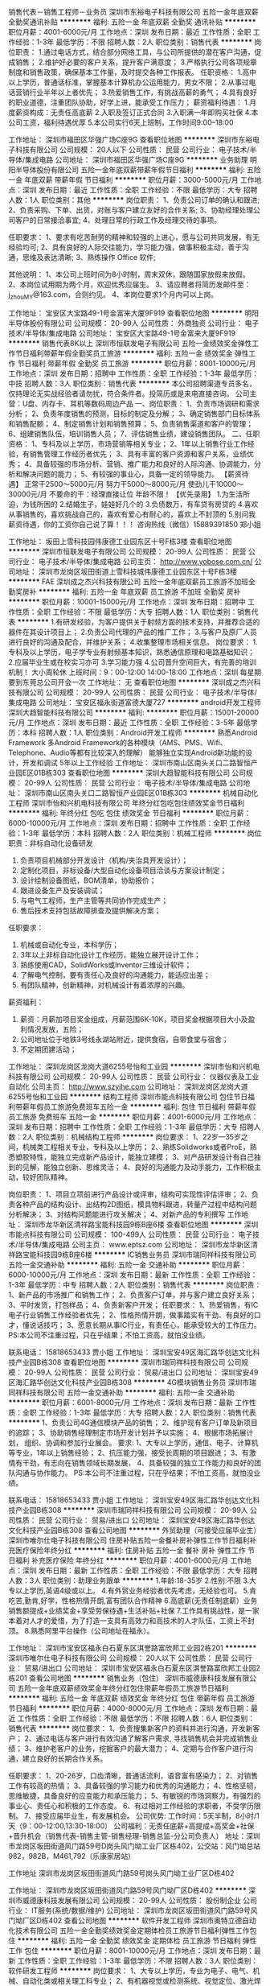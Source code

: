 销售代表－销售工程师－业务员
深圳市东裕电子科技有限公司
五险一金年底双薪全勤奖通讯补贴
**********
福利:
五险一金
年底双薪
全勤奖
通讯补贴
**********
职位月薪：4001-6000元/月 
工作地点：深圳
发布日期：最近
工作性质：全职
工作经验：1-3年
最低学历：不限
招聘人数：2人
职位类别：销售代表
**********
岗位职责：
1.通过电话方式，结合部分网络工具，与公司所提供的潜在客户沟通，促成销售；
2.维护好必要的客户关系，提升客户满意度；
3.严格执行公司各项规章制度和销售政策，确保基本工作量，及时提交各种工作报表。
任职资格：
1.高中以上学历，普通话标准，掌握基本计算机办公运用能力，男女不限；
2.从事过电话营销行业半年以上者优先；
3.热爱销售工作，有挑战高薪的勇气；
4.具有良好的职业道德，注重团队协助，好学上进，能承受工作压力；
薪资福利待遇：
1.月度薪资构成：无责任高底薪
2.入职及签订正式合同
3.入职满一年即购买社保
4.本公司工资，福利待遇优厚
5.本公司实行6天上班制，工作时间9:00--18:00

工作地址：
深圳市福田区华强广场C座9G
查看职位地图
**********
深圳市东裕电子科技有限公司
公司规模：
20人以下
公司性质：
民营
公司行业：
电子技术/半导体/集成电路
公司地址：
深圳市福田区华强广场C座9G
**********
业务助理
明阳半导体股份有限公司
五险一金年底双薪带薪年假节日福利
**********
福利:
五险一金
年底双薪
带薪年假
节日福利
**********
职位月薪：3000-5000元/月 
工作地点：深圳
发布日期：最近
工作性质：全职
工作经验：不限
最低学历：大专
招聘人数：1人
职位类别：其他
**********
岗位职责：
1、负责公司订单的确认和跟进;
2、负责采购、下单、出货，对账与客户建立友好的合作关系;
3、协助经理处理公司客户的日常接洽事宜;
4、处理日常的行政工作及经理交待的事项。


任职要求：
1、要求有吃苦耐劳的精神和较强的上进心，愿与公司共同发展，有无经验均可;
2、具有良好的人际交往能力，学习能力强，做事积极主动，善于沟通，思维及表达清晰;
3、熟练操作 Office 软件;


其他说明：
1、本公司上班时间为8小时制，周末双休，跟随国家放假来放假。
2、本岗位试用期为两个月，欢迎优秀应届生。
3、请应聘者将简历发邮件至：j_zhouMY@163.com，合则约见。
4、本岗位要求1个月内可以上岗。

工作地址：
宝安区大宝路49-1号金富来大厦9F919
查看职位地图
**********
明阳半导体股份有限公司
公司规模：
20-99人
公司性质：
外商独资
公司行业：
电子技术/半导体/集成电路
公司地址：
宝安区大宝路49-1号金富来大厦9F919
**********
销售代表8K以上
深圳市恒联发电子有限公司
五险一金绩效奖金弹性工作节日福利带薪年假全勤奖员工旅游
**********
福利:
五险一金
绩效奖金
弹性工作
节日福利
带薪年假
全勤奖
员工旅游
**********
职位月薪：8001-10000元/月 
工作地点：深圳
发布日期：招聘中
工作性质：全职
工作经验：1-3年
最低学历：中技
招聘人数：3人
职位类别：销售代表
**********
本公司招聘渠道专员多名，仅持理论无实战经验者请勿扰，符合条件者。投简历或是来电直接咨询。
公司主营：U盘、内存卡、耳机等数码周边产品
一、岗位职责：
1、负责市场调研和需求分析；
2、负责年度销售的预测，目标的制定及分解；
3、确定销售部门目标体系和销售配额；
4、制定销售计划和销售预算；
5、负责销售渠道和客户的管理；
6、组建销售队伍，培训销售人员；
7、评估销售业绩，建设销售团队。
二、任职资格：
1、专科及以上学历，市场营销等相关专业；
2、1年以上销售行业工作经验，有销售管理工作经历者优先；
3、具有丰富的客户资源和客户关系，业绩优秀；
4、具备较强的市场分析、营销、推广能力和良好的人际沟通、协调能力，分析和解决问题的能力；
5、有较强的事业心，具备一定的领导能力。
【薪资待遇】
正常干2500～5000元/月
努力干5000～8000元/月
使劲儿干10000～30000元/月
不要命的干：经理直接让位
 年龄不限！
【优先录用】
1.为生活所迫，为钱所困的
2.结婚生子，娃娃好几个的
3.负债数万，有车贷有房贷的
4.喜欢从事销售的，喜欢挑战自己的，喜欢有爱心有耐心的，喜欢上不封顶的
5.别问我薪资待遇，你的工资你自己说了算！！！
咨询热线（微信）15889391850 郑小姐

工作地址：
坂田上雪科技园伟康德工业园东区十号F栋3楼
查看职位地图
**********
深圳市恒联发电子有限公司
公司规模：
20-99人
公司性质：
民营
公司行业：
电子技术/半导体/集成电路
公司主页：
http://www.yobose.com.cn/
公司地址：
深圳市龙岗区坂田街道上雪科技城伟康德工业园东区十号F栋3楼
**********
FAE
深圳成之杰兴科技有限公司
五险一金年底双薪员工旅游不加班全勤奖房补
**********
福利:
五险一金
年底双薪
员工旅游
不加班
全勤奖
房补
**********
职位月薪：10001-15000元/月 
工作地点：深圳
发布日期：招聘中
工作性质：全职
工作经验：不限
最低学历：大专
招聘人数：1人
职位类别：销售代表
**********
1.有研发经验，为客户提供关于射频方面的技术支持，并推荐合适的器件在其设计项目上；
2.负责公司代理的产品的推广工作；
3.与客户及原厂人员进行良好的沟通及配合，并维护关系；
4.收集整理市场相关信息。
岗位要求：
1.专科及以上学历，电子学专业有射频基本知识，熟悉通信原理和电路基础知识；
2.应届毕业生或在校实习亦可
3.学习能力强
4.公司晋升空间巨大，有完善的培训机制！
大小周轮休
上班时间：9：00-12:00 14:00-18:00
工作地点：深圳 每星期要到东莞总公司开会一次
工作地址：
无
查看职位地图
**********
深圳成之杰兴科技有限公司
公司规模：
20-99人
公司性质：
民营
公司行业：
电子技术/半导体/集成电路
公司地址：
宝安区福永街道富德大厦727
**********
android开发工程师
深圳大趋智能科技有限公司
**********
福利:
**********
职位月薪：15001-20000元/月 
工作地点：深圳
发布日期：最近
工作性质：全职
工作经验：3-5年
最低学历：本科
招聘人数：1人
职位类别：Android开发工程师
**********
熟悉Android Framework
多Android Framework的各种模块（AMS、PMS、Wifi、Telephone、Audio等都有比较深入的理解）
能够独立实现Android新功能的设计，开发和调试
5年以上工作经验
工作地址：
深圳市南山区南头关口二路智恒产业园E区01B栋303
查看职位地图
**********
深圳大趋智能科技有限公司
公司规模：
20-99人
公司性质：
民营
公司行业：
电子技术/半导体/集成电路
公司地址：
深圳市南山区南头关口二路智恒产业园E区01B栋303
**********
机械自动化工程师
深圳市怡和兴机电科技有限公司
年终分红包吃包住绩效奖金节日福利
**********
福利:
年终分红
包吃
包住
绩效奖金
节日福利
**********
职位月薪：6000-10000元/月 
工作地点：深圳
发布日期：招聘中
工作性质：全职
工作经验：1-3年
最低学历：本科
招聘人数：2人
职位类别：机械工程师
**********
岗位职责：非标自动化设备研发
1)   负责项目机械部分开发设计（机构/夹治具开发设计）；
2)   定制化项目，非标设备/大型自动化设备项目洽谈与方案设计制定；
3)   设计绘制设备图纸，BOM清单，协助报价；
4)  跟进设备生产及安装调试；
5)  与电气工程师，生产主管等共同协作完成生产；
6)  售后技术支持包括故障排查及提供解决方案；

任职要求：
1)  机械或自动化专业，本科学历；
2)  3年以上非标自动化设计工作经历，能独立展开设计工作；
3)  熟练使用CAD，SolidWorks或Inventor三维设计软件；
4)  了解电气控制，要有责任心及良好的沟通能力，能适应出差；
5)  有团队精神，创新精神，对机械设计有着浓厚的兴趣。

薪资福利：
1)  薪资：月薪加项目奖金组成，月薪范围6K-10K，项目奖金根据项目大小及盈利情况发放，五险；
2)  公司地址位于地铁3号线永湖站附近，提供食宿，自带食堂与宿舍；
3)  不定期团建活动；

工作地址：
深圳龙岗区龙岗大道6255号怡和工业园
**********
深圳市怡和兴机电科技有限公司
公司规模：
20-99人
公司性质：
民营
公司行业：
仪器仪表及工业自动化
公司主页：
http://www.szyihe.com
公司地址：
深圳龙岗区龙岗大道6255号怡和工业园
**********
结构工程师
深圳市能点科技有限公司
包住节日福利带薪年假员工旅游免费班车五险一金
**********
福利:
包住
节日福利
带薪年假
员工旅游
免费班车
五险一金
**********
职位月薪：4001-6000元/月 
工作地点：深圳
发布日期：招聘中
工作性质：全职
工作经验：1-3年
最低学历：大专
招聘人数：2人
职位类别：机械结构工程师
**********
岗位要求：
1、22岁—35岁之间，机械类工程相关专业，专科及以上学历；
2、熟练Solidworks或者ProE，熟悉塑胶特性，能独立完成新产品设计，能独立建模；
3、对产品研发设计有自己独到的见解，能独立创新、思维灵活；
4、良好的沟通能力及动手能力，工作积极主动，较好团队精神。

岗位职责：
1、项目立项前进行产品设计或评审，结构可实现性评估评审；
2、负责各种产品的结构设计、出结构2D图纸，模具物料跟进，转量产过程中结构问题分析解决；
3、对结构问题能进行攻关解决；
4、对新产品的专利撰写
工作地址：
深圳市龙华新区清祥路宝能科技园9栋B座6楼
查看职位地图
**********
深圳市能点科技有限公司
公司规模：
100-499人
公司性质：
民营
公司行业：
电子技术/半导体/集成电路
公司主页：
www.eptsz.com
公司地址：
深圳市龙华新区清祥路宝能科技园9栋B座6楼
**********
IC销售业务员
深圳市瑞同祥科技有限公司
五险一金交通补助
**********
福利:
五险一金
交通补助
**********
职位月薪：6000-10000元/月 
工作地点：深圳
发布日期：最新
工作性质：全职
工作经验：1-3年
最低学历：中专
招聘人数：2人
职位类别：销售代表
**********
岗位职责：
1、新产品的市场推广和销售工作；
2、负责客户订单，并与客户建立良好关系；
3、平时发货，打包样品；
4、负责新客户开发；
任职要求：
1、热爱销售，有IC电子行业销售工作经验者优先；
2、性格热情开朗，做事踏实有干劲、有良好的口才，懂说话技巧；
3、愿意长期从事IC行业，有责任心，能承受较大的工作压力。
PS:本公司不注重过程，只在乎结果；不怕工资高，就怕没业绩。

联系电话： 15818653433  贾小姐
工作地址：
深圳宝安49区海汇路华创达文化科技产业园B栋308
查看职位地图
**********
深圳市瑞同祥科技有限公司
公司规模：
20-99人
公司性质：
民营
公司行业：
贸易/进出口
公司地址：
深圳宝安49区海汇路华创达文化科技产业园B栋308
**********
4G模块销售业务员
深圳市瑞同祥科技有限公司
五险一金交通补助
**********
福利:
五险一金
交通补助
**********
职位月薪：6001-8000元/月 
工作地点：深圳
发布日期：最新
工作性质：全职
工作经验：1-3年
最低学历：大专
招聘人数：2人
职位类别：销售代表
**********
1、负责公司4G通信模块产品的销售；
2、维护现有客户订单及新项目的追踪；
3、协助销售经理制定市场开发计划并予以实施；
4、根据市场拓展计划， 组织、协调和参加行业展会。
要求:
1、大专以上学历，通信、电子、计算机等专业，1年以上销售经验；
2、抗压能力强，接受长周期的项目跟进；
3、有激情有干劲，有志向在销售领域长期发展，
4、具备较强的独立工作能力和良好的团队沟通与协作能力。
PS:本公司不注重过程，只在乎结果；不怕工资高，就怕没业绩。

联系电话： 15818653433  贾小姐
工作地址：
深圳宝安49区海汇路华创达文化科技产业园B栋308
**********
深圳市瑞同祥科技有限公司
公司规模：
20-99人
公司性质：
民营
公司行业：
贸易/进出口
公司地址：
深圳宝安49区海汇路华创达文化科技产业园B栋308
查看公司地图
**********
外贸助理（可接受应届毕业生）
深圳市唯尔仕电子科技有限公司
住房补贴五险一金餐补房补弹性工作节日福利补充医疗保险年终分红
**********
福利:
住房补贴
五险一金
餐补
房补
弹性工作
节日福利
补充医疗保险
年终分红
**********
职位月薪：4001-6000元/月 
工作地点：深圳
发布日期：最新
工作性质：全职
工作经验：不限
最低学历：大专
招聘人数：3人
职位类别：助理业务跟单
**********
1.年龄:18-35岁
2.性别:不限
3.大专以上学历,英语4级或以上。
4.有外贸业务经验者优先考虑，无经验也可。
5.肯吃苦,勤肯,好学，性格热情开朗,富有团队合作精神
6.高底薪(无责任制底薪）业务销售额提成+业绩奖金+享受劳保待遇+生活补贴+社保
7.工作具有挑战性，是一家本着对人才的爱惜，为了打造一支具有高效力和高技术的人才队伍，工资上不封顶。
8.熟悉阿里平台操作（公司地址在福永）。

工作地址：
深圳市宝安区福永白石夏东区淇誉路富欣邦工业园2栋201
**********
深圳市唯尔仕电子科技有限公司
公司规模：
20人以下
公司性质：
民营
公司行业：
贸易/进出口
公司地址：
深圳市宝安区福永白石夏东区淇誉路富欣邦工业园2栋201
查看公司地图
**********
销售业务（包住）
深圳市威德康科技发展有限公司
五险一金年底双薪绩效奖金年终分红包住带薪年假员工旅游节日福利
**********
福利:
五险一金
年底双薪
绩效奖金
年终分红
包住
带薪年假
员工旅游
节日福利
**********
职位月薪：4000-8000元/月 
工作地点：深圳
发布日期：最近
工作性质：全职
工作经验：不限
最低学历：不限
招聘人数：6人
职位类别：销售代表
**********
岗位要求：
1、负责搜集新客户的资料并进行沟通，开发新客户；
2、通过电话与客户进行有效沟通了解客户需求, 寻找销售机会并完成销售业绩；
3、维护老客户的业务，挖掘客户的最大潜力；
4、定期与合作客户进行沟通，建立良好的长期合作关系。

任职要求：
1、20-26岁，口齿清晰，普通话流利，语音富有感染力；
2、对销售工作有较高的热情；
3、具备较强的学习能力和优秀的沟通能力；
4、性格坚韧，思维敏捷，具备良好的应变能力和承压能力；
5、有敏锐的市场洞察力，有强烈的事业心、责任心和积极的工作态度。
6、有过相对工作经验的求职者，不受学历限制。
7、接受应届毕业生，有发展机会。
公司优势:
工作时间：5天半制，8小时/1天（9：00-12:00,13:30-18:00）
公司福利：无责任底薪+高提成+高奖金+社保+晋升机会（销售代表-销售主管-销售经理-销售总监-分公司负责人）
地址：深圳市龙岗区坂田街道风门路59号D岗头风门坳工业厂区栋402，公交站：风门坳总站 982，982B，M461,792（乐康家居站）


工作地址
深圳市龙岗区坂田街道风门路59号岗头风门坳工业厂区D栋402


工作地址：
深圳市龙岗区坂田街道风门路59号风门坳厂区D栋402
**********
深圳市威德康科技发展有限公司
公司规模：
20-99人
公司性质：
股份制企业
公司行业：
IT服务(系统/数据/维护)
公司地址：
深圳市龙岗区坂田街道风门路59号风门坳厂区D栋402
查看公司地图
**********
软件开发工程师
深圳市奥特立德自动化技术有限公司
五险一金全勤奖绩效奖金定期体检员工旅游节日福利弹性工作包住
**********
福利:
五险一金
全勤奖
绩效奖金
定期体检
员工旅游
节日福利
弹性工作
包住
**********
职位月薪：8001-10000元/月 
工作地点：深圳
发布日期：最新
工作性质：全职
工作经验：1-3年
最低学历：不限
招聘人数：3人
职位类别：软件研发工程师
**********
岗位要求：
1、大专以上学历，专业为电子、电气、机械、自动化类或相关理工科专业；
2、有机器视觉或检测系统、视觉定位、激光焊接、激光打标系统经验；
3、熟悉视觉软件Halcon，熟练C、C#编程语言，熟悉光学知识；
4、工作积极主动，能主动设法完成任务，有担当，有激情，热爱开发工作是最重要的要求;
5、愿意从事自动化控制与机器视觉行业，愿意到苹果产业链工厂出差；
6、没有图像处理类经验，但有C++\MFC编程经验且愿意接受公司培训再就业者。
岗位职责：
1、根据需求完成视觉系统方案评估与售前技术支持
2、负责视觉系统软件界面开发设计与现场调试
3、分析并解决软件开发过程中的问题
岗位待遇:
1、薪酬：底薪+项目奖金+年终绩效奖，年薪18万以上；
2、工作时间：周一至周五，周六按大小周休息，弹性工作制；
4、节假日：按劳动法规定享有带薪节假日；工作满一年享有年假；
4、社保和公积金：全员缴纳综合医疗保险，缴纳公积金；
5、培训：丰富的企业内训、外训的机会；
6、福利：公司可提供住宿，节假日购物卡，小礼品；
7、旅游：每季度安排部门活动，每年至少安排一次集体旅游等活动；
8、体检：每年组织一次全员体检。
公司电话：0755--89586554
工作地址：
龙岗区大运软件小镇29栋1楼
查看职位地图
**********
深圳市奥特立德自动化技术有限公司
公司规模：
100-499人
公司性质：
合资
公司行业：
仪器仪表及工业自动化
公司地址：
龙岗区大运软件小镇29栋
**********
销售主管/业务员
深圳市瑞比德传感技术有限公司
五险一金年底双薪绩效奖金交通补助通讯补贴带薪年假员工旅游
**********
福利:
五险一金
年底双薪
绩效奖金
交通补助
通讯补贴
带薪年假
员工旅游
**********
职位月薪：10001-15000元/月 
工作地点：深圳-宝安区
发布日期：招聘中
工作性质：全职
工作经验：3-5年
最低学历：大专
招聘人数：1人
职位类别：销售主管
**********
岗位职责：1、根据市场营销计划，负责公司产品的销售及推广，完成公司销售指标；  2、负责区域内销售活动的策划和执行，并收集辖区市场信息及竞争对手的情况针对分析，以完成销售任务； 3、开拓新市场,发展新客户,增加产品销售范围；  4、管理维护客户关系以及客户间的长期战略合作计划。
工作地址：
深圳市宝安区西乡宝田恒明珠工业园C栋6楼
查看职位地图
**********
深圳市瑞比德传感技术有限公司
公司规模：
20-99人
公司性质：
民营
公司行业：
电子技术/半导体/集成电路
公司地址：
深圳市宝安区西乡宝田恒明珠工业园C栋6楼西座
**********
销售工程师
深圳市思迈微电子有限公司
五险一金绩效奖金股票期权全勤奖交通补助通讯补贴员工旅游节日福利
**********
福利:
五险一金
绩效奖金
股票期权
全勤奖
交通补助
通讯补贴
员工旅游
节日福利
**********
职位月薪：6001-8000元/月 
工作地点：深圳-宝安区
发布日期：最近
工作性质：全职
工作经验：1-3年
最低学历：大专
招聘人数：5人
职位类别：销售工程师
**********
深圳市思迈微电子有限公司是专注于生产销售光电类产品的企业。因公司发展需要，现招聘销售工程师5名.
岗位职责：
1、通过电话销售+拜访的模式，开发新客户，维护老客户；
2、通过电话量、与销售进程等考核指标（KPI）推动完成客户成交；
3、按要求定期提交销售工作报表；

任职要求：
大专（含）以上学历，一年以上销售工作经验，诚实守信，能吃苦耐劳，有激情和干劲，有一定的抗压能力，和沟通能力，欢迎优秀应届毕业生。

薪酬待遇：
弹性底薪：高能力高底薪机制，3000-12000元/月+五险一金+提成，薪资不封顶
完整的培训体系、团队作战模式：一对一辅导，团队辅助
五天八H制，周末双休；法定节假日全休；带薪年休假。
不定期组织各类员工活动。
 晋升制度：
销售等级：见习销售工程师——>初级销售工程师——>中级销售工程师——>高级销售工程师——>金领销售工程师 -----公司合伙人（股东）
晋升等级：初级销售工程师——>助理销售主管--->销售主管——>助理销售经理——>销售经理——>销售总监 ------公司合伙人（股东）

如果你想赚到钱过上有尊严的生活，
如果你想成为销售高手，
如果你想找个能长期发展的平台，
你又有梦想，
你又有热忱和干劲，
你又有勤劳不怕吃苦，
这就是你要找的地方！
工作地址：
深圳市宝安区福永街道福园一路天瑞工业园A3栋9楼西
查看职位地图
**********
深圳市思迈微电子有限公司
公司规模：
500-999人
公司性质：
合资
公司行业：
电子技术/半导体/集成电路
公司主页：
www.smilewaylcd.com
公司地址：
深圳市宝安区福永街道福海大道24号中阳大厦5楼15A
**********
外贸业务员/外贸销售/海外销售
深圳市富登科技有限公司
五险一金年底双薪绩效奖金年终分红包住弹性工作员工旅游节日福利
**********
福利:
五险一金
年底双薪
绩效奖金
年终分红
包住
弹性工作
员工旅游
节日福利
**********
职位月薪：6000-12000元/月 
工作地点：深圳-龙华新区
发布日期：最近
工作性质：全职
工作经验：不限
最低学历：不限
招聘人数：1人
职位类别：外贸/贸易专员/助理
**********
【工作描述】
1.充分利用公司司现有网络平台如阿里巴巴（付费），环球资源（免费）等，深度挖掘询盘背后的潜在客户；
2.熟练操作阿里巴巴平台，定期修改已经上架的产品关键词，产品说明以及更新图片等，跟进国内外展会客户信息；
3.独立通过Google.Facebook.Linkedin等搜索手段，独立开拓海外市场，跟踪维护客户；
4.有良好的表达能力、沟通协调能力和业务谈判技巧，工作积极主动、责任心强，具备良好的客户服务意识；
5.能够承受一定的工作压力，吃苦耐劳，服从管理；为人诚恳，开朗大方，有强烈的工作进取心和团队合作精神，能与公司共同发展；具有创新、开拓精神，勇于挑战自我；
[岗位职责】：
1.主要通过阿里巴巴，Google搜索等网络渠道开发新客户，跟进并有效促成订单；
2.维护公司的电子商务平台，更新发布产品信息，有效处理询盘，维护新老客户；
3.跟进订单生产进程，完成相应的发票、合同、装箱单等单据的制作，协助出货并收款；
4.完成公司销售目标；
5.完成领导交代的其他工作事宜。
【任职要求】：
1.男女不限，22岁－38岁。
3.大专以上，英语、国际贸易、销售类相关专业，英语听说读写流利；
4.具有1年以上国际贸易领域业务操作经验，熟悉外贸业务流程；
5.从事过手机周边，电脑周边，消费类电子，数码产品，电子礼品等行业优先；
【薪酬福利】
1. 工资：底薪+提成+五险+其他奖励（我们有阿里平台+香港36平光地展位+外国展会）只要业务做得出色，提成是很可观的，所以我们的高薪时刻准备着）
2. 节日福利：各个重要的节日公司会发放礼品
3. 年底额外奖金福利
4. 公司业绩突出的季度，公司会组织集体出游
5. 公司活动也会安排不定期聚餐，K歌，爬山等项目
6.包住、交社保
【工作时间及假期】
1. 公司实行8小时制
上午：8:30-12:00
下午：13:30-18:00
2. 法定节假日带薪休假
【公司平台】
付费平台：阿里巴巴
免费平台：环球资源
后续开发：亚马逊等
展会：香港展+外国展（例如 巴西 美国ces）
【培训和晋升】
公司提供丰富的机会给追求上进和表现优秀的员工。目前，我们会有新人培训（入职前一周），以及不定期销售技巧，操作技能，管理等各方面的培训（就职期间）。公司有良好的晋升空间，并且现在所有的中高层管理人员，都是从内部员工晋升而来。
【工作氛围】
公司工作氛围积极向上，工作上努力进取，生活互帮互助，是一个有着朝气和活力的团队。我们在此诚挚的邀请你加入我们,让我们在这里一起见证成长实现人生价值！
【地址】：深圳市龙华新区大浪街道华霆路119号潮回楼科技园2栋5楼右边楼梯，靠近大浪商业中心，大浪义乌，离龙华地税，龙华公园，龙华市场，龙华天虹，龙华大润发，龙华汽车站也就是15-30分钟，交通方便从龙华汽车站附近可坐B646,624直达，从地铁站（龙胜地铁站可坐M301，M462直达），深圳北可坐M352直达。
【线路】：B646，M352，M301，M462，324路，380B，624，B645，B692，B714，K318，M211，M214，M340，M420，M449，M450,M462，高峰15号，高峰38号
【站台】：附近站台华丰路口、佳联百货、水围村、龙达工业园，大浪行政中心（从大浪行政中心站台穿过鹏腾达工业园即可到我们潮回楼）
【联系方式】：杨s   18588208702，0755-66842198,邮箱964506656@qq.com
工作地址：
深圳市龙华新区大浪街道华霆路119号潮回楼科技园2栋5楼
查看职位地图
**********
深圳市富登科技有限公司
公司规模：
20-99人
公司性质：
民营
公司行业：
电子技术/半导体/集成电路
公司主页：
http://www.foxskychannel.com/
公司地址：
深圳市龙华新区大浪街道华霆路119号潮回楼科技园2栋5楼
**********
安卓软件开发工程师
深圳市典声伟业科技有限公司
每年多次调薪五险一金节日福利员工旅游包住绩效奖金
**********
福利:
每年多次调薪
五险一金
节日福利
员工旅游
包住
绩效奖金
**********
职位月薪：10001-15000元/月 
工作地点：深圳
发布日期：招聘中
工作性质：全职
工作经验：不限
最低学历：本科
招聘人数：1人
职位类别：Android开发工程师
**********
职位要求：
1、完成软件系统代码的实现，编写代码注释和开发文档；
2、辅助进行系统的功能定义,程序设计；
3、根据设计文档或需求说明完成代码编写，调试，测试和维护；
4、分析并解决软件开发过程中的问题；
5、协助测试工程师制定测试计划，定位发现的问题；
6、配合项目经理完成相关任务目标。
工作地址：
宝安区石岩街道径背路慧谷创新科技园C栋 404（石岩径贝村公交站下车）
查看职位地图
**********
深圳市典声伟业科技有限公司
公司规模：
20人以下
公司性质：
民营
公司行业：
电子技术/半导体/集成电路
公司主页：
http://www.dsyinyue.com
公司地址：
宝安区石岩街道径贝路慧谷创新科技园C栋
**********
外贸业务员（接受应届毕业生）
深圳市格兰之特科技有限公司
住房补贴五险一金绩效奖金年终分红通讯补贴带薪年假员工旅游节日福利
**********
福利:
住房补贴
五险一金
绩效奖金
年终分红
通讯补贴
带薪年假
员工旅游
节日福利
**********
职位月薪：6000-8000元/月 
工作地点：深圳-宝安区
发布日期：最新
工作性质：全职
工作经验：不限
最低学历：不限
招聘人数：2人
职位类别：外贸/贸易专员/助理
**********
您将需要：
1、通过阿里巴巴国际站，美国CES站，广交会，Google等社交平台开发新客户。
2、处理询盘、编制报价、订单洽谈跟进、出货等相关事宜。

你是不是这样的人？
1、国际贸易、电子商务、商务英语等相关专业，英语CET-4及以上。
2、男女不限，应届毕业生亦可，有外贸经验者优先。
3、为人勤奋，勇于拼搏，敢于挑战，有责任心，有团队协作精神
 我们卖什么产品？
目前市场如火如荼的手机快速充电器,无线充电器
 我们致力于为全体伙伴打造一个舒适、轻松的工作环境，为伙伴们提供一个广阔的职业发展平台，提供以下福利：

0、工资每月20号发放，从不拖欠工资。
1、薪酬：基本工资+级别工资+午餐补贴+交通补贴+高提成+季度团队提成+丰厚的年终奖+ 优秀员工奖+ 带薪年假。
2、保险：转正后（自愿）购买社保5险（养老保险+工伤保险+失业保险+医疗保险+生育保险）。
3、试用期：1-3个月，表现优秀可提前转正。
4、培训：入职培训、产品培训、业务技巧培训、阿里巴巴培训、外聘培训等。
5、调薪：公司会根据工作表现业绩评级加薪。
6、假期：享有婚假、产假、陪产假等；工作满一年的员工可享受5天的带薪年假，春节放假15-20天。
7、活动：不定期组织如：羽毛球 爬山 KTV 下午茶 聚餐 省内外国外旅游等活动。

上班时间：周一至周五：上午：9:00--12:00 下午：13:30--18:30  周六：13:30－18:30（大小周轮休，每个月有两次双休）
工作地址：
深圳宝安西乡银田工业路老兵商务大厦3008
**********
深圳市格兰之特科技有限公司
公司规模：
20-99人
公司性质：
民营
公司行业：
电子技术/半导体/集成电路
公司主页：
www.szgreatpower.en.alibaba.com
公司地址：
深圳宝安西乡银田工业路老兵商务大厦3008
**********
会计
深圳市乐得瑞科技有限公司
五险一金股票期权绩效奖金带薪年假
**********
福利:
五险一金
股票期权
绩效奖金
带薪年假
**********
职位月薪：6000-12000元/月 
工作地点：深圳
发布日期：招聘中
工作性质：全职
工作经验：3-5年
最低学历：大专
招聘人数：1人
职位类别：会计/会计师
**********
1 处理全盘账务 ，出具财务报表 ，熟悉金蝶软件
2  处理相关涉税事宜，外汇核销等业务
3. 规范公司财务流程，完善内部控制
4. 熟悉高新企业优惠政策，有科研经费申请经验， 了解政府资助流程
5. 工作地点在龙华大浪，大小周上班
工作地址：
深圳市龙华新区大浪街道工业园路1号凯豪达广场
**********
深圳市乐得瑞科技有限公司
公司规模：
20-99人
公司性质：
民营
公司行业：
电子技术/半导体/集成电路
公司地址：
深圳市龙华新区大浪街道工业园路1号凯豪达广场科尔雅苑A栋17G
**********
计算机软件测试实习生
深圳博睿思创软件技术有限公司
**********
福利:
**********
职位月薪：4001-6000元/月 
工作地点：深圳-福田区
发布日期：最新
工作性质：全职
工作经验：不限
最低学历：大专
招聘人数：5人
职位类别：实习生
**********
任职要求：
1、热爱计算机行业，计划长期在IT行业内工作发展；
2、好学、细心，喜欢发现事物当中的不足，责任心强；
3、对测试开发感兴趣，零基础应届生者前期有同事带，易上手； 
4、协助完成公司项目的测试任务，保证测试的质量；    
5、大专以上学历，专业不限，18-30岁，超龄勿扰。

福利待遇：
1、签订劳动合同，购买五险一金,包吃住；
2、享受法定节假日、双休，带薪年假、带薪病假、婚假、产假等假期；
3、项目组不定期会组织聚餐，体育运动及户外活动；
4、每年公司会不定期组织员工体检，旅游；
5、享受加班补助，调休，出差补贴，节日福利；

工作地址：
深圳市福田区八卦三路深爱大厦2楼18室
**********
深圳博睿思创软件技术有限公司
公司规模：
20-99人
公司性质：
民营
公司行业：
IT服务(系统/数据/维护)
公司地址：
深圳市福田区八卦三路深爱大厦2楼18室
查看公司地图
**********
理工科互联网测试助理 有人带+五险一金
深圳博睿思创软件技术有限公司
五险一金年底双薪绩效奖金加班补助全勤奖包住定期体检节日福利
**********
福利:
五险一金
年底双薪
绩效奖金
加班补助
全勤奖
包住
定期体检
节日福利
**********
职位月薪：4001-6000元/月 
工作地点：深圳-福田区
发布日期：最新
工作性质：全职
工作经验：不限
最低学历：大专
招聘人数：3人
职位类别：系统测试
**********
任职要求：
1、专科及以上学历，计算机/电子/通信等相关专业优先；
2、对智能手机、web测试感兴趣；
3、能承受一定的工作压力，可接受临时项目加班；
4、工作责任心强，做事仔细，有耐心；
5、有较强的沟通意识及工作热情；

一经录用，您将享有以下福利：
1、5天8小时制上班时间，周末双休，无需加班，可提供住宿；
2、缴纳养老保险金、医疗保险金、大病保险金，失业保险金，生育保险金，工伤保险金；
3、每月绩效奖金、项目奖金、年终奖金，一切靠实力吃饭；
4、每季一次公费出游，世界那么大，我们一起去看看
5、每月一次员工专属生日趴，水果蛋糕礼物，节日礼物；
6、人性化管理，享受国家规定的带薪年假、各种节假日；
7、为员工提供广阔的职业发展平台与晋升空间，半年一次内部晋升机会；

工作地址：
深圳市福田区八卦三路深爱大厦2楼18室
**********
深圳博睿思创软件技术有限公司
公司规模：
20-99人
公司性质：
民营
公司行业：
IT服务(系统/数据/维护)
公司地址：
深圳市福田区八卦三路深爱大厦2楼18室
查看公司地图
**********
双休+年底双薪 手游软件测试
深圳博睿思创软件技术有限公司
五险一金年底双薪绩效奖金加班补助全勤奖包住定期体检节日福利
**********
福利:
五险一金
年底双薪
绩效奖金
加班补助
全勤奖
包住
定期体检
节日福利
**********
职位月薪：4001-6000元/月 
工作地点：深圳-福田区
发布日期：最新
工作性质：全职
工作经验：不限
最低学历：大专
招聘人数：3人
职位类别：游戏测试
**********
任职要求：
1、大专及以上学历，计算机及相关理工科专业毕业；
2、热爱软件测试行业，善于学习和总结分析；
3、做事认真、细心、负责，能够专心学习技术；
4、有良好的工作态度和团队合作精神；
5、优秀的应往届毕业生可适当放宽条件；

福利待遇：
1、签订劳动合同，购买五险一金；
2、享受法定节假日、双休，带薪年假、带薪病假、婚假、产假等假期；
3、项目组不定期会组织聚餐，体育运动及户外活动；
4、每年公司会不定期组织员工体检，旅游；
5、享受加班补助，调休，出差补贴，节日福利；
工作地址：
深圳市福田区八卦三路深爱大厦2楼18室
**********
深圳博睿思创软件技术有限公司
公司规模：
20-99人
公司性质：
民营
公司行业：
IT服务(系统/数据/维护)
公司地址：
深圳市福田区八卦三路深爱大厦2楼18室
查看公司地图
**********
UI设计师助理/双休
深圳市宏观网络科技有限公司
五险一金年底双薪绩效奖金加班补助全勤奖带薪年假员工旅游节日福利
**********
福利:
五险一金
年底双薪
绩效奖金
加班补助
全勤奖
带薪年假
员工旅游
节日福利
**********
职位月薪：4001-6000元/月 
工作地点：深圳-南山区
发布日期：最新
工作性质：全职
工作经验：无经验
最低学历：大专
招聘人数：3人
职位类别：电力电子研发工程师
**********
任职资格：
1、大专及以上学历，18-30岁
2、设计专业优先考虑，接收应届毕业生；
3、具有扎实的美术基础、色彩控制能力强、想象力丰富，富有创意及执行力；
4、积极肯干，吃苦耐劳；具有创新精神及团队协作精神；
5、责任心强，有团队合作精神，有良好的沟通能力。
福利待遇;:
1.富有竞争力的薪酬水平和其他福利津贴
2.给予完善的绩效考核，年终奖金及定期调薪
3.五险一金,带薪休假（年假，婚假，丧假，病假等） 
4.丰富的业余集体活动（拓展，旅游，聚餐，年会等
5.薪酬待遇=底薪+提成+报销+五险一金（包含住房公积金）+午餐补助+月度绩效奖金
6.优秀员工更有出国游的机会。

工作地址：
南山区高新科技园高新南四道现代大厦R1-A 3楼
**********
深圳市宏观网络科技有限公司
公司规模：
20-99人
公司性质：
民营
公司行业：
互联网/电子商务
公司地址：
南山区高新科技园高新南四道现代大厦R1-A 3楼
查看公司地图
**********
Amazon运营
威码森(深圳)科技有限公司
年底双薪绩效奖金年终分红不加班节日福利员工旅游带薪年假五险一金
**********
福利:
年底双薪
绩效奖金
年终分红
不加班
节日福利
员工旅游
带薪年假
五险一金
**********
职位月薪：5000-10000元/月 
工作地点：深圳
发布日期：最近
工作性质：全职
工作经验：1-3年
最低学历：大专
招聘人数：6人
职位类别：电子商务专员/助理
**********
岗位职责：
A、熟练Amazon/速卖通平台运营和推广，能优化关键词、产品图片、文案，,提高Review数量；
B、熟悉各大社交网站，熟练进行站外推广，提高店铺流量；编写产品描述，完善产品信息，上传产品及价格跟进
C、每天查看目标关键词的排名和及暴光转换量分析和改善，提高转化率。
任职资格：
A、大专以上学历，英语四级以上，国际贸易、英语相关专业及有3C电子电商工作经验者优先。
B、有跨境电商2年以上销售经验，精通平台流程及政策，精通各平台推广工具，能独立操作账号。
C、性格开朗，责任心及沟通能力强、思维敏捷，能独立分析并解决客户出现的各种争议，保持好店铺的好评率和信誉度。
薪资待遇：底薪5000-10000+绩效+提成+年底分红（股份）+五险一金
工作时间：早9晚6，大小周。
工作地址：深圳龙华硅谷大院A301

工作地址：
深圳龙华新区硅谷大院C305
查看职位地图
**********
威码森(深圳)科技有限公司
公司规模：
20-99人
公司性质：
民营
公司行业：
互联网/电子商务
公司主页：
http://www.loteele.com/
公司地址：
深圳龙华新区硅谷大院A301
**********
外贸业务员深圳宝安西乡
深圳市格兰之特科技有限公司
五险一金绩效奖金年终分红通讯补贴带薪年假员工旅游节日福利住房补贴
**********
福利:
五险一金
绩效奖金
年终分红
通讯补贴
带薪年假
员工旅游
节日福利
住房补贴
**********
职位月薪：6000-8000元/月 
工作地点：深圳-宝安区
发布日期：最新
工作性质：全职
工作经验：不限
最低学历：不限
招聘人数：2人
职位类别：外贸/贸易经理/主管
**********
岗位职责:
1、负责公司所分配询盘的回复和主动开拓客户的工作，保证有效跟进和日常维护
2、通过展会和其他商业途径推广产品，建立客户联系，收集业务的相关信息，了解和开发客户需求；
3、跟进确认客户订单，安排样品发货，跟进客户样品反馈；
4、处理客户合作方式、交易条款、付款方式、出货时间、验货出货等要求；

任职要求：
1.可接受优秀应届毕业生。
2.性格热情，开朗，善于学习新知识。
3.工作细致，独立， 能合理安排时间和优先次序，按时高质量完成各个项目。
4.大学英语4级或以上， 熟练使用office, PPT, email等办公软件。

公司福利:
1. 享受国家法定节假日，庆祝中国传统节日；
2. 每年至少一次公司组织的旅游；
3. 定期举行公司聚餐；
4. 员工生日，公司有福利；
5. 对表现优秀的员工有丰厚的奖励，例如开发新客户冠军， 业绩冠军。年底根据销售业绩派发年终奖；
6. 年底有丰厚的年终奖
工作地址：
深圳宝安西乡银田工业路老兵商务大厦3008
**********
深圳市格兰之特科技有限公司
公司规模：
20-99人
公司性质：
民营
公司行业：
电子技术/半导体/集成电路
公司主页：
www.szgreatpower.en.alibaba.com
公司地址：
深圳宝安西乡银田工业路老兵商务大厦3008
**********
单片机汇编开发工程师
深圳市美思先端电子有限公司
包住交通补助五险一金餐补房补全勤奖定期体检节日福利
**********
福利:
包住
交通补助
五险一金
餐补
房补
全勤奖
定期体检
节日福利
**********
职位月薪：10000-18000元/月 
工作地点：深圳
发布日期：招聘中
工作性质：全职
工作经验：1-3年
最低学历：本科
招聘人数：1人
职位类别：模拟电路设计/应用工程师
**********
岗位职责：
1、根据客户项目及产品要求开发单片机软件程序，主要汇编语言程序。
2、绘制电路原理图，PCB-LAYOUT.
3、绘制测试电路板及应用样板，并进行测试验证。
4、对客户反馈的产品异常或品质投诉，做相应的验证和失效分析，提供改善和解决方案。
5、公司安排的其他工作任务
任职要求：
1、20-30岁，理工科大专或以上学历，微电子相关专业优先。
2、2年以上单片机汇编语言编程经验，有触摸芯片应用及编程经验优先。
3、了解或熟悉单片机C语言编程。
4、熟练使用PROTEL99或ORCAD制作电路原理图，能够使用PROTLE99或PADS等工具绘制PCB-LAYOUT.
5、熟练使用数字万用表、示波器等工具，具备手动焊接电路板并调试电路的能力。
工作地址：
光明新区光明街道观光路一号汇业科技园3C-301
查看职位地图
**********
深圳市美思先端电子有限公司
公司规模：
20人以下
公司性质：
民营
公司行业：
电子技术/半导体/集成电路
公司地址：
光明新区光明街道观光路一号汇业科技园3C-301
**********
APP测试/手游软件测试员 可转行+五险双休
深圳博睿思创软件技术有限公司
五险一金年底双薪绩效奖金加班补助全勤奖包住定期体检节日福利
**********
福利:
五险一金
年底双薪
绩效奖金
加班补助
全勤奖
包住
定期体检
节日福利
**********
职位月薪：4001-6000元/月 
工作地点：深圳-福田区
发布日期：最新
工作性质：全职
工作经验：不限
最低学历：大专
招聘人数：5人
职位类别：电子技术研发工程师
**********
岗位职责：
1、根据项目的测试需要，执行黑盒测试用例；
2、在Bugzilla上整理并上报Bug，跟进销售、客户反馈，并安排开发人员进行bug修复；
3、进行平台测试分析，撰写测试报告，保证测试进度；
4、监督评估项目测试各个环节，提出有效建议，优化测试方法，积极改进测试用例。

岗位要求：
1、计算机，通讯，电子类专业大专以上学历在校生，了解Linux或Android系统测试方法优先考虑；
2、熟练使用Office软件，有一定英文基础，能看懂简单的英文文献；
3、细致认真、踏实肯干，愿意从事简单、重复的工作；
4、积极主动，有较强的团队协作能力、学习能力、沟通能力以及分析解决问题的能力；
  福利待遇：
1、签订劳动合同，购买五险一金；
2、享受法定节假日、双休，带薪年假、带薪病假、婚假、产假等假期；
3、项目组不定期会组织聚餐，体育运动及户外活动；
4、每年公司会不定期组织员工体检，旅游；
5、享受加班补助，调休，出差补贴，节日福利；

工作地址：
深圳市福田区八卦三路深爱大厦2楼18室
**********
深圳博睿思创软件技术有限公司
公司规模：
20-99人
公司性质：
民营
公司行业：
IT服务(系统/数据/维护)
公司地址：
深圳市福田区八卦三路深爱大厦2楼18室
查看公司地图
**********
销售代表
深圳市德之邦科技有限公司
住房补贴五险一金绩效奖金交通补助节日福利通讯补贴全勤奖年底双薪
**********
福利:
住房补贴
五险一金
绩效奖金
交通补助
节日福利
通讯补贴
全勤奖
年底双薪
**********
职位月薪：6000-10000元/月 
工作地点：深圳
发布日期：招聘中
工作性质：全职
工作经验：1-3年
最低学历：不限
招聘人数：4人
职位类别：销售工程师
**********
基本要求：
1，年龄：20-30岁；性别不限；
2，学历大专以上，如有一定经验，且自身条件不错的可放宽要求；
3，性格开朗，热情积极，能吃苦耐劳，有开拓进取精神，敢于挑战自己；
4，具有良好的心理素质及沟通能力；
5，有驾照，和同行业经验者优先考虑。

岗位职责：

负责公司代理的汉高乐泰品牌各类胶粘剂及公司其它产品在华南区的销售，推广，维护。
1，主要开拓新客户，寻求新的市场信息，根据公司产品推荐对应型号，试样，签署合同，出货，回款，及维护客户关系；
2，对公司部分老客户进行跟进及维护。
3，了解客户新的应用需求行业及新的应用信息搜集，并及时作出反应及处理；
4，总结销售情况，提交销售分析和总结报告，执行公司销售管理规定和实施细则。

任职要求：
忠于职守，遵守公司各项规定，公司可对无经验，却有志从事销售行业的新人进行培训及辅佐。。

薪资待遇
底薪+提成+绩效奖，五天8小时，提成优于同行业水平，人性化管理，有发展潜力的向更级人才培养，业务方式灵活，自主范围宽广。公司非常有诚意，并尽可能的提供好的发展及培养平台供你发挥。

您可以选择我司的理由：
1，每周5天8小时工作，不用加班，周末双休；业余时间多。
2，靠近地铁口1号线后瑞站600米，107国道边，机场附件，交通便利，且消费水平不高，租房相对便宜；在凤凰山脚下，环境好。
3，公司规模不大，但人性化管理，更易于激情工作,加薪升职有空间，惟能力论，一分耕耘就一定会有一分收获。平台好。月薪上万容易实现。
4，公司代理的产品是全球知名品牌，市场占有率高，更易于推广产品，容易出业绩。

工作地址：
深圳市宝安黄田金达花园1栋1单元01C
查看职位地图
**********
深圳市德之邦科技有限公司
公司规模：
20人以下
公司性质：
民营
公司行业：
电子技术/半导体/集成电路
公司主页：
http://www.sztsp.com.cn
公司地址：
深圳市宝安黄田金达花园1栋1单元01C
**********
IT测试助理（软件测试） 朝九晚六+绩效奖金
深圳博睿思创软件技术有限公司
五险一金年底双薪绩效奖金加班补助全勤奖包住定期体检节日福利
**********
福利:
五险一金
年底双薪
绩效奖金
加班补助
全勤奖
包住
定期体检
节日福利
**********
职位月薪：4001-6000元/月 
工作地点：深圳-福田区
发布日期：最新
工作性质：全职
工作经验：不限
最低学历：大专
招聘人数：3人
职位类别：软件测试
**********
岗位要求：
1、大专及以上学历，计算机及相关理工科专业毕业；
2、热爱软件测试行业，善于学习和总结分析；
3、做事认真、细心、负责，能够专心学习技术；
4、有良好的工作态度和团队合作精神；
5、优秀的应往届毕业生可适当放宽条件；
  福利待遇：
1、签订劳动合同，购买五险一金；
2、享受法定节假日、双休，带薪年假、带薪病假、婚假、产假等假期；
3、项目组不定期会组织聚餐，体育运动及户外活动；
4、每年公司会不定期组织员工体检，旅游；
5、享受加班补助，调休，出差补贴，节日福利；

工作地址：
深圳市福田区八卦三路深爱大厦2楼18室
**********
深圳博睿思创软件技术有限公司
公司规模：
20-99人
公司性质：
民营
公司行业：
IT服务(系统/数据/维护)
公司地址：
深圳市福田区八卦三路深爱大厦2楼18室
查看公司地图
**********
外贸业务员 应届毕业生 英语专业 外贸业务助理
深圳市格兰之特科技有限公司
五险一金绩效奖金年终分红包住通讯补贴带薪年假员工旅游节日福利
**********
福利:
五险一金
绩效奖金
年终分红
包住
通讯补贴
带薪年假
员工旅游
节日福利
**********
职位月薪：4001-6000元/月 
工作地点：深圳-宝安区
发布日期：最新
工作性质：全职
工作经验：不限
最低学历：不限
招聘人数：20人
职位类别：销售工程师
**********
职位要求：
1. 英语口语及书写流利.
2. 有外贸工作经验，熟悉外贸流程及ALIBABA 电子商务平台操作.
3. 执行力强，有团队意识。
4. 热爱英语，热爱外贸行业。

福利待遇：
1. 底薪+提成+奖金
2. 购买社保
3. 培训机会


我们这里是这样的：
1.人际关系非常的简单，我们喜欢跟简单的人共事，我们坚持高效直奔主题的做事风格。
2.薪水由底薪加提成构成，多劳多得，理想的薪水在我们这里是最容易实现的，前提是你的能力和态度；
3.购买社保，丰厚年终奖，按国家法定节假日放假.
4.如果你能力突出，个人努力，可以得到灵活转职、升职等发展空间；
5.工作时间：一天8小时，大小周.
我们期待有梦想的人加入！


工作地址：
深圳宝安西乡银田工业路老兵商务大厦3008
**********
深圳市格兰之特科技有限公司
公司规模：
20-99人
公司性质：
民营
公司行业：
电子技术/半导体/集成电路
公司主页：
www.szgreatpower.en.alibaba.com
公司地址：
深圳宝安西乡银田工业路老兵商务大厦3008
**********
采购工程师
深圳市蓝禾技术有限公司
每年多次调薪五险一金绩效奖金全勤奖带薪年假员工旅游节日福利
**********
福利:
每年多次调薪
五险一金
绩效奖金
全勤奖
带薪年假
员工旅游
节日福利
**********
职位月薪：7500-10000元/月 
工作地点：深圳-龙岗区
发布日期：最新
工作性质：全职
工作经验：3-5年
最低学历：大专
招聘人数：2人
职位类别：采购经理/主管
**********
岗位职责：
1、按照公司规定的采购流程进行采购操作；
2、对所负责产品关键原材料进行成本分析，监控物料的市场变化等，采取必要的采购技巧降低采购成本；
3、负责与供应商签订采购相关协议、合同并督促合同如期履行，跟踪项目进度及交货情况；日常采购工作，根据项目需求制定采购计划，保证项目顺利进行，以及定期的采购报表、采购分析等；
4、负责材料询价和议价以及材料安全库存方面的分析；
5、与产品部、品质部门就有关技术、品质问题的沟通与协调，组织产品部、品质人员对供应商品质、价格、交期、配合度进行评审和考核，并从中评定合格供应商；
6、及时协调解决采购物料、生产使用、客户服务过程中所产生的供货及质量问题等。

岗位要求：
1、全日制本科及以上学历，三年以上采购相关工作经验，熟悉电子行业，具备电子元器件或结构件、配件等专业知识；
2、能力要求：
1）熟悉电子产品、了解物料市场行情，懂产品应用，有一定的供应商资料。熟悉供应商开发、管理、考核、熟悉报价管理和成本控制，了解国际贸易规则，对采购合同法了解；
2）熟悉ERP系统，精通OFFICE办公软件;；
 3）具备优秀的谈判、议价、沟通协调能力及信息处理能力；逻辑思维强，对数字敏感；
4）有良好的职业道德和敬业精神，诚实可靠。

工作地址：
深圳市龙岗区坂田龙壁工业园13栋
查看职位地图
**********
深圳市蓝禾技术有限公司
公司规模：
500-999人
公司性质：
民营
公司行业：
互联网/电子商务
公司地址：
深圳市龙岗区坂田龙壁工业园25栋
**********
电子商务运营
深圳市怡和兴机电科技有限公司
年终分红绩效奖金五险一金包吃包住
**********
福利:
年终分红
绩效奖金
五险一金
包吃
包住
**********
职位月薪：4000-8000元/月 
工作地点：深圳
发布日期：招聘中
工作性质：全职
工作经验：1-3年
最低学历：大专
招聘人数：1人
职位类别：淘宝/微信运营专员/主管
**********
岗位职责：
1.负责淘宝/阿里巴巴店铺推广、提高店铺点击率和浏览量；及推广的方案制订并实施通过策划各类活动，结合各种互联网资源进行有效的广告宣传和促销推广；
2.负责推广联络，负责沟通策划完成推广方案与相关活动方合作洽谈以及协议跟进。如促销管理软件，直通车、钻石展位、淘宝客等；
3.负责平台店铺日常维护、产品更新、能独立操作店铺的装修陈列，能够结合运营思路，对店铺优化进行规划，同时能指导美工完成相应的视觉工作，以增强店铺吸引力、产品销量；
4.推动团队业绩增长、完成店铺销售目标，提升公司品牌；
5.熟练每日监控的数据：营销数据、交易数据、商品管理、顾客管理。
任职要求：
1.大专及以上学历，电子商务专业背景优先，欢迎应届毕业生应聘；
2.了解淘宝及阿里巴巴操作规则，具有一定的网站促销专题策划和撰写能力；
3.工作责任心强，勤奋学习，具有团队合作精神；
4.熟悉手机无线运营的优先考虑。

工作地址：
深圳龙岗区龙岗大道6255号怡和工业园
查看职位地图
**********
深圳市怡和兴机电科技有限公司
公司规模：
20-99人
公司性质：
民营
公司行业：
仪器仪表及工业自动化
公司主页：
http://www.szyihe.com
公司地址：
深圳龙岗区龙岗大道6255号怡和工业园
**********
财务会计
深圳市云辉牧联科技有限公司
绩效奖金五险一金年终分红餐补员工旅游
**********
福利:
绩效奖金
五险一金
年终分红
餐补
员工旅游
**********
职位月薪：4001-6000元/月 
工作地点：深圳-龙华新区
发布日期：最新
工作性质：全职
工作经验：不限
最低学历：大专
招聘人数：1人
职位类别：会计/会计师
**********
 岗位职责：
1、负责现金、银行、税务等相关工作
2、负责会计核算、监督及客户对账等以及内控管理相关工作
3、凭证制作、审核及相关报表编制等财务工作
4、起草公司的财务预算，检查预算执行情况
5、负责职工工资发放，税费代缴；
6、负责核对往来帐、应收、应付款；
7、每月制作各类财务报表，税务申报；
8、根据工作需要领导交办的其他工作。

二、任职资格：
1、大专以上学历，财经类相关专业,初级以上职称，熟悉办公软件；
2、具备一定的财务知识，工作认真细致，有责任心，能吃苦耐劳；
3、熟悉税务知识：即征即退，加计扣除，高新企业，一般纳税人等
4、有很强的责任心，良好的沟通协调及创新能力，性格开朗、勤奋踏实。
工作地址：
潜龙曼海宁广场北区6栋14A
查看职位地图
**********
深圳市云辉牧联科技有限公司
公司规模：
20-99人
公司性质：
民营
公司行业：
计算机软件
公司主页：
http://www.yunhuimulian.com
公司地址：
龙华新区潜龙曼海宁广场北区6栋14A
**********
业务助理
深圳市喜登达电子有限公司
五险一金绩效奖金带薪年假补充医疗保险员工旅游节日福利不加班
**********
福利:
五险一金
绩效奖金
带薪年假
补充医疗保险
员工旅游
节日福利
不加班
**********
职位月薪：4000-8000元/月 
工作地点：深圳-福田区
发布日期：招聘中
工作性质：全职
工作经验：不限
最低学历：大专
招聘人数：2人
职位类别：销售业务跟单
**********
岗位职责：负责客户订单接收，交期跟进，出货安排；
          协助业务员报价，订单跟进和客户维护工作。
          负责部门业绩统计，数据整理，业绩汇报。
          负责部门各项单据表格制订，汇总和报表统计。
          对于产品市场需求有了解或者感兴趣；
          搜寻相关供应商资料，询价谈判；建立新供应商、采购相关电子元器件；
          以及后期跟进和供应商维护；
          服从部门主管分配的其他临时工作安排。       
任职要求：对电子元器件行业销售业务感兴趣；
          性格活泼开朗，工作态度积极上进；
          英语口语、读写有一定基础；
          熟练应用各类办公软件（WORD,EXCEL,PPT等）

工作地址：
深圳市福田区新洲十一街万基商务大厦1201室
**********
深圳市喜登达电子有限公司
公司规模：
20-99人
公司性质：
民营
公司行业：
电子技术/半导体/集成电路
公司主页：
www.szstandard.com
公司地址：
深圳市福田区新洲十一街万基商务大厦1201室
查看公司地图
**********
销售经理
深圳市晶庆光电有限公司
14薪每年多次调薪年终分红节日福利不加班员工旅游定期体检五险一金
**********
福利:
14薪
每年多次调薪
年终分红
节日福利
不加班
员工旅游
定期体检
五险一金
**********
职位月薪：8001-10000元/月 
工作地点：深圳-宝安区
发布日期：最新
工作性质：全职
工作经验：1-3年
最低学历：大专
招聘人数：2人
职位类别：销售经理
**********
能力要求：
1) 沟通能力强,具有良好的团队合作精神，能够承受较大的工作压力,善于处理人际关系强，有良好的客户服务意识，脾气好；
2）勤奋，有责任心，肯学习，为人正直；
3) 有1年以上工业自动化领域产品销售经验；
4) 熟悉机器视觉产品优先考虑；

工作待遇：每周双休，基本上没有加班，其他按国家节假日执行，月薪+年终双薪/奖+一年一次免费旅游等,有五险一金(买综合医保)，体检一次/年，每年有加薪(公司经营情况好有两次加薪机会)，如愿长期服务公司，有机会享受股权分红。
  工作地址：
深圳市宝安区西乡街道银田工业区B14栋松山大厦4楼西
查看职位地图
**********
深圳市晶庆光电有限公司
公司规模：
20-99人
公司性质：
民营
公司行业：
仪器仪表及工业自动化
公司主页：
http://www.szccoe.com/
公司地址：
深圳市宝安区西乡街道银田工业区B14栋松山大厦4楼西
**********
会计（应收/应付）
深圳市蓝禾技术有限公司
每年多次调薪五险一金绩效奖金全勤奖带薪年假员工旅游节日福利
**********
福利:
每年多次调薪
五险一金
绩效奖金
全勤奖
带薪年假
员工旅游
节日福利
**********
职位月薪：5000-7000元/月 
工作地点：深圳-龙岗区
发布日期：最新
工作性质：全职
工作经验：3-5年
最低学历：大专
招聘人数：3人
职位类别：会计/会计师
**********
工作职责：
1. 对会计信息的真实性、完整性负责；
2. 对会计凭证的准确性和会计报表的及时性负责；
3. 对会计工作的有效性和有序性负责。

岗位资格要求：
 教育背景：大专以上学历，财务管理、会计等相关专业，
 经　　验：3年以上的会计工作经验，至少1年以上应收/应付会计工作经验。
岗位技能要求：
 专业知识：　全面的专业知识、帐务处理及财务管理经验；熟悉财政及税务的政策法规。
 能力与技能：有较强的沟通能力，有良好的纪律性、自律性以及对工作认真、细致、负责的态度，并能在压力下工作；熟练使用财务软件和EXCEL、WORD等信息技术工具。
工作地址：
深圳市龙岗区坂田龙壁工业园13栋
查看职位地图
**********
深圳市蓝禾技术有限公司
公司规模：
500-999人
公司性质：
民营
公司行业：
互联网/电子商务
公司地址：
深圳市龙岗区坂田龙壁工业园25栋
**********
需求工程师/流程IT
深圳市蓝禾技术有限公司
每年多次调薪五险一金绩效奖金全勤奖带薪年假员工旅游节日福利
**********
福利:
每年多次调薪
五险一金
绩效奖金
全勤奖
带薪年假
员工旅游
节日福利
**********
职位月薪：10001-15000元/月 
工作地点：深圳-龙岗区
发布日期：最新
工作性质：全职
工作经验：3-5年
最低学历：本科
招聘人数：1人
职位类别：需求工程师
**********
职位描述：
1、深度挖掘公司内部需求，对需求（流程&应用软件）进行分析并制定解决方案，推进落地；
2、对项目任务需求进行流程设计，功能设计，编写过程中相关需求文档及开发说明书；
3、协助内部开发人员对需求进行理解，并跟踪系统功能开发进度。
4、组织协调系统测试，追踪测试进展，保证系统开发质量。
 任资资格：
1、对用户需求有敏锐的察觉能力，能够快速识别用户的痛点，并提出解决方案；
2、3年以上相关经验，具备ERP实施或互联网应用需求分析经验，熟悉供应链、财务、产品研发项目等业务领域及系统模块应用；
3、具有扎实的数据分析专业基础知识，掌握常见的数据分析方法；
4、熟悉Oracle/SQL Server/MySql 任一种数据库；
5、善于协调，并且具有良好的沟通技巧、良好的团队意识和协作精神。

工作地址：
深圳市龙岗区坂田龙壁工业园25栋
查看职位地图
**********
深圳市蓝禾技术有限公司
公司规模：
500-999人
公司性质：
民营
公司行业：
互联网/电子商务
公司地址：
深圳市龙岗区坂田龙壁工业园25栋
**********
电商运营助理
深圳市正思科技有限公司
创业公司五险一金年底双薪绩效奖金员工旅游节日福利
**********
福利:
创业公司
五险一金
年底双薪
绩效奖金
员工旅游
节日福利
**********
职位月薪：4001-6000元/月 
工作地点：深圳-南山区
发布日期：最近
工作性质：全职
工作经验：无经验
最低学历：大专
招聘人数：1人
职位类别：电子商务专员/助理
**********
岗位职责：
1、负责电商平台内容上传与商品编辑；
2、电商平台订单信息管理与更新；
3、负责宣传推广文案及宣传资料文案的撰写;
4、完成领导交待的其他工作。
任职要求：
1、熟悉微信公众平台、自媒体平台操作；
2、大专及以上学历，电子商务相关专业优先考虑；
3、热爱文字编辑工作，善于信息、资讯的收集与分析，具有一定的文字功底和理解能力，能独立撰写文案，WORD、PPT文档排版
4、思维敏捷、富有创意，知晓网站运作模式及产品特征；
5、熟悉Office办公软件操作，良好的表达沟通能力和逻辑思维能力；
6、性格开朗，头脑灵活，思维敏捷，有乐观积极的心态。


工作地址：
深圳市南山区深南大道10188号新豪方大厦9A
查看职位地图
**********
深圳市正思科技有限公司
公司规模：
20人以下
公司性质：
股份制企业
公司行业：
电子技术/半导体/集成电路
公司主页：
http：www.real-concept.net
公司地址：
深圳市南山区深南大道10188号新豪方大厦9A
**********
平面广告设计实习生/助理+包住
深圳市宏之美网络科技有限公司
五险一金年底双薪绩效奖金加班补助全勤奖带薪年假员工旅游节日福利
**********
福利:
五险一金
年底双薪
绩效奖金
加班补助
全勤奖
带薪年假
员工旅游
节日福利
**********
职位月薪：3000-6000元/月 
工作地点：深圳-龙岗区
发布日期：最新
工作性质：全职
工作经验：无经验
最低学历：大专
招聘人数：4人
职位类别：网络/在线销售
**********
岗位要求：
1、大专及以上学历，18-30岁，可接受应届毕业生，
2、对设计和色彩搭配有基本的观察力及分析能力，熟悉电脑操作；
3、前期协助设计师做简单的项目素材收集和处理；
4、工作细致认真，有责任心及良好的团队协作意识，沟通能力强；
福利待遇：
1、转正基本薪资5000起+提成和奖金；
2、五天7.5小时制，周末双休
3、公司注重员工培养，给予晋升机会，管理层从员工中培养、提拔；
4、公司为员工购买五险一金+人身意外伤害商业保险
5、完善的绩效考核，年终奖金及定期调薪
6、带薪休假（年假，婚假，丧假，病假等）

工作地址：
深圳市南山区粤海街道高新南四道23号
**********
深圳市宏之美网络科技有限公司
公司规模：
20-99人
公司性质：
民营
公司行业：
网络游戏
公司地址：
深圳市南山区粤海街道高新南四道23号
查看公司地图
**********
高薪急招PHP工程师双休/五险/提成
广州玖维信息科技有限公司
五险一金年底双薪绩效奖金全勤奖包吃包住带薪年假补充医疗保险
**********
福利:
五险一金
年底双薪
绩效奖金
全勤奖
包吃
包住
带薪年假
补充医疗保险
**********
职位月薪：4001-6000元/月 
工作地点：深圳-宝安区
发布日期：最新
工作性质：全职
工作经验：1年以下
最低学历：不限
招聘人数：5人
职位类别：PHP开发工程师
**********
岗位要求： 
1、对php有浓厚的兴趣，并有打算从事PHP开始的意向
2、愿意从零开始，虚心学习 
3、吃苦耐劳，有一定的自我约束和控制能力，意志力坚强 
4、表达能力好，听说能力强 
5、计算机专业应届毕业生优先
福利待遇：
1、签订劳动合同，公司为员工购买五险一金，享受国家规定的保险福利待遇；
2、薪资结构：底薪+绩效奖金+项目提成+项目奖金+社会福利+其他补贴等，试用期1-3个月，转正后享有平均月薪范围3000-4000元；
3、上班时间：9:00-18:00，中午休息两小时，周末双休，不加班，享受国家法定节假日
工作地址：
深圳市宝安区宝源路名优工业产品展示采购中心A308
查看职位地图
**********
广州玖维信息科技有限公司
公司规模：
100-499人
公司性质：
民营
公司行业：
互联网/电子商务
公司地址：
广州市天河区天河路广州玖维信息科技有限公司
**********
嵌入式软件工程师
深圳大趋智能科技有限公司
**********
福利:
**********
职位月薪：10001-15000元/月 
工作地点：深圳
发布日期：最近
工作性质：全职
工作经验：3-5年
最低学历：本科
招聘人数：1人
职位类别：嵌入式软件开发
**********
1. 计算机、通信或电子等相关专业，本科及以上学历，具有3年以上嵌入式软件开发经验；
2. 精通C，3年以上ARM平台实际项目开发经验；
3. 熟悉SPI/I2C/UART/USB等驱动开发；
4. 熟悉单片机软件开发的优先；
5. 有金融POS开发经验者优先；
6. 英语4级，读写熟练；；
7. 具有良好的团队合作精神和沟通能力。

工作地址：
深圳市南山区南头关口二路智恒产业园E区01B栋303
查看职位地图
**********
深圳大趋智能科技有限公司
公司规模：
20-99人
公司性质：
民营
公司行业：
电子技术/半导体/集成电路
公司地址：
深圳市南山区南头关口二路智恒产业园E区01B栋303
**********
平面广告制作设计师
广州玖维信息科技有限公司
五险一金年底双薪绩效奖金全勤奖包吃包住带薪年假补充医疗保险
**********
福利:
五险一金
年底双薪
绩效奖金
全勤奖
包吃
包住
带薪年假
补充医疗保险
**********
职位月薪：4001-6000元/月 
工作地点：深圳-宝安区
发布日期：最新
工作性质：全职
工作经验：不限
最低学历：不限
招聘人数：5人
职位类别：Flash设计/开发
**********
岗位职责：
1.负责公司的平面设计、文档管理工作；
2.对客户的设计内容进行质量把控，适时反馈意见，更好的满足客户需求
3.参与设计项目的制作（前期以学习协助为主）
4.负责与其他部门的协调工作，做好信息的上传下达;
岗位要求：
1.大专及以上学历（优秀者可放宽学历要求）
2.具有一定的文案功底和语言表达能力和沟通能力
3.对设计行业有兴趣，希望往设计行业发展
福利待遇
1、签订劳动合同，公司为员工购买五险一金，享受国家规定的保险福利待遇

工作时间：上班时间：9:00-18:00，午休1.5小时，周末双休；

工作地址：
深圳市宝安区名优工业产品展示采购中心A座A308
查看职位地图
**********
广州玖维信息科技有限公司
公司规模：
100-499人
公司性质：
民营
公司行业：
互联网/电子商务
公司地址：
广州市天河区天河路广州玖维信息科技有限公司
**********
仓管
方洲照明(深圳)有限公司
五险一金绩效奖金加班补助全勤奖包住节日福利
**********
福利:
五险一金
绩效奖金
加班补助
全勤奖
包住
节日福利
**********
职位月薪：4001-6000元/月 
工作地点：深圳
发布日期：最新
工作性质：全职
工作经验：1-3年
最低学历：中专
招聘人数：1人
职位类别：仓库/物料管理员
**********
工作职责：
1、负责做好物料、包材和配件等进出库的验收、记帐和发放工作，做到账、卡和物相符；
2、负责掌握库存状态，保证物料及时供应，充分发挥周转效率；
3、负责定期对库房进行清理，保持库房的整齐美观，使物料分类排列，存放整齐，数量准确；
4、熟悉相应物料品种、规格、型号及性能，填写分明；
5、负责库房的安全管理工作，检查库房的防火、防盗设施，及时堵塞漏洞；

任职要求：
1、具备一年以上仓管经验，对数字敏感；
2、对LED灯具配件熟悉；
3、熟练电脑办公软件操作，懂得ERP系统操作；
4、工作积极、责任心强，具有团队合作精神。
（有LED行业仓管经验，优先选择！）22天制8小时
工作地址：
深圳宝安区西乡固戍航空路南昌华丰工业园B座三、四层
查看职位地图
**********
方洲照明(深圳)有限公司
公司规模：
20-99人
公司性质：
民营
公司行业：
电子技术/半导体/集成电路
公司主页：
www.ark-smart.com
公司地址：
深圳宝安区西乡固戍航空路南昌华丰工业园B座三、四层
**********
外贸业务员（高底薪+高提成）
深圳市格兰之特科技有限公司
住房补贴五险一金绩效奖金年终分红通讯补贴带薪年假员工旅游节日福利
**********
福利:
住房补贴
五险一金
绩效奖金
年终分红
通讯补贴
带薪年假
员工旅游
节日福利
**********
职位月薪：6000-8000元/月 
工作地点：深圳-宝安区
发布日期：最新
工作性质：全职
工作经验：不限
最低学历：不限
招聘人数：2人
职位类别：外贸/贸易专员/助理
**********
我们需要这样的你：
1、喜欢与外国友人交流
2、英文四级以上,与国外客户能够口语无障碍沟通；
3、性格外向，为人积极，热爱销售。
 我们的优势:
1.公司提供充分的学习和培训机会!让员工快速成长!
2.朝阳产品:目前市场如火如荼的手机快速充电器,无线充电器.
3.产品定位中高端, 面向欧美日韩等发达国家市场.
4.自主研发,自产自销,价格有优势,质量稳定,交期及时,方便客户审厂.
智能手机及周边配套产品目前属于全球采购额最大的类目之一，2018年快充，无线充将会迎来爆发性增长。您的客户无处不在！加上我们高于同行的销售提成！只要付出足够努力，年入30万您只需1年时间！
 我们致力于为全体伙伴打造一个舒适、轻松的工作环境，为伙伴们提供一个广阔的职业发展平台，提供以下福利：

0、工资每月20号发放，从不拖欠工资。
1、薪酬：基本工资+级别工资+午餐补贴+交通补贴+高提成+季度团队提成+丰厚的年终奖+ 优秀员工奖+ 带薪年假。
2、保险：转正后（自愿）购买社保5险（养老保险+工伤保险+失业保险+医疗保险+生育保险）。
3、试用期：1-3个月，表现优秀可提前转正。
4、培训：入职培训、产品培训、业务技巧培训、阿里巴巴培训、外聘培训等。
5、调薪：公司会根据工作表现业绩评级加薪。
6、假期：享有婚假、产假、陪产假等；工作满一年的员工可享受5天的带薪年假，春节放假15-20天。
7、活动：不定期组织如：羽毛球 爬山 KTV 下午茶 聚餐 省内外国外旅游等活动。

上班时间：周一至周五：上午：9:00--12:00 下午：13:30--18:30  周六：13:30－18:30（大小周轮休，每个月有两次双休）
(优秀业务员可应聘业务主管,应届毕业生可应聘初级业务员)
工作地址：
深圳宝安西乡银田工业路老兵商务大厦3008
**********
深圳市格兰之特科技有限公司
公司规模：
20-99人
公司性质：
民营
公司行业：
电子技术/半导体/集成电路
公司主页：
www.szgreatpower.en.alibaba.com
公司地址：
深圳宝安西乡银田工业路老兵商务大厦3008
**********
外贸业务员 社保+各种补贴
深圳市唯尔仕电子科技有限公司
住房补贴五险一金餐补房补弹性工作不加班节日福利补充医疗保险
**********
福利:
住房补贴
五险一金
餐补
房补
弹性工作
不加班
节日福利
补充医疗保险
**********
职位月薪：8001-10000元/月 
工作地点：深圳-宝安区
发布日期：最新
工作性质：全职
工作经验：不限
最低学历：大专
招聘人数：3人
职位类别：外贸/贸易专员/助理
**********
1.年龄:18-35岁
2.性别:不限
3.大专以上学历,英语4级或以。
4.有外贸业务经验者优先（优秀的应届毕业生也可）。
5.肯吃苦,勤肯,好学，性格热情开朗,富有团队合作精神
6.高底薪(无责任制底薪）+业务销售额提成+业绩奖金+享受劳保待遇+生活补贴
7.工作具有挑战性，是一家本着对人才的爱惜，为了打造一支具有高效力和高技术的人才队伍，有多大本事成就多大事业，工资上不封顶。
8.熟悉阿里平台操作（公司地址在福永）。

工作地址：
深圳市宝安区福永白石夏东区淇誉路富欣邦工业园2栋201
查看职位地图
**********
深圳市唯尔仕电子科技有限公司
公司规模：
20人以下
公司性质：
民营
公司行业：
贸易/进出口
公司地址：
深圳市宝安区福永白石夏东区淇誉路富欣邦工业园2栋201
**********
淘宝美工双休+提成
广州玖维信息科技有限公司
五险一金年底双薪绩效奖金全勤奖包吃包住带薪年假补充医疗保险
**********
福利:
五险一金
年底双薪
绩效奖金
全勤奖
包吃
包住
带薪年假
补充医疗保险
**********
职位月薪：4001-6000元/月 
工作地点：深圳-宝安区
发布日期：最新
工作性质：全职
工作经验：1年以下
最低学历：不限
招聘人数：5人
职位类别：网络/在线客服
**********
岗位职责：
1、了解客户服务需求信息，进行有效跟踪，做好售前、售后指导和服务工作；
2、与相关部门紧密配合，协调沟通；
3、协助店铺设计美工师做一些设计工作
任职资格：
1、熟悉电脑基本操作。
2、高中以上学历，有无经验均可
3、耐心，有服务意识，有一定的理解能力，思想较成熟。
4、积极上进，有责任心，有销售经验者优先。
福利待遇：
1、享受法定休假，公司实行5天7小时工作制，无需加班；
2、五险一金，年底双薪及丰厚福利待遇；；
3、公司工作环境优雅、氛围好，同事关系融洽，定期举行生日派对、聚餐等丰富活动。

工作地址：
深圳市宝安区
查看职位地图
**********
广州玖维信息科技有限公司
公司规模：
100-499人
公司性质：
民营
公司行业：
互联网/电子商务
公司地址：
广州市天河区天河路广州玖维信息科技有限公司
**********
3D广告平面设计师助理
广州玖维信息科技有限公司
五险一金年底双薪绩效奖金全勤奖包吃包住带薪年假补充医疗保险
**********
福利:
五险一金
年底双薪
绩效奖金
全勤奖
包吃
包住
带薪年假
补充医疗保险
**********
职位月薪：4001-6000元/月 
工作地点：深圳-宝安区
发布日期：最新
工作性质：全职
工作经验：1年以下
最低学历：不限
招聘人数：5人
职位类别：广告创意/设计师
**********
岗位职责：
1.负责公司的平面设计、文档管理工作；
2.对客户的设计内容进行质量把控，适时反馈意见，更好的满足客户需求
3.参与设计项目的制作（前期以学习协助为主）
4.负责与其他部门的协调工作，做好信息的上传下达;
岗位要求：
1.大专及以上学历（优秀者可放宽学历要求）
2.具有一定的文案功底和语言表达能力和沟通能力
3.对设计行业有兴趣，希望往设计行业发展
福利待遇
1、签订劳动合同，公司为员工购买五险一金，享受国家规定的保险福利待遇

工作时间：上班时间：9:00-18:00，午休2小时，周末双休；

工作地址：
深圳市宝安区名优工业产品展示采购中心A座A308
查看职位地图
**********
广州玖维信息科技有限公司
公司规模：
100-499人
公司性质：
民营
公司行业：
互联网/电子商务
公司地址：
广州市天河区天河路广州玖维信息科技有限公司
**********
平面设计助理/网页设计实习生
深圳市宏观网络科技有限公司
14薪住房补贴每年多次调薪五险一金年底双薪绩效奖金年终分红全勤奖
**********
福利:
14薪
住房补贴
每年多次调薪
五险一金
年底双薪
绩效奖金
年终分红
全勤奖
**********
职位月薪：4001-6000元/月 
工作地点：深圳-南山区
发布日期：最新
工作性质：全职
工作经验：无经验
最低学历：中专
招聘人数：3人
职位类别：自动化工程师
**********
岗位职责：
1、协助设计师完成公司的平面视觉传达图片、图形设计；
2、协助完成公司其他设计文件修改。
我们寻找这样的实习生：
1、18—31岁，中专及以上学历；
2、只要你是设计相关行业爱好者，我们期待你的加入；
3、了解各种相关设计软件，有一定的计算机基础。
福利待遇：
1、公司实行7.5小时工作制，朝九晚六，周末双休；
2、入职购买五险一金、公积金，可提供住宿；
3、午餐补贴、有薪年假、年终奖金、法定休假等；
4、完善的员工内训制度，高效的工作环境和氛围；
5、高速成长的个人发展机会，与公司共同成长的挑战。

工作地址：
南山区高新科技园高新南四道现代大厦R1-A 3楼
**********
深圳市宏观网络科技有限公司
公司规模：
20-99人
公司性质：
民营
公司行业：
互联网/电子商务
公司地址：
南山区高新科技园高新南四道现代大厦R1-A 3楼
查看公司地图
**********
业务跟单
深圳源石天谷科技有限公司
健身俱乐部每年多次调薪弹性工作不加班节日福利员工旅游无试用期房补
**********
福利:
健身俱乐部
每年多次调薪
弹性工作
不加班
节日福利
员工旅游
无试用期
房补
**********
职位月薪：4001-6000元/月 
工作地点：深圳
发布日期：招聘中
工作性质：全职
工作经验：1-3年
最低学历：大专
招聘人数：1人
职位类别：销售业务跟单
**********
岗位职责：
1.对业务订单的处理，生产的安排。
2.听从上级管理意见
3.负责客户样品管理
4.下单跟单工作
5.负责公司的出货,发货
6,库存统计,制作工作报表，有良好的沟通能力。
7.客户服务，对账，催收货款等。
任职资格：
1、高中/中专以上学历，口齿伶俐，对数字敏感，独立工作能力强，形象好，性格开朗、热情；
2、跟单工作一年以上工作经验，有强烈的责任心和上进心；
3、普通话标准，有效跟进定单的下达，跟踪，对帐，统计，沟通有关事宜；
4、有团队精神和市场开拓能力,能吃苦耐劳，思锐敏捷；
5、有催收货款方面经验者优先、
6、有电子数码行业、电子产品生产工作经验者优先。
7、形象气质佳
工作时间： 上午08：30-12：00 下午13：30-18：00
上班地址：深圳市宝安区福永同泰时代中心3栋B座801（地铁11号线福永站B出口10分钟即到）
有意者可拨打电话：18676779116 张先生

工作地址：
宝安区福永同泰时代中心3栋B座801
查看职位地图
**********
深圳源石天谷科技有限公司
公司规模：
20-99人
公司性质：
民营
公司行业：
电子技术/半导体/集成电路
公司地址：
宝安区福永童泰时代中心3栋B座801
**********
急招UI界面设计师助理
广州玖维信息科技有限公司
五险一金年底双薪绩效奖金全勤奖包吃包住带薪年假补充医疗保险
**********
福利:
五险一金
年底双薪
绩效奖金
全勤奖
包吃
包住
带薪年假
补充医疗保险
**********
职位月薪：2001-4000元/月 
工作地点：深圳
发布日期：最新
工作性质：全职
工作经验：1年以下
最低学历：大专
招聘人数：5人
职位类别：用户体验（UE/UX）设计
**********
岗位职责:
1、负责产品的UI界面设计工作。
2、负责设计及美化工作。
3、有无基础均可，可接收转行人员，前期有资深同事带。
待遇：
1、公司包食宿，双休；
2、五险一金,年底双薪,超长带薪年假，过节礼物，外出旅游等；
3、公司有广阔晋升空间，后期可往设计师方向发展。
工作时间：朝九晚六，双休，国家法定节假日带薪休假。

工作地址：
深圳市宝安区名优工业产品展示采购中心A座A308
查看职位地图
**********
广州玖维信息科技有限公司
公司规模：
100-499人
公司性质：
民营
公司行业：
互联网/电子商务
公司地址：
广州市天河区天河路广州玖维信息科技有限公司
**********
计算机网络开发双休
广州玖维信息科技有限公司
五险一金年底双薪绩效奖金全勤奖包吃包住带薪年假补充医疗保险
**********
福利:
五险一金
年底双薪
绩效奖金
全勤奖
包吃
包住
带薪年假
补充医疗保险
**********
职位月薪：4001-6000元/月 
工作地点：深圳-宝安区
发布日期：最新
工作性质：全职
工作经验：1年以下
最低学历：不限
招聘人数：5人
职位类别：IT技术文员/助理
**********
任职资格：
1.年满18周岁，高中以上学历，专业不限；
2.热爱IT行业，对互联网相关工作感兴趣；
3.有良好的学习能力，会简单的电脑操作基础；
4.逻辑能力较强，有较强的抗压力和高度的责任感；
福利待遇：
1.五险一金，双休，年底分红；
2.定期旅游，超长年假；
3.良好的晋升机制，广阔的晋升空间；
4.八小时工作制，无加班，夜班；
工作地址：
深圳市宝安区宝源路
查看职位地图
**********
广州玖维信息科技有限公司
公司规模：
100-499人
公司性质：
民营
公司行业：
互联网/电子商务
公司地址：
广州市天河区天河路广州玖维信息科技有限公司
**********
外贸业务员B2B平台
威码森(深圳)科技有限公司
五险一金绩效奖金年终分红员工旅游节日福利不加班全勤奖带薪年假
**********
福利:
五险一金
绩效奖金
年终分红
员工旅游
节日福利
不加班
全勤奖
带薪年假
**********
职位月薪：4000-8000元/月 
工作地点：深圳
发布日期：最近
工作性质：全职
工作经验：3-5年
最低学历：大专
招聘人数：3人
职位类别：外贸/贸易专员/助理
**********
工作内容：负责公司平台阿里巴巴国际站/环球资源的独立操作。

要求必须拥有3C类产品的外贸销售经验2年以上。
任职条件：
1、性格开朗，外向，能吃苦耐劳，抗压能力强；

2、英语四级以上，听说/读写良好；
3、有操作过阿里巴国际站，环球资源国际站等品牌；
4、两年以上（含）工作经验，有3C数码配件相关工作经历者优先；
5.对询盘转换、客户邮件沟通、交流具有丰富经验及技巧。

平台：阿里巴巴国际站金品诚企，环球资源国际站六星，每年两次香港展；

福利待遇：
以工作能力定底薪4K～10K+绩效工资+提成（销售额2%，2.5%，3%不等）+奖金+年终分红
，购买五险一金。
上班时间早九晚六7.5小时，大小周制。

工作地址：
深圳龙华新区硅谷大院C305
查看职位地图
**********
威码森(深圳)科技有限公司
公司规模：
20-99人
公司性质：
民营
公司行业：
互联网/电子商务
公司主页：
http://www.loteele.com/
公司地址：
深圳龙华新区硅谷大院A301
**********
互联网助理/测试文员 五险一金
深圳博睿思创软件技术有限公司
五险一金年底双薪全勤奖包吃包住带薪年假弹性工作节日福利
**********
福利:
五险一金
年底双薪
全勤奖
包吃
包住
带薪年假
弹性工作
节日福利
**********
职位月薪：4500-6000元/月 
工作地点：深圳-福田区
发布日期：最新
工作性质：全职
工作经验：不限
最低学历：大专
招聘人数：3人
职位类别：互联网产品专员/助理
**********
任职要求：
1、大专理工科专业及以上学历（条件优秀者可放宽要求）
2、具有较强的逻辑思维能力，做事耐心并具备严谨细致的工作态度
3、喜欢测试行业，愿意在测试行业长期发展,接受转行求职人员
4、有无经验亦可，前期老带新，要求能吃苦耐劳，协助做辅助性工作
5、男女不限，年龄20-30
6、思维活跃，工作态度积极认真，有良好的团队合作精神

福利待遇：
1、富有竞争力的薪酬和其他福利津贴
2、健全的五险一金
3、给予完善的绩效考核，年终奖金及定期调薪
4、完善的培养体系和晋升机制
5、节日礼金或礼品、生日礼金及Party、人生重大时刻礼金及礼品等；
6、带薪休假（年假，婚假，丧假，病假，培训假等）
7、丰富的业余集体活动（拓展，旅游，聚餐，年会等）

工作地址：
深圳市福田区八卦三路深爱大厦2楼18室
**********
深圳博睿思创软件技术有限公司
公司规模：
20-99人
公司性质：
民营
公司行业：
IT服务(系统/数据/维护)
公司地址：
深圳市福田区八卦三路深爱大厦2楼18室
查看公司地图
**********
咨询师/招生顾问/双休
深圳博睿思创软件技术有限公司
五险一金年底双薪绩效奖金全勤奖带薪年假定期体检员工旅游节日福利
**********
福利:
五险一金
年底双薪
绩效奖金
全勤奖
带薪年假
定期体检
员工旅游
节日福利
**********
职位月薪：10001-15000元/月 
工作地点：深圳
发布日期：最新
工作性质：全职
工作经验：不限
最低学历：不限
招聘人数：2人
职位类别：销售代表
**********
岗位职责：
1、接待学员来访咨询，解答上门学员提出的各种问题；
2、为学员提供课程咨询指导，根据学员要求制定学习计划；
3、跟进学员培训意向，做好后期跟踪，促成报名；
4、准确收集、统计、整理咨询数据及学员详细情况。
 任职要求：
1、具有较强的责任心、耐心、进取心，对工作负责，态度热情；
2、工作积极主动，能有效合理安排时间并保质保量的完成工作；
3、有亲和力，具有良好的客户沟通、人际交往及维系客户关系的能力；
4、热爱教育咨询工作，能承受一定的工作压力；
5、有培训行业或相关销售工作优先；
 职业发展和福利待遇：
1、优越的地理位置，年轻、优秀的工作团队；
2、底薪+高提成+各种补助，广阔的薪资提升和发展空间；
3、入职立买社保。
3、国家规定的各类假期、年假、过年长达14天假期。
4、不定期组织体育类、文艺类、聚餐类等集体活动及公益性活动；
5、各种节日福利。
注：员工福利不断扩展中，员工的满意是企业的荣誉。
 联系方式：0755-82349948林‘s

工作地址：
深圳市福田区八卦三路深爱大厦2楼18室
**********
深圳博睿思创软件技术有限公司
公司规模：
20-99人
公司性质：
民营
公司行业：
IT服务(系统/数据/维护)
公司地址：
深圳市福田区八卦三路深爱大厦2楼18室
查看公司地图
**********
国内采购/采购专员
深圳市杰驰电子有限公司
全勤奖通讯补贴带薪年假节日福利绩效奖金员工旅游加班补助餐补
**********
福利:
全勤奖
通讯补贴
带薪年假
节日福利
绩效奖金
员工旅游
加班补助
餐补
**********
职位月薪：3500-6000元/月 
工作地点：深圳
发布日期：最新
工作性质：全职
工作经验：1-3年
最低学历：大专
招聘人数：3人
职位类别：采购专员/助理
**********
任职资格：
1、大专以上学历
2、善于运用各种办公软件。
3、了解采购流程,有较强的寻价，比价，议价及谈判能力。
4、具备积极心态，良好的语言表达能力和沟通谈判能力，有较强的责任心，独立的思考判断能力，团队协作能力。
5、有相关工作经验者优先录取。
欢迎优秀应届毕业生加入。

工作内容：
1、市场询价、筛选供应商。
2、了解所负责物料的规格型号，熟悉所负责物料的相关标准，并对采购订单的要求、交期进行掌控。
3、熟悉所负责物料的市场价格，了解相关物料的市场来源，通过比价、议价及谈判降低采购成本。
4、定期或不定期向采购主管汇报工作。
5、服从上级临时安排的其它工作。

福利待遇：
1、基本底薪3500-6000，底薪+绩效奖金+社保等；
（按资历可享受更多福利）
2、富有竞争力的薪酬水平和其他福利津贴；
3、给予完善的绩效考核，年终奖金及定期调薪；
4、完善的培养体系和晋升机制；
5、带薪年假：工作满一年，可享受国家规定的带薪年假；
6、不定期组织丰富的业余集体活动（拓展，旅游，聚餐，年会等），公司环境舒适轻松。
工作地址：
福田区深南中路3018号世纪汇广场都会轩39楼3901室
查看职位地图
**********
深圳市杰驰电子有限公司
公司规模：
20-99人
公司性质：
民营
公司行业：
电子技术/半导体/集成电路
公司主页：
http://www.jotrin.com
公司地址：
福田区深南中路世纪汇都会轩3901室
**********
网络销售/淘宝客服
深圳市智联系统技术有限公司
五险一金绩效奖金全勤奖员工旅游
**********
福利:
五险一金
绩效奖金
全勤奖
员工旅游
**********
职位月薪：8001-10000元/月 
工作地点：深圳
发布日期：最新
工作性质：全职
工作经验：1年以下
最低学历：大专
招聘人数：6人
职位类别：销售业务跟单
**********
关于薪水这么说吧：
正常上班的4000左右，
认真上班的8000左右，
努力上班了2万左右，
成为公司骨干的，上不封顶！！！

关于岗位职责：
1.负责使用旺旺等聊天工具与客户沟通，解答客户疑问。
2.介绍店铺产品，能用心服务，指导买家操作购物，促成交易，完成销售目标。
3.收集顾客意见并促进店面服务的完善。
4.处理客户售前、售中、售后问题、跟踪物流等工作。
5.维护客户管理。
6.完成与协助上级分配的任务。
注：不用外出销售。
关于任职要求：
1.熟悉网络购物,有淘宝客服工作经验！
2.头脑清晰，思维敏捷，待人热情，善于交流，有良好的服务意识，工作耐心细致；
3.普通话标准，具有亲和力，具备良好的沟通能力，工作积极严谨，做事认真，踏实肯干；
4.有较好的电话、网络语言沟通技巧能力、团队精神和客户服务意识；
5.听从工作安排，适应压力环境下工作，能很好的配合团队工作；
6.为网上客户提供售前售后服务,并以良好的心态及时解决客户提出的问题和要求,提供售后服务并能解决一般投诉；

工作时间 ： 8:30-12:00   13:30-18:00 （五天半制）
工作地址：
深圳市宝安22区公园路西部工业大厦A座6楼
查看职位地图
**********
深圳市智联系统技术有限公司
公司规模：
100-499人
公司性质：
民营
公司行业：
通信/电信/网络设备
公司主页：
http://www.zlwus.com.cn/
公司地址：
深圳市宝安22区公园路西部工业大厦A座6楼
**********
PHP开发工程师助理
广州玖维信息科技有限公司
五险一金年底双薪绩效奖金全勤奖包吃包住带薪年假补充医疗保险
**********
福利:
五险一金
年底双薪
绩效奖金
全勤奖
包吃
包住
带薪年假
补充医疗保险
**********
职位月薪：2001-4000元/月 
工作地点：深圳
发布日期：最新
工作性质：全职
工作经验：1年以下
最低学历：大专
招聘人数：5人
职位类别：IOS开发工程师
**********
【任职要求】
1、对php有浓厚的兴趣，并有从事PHP开发工作的意向；
2、有一定的逻辑思维,条理性强，喜欢从事IT技术类工作；
3、计算机专业应届毕业生优先。
岗位职责：
1、负责采用PHP+MYSQL技术开发网站前台功能及后台功能系统；
2、负责网页切图，采用DIV+CSS布局制作静态网页，兼容IE6、IE7、IE8FF浏览器；
3、掌握SVN版本控制工具，采用SVN与其他工程师实现代码同步及协同开发；
4、团队协作，配合项目经理的管理工作，高效完成网站功能开发。
福利待遇：
1、签订劳动合同，公司为员工购买五险一金，享受国家规定的保险福利待遇；
2、薪资结构：底薪+绩效奖金+项目提成+项目奖金+社会福利+其他补贴等，试用期1-3个月，转正后享有平均月薪范围3000-4000元；
3、上班时间：9:00-18:00，中午休息两小时，周末双休，不加班，享受国家法定节假日

工作地址：
深圳市宝安区名优工业产品展示采购中心A座A308
查看职位地图
**********
广州玖维信息科技有限公司
公司规模：
100-499人
公司性质：
民营
公司行业：
互联网/电子商务
公司地址：
广州市天河区天河路广州玖维信息科技有限公司
**********
手游软件测试/初级岗位/可实习
深圳博睿思创软件技术有限公司
五险一金年底双薪全勤奖包吃包住带薪年假弹性工作节日福利
**********
福利:
五险一金
年底双薪
全勤奖
包吃
包住
带薪年假
弹性工作
节日福利
**********
职位月薪：4500-6000元/月 
工作地点：深圳-福田区
发布日期：最新
工作性质：全职
工作经验：不限
最低学历：大专
招聘人数：3人
职位类别：手机软件开发工程师
**********
岗位职责：
1.参与软件需求分析；
2.执行测试，并提交缺陷；
3.维护和更新测试用例，测试文档等；
4.完成上级领导交代的其他事宜；

任职要求：
1.大专以上学历，理工类专业优先；
2.初步了解软件测试的基础理论；
3.积极主动、踏实严谨、勤奋好学，热爱测试工作；
4.欢迎应届毕业生加入。

福利待遇：
1、富有竞争力的薪酬和其他福利津贴
2、健全的五险一金
3、给予完善的绩效考核，年终奖金及定期调薪
4、完善的培养体系和晋升机制
5、节日礼金或礼品、生日礼金及Party、人生重大时刻礼金及礼品等；
6、带薪休假（年假，婚假，丧假，病假，培训假等）
7、丰富的业余集体活动（拓展，旅游，聚餐，年会等）

工作地址：
深圳市福田区八卦三路深爱大厦2楼18室
**********
深圳博睿思创软件技术有限公司
公司规模：
20-99人
公司性质：
民营
公司行业：
IT服务(系统/数据/维护)
公司地址：
深圳市福田区八卦三路深爱大厦2楼18室
查看公司地图
**********
IT实习生（软件测试）提供住宿
深圳博睿思创软件技术有限公司
五险一金年底双薪全勤奖包吃包住带薪年假弹性工作节日福利
**********
福利:
五险一金
年底双薪
全勤奖
包吃
包住
带薪年假
弹性工作
节日福利
**********
职位月薪：4500-6000元/月 
工作地点：深圳-福田区
发布日期：最新
工作性质：全职
工作经验：不限
最低学历：大专
招聘人数：3人
职位类别：IT技术支持/维护工程师
**********
任职要求：
1、大专及以上学历，专业不限，应届毕业生均可；
2、对软件行业感兴趣，负责软件测试的辅助与支持；
3、负责项目的测试与维护；负责项目相关文档的整理和撰写；
4、学习能力强，有较强的沟通能力，有较强的理解，逻辑分析能力，能够理解以及处理复杂逻辑；
5、有较强的团队合作精神，有责任心；

福利待遇：
1、签订正式劳动合同、享受国家规定的保险福利待遇；
2、五险一金，双休，年底分红；
3、定期旅游，超长年假；
4、良好的晋升机制，广阔的晋升空间；
5、八小时工作制，无加班；
6、丰富的企业文化，愉悦的工作氛围；

工作地址：
深圳市福田区八卦三路深爱大厦2楼18室
**********
深圳博睿思创软件技术有限公司
公司规模：
20-99人
公司性质：
民营
公司行业：
IT服务(系统/数据/维护)
公司地址：
深圳市福田区八卦三路深爱大厦2楼18室
查看公司地图
**********
计算机软件测试助理/五险一金
深圳博睿思创软件技术有限公司
五险一金年底双薪全勤奖包吃包住带薪年假弹性工作节日福利
**********
福利:
五险一金
年底双薪
全勤奖
包吃
包住
带薪年假
弹性工作
节日福利
**********
职位月薪：4500-6000元/月 
工作地点：深圳-福田区
发布日期：最新
工作性质：全职
工作经验：不限
最低学历：大专
招聘人数：3人
职位类别：建筑工程测绘/测量
**********
任职要求：
1、大专学历，要求计算机相关专业，热爱软件行业；
2、有计算机基础优先；公司目前扩展中，对人才的需求大，其他行业感兴趣的公司可培养；
3、具有良好的沟通表达能力，学习能力和逻辑思维能力强；
4、配合后台开发人员测试bug，编写技术文档。

福利待遇：
1、签订正式劳动合同、享受国家规定的保险福利待遇；
2、五险一金，双休，年底分红；
3、定期旅游，超长年假；
4、良好的晋升机制，广阔的晋升空间；
5、八小时工作制，无加班；
6、丰富的企业文化，愉悦的工作氛围；

工作地址：
深圳市福田区八卦三路深爱大厦2楼18室
**********
深圳博睿思创软件技术有限公司
公司规模：
20-99人
公司性质：
民营
公司行业：
IT服务(系统/数据/维护)
公司地址：
深圳市福田区八卦三路深爱大厦2楼18室
查看公司地图
**********
双休计算机测试助理/五险一金
深圳博睿思创软件技术有限公司
五险一金年底双薪绩效奖金加班补助全勤奖包住定期体检节日福利
**********
福利:
五险一金
年底双薪
绩效奖金
加班补助
全勤奖
包住
定期体检
节日福利
**********
职位月薪：4001-6000元/月 
工作地点：深圳-福田区
发布日期：最新
工作性质：全职
工作经验：不限
最低学历：大专
招聘人数：3人
职位类别：硬件测试
**********
任职要求：
1、大专及以上学历，计算机、相关专业优先，热爱软件测试行业；
2、具有积极主动的工作态度，对IT工作有激情；
3、具有严谨的质量意识、分析判断能力，敢于发表自己的见解；
4、诚信、敬业，有良好的团队精神和协同能力；
5、良好的学习归纳总结能力，沟通表达能力，逻辑思维能力；

福利待遇：
1、签订正式劳动合同。
2、五险一金，双休，包食宿，年底分红。
3、定期旅游，超长年假。
4、良好的晋升机制，广阔的晋升空间。

工作地址：
深圳市福田区八卦三路深爱大厦2楼18室
**********
深圳博睿思创软件技术有限公司
公司规模：
20-99人
公司性质：
民营
公司行业：
IT服务(系统/数据/维护)
公司地址：
深圳市福田区八卦三路深爱大厦2楼18室
查看公司地图
**********
软件测试/性能测试实习生 包住宿
深圳博睿思创软件技术有限公司
五险一金年底双薪全勤奖包吃包住带薪年假弹性工作节日福利
**********
福利:
五险一金
年底双薪
全勤奖
包吃
包住
带薪年假
弹性工作
节日福利
**********
职位月薪：4500-6000元/月 
工作地点：深圳-福田区
发布日期：最新
工作性质：全职
工作经验：不限
最低学历：大专
招聘人数：3人
职位类别：系统测试
**********
任职要求：
1、对计算机感兴趣，会基本的电脑操作均可，热爱IT行业；
2、有良好的学习能力，接受反应能力快；
3、工作细致认真，有高度的责任感，乐于学习新知识，沟通能力强；
4、对网络技术发展有强烈兴趣，有良好的学习能力和强烈的进取心；
5、往届毕业生或者想转行人士也可以参与；

福利：包食宿、五险一金、商业保险、年度体检、周部门活动、年度旅游、加班补助、年终奖等相关福利。
工作时间：周一至周五 朝九晚六
工作地址：
深圳市福田区八卦三路深爱大厦2楼18室
**********
深圳博睿思创软件技术有限公司
公司规模：
20-99人
公司性质：
民营
公司行业：
IT服务(系统/数据/维护)
公司地址：
深圳市福田区八卦三路深爱大厦2楼18室
查看公司地图
**********
会计助理(出纳/应付/应收）
深圳市蓝禾技术有限公司
14薪五险一金绩效奖金全勤奖带薪年假员工旅游节日福利
**********
福利:
14薪
五险一金
绩效奖金
全勤奖
带薪年假
员工旅游
节日福利
**********
职位月薪：5000-6500元/月 
工作地点：深圳-龙华新区
发布日期：最新
工作性质：全职
工作经验：1-3年
最低学历：本科
招聘人数：3人
职位类别：会计助理/文员
**********
岗位职责（出纳）：
     1、负责京东/亚马逊团队公司工商、银行、税局等相关外出及联络事务；
     2、负责出纳付款事务；
     3、财务数据整理及其他上级交办的事务。
岗位要求：
     1、大专及以上学历，财会相关专业，1年及以上相关岗位工作经验；
     2、为人正直、有责任心、性格开朗、上进踏实；
     3、熟练操作办公软件。
晋升路径：出纳/应收/应付——会计——会计主管

工作地址：
深圳市龙华新区民治展滔科技大厦
查看职位地图
**********
深圳市蓝禾技术有限公司
公司规模：
500-999人
公司性质：
民营
公司行业：
互联网/电子商务
公司地址：
深圳市龙岗区坂田龙壁工业园25栋
**********
淘宝店铺美工设计实习生
深圳市科达唯网络科技有限公司
五险一金年底双薪绩效奖金加班补助全勤奖带薪年假员工旅游节日福利
**********
福利:
五险一金
年底双薪
绩效奖金
加班补助
全勤奖
带薪年假
员工旅游
节日福利
**********
职位月薪：3000-5500元/月 
工作地点：深圳-龙岗区
发布日期：最新
工作性质：全职
工作经验：无经验
最低学历：大专
招聘人数：3人
职位类别：网店客服
**********
任职要求：
1.做事认真负责,对设计专业感兴趣；
2、细心，有很好的逻辑思维能力，责任心强。
3、大专及以上学历，19-30岁，未成年与中介勿扰。
4、欢迎应届毕业生前来应聘
岗位职责：
1.淘宝/天猫页面整体规划设计
2.对上架商品的图片进行抠图、拼接、产品描述美化
福利待遇
1、五险一金及商业保险 ；
2、项目提成，年终奖，定期调薪等；
3、公司提供良好的发展平台和晋升机制 ；
4、带薪休假，丰富的集体活动；
5、签订正式劳动合同、享受国家规定的保险福利待遇；

工作地址：
深圳市南山区粤海街道高新科技园现代大厦
**********
深圳市科达唯网络科技有限公司
公司规模：
100-499人
公司性质：
民营
公司行业：
计算机软件
公司地址：
深圳市南山区粤海街道高新科技园现代大厦
查看公司地图
**********
初级软件测试助理/高薪发展好/双休
深圳博睿思创软件技术有限公司
五险一金年底双薪绩效奖金加班补助全勤奖包住定期体检节日福利
**********
福利:
五险一金
年底双薪
绩效奖金
加班补助
全勤奖
包住
定期体检
节日福利
**********
职位月薪：4001-6000元/月 
工作地点：深圳-福田区
发布日期：最新
工作性质：全职
工作经验：不限
最低学历：大专
招聘人数：3人
职位类别：物流专员/助理
**********
任职要求：
1、大专及以上学历，软件工程、计算机等专业优先，有相关基础的其他专业亦可，逻辑思维能力强的理工科专业学生亦可；
2、有钻研精神和学习能力，团队合作能力；
3、对计算机领域有浓厚兴趣，愿意投入IT行业；
4、有解决问题的能力和创新能力；
5、工作认真踏实，有责任心，有团队合作精神；

一经录用，您将享有以下福利：
1、5天8小时制上班时间，周末双休，无需加班，可提供住宿；
2、缴纳养老保险金、医疗保险金、大病保险金，失业保险金，生育保险金，工伤保险金；
3、每月绩效奖金、项目奖金、年终奖金，一切靠实力吃饭；
4、每季一次公费出游，世界那么大，我们一起去看看；
5、每月一次员工专属生日趴，水果蛋糕礼物，节日礼物；
6、人性化管理，享受国家规定的带薪年假、各种节假日；
7、为员工提供广阔的职业发展平台与晋升空间，半年一次内部晋升机会；

工作地址：
深圳市福田区八卦三路深爱大厦2楼18室
**********
深圳博睿思创软件技术有限公司
公司规模：
20-99人
公司性质：
民营
公司行业：
IT服务(系统/数据/维护)
公司地址：
深圳市福田区八卦三路深爱大厦2楼18室
查看公司地图
**********
采购跟单
深圳市蓝禾技术有限公司
每年多次调薪绩效奖金全勤奖带薪年假员工旅游节日福利
**********
福利:
每年多次调薪
绩效奖金
全勤奖
带薪年假
员工旅游
节日福利
**********
职位月薪：5000-6500元/月 
工作地点：深圳-龙岗区
发布日期：最新
工作性质：全职
工作经验：3-5年
最低学历：中专
招聘人数：3人
职位类别：采购专员/助理
**********
岗位职责：
1. 对所负责的物料规格型号，采购订单的要求、交期进行掌控。
2. 配合PMC部将原材料采购到位，确保生产顺利进行，并做好物料交货异常信息反馈日报表。
3. 来料异常及时反馈至供应商处，并积极跟踪供应商品质改善，将供应商回复的结果及时反馈到品管部。
4. 协助产品经理跟催自己所负责物料的样品确认结果并在及时回交供应商。
5. 服从采购跟单主管的日常工作安排，并每日做好日清工作。
6. 做好对帐工作。
7. 服从上级临时安排的其它工作。
任职资格：
1、认真仔细不马虎，有责任心；
2、电脑文档能力强，有ERP或SAP系统操作系统经验；
3、具有团队精神，愿意并能主动帮助同事共同合作完成工作；
4、亲和力强沟通协调能力强，头脑清晰条例分明；
5、3年以上相关工作经验，能够有条理的跟进项目及订单；
6、有采购过消费电子产品者优先 。

工作地址：
深圳市龙岗区坂田龙壁工业园13栋
查看职位地图
**********
深圳市蓝禾技术有限公司
公司规模：
500-999人
公司性质：
民营
公司行业：
互联网/电子商务
公司地址：
深圳市龙岗区坂田龙壁工业园25栋
**********
客户经理
深圳市耐施菲信息科技有限公司
五险一金年底双薪带薪年假弹性工作节日福利员工旅游定期体检绩效奖金
**********
福利:
五险一金
年底双薪
带薪年假
弹性工作
节日福利
员工旅游
定期体检
绩效奖金
**********
职位月薪：8001-10000元/月 
工作地点：深圳
发布日期：最新
工作性质：全职
工作经验：3-5年
最低学历：不限
招聘人数：3人
职位类别：销售总监
**********
1.跟进公司客户资源，完成工作对接沟通；
2.组建销售队伍，培训销售人员；
3.协调完成公司技术部门与客户进行技术方面的需求沟通；
4.负责市场调研和需求分析；
5.负责年度销售的预测，目标的制定及分解；
6.确定销售部门目标体系和销售配额；
7.负责销售渠道和客户的管理工作。

任职要求：
1.金融、证券、教育行业的IT系统集成销售经验，有相关行业的客户资源；
2.有项目管理工作及团队带领经验，年龄30岁以下；
3.有积极的进取心，自信心，责任心和自律心，并渴望通过努力成就事业；
4.有良好的团队沟通及团队协作能力；
5.大学专科及以上学历，3年以上同行经验；
6.熟悉HP、思科、vmware、H3C等产品销售群体；
7.有较强的市场销售能力及项目把控能力，有中大型项目的投标经验；
8.较强的市场拓展能力，能不断挖掘出新的项目信息，开发新客户；
9.有责任心，善于沟通和良好的团队精神；
10.具有独立运作项目，开发新客户的能力。

工作地址：
深圳市南山区学府路中山大学深圳产学研大楼0417-0420
**********
深圳市耐施菲信息科技有限公司
公司规模：
20-99人
公司性质：
外商独资
公司行业：
通信/电信/网络设备
公司地址：
深圳市南山区学府路中山大学深圳产学研大楼0417-0420
**********
聘软件测试助理+包住宿+五险一金
深圳博睿思创软件技术有限公司
五险一金年底双薪绩效奖金加班补助全勤奖包住定期体检节日福利
**********
福利:
五险一金
年底双薪
绩效奖金
加班补助
全勤奖
包住
定期体检
节日福利
**********
职位月薪：4001-6000元/月 
工作地点：深圳-福田区
发布日期：最新
工作性质：全职
工作经验：不限
最低学历：大专
招聘人数：3人
职位类别：建筑制图
**********
任职要求：
1、执行力高，抗压能力、学习能力强，乐于合作交流；
2、大专及以上学历，对计算机感兴趣，想尝试往技术方面发展；
3、专业不限，有无经验均可，踏实勤奋，愿意从基层做起，想全面提升自己，有广阔的晋升空间；
4、好学、细心，喜欢发现事物当中的不足，责任心强。

福利待遇：
1、购买五险一金：包括基本医疗保险、养老保险、工伤保险、失业保险、生育保险、住房公积金；
2、包吃住，享受带薪年假、婚假、病假、等福利；
3、高效的工作环境和氛围，定期组织员工参与旅游、体育比赛等业余活动，丰富员工的工作生活；
4、公司提供广阔的技术平台，注重培养，内部晋升；

工作地址：
深圳市福田区八卦三路深爱大厦2楼18室
**********
深圳博睿思创软件技术有限公司
公司规模：
20-99人
公司性质：
民营
公司行业：
IT服务(系统/数据/维护)
公司地址：
深圳市福田区八卦三路深爱大厦2楼18室
查看公司地图
**********
外贸经理外贸业务员外贸专员
深圳市乐得瑞科技有限公司
五险一金绩效奖金股票期权带薪年假
**********
福利:
五险一金
绩效奖金
股票期权
带薪年假
**********
职位月薪：6000-12000元/月 
工作地点：深圳
发布日期：招聘中
工作性质：全职
工作经验：不限
最低学历：本科
招聘人数：3人
职位类别：外贸/贸易经理/主管
**********
○ 熟悉外贸流程，具有独立开发客户&管理能力。
○ 具有良好的沟通能力和应变能力，团队合作精神。
○ 有较好的英语口语和邮件沟通能力，能独立与国外客户进行日常商务交流
○ 熟悉电子产品，消费类电子，手机电脑周边配件等电子产品相关经验的优先。
○ 英语四级或以上，听说读写熟练
○ 工作地点在龙华大浪， 大小周上班

工作地址：
深圳市龙华新区大浪街道工业园路1号凯豪达广场
**********
深圳市乐得瑞科技有限公司
公司规模：
20-99人
公司性质：
民营
公司行业：
电子技术/半导体/集成电路
公司地址：
深圳市龙华新区大浪街道工业园路1号凯豪达广场科尔雅苑A栋17G
**********
手机软件测试专员/助理 可应届+双休包住
深圳博睿思创软件技术有限公司
五险一金年底双薪绩效奖金加班补助全勤奖包住定期体检节日福利
**********
福利:
五险一金
年底双薪
绩效奖金
加班补助
全勤奖
包住
定期体检
节日福利
**********
职位月薪：4001-6000元/月 
工作地点：深圳-福田区
发布日期：最新
工作性质：全职
工作经验：不限
最低学历：大专
招聘人数：3人
职位类别：网络运营专员/助理
**********
任职要求：
1、 对计算机感兴趣，会基本的电脑操作均可，热爱IT行业；
2、有良好的学习能力，接受反应能力快；
3、工作细致认真，有高度的责任感，乐于学习新知识，沟通能力强；
4、对网络技术发展有强烈兴趣，有良好的学习能力和强烈的进取心；
5、往届毕业生或者想转行人士也可以参与；

福利待遇：
1、购买五险一金：包括基本医疗保险、养老保险、工伤保险、失业保险、生育保险、住房公积金；
2、包吃住，享受带薪年假、婚假、病假、等福利；
3、高效的工作环境和氛围，定期组织员工参与旅游、体育比赛等业余活动，丰富员工的工作生活；
4、公司提供广阔的技术平台，注重培养，内部晋升；

工作地址：
深圳市福田区八卦三路深爱大厦2楼18室
**********
深圳博睿思创软件技术有限公司
公司规模：
20-99人
公司性质：
民营
公司行业：
IT服务(系统/数据/维护)
公司地址：
深圳市福田区八卦三路深爱大厦2楼18室
查看公司地图
**********
亚马逊运营/推广专员（欢迎应届毕业生）
深圳市喜来喜科技有限公司
创业公司五险一金绩效奖金年终分红股票期权员工旅游节日福利
**********
福利:
创业公司
五险一金
绩效奖金
年终分红
股票期权
员工旅游
节日福利
**********
职位月薪：6001-8000元/月 
工作地点：深圳
发布日期：最新
工作性质：全职
工作经验：1-3年
最低学历：大专
招聘人数：2人
职位类别：电子商务专员/助理
**********
1.负责Amazon各站点（美国、日本、欧洲）账号管理，产品上架，维护和优化listing页面，确保账号安全；
2.及时有效的回复客户邮件，为客户提供专业解答及热情服务，提升客户购物体验；
3.处理客户订单，协助相关采购个物流工作，确保及时发货；
4.负责处理客户问题，包括售前、售后以及妥善处理各种争议纠纷，维护账户安全性和稳定性；
5.制定销售策略，完成销售额目标，熟悉海外仓相关操作。

职位要求：
1.熟悉Amazon销售操作经验，有团队合作精神，欢迎优秀应届毕业生；
2.熟悉B2C平台的各项政策规则及运作流程，有丰富的账户安全管理经验；
3.英语专业4级及以上，读写流利，能熟练和国外客户进行沟通；
4.熟悉手机周边及消费电子类产品。

员工福利：
1.工资：底薪+提成+奖金；
2.社保：五险；
3.带薪年假及国家法定节假日；
4.工作时间：8:30-12:00,13:30-6:00（大小周工作制）
5.工作地址：深圳市宝安区沙井镇松山工业区沙壆三路47号（11号线马安山地铁站A出口附近）

工作地址：
深圳市宝安区沙井街道沙头松山工业区第二栋
查看职位地图
**********
深圳市喜来喜科技有限公司
公司规模：
500-999人
公司性质：
股份制企业
公司行业：
电子技术/半导体/集成电路
公司地址：
深圳市宝安区沙井街道沙头松山工业区第二栋
**********
外贸业务员
深圳市杰驰电子有限公司
绩效奖金加班补助全勤奖餐补通讯补贴带薪年假年终分红员工旅游
**********
福利:
绩效奖金
加班补助
全勤奖
餐补
通讯补贴
带薪年假
年终分红
员工旅游
**********
职位月薪：5000-10000元/月 
工作地点：深圳-福田区
发布日期：最新
工作性质：全职
工作经验：不限
最低学历：大专
招聘人数：4人
职位类别：外贸/贸易专员/助理
**********
岗位要求：
1.通过行业平台，联系开发潜在客户。
2.负责所辖区域客户资源管理、关系拓展、档案维护。
3.及时处理询价，通过邮件、Skype、电话等方式跟进客户，与客户进行业务交流。
4.积极主动与客户保持联系，促成业务合作中价格谈判、合同签订等业务细节工作。
5.负责解决客户退换货处理。

任职资格：
1.大专以上学历，国际贸易、商务英语类相关专业，具备流利英语口语及书写能力。英语CET4级以上
2.善于运用各种办公软件，打字速度较快，了解外贸业务流程。
3.工作积极主动，有团队配合意识，责任心强，善于自学；
4.具备良好语言表达能力、人际交往能力、逻辑思维敏捷，能承受一定工作压力；
5.性格开朗、积极主动，有较强的责任心，独立的思考判断能力，团队协作能力。

公司福利待遇：
1、底薪+提成+绩效奖金+年终奖金
2、提供优质客户资源、岗位培训。
3、提供带薪年假、社保、节日福利、活动经费、加班补贴。
（优秀员工可提供五险一金）
4、享受国家规定的法定节日
5、试用期间，工作表现优秀者可提前转正。
工作地址：
福田区深南中路3018号世纪汇广场都会轩39楼3901室
查看职位地图
**********
深圳市杰驰电子有限公司
公司规模：
20-99人
公司性质：
民营
公司行业：
电子技术/半导体/集成电路
公司主页：
http://www.jotrin.com
公司地址：
福田区深南中路世纪汇都会轩3901室
**********
财务
草根大学(深圳)教育科技有限公司
住房补贴全勤奖绩效奖金不加班节日福利
**********
福利:
住房补贴
全勤奖
绩效奖金
不加班
节日福利
**********
职位月薪：4001-6000元/月 
工作地点：深圳
发布日期：招聘中
工作性质：全职
工作经验：1-3年
最低学历：大专
招聘人数：1人
职位类别：财务助理
**********
1、  女性，25-45岁，财务、会计、金融、投资、管理等专业大专以上学历，有注册会计师资格者优先。
2、4年以上财务管理工作经验；熟悉的现金管理及银行的收付结算，制作记帐凭证，银行对帐，单据审核、成本核算开具与保管发票，熟悉预算、审核、监督工作。
2、  主要负责内帐、外帐全盘帐务处理、日常费用报销和付款申请的审核、纳税申报、免抵退申报、成本核算、成本分析、成本预测、办理银行业务。
3、熟悉国家金融政策、企业财务制度及流程、会计电算化，精通相关财税法律法规；
4、较强的成本管理、风险控制和财务分析的能力；
5、良好的组织、协调、沟通能力和团队协作精神，能承受较大工作压力。
6、要求使用过金碟或速达软件优先考虑。
岗位职责：
1、各项财务报表制作（现金流、银行帐、利润、负债、成本等财务报表），评估公司财务业绩。
2、申请票据，购买发票，准备和报送会计报表，办理税务报表的申报。
3、现金及银行帐目监督核算，预测并监督现金流和各项资金使用情况。
4、文件的准备、归档和保管。
5、固定资产和低值易耗品的登记和管理。
6、负责与银行、税务等部门的对外联络，缴纳社会保险、个人所得税及商业保险相关费用。
7、协助领导完成日常事务性工作，协助处理帐务。
8、执行、协调财务稽核、审计、会计工作。
9、监督执行、维护公司财务管理程序和政策，参与制定年度、季度财务计划。
10、向公司管理层提供各项财务报告和必要的财务分析。
11、组织公司的成本管理工作, 进行成本预测、控制、核算、分析和考核，确保公司利润指标的完成。

工作地址：
龙华区大浪颐丰华科技园龙华产学研基地5楼503室
查看职位地图
**********
草根大学(深圳)教育科技有限公司
公司规模：
20-99人
公司性质：
民营
公司行业：
办公用品及设备
公司地址：
深圳市龙华区大浪颐丰华科技园龙华产学研基地厦门大学5楼503室
**********
技术员
深圳市浩宇欣电子有限公司
**********
福利:
**********
职位月薪：6001-8000元/月 
工作地点：深圳
发布日期：最新
工作性质：全职
工作经验：1-3年
最低学历：本科
招聘人数：1人
职位类别：其他
**********
大专以上学历，熟悉电源类产品，有储能电源或逆变电源最佳；
负责新产品的测试，不良品的原因分析；
与板厂和方案公司对接沟通；
新材料的测试与承认
在公司有很好的晋升机会和发展空间，公司所做产品为新能源类的新型产品，发展潜力巨大，欢迎有志之士能加入我司，共谋大业！！
有兴趣可加微信或电话联系18927471891贾生

工作地址：
深圳市宝安区福永街道蚝业路26号祥利工业园A栋5楼
查看职位地图
**********
深圳市浩宇欣电子有限公司
公司规模：
100-499人
公司性质：
民营
公司行业：
电子技术/半导体/集成电路
公司主页：
http://powerkey.en.alibaba.com/
公司地址：
深圳市宝安区福永街道蚝业路26号祥利工业园A栋5楼
**********
采购专员
深圳西龙同辉技术股份有限公司
五险一金年底双薪定期体检补充医疗保险绩效奖金
**********
福利:
五险一金
年底双薪
定期体检
补充医疗保险
绩效奖金
**********
职位月薪：4500-6500元/月 
工作地点：深圳
发布日期：招聘中
工作性质：全职
工作经验：不限
最低学历：大专
招聘人数：2人
职位类别：采购专员/助理
**********
岗位职责：
1、开发和维护供应商，满足公司项目研发需求；
2、负责落实公司的采购计划，确保合理地组织采购，并及时供应研发及业务团队所需的物资；
3、制作采购合同及其他采购文件资料，并做好文档管理、归类、整理、建档和保管工作；
4、负责各类采购指标的报表和报告的制作、编写，并随时答复领导对采购动态情况的质询；
5、跟踪货物发货情况并做好相关记录工作；
6、完成综合管理中心总监临时交办的其他任务。

任职要求：
1、大专以上学历；
2、有2年以上采购相关工作经验（电子元器件、五金类经验优先）；应届毕业生对采购工作有兴趣的欢迎投简历。
3、熟练使用OFFICE办公软件；
4、普通话标准，亲和力较强，工作细心，有责任心。
5、能吃苦，接受加班工作。

工作地址：
南山科技园
查看职位地图
**********
深圳西龙同辉技术股份有限公司
公司规模：
500-999人
公司性质：
股份制企业
公司行业：
大型设备/机电设备/重工业
公司主页：
www.silone.com
公司地址：
深圳市南山区高新七道数字技术园B1栋6楼B区
**********
急聘软件测试（五险一金+双休）
深圳博睿思创软件技术有限公司
五险一金年底双薪绩效奖金加班补助全勤奖带薪年假定期体检节日福利
**********
福利:
五险一金
年底双薪
绩效奖金
加班补助
全勤奖
带薪年假
定期体检
节日福利
**********
职位月薪：6001-8000元/月 
工作地点：深圳-福田区
发布日期：最新
工作性质：全职
工作经验：不限
最低学历：大专
招聘人数：5人
职位类别：售前/售后技术支持工程师
**********
岗位职责：
1、协助工程师编写测试计划，测试用例； 
2、协助工程师对软件项目进行测试，做好错误记录并提交；
3、完成工程师安排的其他技术相关的任务，每日进行工作汇报。

任职资格：
1、全日制统招大专及以上学历，理工科相关专业；
2、热爱计算机行业，想在计算机行业稳定发展；
3、有无经验均可，对计算机有基础者优先录取；
4、具备团队合作精神，具有良好的沟通能力，和逻辑思维性。

福利待遇：
1、签订劳动合同，购买五险一金；
2、享受法定节假日、双休，带薪年假、带薪病假、婚假、产假等假期；
3、项目组不定期会组织聚餐，体育运动及户外活动；
4、每年公司会不定期组织员工体检，旅游；
5、享受加班补助，调休，出差补贴，节日福利；

工作地址：
深圳市福田区八卦三路深爱大厦2楼18室
**********
深圳博睿思创软件技术有限公司
公司规模：
20-99人
公司性质：
民营
公司行业：
IT服务(系统/数据/维护)
公司地址：
深圳市福田区八卦三路深爱大厦2楼18室
查看公司地图
**********
外贸业务员/外贸助理/外贸跟单（电源适配器）
深圳市格兰之特科技有限公司
五险一金绩效奖金年终分红带薪年假员工旅游节日福利
**********
福利:
五险一金
绩效奖金
年终分红
带薪年假
员工旅游
节日福利
**********
职位月薪：6001-8000元/月 
工作地点：深圳-宝安区
发布日期：最新
工作性质：全职
工作经验：不限
最低学历：不限
招聘人数：5人
职位类别：外贸/贸易专员/助理
**********
第一： 薪资福利如下
1、高提成： 公司实行高提成，能者多劳，当前业务月薪可达15000, 20000等，不封顶；
2、优秀的外贸平台： 阿里巴巴国际站+广交会+香港春秋季国际展会+美国CES电子展等；业务员均有机会公派参加国际展会，学习以及提升自己；
3、 专业的外贸团队：我司采用华邦外贸管理软件，外贸行业专业软件；业务团队领导有将近10年外贸经验，耐心带领每一位新人；
4、完善的培训制度： 进入公司会有产品，商务技能，商务形象等各方面的培训；
5、社保：五保全齐+年底奖金+带薪休假+5天年假，绩效奖，全勤奖等多个激励奖项项目
6、 休假：比工厂优越的休假制度，按照国家规定实行带薪假，满一年有5天带薪年假；
7、 工作环境： 优秀舒适的高级白领办公环境，我们提倡高级白领式管理文化和上班环境；
8、办公地点：深圳宝安西乡银田工业区老兵商务大厦A座3楼3008
附近地铁站： 固戍地铁站、西乡地铁站
附近公交车站：银田工业区站
9、上班时间：大小周制；          
10、公司文化氛围：公司不定期聚餐，KTV，拓展训练等活动，氛围轻松；
11、晋升机制：按照个人能力和工作效率考评职员，
前景为外贸主管、外贸小组经理、市场总监、公司股东。
岗位职责：
1、维护老客户；
2、自主开发新客户，及时跟进询盘；完成销售任务
3、参加国内外展会；
我司4月，10月参加广交会和香港展会，也有德国IFA，美国CES等 展会计划，业务需要跟踪、接待、拜访客户；
4、客户跟进，订单全程跟踪和报表处理；熟练操作网络平台；
5、我司有销售类软件华邦客户管理系统，方便快捷，高效进行客户跟进。
 温馨提示1： 
1、收到面试通知时，请电话预约确认面试时间，请遵守时间勿迟到，如过期请重新预约；勿迟到
3 、预约联系电话：0755 29706871(黄小姐）
                          真诚期待您加入我们团队！
 
工作地址：
深圳宝安西乡银田工业路老兵商务大厦A座3楼3008
查看职位地图
**********
深圳市格兰之特科技有限公司
公司规模：
20-99人
公司性质：
民营
公司行业：
电子技术/半导体/集成电路
公司主页：
www.szgreatpower.en.alibaba.com
公司地址：
深圳宝安西乡银田工业路老兵商务大厦3008
**********
技术岗/五险一金+双休
深圳市朗倩实业发展有限公司
住房补贴五险一金年终分红全勤奖包吃包住交通补助节日福利
**********
福利:
住房补贴
五险一金
年终分红
全勤奖
包吃
包住
交通补助
节日福利
**********
职位月薪：4001-6000元/月 
工作地点：深圳-龙华新区
发布日期：最新
工作性质：全职
工作经验：不限
最低学历：中专
招聘人数：5人
职位类别：文档/资料管理
**********
岗位要求
1、大专及以上学历，接收应届生，计算机和理工类专业优先。
2、有较强的学习能力。
3、具有较强的抗压能力，性格开朗、工作细致，善于沟通，团队协作能力强。
4、年龄20-30岁。
岗位职责
1、协助开发团队完成开发任务，过程有项目经理进行指导；
2、参与相关技术文档的编写及整理；

工作时间
1、周一至周五，早上9：00-下午17:30，周末双休；
2、针对连续工作满1年的员工提供带薪5天年假；
3、国家法定节假日正常休息；
福利待遇：
1、五险一金、过节礼物、定期部门活动
2、双休+法定节假日正常放假、7.5小时工作制、带薪年假、婚假等
3、薪资组成:底薪+月度绩效奖金+年度奖金
4、人性化的学习管理制度、一对一的指定帮助，让员工快速融入新环境并成长！
HR赖小姐 15820408081（同微信）
工作地址：
深圳市龙岗区塘坑地铁站旁
查看职位地图
**********
深圳市朗倩实业发展有限公司
公司规模：
100-499人
公司性质：
民营
公司行业：
互联网/电子商务
公司地址：
深圳市龙岗区塘坑地铁站旁
**********
手机APP软件测试学徒+包住
深圳市朗倩实业发展有限公司
不加班包吃包住五险一金全勤奖交通补助绩效奖金
**********
福利:
不加班
包吃
包住
五险一金
全勤奖
交通补助
绩效奖金
**********
职位月薪：4001-6000元/月 
工作地点：深圳-龙岗区
发布日期：最新
工作性质：全职
工作经验：不限
最低学历：中专
招聘人数：5人
职位类别：网络/在线客服
**********
岗位职责:
1、大专及本科以上学历；2、可接受无经验转行人士；
3、有较强的逻辑推理能力，善于学习钻研，做事认真严谨；
4、具备团队合作精神，具有良好的沟通能力，有很强的责任心和自我管理能力；
5、经面试通过直接带薪上岗，起薪4000~6000。
任职要求：
1.喜欢计算机，对IT行业感兴趣，立志在IT行业发展；
3.能够很好地完成领导分配的任务；
4.可以从实习生做起，理科优先。
福利待遇：
1：户口申报及居住证办理2：富有竞争力的薪酬水平和其他福利津贴
3：健全的五险一金 4：给予完善的绩效考核，年终奖金及定期调薪
5：完善的培养体系和晋升机制
6：带薪休假（年假，婚假，丧假，病假，培训假等）
有意向可来电 赖小姐：15820408081（同微信号）
工作地址：
深圳市龙岗区塘坑地铁站旁
查看职位地图
**********
深圳市朗倩实业发展有限公司
公司规模：
100-499人
公司性质：
民营
公司行业：
互联网/电子商务
公司地址：
深圳市龙岗区塘坑地铁站旁
**********
外贸业务员/外贸助理
深圳市格兰之特科技有限公司
五险一金绩效奖金年终分红通讯补贴带薪年假员工旅游节日福利
**********
福利:
五险一金
绩效奖金
年终分红
通讯补贴
带薪年假
员工旅游
节日福利
**********
职位月薪：6001-8000元/月 
工作地点：深圳-宝安区
发布日期：最新
工作性质：全职
工作经验：不限
最低学历：大专
招聘人数：3人
职位类别：外贸/贸易专员/助理
**********
任职资格： 
1、可接受大专以上（含大专）应届毕业生，要求英语或国际贸易专业，英语4级以上，能够自由地运用英语进行邮件书写、能用口语沟通者优先考虑。 
2、键盘打字速度优良、熟悉电脑基本操作。
3、热爱外贸销售工作，强烈的学习热情和愿望，有刻苦专研的精神，人生目标明确清晰，有先付出后收获的人生态度和正确的个人价值观。

岗位职责： 
1、从事电源类产品外贸销售工作，主要目标市场：欧洲，北美，中东等地。
2、通过网络平台搜索客户的信息，进行开发跟进。 
3、具有敏锐的销售机会有把握能力，能够对客户的订单，货款风险进行相应的分析与把控。 
4、能够根据公司的销售目标完成个人的销售任务。 
5、每周对销售数据进行报告汇总，并规划提出下一阶段的工作计划。 
 福利待遇： 
1、公司实行高提成加基本保障底薪的工资体系；
2、转正后公司为员工购买社保；
3、年底有年终奖；
4、每年公司有一至两次组织外出旅游的机会，每月都会举办员工活动。
5、我们为优秀的愿意与公司共同成长的员工提供职业生涯规划，专人培训、带薪培训的机会！

工作时间： 
1、朝九晚六点半，大小周。
2、节假日正常放假。

工作地址
深圳宝安西乡银田工业区老兵商务大厦A座3楼3008

工作地址：
深圳宝安西乡银田工业路老兵商务大厦A座3楼3008
查看职位地图
**********
深圳市格兰之特科技有限公司
公司规模：
20-99人
公司性质：
民营
公司行业：
电子技术/半导体/集成电路
公司主页：
www.szgreatpower.en.alibaba.com
公司地址：
深圳宝安西乡银田工业路老兵商务大厦3008
**********
亚马逊销售
深圳市盛斯特科技有限公司
五险一金绩效奖金全勤奖交通补助房补员工旅游节日福利
**********
福利:
五险一金
绩效奖金
全勤奖
交通补助
房补
员工旅游
节日福利
**********
职位月薪：8000-16000元/月 
工作地点：深圳-龙岗区
发布日期：最新
工作性质：全职
工作经验：1-3年
最低学历：大专
招聘人数：4人
职位类别：外贸/贸易经理/主管
**********
岗位职责：
1、负责亚马逊等外贸电商平台账号的具体运营，有效控制亚马逊账号ODR的各项指数；维护亚马逊账号的健康安全。
2、负责具体在线产品的运营，优化产品图片，文字描述等产品信息。以及做评测及QA，通过站内推广等手段，使在线产品在排名，曝光量，转化率，成交数，利润率等指标达标。
3、制定FBA流程表，执行公司制定的销售计划和销售策划案，争取做到不断货不压货，以及合理的周转率；
4、定期整理分析运营的各项数据，及时优化运营流程，总结经验，提升自己的业务能力；
5、收集竞争对手资料，追踪竞争对手价格，防止竞争对手跟listing。开发负责类目的热卖品。
公司福利：
1．完善的薪酬结构
浮动底薪（5000-10000元）＋高提成＋绩效奖金+年终奖 ，上不封顶的薪酬政策，做得好的业务员半年内月薪可以过万。
2．完备的福利保障
国家规定的五险（养老保险、失业保险、工伤保险、医疗保险、生育保险）、带薪年假、婚假、产假等，给您送上宽松、积极向上、人性化的福利关怀。及不定期的员工聚餐，旅游，生日party，节日礼物或礼金问候等。
3．广阔的发展空间
管理和专业双向成长模式，帮助您更好的规划职业生涯。有专业人员帮培训业务技巧。
4. 人性化的工作氛围
开放、平等、独立的工作伙伴关系，宽松、灵活的工作环境，让您更好的发挥工作潜能。
5.上班时间：朝九晚六（9：00-12：00，13：30-18：00）
6.公司交通便利，环境舒适。（附近地铁站,公交站：龙岗大运地铁站 ）



任职资格：
1.大专以上学历，英语CET-4以上，英语熟练；
2.熟练使用World、Excel、PPT办公软件，工作富有激情、有责任心、勇于担当、结果导向；
3.有亚马逊运营经验半年以上

工作地址：
龙岗区横岗镇大运软件小镇12栋401
查看职位地图
**********
深圳市盛斯特科技有限公司
公司规模：
20-99人
公司性质：
民营
公司行业：
电子技术/半导体/集成电路
公司地址：
深圳龙岗区横岗镇大运软件小镇12栋401
**********
游戏操作协助（双休包吃住）
深圳市朗倩实业发展有限公司
创业公司14薪每年多次调薪五险一金全勤奖包住定期体检员工旅游
**********
福利:
创业公司
14薪
每年多次调薪
五险一金
全勤奖
包住
定期体检
员工旅游
**********
职位月薪：6001-8000元/月 
工作地点：深圳-龙岗区
发布日期：最新
工作性质：全职
工作经验：不限
最低学历：中专
招聘人数：5人
职位类别：销售代表
**********
岗位职责：
1、具备分析、统计、解决问题的能力;有一定的游戏基础
2、了解计算机硬件知识，掌握互联网基本知识，
3、性格开朗、逻辑清晰、善于表达。
任职要求：
1、中专以上学历,专业不限;
2、优秀应届毕业生亦可考虑;
3、计算机类、信息类等相关专更佳;
4、福利：五险一金、商业保险、年度体检、周部门活动、年度旅游、加班补助、年终奖等相关福利。
4、只要你喜欢技术，希望找一份稳定并具有挑战高薪的欲望，那么请投递或者电联预约面试，将优先安排。（手机号码连同微信）
工作时间：7.5小时 上班时间自由。
工作时间：朝九晚六，中间休息一个半小时，周末单双休
培养机制：在成熟的运营管理机制下，为所有在职人员提供系统化的入职培训。
提供完善的新员工阶段入职培训。
有意者联系HR：赖小姐15820408081 主动来电优先安排面试
工作地址：
深圳市龙岗区塘坑地铁站旁
查看职位地图
**********
深圳市朗倩实业发展有限公司
公司规模：
100-499人
公司性质：
民营
公司行业：
互联网/电子商务
公司地址：
深圳市龙岗区塘坑地铁站旁
**********
软件测试助理
深圳市朗倩实业发展有限公司
住房补贴五险一金年终分红全勤奖包吃包住交通补助节日福利
**********
福利:
住房补贴
五险一金
年终分红
全勤奖
包吃
包住
交通补助
节日福利
**********
职位月薪：4001-6000元/月 
工作地点：深圳
发布日期：最新
工作性质：全职
工作经验：不限
最低学历：中专
招聘人数：5人
职位类别：游戏测试
**********
职位描述：
1、热爱计算机软件等工作，对IT行业感兴趣，有着浓厚的兴趣往互联网行业发展；
2、具有良好的学习能力，能够从实习生做起，理工类优先；
3、专业不限，能接受转行人员，由资深老同事带领工作；
4、要求工作认真努力，积极配合上级领导安排的工作；
公司福利：
1.7.5小时制周末单双休，法定假日，带薪年假；
2.试用期薪资3800至4500元+项目提成，五险一金；
3.公司在塘坑地铁站楼上、上下班交通便利；(公司提供住宿）
4.定期公司聚餐，旅游，户外拓展；
5.餐补，奖金；
HR赖小姐：15820408081
符合上述要求者可电联预约面试，或者添加微信连同手机号码。可优先安排面试。。。
工作地址：
深圳市龙岗区塘坑地铁站旁
查看职位地图
**********
深圳市朗倩实业发展有限公司
公司规模：
100-499人
公司性质：
民营
公司行业：
互联网/电子商务
公司地址：
深圳市龙岗区塘坑地铁站旁
**********
开关电源工程师助理
深圳市安固电子科技有限公司
年底双薪餐补包住带薪年假节日福利高温补贴员工旅游五险一金
**********
福利:
年底双薪
餐补
包住
带薪年假
节日福利
高温补贴
员工旅游
五险一金
**********
职位月薪：4001-6000元/月 
工作地点：深圳
发布日期：最新
工作性质：全职
工作经验：1-3年
最低学历：大专
招聘人数：2人
职位类别：电子技术研发工程师
**********
岗位职责：
1、新产品BOM制定与确认；材料承认
2、产品测试标准书、产品规格书等文件的制做；
3、样品制做/进度跟进，以及研发部资料及样品统计与归档；
4、参与、指导产线的新品试产；
5、协助处理其它研发部的事务；
任职资格：
1、电子类专业毕业，年龄20-35周岁，男女不限；
2、熟练使用相关软件，Portel，CAD，Office；
3、熟练使用常有电子设备（如：万用表、负载，烙铁等）；
4、有较强的责任心,良好团队协作能力、沟通能力、谦虚踏实。
上班时间：
上午8:30——12:00 下午13:30-17:30 实行弹性加班，晚加班18:30-20:30（2小时）。
休假实行大小礼拜。
工作地址：
龙岗区平湖街道平安大道华南国际电商中心13栋1210
查看职位地图
**********
深圳市安固电子科技有限公司
公司规模：
100-499人
公司性质：
民营
公司行业：
电子技术/半导体/集成电路
公司地址：
深圳市龙岗区坂田街道东村14巷1号
**********
双休 外贸专员
品艺（深圳）技术有限责任公司
绩效奖金五险一金弹性工作不加班节日福利员工旅游
**********
福利:
绩效奖金
五险一金
弹性工作
不加班
节日福利
员工旅游
**********
职位月薪：4001-6000元/月 
工作地点：深圳-龙华新区
发布日期：最新
工作性质：全职
工作经验：1-3年
最低学历：大专
招聘人数：2人
职位类别：外贸/贸易专员/助理
**********
职位要求：
1. 良好的英语读写说能力，英语六级及以上；
2. 2年以上外贸销售经验，熟悉电子产品优先考虑；
3. 操作过阿里巴巴等外贸平台，有实际订单操作经验；
4. 积极向上,不怕吃苦,忠诚守信、工作严谨、责任心强；
5. 具有独立的工作能力、良好的人际交往能力与团队合作精神。

薪资：
底薪+提成+绩效奖金+年终奖+超额利润奖

福利待遇：
1. 公司每年会组织国内外旅游1-2次；
2. 每季度组织一次户外活动，季度团队聚餐；
3. 每月准备礼物为员工庆生；
4. 带薪享受国家法定节假日、年假，节日礼品福利；
5. 统一为员工购买社会保险；
6. 为员工提供培训及其它福利待遇；
7. 公司备有下午茶，配有微波炉、冰箱。

企业使命：
● 与客户双赢－为客户提供增值服务，为客户创造最大价值，让每一个客户都成为公司的业务员。
● 与员工双赢－做好产品，让每一个业务都赚到钱。为员工营造有意义的工作空间，让每一个优秀员工都成为公司的合作伙伴。

工作时间：上午9:00-12：00，下午1:00-6:00  周末双休
公司地址：深圳市龙华新区东环一路中泰电子科技园3栋3层
公交站台：香缇雅苑站/天汇大厦站
联系电话：0755-29177660
公司网址：aircloudchina.en.alibaba.com 或 aircloudchina.com
工作地址：
龙华新区东环一路中泰电子科技园3栋3层
查看职位地图
**********
品艺（深圳）技术有限责任公司
公司规模：
20-99人
公司性质：
民营
公司行业：
贸易/进出口
公司主页：
http://aircloudchina.com/
公司地址：
龙华新区东环一路中泰电子科技园3栋3层
**********
Ebay运营主管/运营经理/销售主管
深圳市多美奇商贸有限公司
住房补贴五险一金绩效奖金餐补房补带薪年假员工旅游年终分红
**********
福利:
住房补贴
五险一金
绩效奖金
餐补
房补
带薪年假
员工旅游
年终分红
**********
职位月薪：10001-15000元/月 
工作地点：深圳-龙华新区
发布日期：最新
工作性质：全职
工作经验：1-3年
最低学历：大专
招聘人数：3人
职位类别：外贸/贸易经理/主管
**********
岗位职责：
1.Ebay销售团队的搭建，管理，培训以及相关部门之间的工作和关系协调。
2.负责公司海外Ebay平台的整体运营，维护及管理；
3.跟进市场行情，分析产品市场经营状况，制定销售策略；
4.熟悉Ebay平台各项政策和制度，熟练运用各种推广，营销渠道；
5.账户整体经营状况的维护，保持店铺各项考核指标居于中上水平（高好评率/高信誉度）；
6.定期统计销售，库存，RMA数据，做好库存评估并保持较好的库存周转率；
7.物流渠道（直邮/海外仓）的管理，更新，维护；
8.利用其它社交平台操作站外渠道引流；管理公司品牌在该销售平台的知名度与美誉度。

任职要求：
1.专科以上学历，电子商务/市场营销/商务英语/国际贸易相关专业；
2.英语四级或以上，具备熟练的听说读写能力；
3.有Ebay平台的运营、销售及管理工作经验优先；
4.熟悉海外市场及消费行为习惯，具 有优秀产品销售及网络营销策划技巧；
5.具备较强的创新与市场分析、营销、推广能力、项目执行能力、风险评估能力、分 析与解决问题的能力；
6.良好的数据敏感性，熟练的数据分析和总结能力，能明确的输出报告结论；
7.强烈的责任心，迅速准确的执行力，优秀的团队管理经验；
8.擅长整合资源，进行全网营销，有较高的内外部资源整合能力。

福利待遇：
1.薪资结构：基本工资（8-10K）+ 高额提成（上不封顶）或享受公司股份及分红 + 绩效奖 + 年终奖 + 带薪年假；
2.五险一金：入职即买五险一金；
3.调薪政策：公司会根据工作表现对正式员工进行不定期加薪，优秀员工享有季度加薪；
4.带薪年假：正式员工享有带薪休假，除了国家法定假期（法定假日、婚假、产假等），另工作满一年的员工可享受6天的带薪年假；
5.文娱生活：公司定期组织各种文娱活动如：集体聚餐，KTV，生日宴会，外出旅游等活动；
6.职业发展：公司实行人性化的管理；对表现优秀的员工，公司将予以晋升为主管；
7.我们承诺：更多富有竞争力的福利将随着公司的发展而逐步完善；
8.工作时间：每周5天半制，8小时/天；

公司附近公交站：龙华地税，龙华街道办；
公司附近地铁站：龙华地铁站

工作地址：
广东省深圳市龙华新区宝华路宏业创客大厦B322
查看职位地图
**********
深圳市多美奇商贸有限公司
公司规模：
20-99人
公司性质：
民营
公司行业：
贸易/进出口
公司地址：
深圳市龙华新区龙华街道宏业创客大厦322
**********
游戏测试学徒/包食宿
深圳博睿思创软件技术有限公司
五险一金年底双薪绩效奖金加班补助全勤奖包住定期体检节日福利
**********
福利:
五险一金
年底双薪
绩效奖金
加班补助
全勤奖
包住
定期体检
节日福利
**********
职位月薪：4500-6000元/月 
工作地点：深圳-福田区
发布日期：最新
工作性质：全职
工作经验：不限
最低学历：大专
招聘人数：5人
职位类别：电话销售
**********
任职要求：
1、大专以上学历，计算机、理工类等专业优先，要有一定的逻辑思维,热爱互联网工作；
2、有无经验皆可，需对手机软件测试有兴趣，喜欢软件测试工作；
3、学习能力强，工作热情高，富有责任感，在高级工程师的指导下完成工作内容；
4、本岗位欢迎优秀应届毕业生前来应聘。

福利待遇：
1、签订劳动合同，购买五险一金；
2、享受法定节假日、双休，带薪年假、带薪病假、婚假、产假等假期；
3、项目组不定期会组织聚餐，体育运动及户外活动；
4、每年公司会不定期组织员工体检，旅游；
5、享受加班补助，调休，出差补贴，节日福利；

工作地址：
深圳市福田区八卦三路深爱大厦2楼18室
**********
深圳博睿思创软件技术有限公司
公司规模：
20-99人
公司性质：
民营
公司行业：
IT服务(系统/数据/维护)
公司地址：
深圳市福田区八卦三路深爱大厦2楼18室
查看公司地图
**********
外贸经理/业务员多名
深圳市欣荣兴电子有限公司
绩效奖金全勤奖弹性工作员工旅游节日福利五险一金年终分红补充医疗保险
**********
福利:
绩效奖金
全勤奖
弹性工作
员工旅游
节日福利
五险一金
年终分红
补充医疗保险
**********
职位月薪：6001-8000元/月 
工作地点：深圳
发布日期：最新
工作性质：全职
工作经验：1-3年
最低学历：大专
招聘人数：5人
职位类别：外贸/贸易专员/助理
**********
岗位要求：
1.执行公司的贸易业务，实施贸易章程，开拓市场（公司提供阿里国际平台及营销型官网）负责联系客户、向客户介绍产品，编制报价，接待客户，参与商务谈判，签订合同；对客户产品的样品、生产、发货、售后的跟进及维护
2.业务相关资料的整理和归档，客户相关资料的分类及归档工作
3.相关业务工作的汇报
4.自主开发客户，发布产品并注意控制产品风险，按规则编辑、上传产品，处理订单，跟踪产品的销售情况，回复邮件等，确保帐号销售目标的达成。
5.关注和查看公司产品在平台上的销售与排名情况，及时作出相应调整
6.对产品资料进行整理、编辑和检查，根据需要优化产品描述、图片及价格调整，提高产品的排名
7.销售市场调查/分析，制定销售策略，达成销售业绩
任职资格：
1.熟悉阿里平台及其他外贸相关操作者优先，熟悉平台及相关政策
2.大学专科及以上学历，英语四级及以上，听说读写能力强
3.工作认真，有激情，有较好的团队合作精神
公司所销售的产品属于3C电子类产品，只要你想做、肯努力，年薪几十万不成问题
工作时间:每天8小时，采取大小周制度

工作地址：
深圳市宝安区西乡固戍红湾第二工业区红湾商务中心C栋201
查看职位地图
**********
深圳市欣荣兴电子有限公司
公司规模：
20-99人
公司性质：
民营
公司行业：
互联网/电子商务
公司地址：
深圳市宝安区沙井镇后亭第二工业区109号二楼
**********
上市公司急聘学管师/教务/提供住宿
深圳乐博乐博教育科技有限公司
五险一金绩效奖金股票期权包住带薪年假员工旅游节日福利
**********
福利:
五险一金
绩效奖金
股票期权
包住
带薪年假
员工旅游
节日福利
**********
职位月薪：4001-6000元/月 
工作地点：深圳-南山区
发布日期：最新
工作性质：全职
工作经验：不限
最低学历：大专
招聘人数：2人
职位类别：幼教
**********
岗位职责：
1、服务家长和孩子，与家长实时沟通交流
2、负责日常的办公用品的采购，发放，登记管理
3、员工考勤系统维护，财务报表的制作，统计
4、校区人事档案的管理
5、辅助校区进行招生
任职资格：
1、大专及以上学历，专业不限
2、熟知办公行政知识及工作，具备较强的书写和语言表达能力
3、形象气质佳，年龄在20-25岁之间，喜爱小朋友
福利待遇：
1、无责任底薪+高提成，转正薪资稳定平均每月4000-6000元
2、公司提供集体宿舍，可以和同事一起合租
3、提供全程新人带薪培训，不用担心不能胜任职位；
4、公司已经上市，给优秀员工分发股份；
5、试用期后缴纳五险一金及提供带薪年假（5天）。
6、工作氛围好，年轻的90后团队；
7、新增激励政策：连续三个月拿到集团冠军，可直接提及为部门主管
晋升机制：教务—教务组长—教务主管—校长助理—校长—区域校长—城市校长

工作地址：
南山区桃园路与南新路田厦田厦商业大厦4层
**********
深圳乐博乐博教育科技有限公司
公司规模：
500-999人
公司性质：
上市公司
公司行业：
教育/培训/院校
公司地址：
桃园路与南新路交汇处田厦商业大厦A401-2
查看公司地图
**********
上市企业/课程顾问/销售/高薪/提供住宿
深圳乐博乐博教育科技有限公司
五险一金绩效奖金股票期权包住带薪年假员工旅游节日福利
**********
福利:
五险一金
绩效奖金
股票期权
包住
带薪年假
员工旅游
节日福利
**********
职位月薪：6001-8000元/月 
工作地点：深圳-福田区
发布日期：最新
工作性质：全职
工作经验：不限
最低学历：大专
招聘人数：2人
职位类别：培训/招生/课程顾问
**********
岗位职责：
1、负责公司机器人课程的销售及推广，及向顾客提供专业的课程介绍，外出约访客户，通过电访确定来体验的客户；
2、根据市场制定计划，完成部门销售指标，跟进课程费用的支付流程及后期客户的联系；
3、开拓新市场，发展新客户，增加产品销售范围，协助其他部门开展工作

任职资格：
1、大专及以上学历，热情开朗，积极推广，甜美，阳光，欢迎你们的加入！
2、具有亲和力，有一定的市场分析能力，良好的客户沟通能力
3、从事过地推模式者优先考虑。
4、乐于从事教育行业，喜爱小朋友
福利待遇：
1、无责任底薪+高提成，转正薪资稳定平均每月6000-8000元
2、公司提供集体宿舍，可以和同事一起合租。
3、提供全程新人带薪培训，不用担心不能胜任职位；
4、公司已经上市，给优秀员工分发股份，有机会到韩国旅游；
5、试用期后缴纳五险一金及提供带薪年假（5天）。
6、工作氛围好，年轻的90后团队；
7、丰富的培训项目与团队活动(如户外拓展、项目培训、专题讲座、郊游、聚餐、卡垃OK、文体活动等)；
晋升机制： 销售—销售组长—销售主管—校长助理—校长—区域校长—城市校长

工作地址：
福田区益田路3013号南方国际广场D栋209-211
**********
深圳乐博乐博教育科技有限公司
公司规模：
500-999人
公司性质：
上市公司
公司行业：
教育/培训/院校
公司地址：
桃园路与南新路交汇处田厦商业大厦A401-2
查看公司地图
**********
网络推广专员/可接受应届生/双休/包住
方洲照明(深圳)有限公司
年底双薪五险一金绩效奖金包住补充医疗保险员工旅游节日福利不加班
**********
福利:
年底双薪
五险一金
绩效奖金
包住
补充医疗保险
员工旅游
节日福利
不加班
**********
职位月薪：4001-6000元/月 
工作地点：深圳
发布日期：最新
工作性质：全职
工作经验：不限
最低学历：本科
招聘人数：1人
职位类别：网络运营专员/助理
**********
岗位要求：
1、了解过谷歌竞价、网站编辑、SEO等相关职业，了解网络营销的方法，熟悉整个竞价流程。 
2、对国外社交平台如FACEBOOK, 领英，TWITTER，YOUTUBE有了解。
3、电子商务专业，对网络推广有兴趣者。
4、英语四级以上。 
工作内容： 
1、负责SEO优化、网站管理维护更新。
2、负责对接跟进公司网站网络推广相关的合作公司。
3、每周制作相关数据报表。        
4、完成上级领导交代的其他工作。

工作地址：
深圳市宝安区航空路南昌华丰工业园B栋三
**********
方洲照明(深圳)有限公司
公司规模：
20-99人
公司性质：
民营
公司行业：
电子技术/半导体/集成电路
公司主页：
www.ark-smart.com
公司地址：
深圳宝安区西乡固戍航空路南昌华丰工业园B座三、四层
查看公司地图
**********
分销/渠道销售
深圳市耐施菲信息科技有限公司
五险一金餐补带薪年假弹性工作节日福利员工旅游定期体检绩效奖金
**********
福利:
五险一金
餐补
带薪年假
弹性工作
节日福利
员工旅游
定期体检
绩效奖金
**********
职位月薪：4001-6000元/月 
工作地点：深圳-南山区
发布日期：最新
工作性质：全职
工作经验：1-3年
最低学历：大专
招聘人数：5人
职位类别：渠道/分销专员
**********
岗位职责：
1.根据公司业务产品制定销售方案，和各部门密切配合完成销售工作，独立跟进业务单所有工作；
2.负责H3C、HP、深信服、华为、综合布线等网络产品销售工作；
3.负责销售渠道与客户的管理；
4.负责收集市场和行业信息。
任职资格:
1.优秀网络工程师转岗为销售者优先；
2.具有金融行业或网络设备产品销售1-2年工作经验；
3.有系统集成公司工作经验者优先；
4.具备项目招投标经验，有较强的渠道开拓与维护能力；
5.沟通能力强，富有团队合作精神；
6.熟悉H3C、HW、Cisco、锐捷等主流网络品牌营销；
7.年龄20-30岁。

乘车路线：地铁2号线至科苑站A出口出左后方100米（中山大学）即到。


工作地址：
深圳市南山区粤兴四道中山大学深圳产学研大楼0417-0420
**********
深圳市耐施菲信息科技有限公司
公司规模：
20-99人
公司性质：
外商独资
公司行业：
通信/电信/网络设备
公司地址：
深圳市南山区学府路中山大学深圳产学研大楼0417-0420
**********
月薪5500直招/普工+包吃住可借支
深圳市容欣电子科技有限公司
五险一金加班补助全勤奖包吃包住带薪年假节日福利绩效奖金
**********
福利:
五险一金
加班补助
全勤奖
包吃
包住
带薪年假
节日福利
绩效奖金
**********
职位月薪：4001-6000元/月 
工作地点：深圳-龙岗区
发布日期：最新
工作性质：全职
工作经验：不限
最低学历：不限
招聘人数：100人
职位类别：普工/操作工
**********
深圳市容欣电子科技有限公司大量招聘普工、正式工、短期工，实习生，
本公司主要从事手机配件，电脑配件，招聘长期工、短期工多名，
报名请编辑短信：姓名+籍贯+年龄+现住地址 发送至人事部：13823173704 陶主管

一、招聘条件：
16--48周岁，持本人真实有效身份证，无工作经验均可 ,身体健康，无前科.无不良嗜好，吃苦耐劳，服从管理。

二、【试用期工资待遇】
1、试用期待遇:14--18元/时，每天工作10-11小时，不低于140元/天，工作时间稳定。
2、每月15号发上月工资，发工资以现金方式发放，到手工资4500--5500元。短期工不扣五险一金。
3、辞职提前7天，辞职当天结清所有工资，可以转正式工。（表现良好可提前申请转正）
4、做6休1，每个礼拜天可以休息一天，一个月有3-4天休息。

三、【正式工工资待遇】
1、5天8小时工作制，加班费按劳动法计算，加班稳定。
2、平时加班费1.5倍，周六周日双倍，节假日3倍。
3、底薪+加班费+全勤奖+岗位津贴，月到手工资4500--5500，进厂越久，工资越高
4、工厂依法和员工签订劳动合同，购买五险一金，并额外为员工办理医疗自保基金，提供双份保障。

6月1日起深圳底薪调整为2130，平时加班费1.5倍计算为18.3元，周六周日2倍计算为24.4元，法定节假日计算为36.7元。

四、【关于食宿】
1、饭堂有米饭、面食，包子馒头及小吃窗口，免费加饭，食品丰富，四菜一汤持厂牌即可刷卡就餐
2、上满一周厂里可预支100--200元。
3：宿舍6-8人一间，每个床位有个人专用衣柜，热水器、独立卫生间，环境优雅舒适。
【面试须知】
1.本职位为工厂直招,不收取任何费用; 以防上当受骗. 提醒广大求职者注意. 如有收费，纯属骗子行为！请谨慎！
2.面试时间：9：00--11：30，应聘者请带好本人的身份证，为了不耽误第二天正式上班，请所有求职者过来应聘时带上行李。（厂里当天下午安排宿舍）

【报名方式】
如对以上职位有意的请直接电话报名人事部：13823173704 陶主管
短信报名：编辑短信（姓名+年龄+户籍+现在所在的地址）发送到人事部：13823173704 陶主管手机上即可，收到信息后第一时间回复你并安排面试.

工作地址：
宝龙工业区
查看职位地图
**********
深圳市容欣电子科技有限公司
公司规模：
1000-9999人
公司性质：
民营
公司行业：
电子技术/半导体/集成电路
公司地址：
深圳市龙岗区龙岗街道龙东社区盈科利工业区B栋2楼
**********
IT编程实习
深圳市朗倩实业发展有限公司
住房补贴五险一金年终分红全勤奖包吃包住交通补助节日福利
**********
福利:
住房补贴
五险一金
年终分红
全勤奖
包吃
包住
交通补助
节日福利
**********
职位月薪：4001-6000元/月 
工作地点：深圳
发布日期：最新
工作性质：全职
工作经验：不限
最低学历：中专
招聘人数：4人
职位类别：实习生
**********
岗位要求：
1、可接受转行求职人员，大专及以上学历，专业不限，学习能力强的可放宽条件；
2、具有较强的逻辑思维能力，做事耐心并具备严谨细致的工作态度；
3、乐于沟通，具备团队合作精神，有良好的语言组织和表达能力及应变能力；
4、具有强烈责任感，对待工作认真、负责；
5、有无经验亦可，前期老带新，要求能吃苦耐劳，协助做辅助性工作。
福利待遇：
1、富有竞争力的薪酬水平和其他福利津贴，转正后薪资5000-7000+项目提成+奖金；
2、给予完善的绩效考核，年终奖金及定期调薪，完善的培养体系和晋升机制；
3、做五休二，周末双休，丰富的业余集体活动（拓展，旅游，聚餐，年会等）；
4、公司提供住宿。
HR赖小姐 15820408081
工作地址：
深圳市龙岗区塘坑地铁站旁
查看职位地图
**********
深圳市朗倩实业发展有限公司
公司规模：
100-499人
公司性质：
民营
公司行业：
互联网/电子商务
公司地址：
深圳市龙岗区塘坑地铁站旁
**********
销售助理
深圳市乔登影音器材有限公司
五险一金绩效奖金年终分红加班补助全勤奖交通补助餐补带薪年假
**********
福利:
五险一金
绩效奖金
年终分红
加班补助
全勤奖
交通补助
餐补
带薪年假
**********
职位月薪：4500-6000元/月 
工作地点：深圳-龙华新区
发布日期：最新
工作性质：全职
工作经验：1-3年
最低学历：不限
招聘人数：1人
职位类别：销售代表
**********
工作职责：
1、  客户的来访接待；
2、  客户订单、制单及跟单工作；
3、  定期电话、邮件联系客户，了解其销售情况、汇报市场新需求；
4、  销售合同及其他营销文件资料的管理、归类、整理、建档和保管工作；
5、  周、月例会的会议记录；
6、  月季度报告的跟进、客户分析;
7、  负责销售经理收发来往信件记录紧急事务；
 任职资格： 
1、学历不限，商务英语相关专业优先； 
2、头脑灵活，活波开朗，善于学习和总结，有一定的创作性思维； 
3、工作认真负责，严谨细致，能吃苦耐劳，善于沟通，能承受压力，有良好的创新意识和团队精神； 
4、对音响灯光行业了解优先
 员工福利： 
1、为员工购买社保及公积金； 
2、组织开展各种文娱活动：公司聚餐、外出旅游、员工生日派对、年会等，注重员工的身心健康； 
3、职业生涯：不定期为员工提供系统化的培训服务，提升员工的岗位技能和综合素质。对表现优秀的员工，公司将予以晋升、加薪。 
4、上班时间：周一至周五，9：00—17.30，周末双休 
  工作地址：
深圳龙岗区梅板大道与雅宝路交汇处星河WORLD A栋1106（近深圳北站及梅林检查站）

工作地址：
深圳市龙岗区坂田雅宝路1号星河WORLD A栋1106
**********
深圳市乔登影音器材有限公司
公司规模：
20-99人
公司性质：
合资
公司行业：
电子技术/半导体/集成电路
公司主页：
www.qiaodeng.net
公司地址：
深圳市龙岗区坂田雅宝路1号星河WORLD A栋1106
查看公司地图
**********
大客户銷售代表
爱比西认证咨询(青岛)有限公司
五险一金绩效奖金餐补补充医疗保险定期体检员工旅游节日福利通讯补贴
**********
福利:
五险一金
绩效奖金
餐补
补充医疗保险
定期体检
员工旅游
节日福利
通讯补贴
**********
职位月薪：10001-15000元/月 
工作地点：深圳
发布日期：最新
工作性质：全职
工作经验：3-5年
最低学历：本科
招聘人数：1人
职位类别：大客户销售代表
**********
工作职责
1.会员客户开发发展
2.客户培训机会开发及以解决方案为基础的大客户开发
3.市场活动相关的赞助商开发
4.参与和支援相关销售和市场活动；

任职资格及要求
1.不限科系本科学历，工科类专业相关尤佳
2.至少三年工作经验，具备电子制造业从业经验者优先考虑
3.为人正直敏锐进取、热爱销售工作
4.较佳的表达沟通能力和应变能力
5.具备团队精神
6.良好的电脑技能，必須熟悉微软办公软件
7.中英文听说读写流畅
网址: www.ipc.org.cn
微信公众号：IPCCHINA
工作地址：
南山区南海大道新保辉大厦27楼 A-D室
查看职位地图
**********
爱比西认证咨询(青岛)有限公司
公司规模：
100-499人
公司性质：
外商独资
公司行业：
电子技术/半导体/集成电路
公司主页：
www.ipc.org.cn
公司地址：
山东青岛崂山中韩科苑纬一路1号青岛国际创新园B楼5层B31
**********
项目工程师
深圳市喜来喜科技有限公司
创业公司五险一金绩效奖金年终分红节日福利员工旅游
**********
福利:
创业公司
五险一金
绩效奖金
年终分红
节日福利
员工旅游
**********
职位月薪：10001-15000元/月 
工作地点：深圳
发布日期：最新
工作性质：全职
工作经验：3-5年
最低学历：中专
招聘人数：2人
职位类别：生产项目工程师
**********
岗位描述：
1、3年以上塑胶行业从业经验，有2年以上，蓝牙耳机，移动电源等电子产品，设计和项目跟进经验的优先，了解熟悉电子行业；
2、能独立完成项目开发到量产整个策划过程；
3、能熟练运用proe、cad等绘图软件；
4、熟悉塑胶机五金模具结构；
5、熟悉产品从结构-评审-开模-注塑-喷涂-组装的工艺及工装治具和喷涂夹具的制作；
6、具有较强的沟通协调能力，责任心；

注：本公司看重个人能力；只要你有能力，待遇都可以满足。
工作地址：
深圳市宝安区沙井街道沙头松山工业区第二栋
查看职位地图
**********
深圳市喜来喜科技有限公司
公司规模：
500-999人
公司性质：
股份制企业
公司行业：
电子技术/半导体/集成电路
公司地址：
深圳市宝安区沙井街道沙头松山工业区第二栋
**********
航电高级工程师（部门负责人）
深圳智航无人机有限公司
五险一金绩效奖金加班补助包住带薪年假弹性工作高温补贴节日福利
**********
福利:
五险一金
绩效奖金
加班补助
包住
带薪年假
弹性工作
高温补贴
节日福利
**********
职位月薪：20000-40000元/月 
工作地点：深圳
发布日期：最新
工作性质：全职
工作经验：5-10年
最低学历：硕士
招聘人数：1人
职位类别：自动化工程师
**********
岗位职责：
1、负责无人机的导航策略功能开发，负责无人机的核心控制算法的研究和设计工作
2、根据航电部的职责范围，主导无人机相关产品的电子研发工作；
2. 新产品项目前期方案的评估与资源整合，项目可行性分析、立项，项目开发进度管理
3. 负责项目技术支持，开展关键技术研究；
4、组织新品上市前的推广培训，管理产品生命周期
5、根据项目发展情况，提交人力招聘、人员培养、储备计划以及人力成本核算

任职要求：
1、硕士或特别优秀的本科，自动化、电子、数学及计算机类等专业；
2、精通自动控制算法的开发，对控制理论和算法有深刻理解和应用，有相关领域经验；
3、具备飞行器导航系统的应用开发能力与经验；
4、有先进技术感知能力和学习能力，能敏锐地把握技术动态、技术方向；
5、管理能力强，人品端正，对企业忠诚，实干，创新，有团队精神；
6、从事无人机无人机相关工作者优先。

工作地址：
广东省深圳市宝安区石岩街道塘头第三工业区富青山科技园3层
查看职位地图
**********
深圳智航无人机有限公司
公司规模：
100-499人
公司性质：
民营
公司行业：
航空/航天研究与制造
公司主页：
www.smd-uav.com
公司地址：
深圳市宝安区石岩街道塘头第三工业区富青山科技园第三层
**********
诚聘销售代表（带薪培训）
上海道径电子科技有限公司
每年多次调薪绩效奖金全勤奖带薪年假员工旅游节日福利
**********
福利:
每年多次调薪
绩效奖金
全勤奖
带薪年假
员工旅游
节日福利
**********
职位月薪：4001-6000元/月 
工作地点：深圳
发布日期：最新
工作性质：全职
工作经验：1-3年
最低学历：大专
招聘人数：3人
职位类别：销售工程师
**********
销售业务
 公司平台：
上海道径成立于2005年，是一家国内外知名IC制造商（TRINNO、FUJI、FAIRCHILD、IR、SL等）的特约代理商，拥有完善的产品渠道，并长期与多家大型企业合作，在电子行业中名列前茅。
我们有品牌，有口碑，只差有你！
 行业前景：
我国电子元器件制造行业已经历了20多年的发展，现在基本保持在每年增速20%左右，一直稳定持续高速增长。到2020年，可再生能源、轨道交通、变频器和工业电力等快速增长行业市场将推动电力电子分立器件销售额达到150亿美元，整个行业的前景是可见的光明。
行业有前景、行业有未来，只差有你！
 岗位职责：
1、开拓新市场，发展新客户，增加产品销售范围；
2、收集产品信息，市场信息，把握商业机会；
3、制定销售计划，每月完成既定的销售指标和其他目标；
4、定期联系、拜访客户，收集与准确反馈市场信息并定期做客户报告；
 任职要求：
1、热爱销售岗位、有明确的个人职业规划或至少有短期职业规划和发展方向；
2、大专及以上学历，年龄在20-26周岁，市场营销、电子技术等相关专业优先考虑；
3、愿意挑战高薪，工作态度积极进取，具有强烈的团队合作精神。
 公司福利：
 1、上班时间：8:30-17:30（午休1小时），周末双休/国家法定节假日 ；
 2、薪资福利：带薪年假、五险一金、全勤奖、绩效奖金、业务提成、年终奖；
3、集体活动：全员年度旅游、每月高档聚餐、不定期体锻、户外扩展等等；
 4、培训体系：公司提供完善的行业、专业、销售技能培训和职业发展规划；
 5、人性化办公、优雅舒适的工作环境，友好的工作氛围，与优秀人才一起成长；
 团队平均年龄年轻化，积极向上，热情开朗，牛人众多，公司所有员工积极与总经理上级沟通想法，提出建议。现在市场都在竞争，舞台已经搭建好了，你准备好了么？欢迎优秀的你加入。
工作地址：
深圳市龙华新区民治街道办南贤商业广场A栋1502-03
**********
上海道径电子科技有限公司
公司规模：
20-99人
公司性质：
民营
公司行业：
电子技术/半导体/集成电路
公司主页：
http://www.daojing.com.cn
公司地址：
上海市闵行区莘福路396号3号楼东楼501室
查看公司地图
**********
IPQC/制程管控/品质
深圳市蓝禾技术有限公司
全勤奖带薪年假员工旅游节日福利绩效奖金加班补助
**********
福利:
全勤奖
带薪年假
员工旅游
节日福利
绩效奖金
加班补助
**********
职位月薪：4001-6000元/月 
工作地点：深圳-龙岗区
发布日期：最新
工作性质：全职
工作经验：1-3年
最低学历：中专
招聘人数：5人
职位类别：质量检验员/测试员
**********
岗位职责：
1、根据每天生产，严格按照检验标准来检查生产首件、巡检产品；
2、将检查后的首件品盖上合格的印章，并摆放在相应的位置；
3、不合格情况出现时，应立即通知相关人员改善，避免造成批量性的不良品；
4、对品质不稳定的产品要进行跟踪、有问题时应及时汇报上级或相关人员，并找出解决方法，及时解决问题；
5、协助主管对客户反馈、投诉进行处理，并确保仓库库存的不良品与良品得到有效处理；
6、负责首件的签板确认，并保证无样板不生产、不合格不出货。
工作地址：
深圳市龙岗区坂田龙壁工业园13栋/25栋
查看职位地图
**********
深圳市蓝禾技术有限公司
公司规模：
500-999人
公司性质：
民营
公司行业：
互联网/电子商务
公司地址：
深圳市龙岗区坂田龙壁工业园25栋
**********
销售
深圳市佳日丰泰电子科技有限公司
**********
福利:
**********
职位月薪：6001-8000元/月 
工作地点：深圳
发布日期：最新
工作性质：全职
工作经验：1-3年
最低学历：中专
招聘人数：10人
职位类别：销售代表
**********
一、岗位职责:
1、负责公司产品的销售及推广；
2、根据市场营销计划，完成部门销售指标；
3、开拓新市场,发展新客户,增加产品销售范围；
4、负责辖区市场信息的收集及竞争对手的分析；
5、负责销售区域内销售活动的策划和执行，完成销售任务；
6、管理维护客户关系以及客户间的长期战略合作计划。
二、任职要求：
1、口齿清晰，普通话流利；
2、对销售工作有较高的热情；
3、具备较强的学习能力和优秀的沟通能力；
4、性格坚韧，思维敏捷，具备良好的应变能力和承压能力；
5、有敏锐的市场洞察力，有强烈的事业心、责任心和积极的工作态度。
6、具备良好的沟通和谈判技巧，良好的创新意识，诚实敬业，拥有良好的团队精神和个人素养和职业品德。
7、要求性格开格，勤奋好学，能吃苦耐劳。
三、联系方式：
1、联系电话：0755-29304991（张小姐）
2、面试地址：深圳市龙华新区大浪同胜社区赢合产业园2栋3楼
3、导航路线：赢合产业园或素王食品
4、乘车路线：乘坐以下公交车：K318、M420、336、635、310-315路、332路、651路、668路、863路、882路、长10路、M233路、M244路、M262路、M378路、M379路。（公交站台：上横朗市场，上横朗，下横朗村，大浪羊台山公园总站）。
上横朗公交车站台至赢合产业园约310米。
大浪羊台山公园总站至赢合产业园约550米。
上横朗市场公交车站台至赢合产业园约780米。
下横朗村公交车站台至赢合产业园约830米。

工作地址：
广东省深圳市龙华新区大浪街道同胜社区赢合产业园2栋3楼东
查看职位地图
**********
深圳市佳日丰泰电子科技有限公司
公司规模：
100-499人
公司性质：
民营
公司行业：
互联网/电子商务
公司主页：
http://www.jrftdz.com
公司地址：
广东省深圳市龙华新区大浪街道同胜社区赢合产业园2栋3楼东
**********
收发货专员
深圳汇讯视通科技有限公司
五险一金绩效奖金加班补助全勤奖包住带薪年假
**********
福利:
五险一金
绩效奖金
加班补助
全勤奖
包住
带薪年假
**********
职位月薪：4001-6000元/月 
工作地点：深圳-龙岗区
发布日期：最新
工作性质：全职
工作经验：1-3年
最低学历：中专
招聘人数：1人
职位类别：理货/分拣/打包
**********
岗位职责：对于货物订单的核对检查，实现货物收发的零失误。 
任职资格：1.会电脑懂简单的办公软件
          2.良好的服务意识，工作细致、严谨、认真；
          3.良好的语言表达能力和内外部沟通能力；
          4.有收发货工作经验优先。
薪资待遇：2130+岗位补贴+加班费+全勤奖+绩效奖金



工作地址：
深圳市龙岗区南湾街道吉厦社区早禾坑工业区8号宇翔工业园C1栋4楼
查看职位地图
**********
深圳汇讯视通科技有限公司
公司规模：
100-499人
公司性质：
民营
公司行业：
通信/电信/网络设备
公司主页：
www.huisuncctv.cn
公司地址：
深圳市龙岗区南湾街道吉厦社区早禾坑工业区8号宇翔工业园C1栋4楼
**********
平面设计/助理+双休有人带
广州玖维信息科技有限公司
五险一金年底双薪绩效奖金年终分红加班补助全勤奖带薪年假弹性工作
**********
福利:
五险一金
年底双薪
绩效奖金
年终分红
加班补助
全勤奖
带薪年假
弹性工作
**********
职位月薪：2500-4500元/月 
工作地点：深圳-龙华新区
发布日期：最新
工作性质：全职
工作经验：无经验
最低学历：大专
招聘人数：2人
职位类别：平面设计
**********
任职要求：
高中及以上学历均可，18-26岁，美术类专业优先
岗位职责：
1：懂操作PS相关软件；想在设计行业深入发展；
2：善于沟通，有良好的领悟及理解力；
3：无经验者协助设计师做助理工作，如图片美工等。

薪资待遇：
1.底薪4000起，有项目奖金,公司包吃住补贴，双休。
2.每年享受国家规定的带薪年假、法定节假日等福利；    

工作地址：
深圳市龙华新区梅龙大道142号大唐时代大厦B座1202号
**********
广州玖维信息科技有限公司
公司规模：
100-499人
公司性质：
民营
公司行业：
互联网/电子商务
公司地址：
广州市天河区天河路广州玖维信息科技有限公司
查看公司地图
**********
上市企业急聘教师提供住宿
深圳乐博乐博教育科技有限公司
五险一金绩效奖金包住带薪年假节日福利
**********
福利:
五险一金
绩效奖金
包住
带薪年假
节日福利
**********
职位月薪：5000-7000元/月 
工作地点：深圳-福田区
发布日期：最新
工作性质：全职
工作经验：不限
最低学历：大专
招聘人数：2人
职位类别：教学/教务管理人员
**********
岗位职责：
1、负责机器人课程教学，学员年龄主要在4—12岁
2、教学的研究及相关编写
3、日常课程备课
4、及时与家长反映孩子的学习状况
5、辅助校区进行招生
任职资格：
1、本科以上学历，师范类和机械类优先考虑
2、良好的沟通及交流能力，耐心，善于沟通和表达，对科技教育感兴趣
3、有亲和力，喜欢小孩子，良好的敬业精神和创新意识
我们需要：
1、幼教工作者优先（可接受应届毕业生）
2、脚踏实地、这是我们最看重的一点
福利待遇：
1、无责任底薪+高提成，转正薪资稳定平均每月5000-7000
2、公司提供集体宿舍，可以和同事一起合租
3、提供全程新人带薪培训，不用担心不能胜任职位；
4、公司已经上市，给优秀员工分发股份，有机会到韩国旅游；
5、试用期后缴纳五险一金及提供带薪年假（5天）。
6、工作氛围好，年轻的90后团队；

晋升机制：教师—教学组长—教学主管—校长助理—校长—区域校长—城市校长
工作地址：
红荔路市政大厦410
**********
深圳乐博乐博教育科技有限公司
公司规模：
500-999人
公司性质：
上市公司
公司行业：
教育/培训/院校
公司地址：
桃园路与南新路交汇处田厦商业大厦A401-2
查看公司地图
**********
淘宝美工设计/绩效提成/双休
广州玖维信息科技有限公司
五险一金年底双薪绩效奖金年终分红股票期权全勤奖带薪年假弹性工作
**********
福利:
五险一金
年底双薪
绩效奖金
年终分红
股票期权
全勤奖
带薪年假
弹性工作
**********
职位月薪：3000-5000元/月 
工作地点：深圳-龙华新区
发布日期：最新
工作性质：全职
工作经验：无经验
最低学历：大专
招聘人数：2人
职位类别：网页设计/制作/美工
**********
本公司主要做平面设计、美工设计方面，前期主要协助设计师做些简单的资料收集及美工设计等工作。
任职要求：
1、中专及以上学历；
2、会基本的办公软件操作；
3、有一定的审美眼光；
4、应往届毕业生、想转行人士均可投递简历，有无经验均可，公司有老同事带新同事，但必须有积极向上的心态，工作态度认真。
福利待遇：
1、作息时间：朝九晚六、周末双休、国家法定假休；
2、奖金：项目提成+奖金+年终奖；
3、入职即购买五险一金；
4、公司定期组织户外旅游，拉近员工之间的距离。    



工作地址：
深圳市龙华新区梅龙大道142号清湖地铁A出口直走右转500米
**********
广州玖维信息科技有限公司
公司规模：
100-499人
公司性质：
民营
公司行业：
互联网/电子商务
公司地址：
广州市天河区天河路广州玖维信息科技有限公司
查看公司地图
**********
UI设计
广州玖维信息科技有限公司
五险一金年底双薪绩效奖金年终分红股票期权全勤奖带薪年假弹性工作
**********
福利:
五险一金
年底双薪
绩效奖金
年终分红
股票期权
全勤奖
带薪年假
弹性工作
**********
职位月薪：3000-5000元/月 
工作地点：深圳-龙华新区
发布日期：最新
工作性质：全职
工作经验：无经验
最低学历：大专
招聘人数：2人
职位类别：用户界面（UI）设计
**********
岗位职责:
1、负责产品的UI界面设计工作；
2、负责设计及美化工作；
3、有无基础均可，可接收转行人员，前期有资深同事带。

待遇：
1、公司提供食宿补贴，双休；
2、五险一金,年底双薪,超长带薪年假，过节礼物，外出旅游等；
3、公司有广阔晋升空间，后期可往设计师方向发展；
工作时间：朝九晚六，双休，国家法定节假日带薪休假。    


工作地址：
深圳市龙华新区梅龙大道142号清湖地铁A出口直走右转500米
**********
广州玖维信息科技有限公司
公司规模：
100-499人
公司性质：
民营
公司行业：
互联网/电子商务
公司地址：
广州市天河区天河路广州玖维信息科技有限公司
查看公司地图
**********
销售代表
深圳市酷鱼互动科技有限公司
创业公司五险一金绩效奖金餐补通讯补贴员工旅游节日福利不加班
**********
福利:
创业公司
五险一金
绩效奖金
餐补
通讯补贴
员工旅游
节日福利
不加班
**********
职位月薪：6001-8000元/月 
工作地点：深圳
发布日期：最新
工作性质：全职
工作经验：1-3年
最低学历：大专
招聘人数：2人
职位类别：销售代表
**********
岗位职责：
1、负责公司产品的销售及推广；
2、根据市场营销计划，完成公司销售指标；
3、开拓新市场,发展新客户,增加产品销售范围；
4、负责辖区市场信息的收集及竞争对手的分析；
5、负责销售区域内销售活动的策划和执行，完成销售任务；
6、管理维护客户关系以及客户间的长期战略合作计划。
任职资格：
1、大专及以上学历，市场营销等相关专业；
2、大专毕业或者1-2年以上销售行业工作经验，业绩突出者优先；
3、反应敏捷、表达能力强，具有较强的沟通能力及交际技巧，具有亲和力；
4、具备一定的市场分析及判断能力，良好的客户服务意识；
5、有责任心，能承受较大的工作压力；
6、有团队协作精神，善于挑战。
工作地址：
深圳市龙岗区坂田环城南路5号坂田国际中心C1栋610
**********
深圳市酷鱼互动科技有限公司
公司规模：
20-99人
公司性质：
民营
公司行业：
电子技术/半导体/集成电路
公司主页：
www.szcoolfish.com
公司地址：
深圳市龙岗区坂田环城南路5号坂田国际中心C1栋610
查看公司地图
**********
外贸业务员（年薪10-40万)
深圳市爱讯通线缆有限公司
五险一金年底双薪绩效奖金全勤奖
**********
福利:
五险一金
年底双薪
绩效奖金
全勤奖
**********
职位月薪：10001-15000元/月 
工作地点：深圳-宝安区
发布日期：最新
工作性质：全职
工作经验：不限
最低学历：大专
招聘人数：8人
职位类别：外贸/贸易经理/主管
**********
【Part1】
载着梦想，带着美好的憧憬选择了一家公司，发誓要出人头地，工作了几个月后，却发现……
不挣钱，传统产品销售一路跑低，产品不更新，技能不培训，没成长。
没空间，公司等级分明，排资论辈，晋升要等到何日？
没动力，公司员工平均年龄大，没活力，没激情，有的只是代沟和隔阂。

【Part2】
虽然迷茫，虽然历尽波折，虽然筋疲力尽。
但你依旧能够鼓起精神，充满激情，因为你知道，选择大于努力，
而努力的方向对了，人生依旧辉煌！
所以，今天，你点开这则招聘，在这里，遇到了我们！
我们的标签是：年轻，简单，透明，公平，人性化
在这里，没有森严的等级制度，没有排资论辈，只要你能闪耀出你的光环，只要你足够努力，我们都会为你铺路，助你发展！但我们并不完全以结果为导向，因为过程同样重要！

任职资格：
1、大专及以上学历，国际贸易、商务英语类相关专业,英语四级以上；
2、1年以上外贸业务经验，优秀的应届毕业生有外贸相关工作经验的也可考虑；
3、熟悉外贸操作流程，能熟练操作阿里巴巴等B2B平台；
4、英语能力良好，听说读写能力强，能与外国客户良好的进行邮件来往和正常对话；
5、具有良好的业务拓展能力和商务谈判技巧，具有较强的事业心、团队合作精神和独立处事能力，勇于开拓和创新。

岗位职责：
1、熟练操作阿里巴巴平台，发布产品，开发客户，跟进并回复询盘；
2、跟进客户、编制报价、签订合同；
3、跟进订单的生产进度并安排发货；
4、负责单证审核、报关、结算、售后服务等工作；
5、客户的拓展与维护；

福利待遇：
1、工作时间：9:00--18:00，5.5天工作制。节假日遵守国家法定假日；
2、购买社保 + 工龄工资 + 年终奖 + 全勤奖；（高底薪+高提成+高奖金）
3、工作一年以上有5天带薪年假；
4、部门团队活动和总公司集体活动。如聚餐、生日会、桌球、篮球、羽毛球、爬山等
每年底达到公司总业绩集体旅游，年底迎新年会有抽奖、汇演等活动；
5、不定期组织产品知识和销售技巧交流培训；能力突出，积极上进的，提供外部管理知识培训的机会；
6、轻松活泼的工作氛围和空调办公环境，完善的晋升通道，管理透明化，公平公正的平台；
我们为工贸一体企业，产品出口至90多个国家，现在积极开拓更多的国外市场，急需在外贸领域有独特才能之士加盟我们，与我们共同成长。

工作地址：
深圳宝安西乡固戍地铁口C出口金泰工业园B3栋3楼

工作地址：
深圳宝安西乡固戍地铁口C出口金泰工业园B3栋3楼
查看职位地图
**********
深圳市爱讯通线缆有限公司
公司规模：
20-99人
公司性质：
民营
公司行业：
通信/电信/网络设备
公司主页：
www.aixton.cn
公司地址：
深圳宝安西乡固戍地铁口C出口金泰工业园B3栋3楼
**********
教师 机器人课程教学 提供住宿
深圳乐博乐博教育科技有限公司
五险一金绩效奖金股票期权包住带薪年假员工旅游节日福利
**********
福利:
五险一金
绩效奖金
股票期权
包住
带薪年假
员工旅游
节日福利
**********
职位月薪：5000-7000元/月 
工作地点：深圳-南山区
发布日期：最新
工作性质：全职
工作经验：不限
最低学历：大专
招聘人数：2人
职位类别：理科教师
**********
岗位职责：
1、负责机器人课程教学，学员年龄主要在4—12岁
2、教学的研究及相关编写
3、日常课程备课
4、及时与家长反映孩子的学习状况
5、辅助校区进行招生
任职资格：
1、本科以上学历，师范类和机械类优先
2、良好的沟通及交流能力，耐心，善于沟通和表达，对科技教育感兴趣
3、有亲和力，喜欢小孩子，良好的敬业精神和创新意识

我们需要：
1、幼教工作者优先（可接受应届毕业生）
2、脚踏实地、这是我们最看重的一点

福利待遇：
1、无责任底薪+高提成，转正薪资稳定平均每月5000-7000
2、公司提供集体宿舍，可以和同事一起合租
3、提供全程新人带薪培训，不用担心不能胜任职位；
4、公司已经上市，给优秀员工分发股份；
5、试用期后缴纳五险一金及提供带薪年假（5天）。
6、连续3个月获得集团冠军，可直接晋级为部门主管；
7、丰富的培训项目与团队活动(如户外拓展、项目培训、专题讲座、郊游、聚餐、卡垃OK、文体活动等)；
8、享有免费开心的制作机器人的机会，享有与小朋友一同玩耍回到童年的机会。
晋升机制：教师—教学组长—教学主管—校长助理—校长—区域校长—城市校长

工作地址：
南山区桃园路与南新路交口田厦商业大厦4层
查看职位地图
**********
深圳乐博乐博教育科技有限公司
公司规模：
500-999人
公司性质：
上市公司
公司行业：
教育/培训/院校
公司地址：
桃园路与南新路交汇处田厦商业大厦A401-2
**********
游戏测试助理5K起双休
深圳博睿思创软件技术有限公司
五险一金包住年底双薪全勤奖包吃弹性工作带薪年假节日福利
**********
福利:
五险一金
包住
年底双薪
全勤奖
包吃
弹性工作
带薪年假
节日福利
**********
职位月薪：4500-6000元/月 
工作地点：深圳-福田区
发布日期：最新
工作性质：全职
工作经验：不限
最低学历：大专
招聘人数：3人
职位类别：售前/售后技术支持工程师
**********
任职要求：
1、工作积极、主动，能吃苦耐劳，有团队合作精神；
2、能够使用基本办公软件；
3、大专及以上学历，专业不限，优秀者可降低学历要求；
4、初步了解计算机行业，逻辑思维能力强，愿意长期从事IT行业；
5、有一定的沟通能力和服务意识；

福利：包食宿、五险一金、商业保险、年度体检、周部门活动、年度旅游、加班补助、年终奖等相关福利。
工作时间：周一至周五 朝九晚六
工作地址：
深圳市福田区八卦三路深爱大厦2楼18室
**********
深圳博睿思创软件技术有限公司
公司规模：
20-99人
公司性质：
民营
公司行业：
IT服务(系统/数据/维护)
公司地址：
深圳市福田区八卦三路深爱大厦2楼18室
查看公司地图
**********
电商美工（修图师助理）
深圳市宏观网络科技有限公司
14薪住房补贴每年多次调薪五险一金年底双薪绩效奖金年终分红全勤奖
**********
福利:
14薪
住房补贴
每年多次调薪
五险一金
年底双薪
绩效奖金
年终分红
全勤奖
**********
职位月薪：3000-6000元/月 
工作地点：深圳-南山区
发布日期：最新
工作性质：全职
工作经验：不限
最低学历：中专
招聘人数：4人
职位类别：土木/土建/结构工程师
**********
任职要求：
1.具有良好审美眼光
2.中专及以上学历，19-30岁，男女不限
3.对于网店的美工开发及色彩的搭配有着独到的见解和体会，对美要有深刻的洞察力，思维活跃、有创意、有较强视觉效果表现能力，刻苦耐劳
4.前期协助设计师做辅助性工作
5.本岗位欢迎应往届生和转行人员应聘
福利待遇：
1：五天7.5小时制，周末双休；转正后工资5K起
2：工作环境优美，地理位置优越，交通便利。
3：公司为员工购买五险一金+人身意外伤害商业保险。
4：完善的绩效考核，年终奖金及定期调薪
5：带薪休假（年假，婚假，丧假，病假，培训假等）
6：丰富的业余集体活动（KTV，旅游，聚餐，年会）
7.员工生日礼物等。

工作地址：
南山区高新科技园高新南四道现代大厦R1-A 3楼
**********
深圳市宏观网络科技有限公司
公司规模：
20-99人
公司性质：
民营
公司行业：
互联网/电子商务
公司地址：
南山区高新科技园高新南四道现代大厦R1-A 3楼
查看公司地图
**********
Java游戏开发实习生/包吃住
广州玖维信息科技有限公司
五险一金年底双薪绩效奖金年终分红股票期权全勤奖带薪年假弹性工作
**********
福利:
五险一金
年底双薪
绩效奖金
年终分红
股票期权
全勤奖
带薪年假
弹性工作
**********
职位月薪：3000-5000元/月 
工作地点：深圳-龙华新区
发布日期：最新
工作性质：全职
工作经验：无经验
最低学历：大专
招聘人数：2人
职位类别：游戏设计/开发
**********
任职要求：
1.热爱游戏，对游戏开发有浓厚兴趣；
2.良好的沟通能力，有耐心；
3.对于游戏开发有自己的见解；
4.男女不限，有游戏经验的优先考虑。

福利待遇：
1、五险一金及商业保险，双休、法定节假日正常休息；
2、7小时工作制，高效的工作环境和氛围，完善的员工内部制度；
3、人性化管理，享受国家规定的带薪年假、各种节假日。    

工作地址：
深圳市龙华新区梅龙大道142号清湖地铁A出口直走右转500米
**********
广州玖维信息科技有限公司
公司规模：
100-499人
公司性质：
民营
公司行业：
互联网/电子商务
公司地址：
广州市天河区天河路广州玖维信息科技有限公司
查看公司地图
**********
网页设计助理+社保
广州玖维信息科技有限公司
五险一金年底双薪绩效奖金年终分红加班补助全勤奖带薪年假弹性工作
**********
福利:
五险一金
年底双薪
绩效奖金
年终分红
加班补助
全勤奖
带薪年假
弹性工作
**********
职位月薪：2500-4500元/月 
工作地点：深圳-龙华新区
发布日期：最新
工作性质：全职
工作经验：无经验
最低学历：大专
招聘人数：2人
职位类别：网页设计/制作/美工
**********
岗位职责：
1、负责公司网站的设计、改版、更新；
2、进行设计、编辑、美化等工作；
3、负责与开发人员配合完成所辖网站等前台页面设计和编辑；
4、大专以上学历。
薪资福利：
1.双休，朝九晚六，五险一金；
2.员工享餐补、健康体检、生日礼物，过节物品等福利；
3.享受法定假期，带薪年假。

工作地址：
广东省深圳市龙华区港之龙商务中心C座(清湖地铁站东)附近
**********
广州玖维信息科技有限公司
公司规模：
100-499人
公司性质：
民营
公司行业：
互联网/电子商务
公司地址：
广州市天河区天河路广州玖维信息科技有限公司
查看公司地图
**********
赛格店面销售
深圳市耐施菲信息科技有限公司
五险一金年底双薪绩效奖金全勤奖通讯补贴带薪年假定期体检员工旅游
**********
福利:
五险一金
年底双薪
绩效奖金
全勤奖
通讯补贴
带薪年假
定期体检
员工旅游
**********
职位月薪：4001-6000元/月 
工作地点：深圳-福田区
发布日期：最新
工作性质：全职
工作经验：1-3年
最低学历：中专
招聘人数：3人
职位类别：销售代表
**********
岗位职责：
1.负责华强北赛格门店网络设备的销售工作；
2.店长安排的其他工作。
任职要求：
1.熟悉H3C、HP、华为等网络设备优先考虑；
2.1年以上电子市场销售工作，能尽快学习适应工作；
3.对销售市场有敏锐的洞察性；
4.为人诚信，踏实，能吃苦耐劳，阳光开朗；
5.年龄20-28岁；
6.可年后办理入职。

工作地址：
深圳市福田区华强北宝华大厦4楼
**********
深圳市耐施菲信息科技有限公司
公司规模：
20-99人
公司性质：
外商独资
公司行业：
通信/电信/网络设备
公司地址：
深圳市南山区学府路中山大学深圳产学研大楼0417-0420
**********
外贸业务员
深圳市永佳合一科技发展有限公司
五险一金绩效奖金年终分红股票期权包住员工旅游
**********
福利:
五险一金
绩效奖金
年终分红
股票期权
包住
员工旅游
**********
职位月薪：5000-10000元/月 
工作地点：深圳-龙岗区
发布日期：最新
工作性质：全职
工作经验：1年以下
最低学历：大专
招聘人数：3人
职位类别：外贸/贸易专员/助理
**********
主要职责：
公司有阿里巴巴平台，及其它网络平台
阿里巴巴已经购买整年固定排名广告

1、通过网络平台有效跟进询盘开拓市场，产品开发跟进。
2、根据客户洽谈，沟通促成订单，
2、为客户提供高效、优质服务，提升销售业绩。
3、跟进执行订单，解决外贸销售各环节上的具体问题，最终完成销售任务。

要求：
1、精通英语，能够与国外客商流畅地进行业务沟通、商务谈判等活动。

2、3年以上外贸跟单经验，对外贸销售整个操作流程非常熟悉，开拓能力强，

能够有效拓展客户并熟练地服务客户。

3、性格外向、活泼，思维清晰、敏捷、条理性强，沟通能力强，有亲和力。

4、抗压力强，积极进取，愿意挑战自我并有能力从事富有挑战性的工作。

5、工作认真、细致、有耐心，责任心强。

6、 有数码消费类电子经验 笔记本平板电脑行业优先

薪资：根据薪资范围 面谈后确认
福利：正常福利
住宿问题：免费宿舍
交通情况：离环中线 （长龙地铁站）A出口 出来步行约400米左右。
公交车站为：（金沙花园）站 （ 文博宫）站 公司门口50米2个站台

我们团队期待您的加入！
我们的优势：期权分享、拥有自主研发团队、自主畅销品牌、自主生产工厂、个人成长的平台、
优秀应届毕业生可接受培养
工作地址：
深圳市龙岗区布吉西环路吉华工业区D栋五楼
**********
深圳市永佳合一科技发展有限公司
公司规模：
100-499人
公司性质：
合资
公司行业：
计算机硬件
公司主页：
www.myvoyo.com
公司地址：
深圳市龙岗区布吉西环路吉华工业区D栋五楼
查看公司地图
**********
国际销售顾问（海外展览+出国+高薪）
沃尔德国际(中国)有限公司
五险一金绩效奖金年终分红全勤奖带薪年假员工旅游节日福利
**********
福利:
五险一金
绩效奖金
年终分红
全勤奖
带薪年假
员工旅游
节日福利
**********
职位月薪：6001-8000元/月 
工作地点：深圳
发布日期：最新
工作性质：全职
工作经验：1-3年
最低学历：大专
招聘人数：1人
职位类别：销售代表
**********
职位要求:
1.年龄18-30岁，大专及以上学历；
2.对销售工作有相当的兴趣或有业务经验者，能享受销售乐趣； 
3.具备良好的团队协作及人际交往、沟通能力； 
4.责任心强、思维敏捷、做事细心有条理性，具备较强的应变能力和掌控力。
 岗位职责:
1. 通过网络搜集国外展会展商名录、国外展会平台开发客户； 
2. 电话洽谈寻找外贸型企业意向客户；
3. 通过微信、QQ洽谈，电话邀约、上门拜访现场签订合同； 
4. 可自行开拓客户，并独立完成合同签定、收款、核算等业务工作； 
5. 展会开幕前作为领队带领参展企业前往目的地国家参加展会，展后回访等。
6.对销售工作有担当、能够独立处理订单及跟踪合同执行过程中的所有事项。

【福利待遇】
1.多次带团出国学习机会,地点欧美、南美、东南亚、非洲；
2.每年享受一次国内游一次国外旅游活动；
3.业务部开单奖品；
4.奖金：包括绩效奖金、优秀员工奖、季度奖、年度奖、年终奖金；
5.下午茶供应；
6.行业处于上升期，我们将为您提供更多职业发展和历练的机会；
7.享有带薪年假，春节、端午、中秋等民俗节日享有礼品和礼金发放，生日发放礼品，法定假日正常休息，春节加长假日
【企业文化】
专业  诚信   客户至上
【企业活动】
公司不定期组织有爬山、打球、唱K等集体活动，活动经费依据活动组织的次数给予补贴。
【员工假期】
公司实行5天/7.5小时工作制，并按照国家规定实施假期制度；享有带薪年假，春节、端午、中秋等民俗节日享有礼品和礼金发放，生日发放礼品，法定假日正常休息，春节加长假日
【乘车路线】
公交车：336、366、18、321、64等至公交站台：振业大厦；302、113、29、103、215等至公交站台：深圳书城 / 地王大厦
地  铁：至地铁蛇口/罗宝线：大剧院（D出口）或老街地铁站
联系人：许小姐 0755-25857457
工作地址：
深圳市罗湖区宝安南路振业大厦A座8A
工作地址：
深圳市罗湖区宝安南路振业大厦A座8A
**********
沃尔德国际(中国)有限公司
公司规模：
20-99人
公司性质：
民营
公司行业：
广告/会展/公关
公司主页：
www.worldzl.com
公司地址：
深圳市罗湖区宝安南路振业大厦A座8A
查看公司地图
**********
自动化助理工程师
深圳市启程机器人科技有限公司
五险一金年底双薪绩效奖金加班补助全勤奖包住带薪年假节日福利
**********
福利:
五险一金
年底双薪
绩效奖金
加班补助
全勤奖
包住
带薪年假
节日福利
**********
职位月薪：4000-5000元/月 
工作地点：深圳
发布日期：最新
工作性质：全职
工作经验：不限
最低学历：大专
招聘人数：2人
职位类别：自动化工程师
**********
注；公司订单已经排产至今年年底，随着工业园扩大，现因发展需新型人才的加入，欢迎应届毕业生、往届毕业生求职者关注我司
岗位要求：
1、大专以上学历，电气自动化，机械等相关专业毕业，能力优秀者可适当放宽学历要求。
2、有相关PLC、自动化相关工作经验者优先录取。
3、工作认真负责，能适应团队合作，执行能力强。
4、优秀应届毕业生即可。

工作时间：
1、朝九晚六，白天上班，无夜间加班。六天八小时工作制。
2、包住，有餐补。
3、转正购买五险一金

工作地址：
深圳市宝安区西乡街道共和工业路107号华丰互联网创意园6楼
查看职位地图
**********
深圳市启程机器人科技有限公司
公司规模：
100-499人
公司性质：
民营
公司行业：
大型设备/机电设备/重工业
公司地址：
深圳市龙岗区龙城广场地铁站附近
**********
外贸业务员
深圳绿大地光电有限公司
五险一金餐补带薪年假定期体检免费班车员工旅游节日福利
**********
福利:
五险一金
餐补
带薪年假
定期体检
免费班车
员工旅游
节日福利
**********
职位月薪：6000-10000元/月 
工作地点：深圳
发布日期：最新
工作性质：全职
工作经验：1-3年
最低学历：大专
招聘人数：1人
职位类别：外贸/贸易专员/助理
**********
职位描述：
1、利用国内外各种展会、英文平台和其他各种外文网络资源进行产品的海外网络推广、寻找海外客户、实施海外专业LED销售工作。
2、独立完成自己业务范围内的海外客户发掘、海外网络推广、海外产品销售、订单处理、业务跟进等售前、售中、售后工作。
3、熟练运用英语处理海外客户的询盘、咨询、投诉、业务洽谈联络等工作

任职要求：
1、一年年以上海外销售、跟单工作经验，熟悉外贸业务流程，有LED灯海外销售经验者优；可接受优秀应届毕业生。
2、英语四级级或以上，具备优秀的听、说、读、写能力，能用英语与国外客户进行交流和谈判。
3、具备超强的沟通协调能力,抗压能力和进取精神。
4、具备客户服务精神和团队合作精神。年龄：23-30之间。

【薪资福利及其它】
1、高底薪+高提成；
2、5天7.5小时；
3、公司自有班车、宿舍、食堂，饭菜质量优，美味健康；
4、十多年销售精英一对一的培训和经验传授；
5、强大而专业的设计、技术开发团队，为客户提供不同产品方案和技术支持；
6、产品多样化，满足客户多方位需求；
7、自有生产线，保质保量保交期；
8、每年调薪机会；
9、出国机会(每年国际大型展会，例如德国法兰克福国际灯光照明展）；
10、组织开展各种文娱活动：公司聚餐、外出旅游、员工生日派对、年会等，注重员工的身心健康；

工作地址：
深圳市南山区西丽麻磡路29号1栋6楼
查看职位地图
**********
深圳绿大地光电有限公司
公司规模：
100-499人
公司性质：
民营
公司行业：
加工制造（原料加工/模具）
公司主页：
www.greenearthcn.com
公司地址：
深圳市南山区西丽麻磡路29号1栋6楼
**********
直招软件测试实习生/内部培养
深圳博睿思创软件技术有限公司
五险一金年底双薪全勤奖包吃包住带薪年假弹性工作节日福利
**********
福利:
五险一金
年底双薪
全勤奖
包吃
包住
带薪年假
弹性工作
节日福利
**********
职位月薪：4500-6000元/月 
工作地点：深圳-福田区
发布日期：最新
工作性质：全职
工作经验：不限
最低学历：大专
招聘人数：3人
职位类别：系统测试
**********
岗位要求：
1、大专及以上学历，计算机、相关专业优先，热爱软件测试行业；
2、具有积极主动的工作态度，对IT工作有激情；
3、具有严谨的质量意识、分析判断能力，敢于发表自己的见解；
4、诚信、敬业，有良好的团队精神和协同能力；
5、良好的学习归纳总结能力，沟通表达能力，逻辑思维能力；

薪酬福利：
1、五险一金，双休，包吃住；
2、签订正式劳动合同、享受国家规定的保险福利待遇；
3、补充商业医疗、意外险；
4、季度奖金；
5、年终奖；
6、带薪病假+年假+过节福利+每年健康体检；
7、年度团建旅游。

工作地址：
深圳市福田区八卦三路深爱大厦2楼18室
**********
深圳博睿思创软件技术有限公司
公司规模：
20-99人
公司性质：
民营
公司行业：
IT服务(系统/数据/维护)
公司地址：
深圳市福田区八卦三路深爱大厦2楼18室
查看公司地图
**********
外贸业务主管/经理/社保/双休
深圳赢安科技有限公司
五险一金带薪年假员工旅游节日福利绩效奖金
**********
福利:
五险一金
带薪年假
员工旅游
节日福利
绩效奖金
**********
职位月薪：8001-10000元/月 
工作地点：深圳-宝安区
发布日期：最新
工作性质：全职
工作经验：1-3年
最低学历：不限
招聘人数：1人
职位类别：外贸/贸易经理/主管
**********
岗位职责：
 1、负责组织开展产品国际市场的开发、布局、推广，开拓新客户，新市场。
2、负责外贸业务通道和平台建设，成本把控及风险规避。
3、负责组建外贸业务团队和管理，完成销售任务；
4、国外市场信息的收集及竞争对手的分析，开拓及维护海外市场，掌握行业信息，洞察行业发展趋势，协助公司高层作决策；
5、优秀的交流沟通能力（良好的交流习惯、善于分析对方的信息、准确判断、有说服力的言语组织）；指导和帮助团队成员解决在销售过程中遇到的所有问题，包括客户谈判、订单评审、异常问题的处理等。
6、具有良好的业务拓展能力和商务谈判技巧，公共意识强，具有较强的事业心，团队合作精神和独立处事能力，勇于开拓与创新。
 任职要求：

1、能借助各种网络平台进行产品推广和销售，懂市场营销策划，善于整合营销；
2、有过团队管理经验，能够独立组织和管理销售团队等工作；
3、2年以上外贸工作经验，有过安防摄像机和视频会议摄像机行业的工作经验优先，精通外贸交易的各种形式和流程；
4、男女不限，大专以上学历，国际贸易，市场营销，商务英语等相关专业毕业优先，英语四级以上，口语流利，能熟练运用英语与国外客户进行业务交流
工作地址：
深圳宝安区西乡大道300号金源商务大厦B座316
**********
深圳赢安科技有限公司
公司规模：
20-99人
公司性质：
民营
公司行业：
贸易/进出口
公司主页：
www.winsafecctv.com
公司地址：
深圳宝安区西乡大道300号金源商务大厦B座316
查看公司地图
**********
销售经理/主管/总监
深圳绿食宝科技有限公司
五险一金绩效奖金带薪年假弹性工作节日福利
**********
福利:
五险一金
绩效奖金
带薪年假
弹性工作
节日福利
**********
职位月薪：8000-12000元/月 
工作地点：深圳
发布日期：最新
工作性质：全职
工作经验：5-10年
最低学历：本科
招聘人数：1人
职位类别：销售主管
**********
岗位职责：
1、负责公司检测功能模块与其他电子、电器类产品项目的维护、协调和开拓，让其他电子、电器类产品结合检测功能，共同研发和推动新产品。
2、负责项目的管理，负责质量、进度、成本控制，监督进度计划的实施情况，控制项目进度，完成项目工期目标，以及设计联络、售后维护等；
3、根据公司业务发展规划和项目开发要求，开发、储备、引进符合要求的国内外新产品和新渠道，丰富公司的产品结构；
4、负责项目部日常工作及对上、对下沟通、协调。

任职资格：
1、本科以上学历，丰富的从业经验，在电子产品（手机、便携式穿戴电子产品）和计算机行业有5年以上经验；
2、28-40岁，男女不限，对项目管理和引进有丰富的经验，有较好的社交公关能力；
3、能合理处理需求及问题、并在多个相关方之间进行推动达成一致，统筹能力强，善于协调；
4、拥有良好的项目计划制定及管理能力、良好的项目进度推动及管控能力，熟悉主流的项目管理方法及工具、项目管理流程，熟悉敏捷项目过程；
5、能熟练运用英语进行交流。
待遇介绍：双休、享受国家法定节假日、五险一金、年终奖金、弹性工作、节日福利。
试用期底薪8000左右，试用期过后有提成和丰厚的奖金，具体看表现情况而定。


工作地址：
蛇口招商局广场917
查看职位地图
**********
深圳绿食宝科技有限公司
公司规模：
20-99人
公司性质：
民营
公司行业：
电子技术/半导体/集成电路
公司主页：
http://www.anmez.cn/
公司地址：
深圳蛇口招商局广场9楼920
**********
销售工程师
深圳市创智芯科电子科技有限公司
14薪五险一金年底双薪绩效奖金全勤奖包住弹性工作带薪年假
**********
福利:
14薪
五险一金
年底双薪
绩效奖金
全勤奖
包住
弹性工作
带薪年假
**********
职位月薪：8001-10000元/月 
工作地点：深圳
发布日期：最新
工作性质：全职
工作经验：1-3年
最低学历：大专
招聘人数：5人
职位类别：销售工程师
**********
任职要求：
1、电子类相关专业大专及以上学历；
2、具有电子行业工作经验优先；
3、良好的职业素养及意识、团队协助意识强、谦虚、善待他人；
4、18岁-28岁
5、接受务实上进的应届生
福利待遇：
1、工资组成：底薪+提成+各种节日福利+奖金
2、为正式员工缴纳养老保险、失业保险、工伤保险、医疗保险、生育保险
3、为正式员工投保人身意外伤害险，提高保障的力度
4、销售、研发人员弹性工作制
5、年终奖、各种集体文娱活动
6、应届生转正后有为期一年的补助金
7、在职一年以上销售平均薪资达到10K-15K
8、5天8小时工作制，双休

工作地址：
南山科技园讯美科技广场1栋
查看职位地图
**********
深圳市创智芯科电子科技有限公司
公司规模：
20-99人
公司性质：
股份制企业
公司行业：
电子技术/半导体/集成电路
公司主页：
http://www.smartechsz.com/
公司地址：
南山科技园讯美科技广场1栋806
**********
LED照明日语外贸业务
方洲照明(深圳)有限公司
五险一金绩效奖金包住带薪年假补充医疗保险定期体检员工旅游节日福利
**********
福利:
五险一金
绩效奖金
包住
带薪年假
补充医疗保险
定期体检
员工旅游
节日福利
**********
职位月薪：4001-6000元/月 
工作地点：深圳
发布日期：最新
工作性质：全职
工作经验：3-5年
最低学历：本科
招聘人数：1人
职位类别：外贸/贸易专员/助理
**********
一、任职资格
1、大学本科以上学历，日语听说读写流利。
2、熟悉外贸基本流程，口头表达能力较强，能通过Email/Skype/MSN、电话等与国外客户无障碍沟通。
3、能利用多种渠道及方法自主开发客户，工作积极主动，热爱本职工作。
4、有出国参展经验。
二、岗位职责
1、利用各种平台自主开发客户。
2、维护老客户。
3、达成部门销售目标。
三、提供的平台
我司是一家专业生产LED日光灯管的高新技术企业，有着7年的发展历史。市场面向欧美、日本等发达国家，并不断取得了行业内的各种认证包括 VDE、UL、DLC、TUV、PSE、CE、ROSH等可面向不同国家的市场需求。
公司产品质量可靠、价格实惠，并提供了各种平台：阿里巴巴、每年参加行业内国外展会、以及谷歌关键词推广等。
公司网址：
www.arkshine.com
; 
http://ark-led.en.alibaba.com
四、福利待遇
1、薪资：优厚的底薪+提成+奖金，公司内的业务员综合工资在4000-5万之间。
2、社保齐全，五天工作制。
3、公司有完善的薪酬制度以及为每个员工量身打造职业发展规划，只要有能力的人，就能脱颖而出，成就自我。
4、法定假日休息，节日发放礼品、生日礼金等
5、公司每年组织2次旅游，每月组织小型的活动。
6、有薪假期。
工作地址：
深圳市宝安区西乡镇固戍航空路华丰第二工业园北区丰泽楼B座右侧三楼
**********
方洲照明(深圳)有限公司
公司规模：
20-99人
公司性质：
民营
公司行业：
电子技术/半导体/集成电路
公司主页：
www.ark-smart.com
公司地址：
深圳宝安区西乡固戍航空路南昌华丰工业园B座三、四层
查看公司地图
**********
人事专员
深圳市捷泰技术有限公司
五险一金绩效奖金年终分红带薪年假员工旅游节日福利
**********
福利:
五险一金
绩效奖金
年终分红
带薪年假
员工旅游
节日福利
**********
职位月薪：4001-6000元/月 
工作地点：深圳-南山区
发布日期：最新
工作性质：全职
工作经验：1-3年
最低学历：大专
招聘人数：1人
职位类别：人力资源专员/助理
**********
岗位职责：
1、负责人员的招聘工作，搜集、筛选简历及招聘预约、初试、筛选、录用等工作；
2、 跟踪整个招聘进程，协助候选人到企业入职；
3、 组织并协助新员工入职培训及试用期跟踪辅导；
4、招聘数据（含未到岗原因）的统计及分析；
5、主动拓展招聘渠道，寻找招聘资源，能独立进行各类招聘操作，完成每月招聘任务；
6、负责办理员工入职手续、负责人事档案的管理、员工合同的签订；
7、 建立并及时更新员工档案，做好人员异动统计（包括离职、入职、晋升、调动、降职等）；
8、协助上级主管开展企业文化建设工作。
任职资格：
1、大专及以上学历，1年以上招聘专员/主管工作经验（优秀半年也行）；
2、较强的电话沟通技巧能力、抗压能力；
3、工作积极主动，良好的执行力及服从意识；
4、亲和力佳，具有较强的沟通能力和文字表达能力；
5、踏实稳重，工作细心，责任心强；
6、此岗位要求即刻到岗。
我司员工享有的福利包括：
1、带新年假、国家规定的各种有薪假；
2、购买五险一金；
3、按国家法定假日休息/计算薪资；
4、省内外旅游活动（一年1-2次）；
5、生日会，业余活动、聚餐、年底举办尾牙抽奖活动；
6、绩效奖金；
7、1年2次绩优调薪；
8、丰厚年终奖。
 
工作地址：
深圳市南山区西丽镇新高路官龙村东区150号2-3楼
查看职位地图
**********
深圳市捷泰技术有限公司
公司规模：
100-499人
公司性质：
民营
公司行业：
电子技术/半导体/集成电路
公司主页：
http://www.geeetech.cn
公司地址：
深圳市南山区西丽镇新高路官龙村东区150号2-3楼
**********
业务精英
深圳市万电科技有限公司
绩效奖金全勤奖带薪年假员工旅游节日福利不加班五险一金年终分红
**********
福利:
绩效奖金
全勤奖
带薪年假
员工旅游
节日福利
不加班
五险一金
年终分红
**********
职位月薪：6001-8000元/月 
工作地点：深圳-福田区
发布日期：最新
工作性质：全职
工作经验：不限
最低学历：不限
招聘人数：2人
职位类别：销售代表
**********
职位描述：                                                                   1、通过电话.网络或上门拜访与目标客户建立合作关系，完成销售任务
2、处理客户的需求,样品  报价、订单谈判及后期维护跟进           
3、完成每周的销售报表以及外出拜访客户的情况
任职要求：
1、有半年以上电子元器件销售经验、懂得业务应做的日常工作及完成相关报告
2、积极勤奋，不怕吃苦，能及时灵活处理客户的问题，并维护好客户的关系
3、为人忠诚可靠，工作有活力激情                                                                                                                         联系电话：13632967700 何小姐

工作地址：
深圳市福田区振中路与中航路交汇处新亚洲国利大厦802室
查看职位地图
**********
深圳市万电科技有限公司
公司规模：
20-99人
公司性质：
民营
公司行业：
电子技术/半导体/集成电路
公司地址：
深圳市福田区振中路与中航路交汇处新亚洲国利大厦802-805室
**********
五险一金IT软件测试实习生
深圳博睿思创软件技术有限公司
五险一金年底双薪全勤奖包吃包住带薪年假弹性工作节日福利
**********
福利:
五险一金
年底双薪
全勤奖
包吃
包住
带薪年假
弹性工作
节日福利
**********
职位月薪：4500-6000元/月 
工作地点：深圳-福田区
发布日期：最新
工作性质：全职
工作经验：不限
最低学历：大专
招聘人数：5人
职位类别：IT技术支持/维护工程师
**********
岗位要求：
1、大专及以上学历，计算机及相关理工科专业毕业；
2、热爱软件测试行业，善于学习和总结分析；
3、做事认真、细心、负责，能够专心学习技术；
4、有良好的工作态度和团队合作精神；
5、优秀的应往届毕业生可适当放宽条件；

薪酬福利：
1、五险一金，双休，包吃住；
2、签订正式劳动合同、享受国家规定的保险福利待遇；
3、补充商业医疗、意外险；
4、季度奖金；
5、年终奖；
6、带薪病假+年假+过节福利+每年健康体检；
7、年度团建旅游。

工作地址：
深圳市福田区八卦三路深爱大厦2楼18室
**********
深圳博睿思创软件技术有限公司
公司规模：
20-99人
公司性质：
民营
公司行业：
IT服务(系统/数据/维护)
公司地址：
深圳市福田区八卦三路深爱大厦2楼18室
查看公司地图
**********
品检员
深圳市九洲蓉胜科技有限公司
五险一金绩效奖金包吃包住交通补助通讯补贴带薪年假节日福利
**********
福利:
五险一金
绩效奖金
包吃
包住
交通补助
通讯补贴
带薪年假
节日福利
**********
职位月薪：4001-6000元/月 
工作地点：深圳-龙岗区
发布日期：最新
工作性质：全职
工作经验：1年以下
最低学历：中专
招聘人数：3人
职位类别：质量检验员/测试员
**********
岗位职责：
1、中技以上学历，18-45岁；
2、1年以上线材行业产品线检验工作经验，熟练使用卡尺、千分尺等常规测量器具；
3、对出厂检验中发生的主要问题能够初步判定其原因；
4、责任心强，需要时可以随时到外协厂进行出厂检验；
5、具备一定的沟通协调、分析解决能力。
工作地址：
广东省深圳市龙岗区龙岗街道龙新社区鸿基路26号
查看职位地图
**********
深圳市九洲蓉胜科技有限公司
公司规模：
100-499人
公司性质：
国企
公司行业：
通信/电信/网络设备
公司地址：
广东省深圳市龙岗区龙岗街道龙新社区鸿基路26号
**********
销售代表（高薪+双休+出国）
沃尔德国际(中国)有限公司
五险一金绩效奖金年终分红全勤奖带薪年假员工旅游节日福利
**********
福利:
五险一金
绩效奖金
年终分红
全勤奖
带薪年假
员工旅游
节日福利
**********
职位月薪：6001-8000元/月 
工作地点：深圳
发布日期：最新
工作性质：全职
工作经验：1-3年
最低学历：大专
招聘人数：5人
职位类别：销售代表
**********
职位要求:
1.正规院校学历
2.对销售工作有相当的兴趣或有业务经验者，能享受销售乐趣。
3.具备良好的团队协作及人际交往,沟通能力；
4.执行力强;
岗位职责:
通过网络、杂志、国外展会平台开发客户，电话了解客户意向、电话邀约、上门拜访、拜访成单
【福利待遇】
1.多次带团出国学习机会,地点欧美、南美、东南亚、非洲；
2.每年享受一次国内游一次国外旅游活动；
3.业务部开单奖品；
4.奖金：包括绩效奖金、优秀员工奖、季度奖、年度奖、年终奖金；
5.下午茶供应；
6.行业处于上升期，我们将为您提供更多职业发展和历练的机会；
7.享有带薪年假，春节、端午、中秋等民俗节日享有礼品和礼金发放，生日发放礼品，法定假日正常休息，春节加长假日
【企业文化】
专业  诚信   客户至上
【企业活动】
公司不定期组织有爬山、打球、唱K等集体活动，活动经费依据活动组织的次数给予补贴。
【员工假期】
公司实行5天/7.5小时工作制，并按照国家规定实施假期制度；享有带薪年假，春节、端午、中秋等民俗节日享有礼品和礼金发放，生日发放礼品，法定假日正常休息，春节加长假日
【乘车路线】
公交车：336、366、18、321、64等至公交站台：振业大厦；302、113、29、103、215等至公交站台：深圳书城 / 地王大厦
地  铁：至地铁蛇口/罗宝线：大剧院（D出口）或老街地铁站
联系人：许小姐（0755-25857457）
工作地址：
深圳市罗湖区宝安南路振业大厦A座8A
工作地址：
深圳市罗湖区宝安南路振业大厦A座8A
**********
沃尔德国际(中国)有限公司
公司规模：
20-99人
公司性质：
民营
公司行业：
广告/会展/公关
公司主页：
www.worldzl.com
公司地址：
深圳市罗湖区宝安南路振业大厦A座8A
查看公司地图
**********
安全应急工程师/主任工程师
深圳市华星光电技术有限公司
年底双薪绩效奖金加班补助包吃包住免费班车员工旅游节日福利
**********
福利:
年底双薪
绩效奖金
加班补助
包吃
包住
免费班车
员工旅游
节日福利
**********
职位月薪：面议 
工作地点：深圳
发布日期：最新
工作性质：全职
工作经验：3-5年
最低学历：本科
招聘人数：1人
职位类别：安全管理
**********
岗位职责：
 1、安全检查：组织开展各种形式的安全检查跟进工安缺失改善，统计分析工安缺失，总结推广公司各单位安全生产先进经验；
2、事故调查分析处理：负责对所有安全事故进行现场调查，并根据原因制定改善措施，制定安全事故相关奖惩制度，督促事故调查按“四不放过”原则进行处理；
3、紧急应变：制定公司综合预案、专项应急预案、现场处置预案并定期更新,定期开展应急预案演练，组织开展消防疏散演练，监督各厂ERT日常值班工作、定期演练情况，抽查ERT应急反应速度。
任职要求：
1、本科以上学历，3年以上本行业安全管理经验或5年以上其他大型制造行业安全管理经验；
2、熟悉公司制程、设备情况，熟悉化学品相关信息，具备应急指挥能力
3、熟悉OFFICE软件的使用；
4、 沟通表达、团队合作、执行能力。
工作地址：
广东省深圳市光明新区塘明大道9-2号
查看职位地图
**********
深圳市华星光电技术有限公司
公司规模：
1000-9999人
公司性质：
合资
公司行业：
电子技术/半导体/集成电路
公司主页：
http://www.szcsot.com/index.html
公司地址：
广东省深圳市光明新区塘明大道9-2号
**********
t6 电性测试高级工程师
深圳市华星光电技术有限公司
五险一金年底双薪绩效奖金包住餐补带薪年假免费班车节日福利
**********
福利:
五险一金
年底双薪
绩效奖金
包住
餐补
带薪年假
免费班车
节日福利
**********
职位月薪：面议 
工作地点：深圳-光明新区
发布日期：最新
工作性质：全职
工作经验：5-10年
最低学历：本科
招聘人数：3人
职位类别：半导体技术
**********
岗位职责：
 1、 负责测试设备检出率改善：漏放原因分析，及电测设备参数调整与检出能力优化；
2、 负责量测设备稳定性提升：电测设备的稳定性改善与优化；
3、教育训练：对部门内工程师进行定期技能辅导与知识能力提升；
4、设备管理：设备维修UP TIME提升,设备产能调度及tack time提升,设备评估(新功能评估) ；
5、 需要配合部门轮流值班与进入无尘室车间工作；
任职要求：
1、普通全日制本科及以上学历，5年以上光电厂或半导厂工作经验，G8,5及以上工作经验尤佳；
2、熟悉TCT-LCD制程，具有电性测试设备负责经验（Array Tester,Open Short Tester,TEG经验），了解TFT驱动原理；
3、熟练运用OFFICE软件，较好的文书处理，一定英文阅读能力；
4、有强烈责任心，积极主动，善于沟通与团队合作，有较强学习能力，执行能力以及组织能力。
工作地址：
广东省深圳市光明新区塘明大道9-2号
查看职位地图
**********
深圳市华星光电技术有限公司
公司规模：
1000-9999人
公司性质：
合资
公司行业：
电子技术/半导体/集成电路
公司主页：
http://www.szcsot.com/index.html
公司地址：
广东省深圳市光明新区塘明大道9-2号
**********
彩膜工艺整合工程师
深圳市华星光电技术有限公司
五险一金年底双薪绩效奖金加班补助餐补带薪年假免费班车节日福利
**********
福利:
五险一金
年底双薪
绩效奖金
加班补助
餐补
带薪年假
免费班车
节日福利
**********
职位月薪：面议 
工作地点：深圳-光明新区
发布日期：最新
工作性质：全职
工作经验：3-5年
最低学历：本科
招聘人数：1人
职位类别：电子工程师/技术员
**********
岗位职责：
1.CF 良率提升计画及客诉改善推动；
2.品质相关规格与流程制定及优化；
3.生产品质监控机制优化及创新；
4.新产品转量产良率爬坡计画推动；
5.Modeling及良率报表维护与优化。
任职要求：
1.具2年以上 LCD 或 CF 制程、设备相关经验，CF 整合/测试/新工艺/新产品相关经验尤佳 ；
2.具备MS office 及 基本英文听说读写能力；
3.需配合假日值班(每月约2天)；需配合日夜班轮值(每月共约10天值班)；
4.实事求是、负责尽职、抗压力强、逻辑组织能力佳、沟通及表达能力佳。
工作地址：
广东省深圳市光明新区塘明大道9-2号
查看职位地图
**********
深圳市华星光电技术有限公司
公司规模：
1000-9999人
公司性质：
合资
公司行业：
电子技术/半导体/集成电路
公司主页：
http://www.szcsot.com/index.html
公司地址：
广东省深圳市光明新区塘明大道9-2号
**********
安保主任工程师
深圳市华星光电技术有限公司
年底双薪绩效奖金加班补助包吃包住免费班车员工旅游节日福利
**********
福利:
年底双薪
绩效奖金
加班补助
包吃
包住
免费班车
员工旅游
节日福利
**********
职位月薪：面议 
工作地点：深圳
发布日期：最新
工作性质：全职
工作经验：5-10年
最低学历：大专
招聘人数：1人
职位类别：安全管理
**********
岗位职责：
 1、 内保队伍管理：内保岗位职责制定、日常工作监督、跟进处理日常问题；
2、 外保公司管理：外保岗位职责制定、日常工作监督、跟进处理日常问题；
3、 安防体系建设：建立公司安防管理的相关机制，并监督实施；
4、 应急事件处理：应急突发事件的现场处理及后期调查跟进，定期组织实施防暴（反恐）演练；
5、 其他安保相关工作。
任职要求：
1、大专及以上学历，安全工程等相关专业
2、5年以上大型电子企业保安主管工作经验；
3、掌握企业人员、物品、车辆出入管理制度，熟悉安保相关法律法规，熟悉消防系统检查管理的相关知识；
4、善于沟通表达、有很好的团队合作精神、能组织协调相关工作、抗压能力强；
5、持有“安全主任”、“消防系统操作”咨格证书优先。
工作地址：
广东省深圳市光明新区塘明大道9-2号
查看职位地图
**********
深圳市华星光电技术有限公司
公司规模：
1000-9999人
公司性质：
合资
公司行业：
电子技术/半导体/集成电路
公司主页：
http://www.szcsot.com/index.html
公司地址：
广东省深圳市光明新区塘明大道9-2号
**********
Array技术开发工程师（高级）
深圳市华星光电技术有限公司
**********
福利:
**********
职位月薪：面议 
工作地点：深圳-光明新区
发布日期：最新
工作性质：全职
工作经验：5-10年
最低学历：本科
招聘人数：1人
职位类别：电子技术研发工程师
**********
职责描述：
1. TFT器件性能优化，机理分析，Array工艺开发及优化；
2. 项目规划及管理，带领项目成员完成实验计划；
3. 新技术评估及调研，提出未来技术开发方向
任职要求：
1. 五年以上Array研发或工艺整合相关工作经验；
2. 熟悉市场、行业动态及未来发展趋势；
3. 半导体物理背景，文献调研和机理分析能力强；
4. 良好的项目管理和自我管理能力，勇于承担挑战
工作地址：
广东省深圳市光明新区塘明大道9-2号
查看职位地图
**********
深圳市华星光电技术有限公司
公司规模：
1000-9999人
公司性质：
合资
公司行业：
电子技术/半导体/集成电路
公司主页：
http://www.szcsot.com/index.html
公司地址：
广东省深圳市光明新区塘明大道9-2号
**********
彩膜工程师
深圳市华星光电技术有限公司
健身俱乐部五险一金年底双薪绩效奖金餐补带薪年假免费班车节日福利
**********
福利:
健身俱乐部
五险一金
年底双薪
绩效奖金
餐补
带薪年假
免费班车
节日福利
**********
职位月薪：面议 
工作地点：深圳-光明新区
发布日期：最新
工作性质：全职
工作经验：1-3年
最低学历：本科
招聘人数：1人
职位类别：电子工程师/技术员
**********
岗位职责：
 1,协助CF建厂规划及机台Move In相关事宜:机台Move in（堆场、吊装、Fab内）掌控及任务分配，异常状况改善报告
2,制程改善及设备改善
任职要求：
1、对TFT行业有一定的了解,有WET DRY经验者优先,对电气了解者优先；
2、有强烈自信心，表达能力强，善于沟通且有较强的团队合作精神
工作地址：
广东省深圳市光明新区塘明大道9-2号
查看职位地图
**********
深圳市华星光电技术有限公司
公司规模：
1000-9999人
公司性质：
合资
公司行业：
电子技术/半导体/集成电路
公司主页：
http://www.szcsot.com/index.html
公司地址：
广东省深圳市光明新区塘明大道9-2号
**********
可靠度分析工程师
深圳市华星光电技术有限公司
**********
福利:
**********
职位月薪：面议 
工作地点：深圳
发布日期：2018-03-09 09:30:00
工作性质：全职
工作经验：3-5年
最低学历：本科
招聘人数：1人
职位类别：其他
**********
岗位职责：
 1、 新产品可靠度验证及量产品监控；
2.、设备验收及运行管理，实验室管理；
3、 参与重大异常分析调查及品质改进活动；
4、 实验室维护& ISO17025体系推进;
5、可靠度测试流程、标准、作业规范建立并执行;
6、试验手法开发或测试条件优化；
任职要求：
1、电子或理工科专业，本科及以上学历；
2、熟悉CNAS17025实验室体系及应用；有2年以上可靠度相关工作经验
3、具备TFT-LCD基础知识，具备可靠度理论基础知识；
4、 熟悉实验室设备及LCD产品测试相关要求及标准；
5、良好的沟通协调能力、问题分析与解决、抗压能力佳。
工作地址：
广东省深圳市光明新区塘明大道9-2号
查看职位地图
**********
深圳市华星光电技术有限公司
公司规模：
1000-9999人
公司性质：
合资
公司行业：
电子技术/半导体/集成电路
公司主页：
http://www.szcsot.com/index.html
公司地址：
广东省深圳市光明新区塘明大道9-2号
**********
t6 材料主任工程师
深圳市华星光电技术有限公司
五险一金年底双薪绩效奖金包住餐补带薪年假免费班车节日福利
**********
福利:
五险一金
年底双薪
绩效奖金
包住
餐补
带薪年假
免费班车
节日福利
**********
职位月薪：面议 
工作地点：深圳-光明新区
发布日期：最新
工作性质：全职
工作经验：3-5年
最低学历：本科
招聘人数：3人
职位类别：半导体技术
**********
岗位职责：
 1.新材料(含2nd Source)导入PL
   负责协调制造/工程资源，与RD相关单位合作完成新材料开发并导入量产
2.新材料导入评估与Issue处理
   新材料导入评估与导入前风险评估
   新材料导入过程中问题厘清与追踪
   新材料与制程匹配问题分析及改善
3.技术员教育训练计划制定及执行
   课表内容排定
   讲义及教材制作-细项内容补充
任职要求：
1.4年以上TFT 产业工作经验，熟悉相关制程及关键材料，有TFT材料导入经验者优先
2.熟悉信赖性不良分析及问题根因的机理分析能力
3.熟悉制程异常分析及对策能力
4.熟悉运用微软办公系统
5.具备较强的沟通能力、项目管理能力，可配合生产计划加班或夜班.
工作地址：
广东省深圳市光明新区塘明大道9-2号
查看职位地图
**********
深圳市华星光电技术有限公司
公司规模：
1000-9999人
公司性质：
合资
公司行业：
电子技术/半导体/集成电路
公司主页：
http://www.szcsot.com/index.html
公司地址：
广东省深圳市光明新区塘明大道9-2号
**********
TPM工程师
深圳市华星光电技术有限公司
五险一金年底双薪餐补带薪年假定期体检免费班车健身俱乐部节日福利
**********
福利:
五险一金
年底双薪
餐补
带薪年假
定期体检
免费班车
健身俱乐部
节日福利
**********
职位月薪：面议 
工作地点：深圳-光明新区
发布日期：最新
工作性质：全职
工作经验：不限
最低学历：本科
招聘人数：1人
职位类别：电子/电器设备工程师
**********
岗位职责：
1、促进工厂现场改善，提升设备能力（OEE、Uptime）、效率提升（设备改善）；
2、推行精益生产及设备预防管理理念；
3、规范现场基础管理并作相应监督管控；
4、提升工厂人员士气，促进产能、良率达成；
5、组织及协调现场管理改善活动。

任职要求：
1、具备较高职业素养，对工作认真负责，具有一定抗压能力；
2、具有较好的沟通能力，具备一定的沟通技巧；
3、具有一定的规划能力以及现场推动能力；
4、了解基本的液晶面板工艺制成以及生产流程；
5、具有TPM或精益生产推进相关经验，具备6S管理尤其是现场6S经验；
工作地址：
广东省深圳市光明新区塘明大道9-2号
查看职位地图
**********
深圳市华星光电技术有限公司
公司规模：
1000-9999人
公司性质：
合资
公司行业：
电子技术/半导体/集成电路
公司主页：
http://www.szcsot.com/index.html
公司地址：
广东省深圳市光明新区塘明大道9-2号
**********
企业文化高级经理
TCL 集团股份有限公司
年底双薪五险一金绩效奖金带薪年假通讯补贴餐补定期体检节日福利
**********
福利:
年底双薪
五险一金
绩效奖金
带薪年假
通讯补贴
餐补
定期体检
节日福利
**********
职位月薪：15000-30000元/月 
工作地点：深圳-南山区
发布日期：最新
工作性质：全职
工作经验：5-10年
最低学历：本科
招聘人数：1人
职位类别：员工关系/企业文化/工会
**********
岗位职责：
1、负责集团企业文化与组织氛围建设，搭建企业文化落地体系；
2、负责集团内部沟通传播体系与平台的搭建、优化与运营；
3、围绕集团战略布局、业务动态、员工热点等进行深度内容撰写和文化价值挖掘，深化文化氛围营造和价值观推行；
4、围绕集团核心价值观、业务战略与重要变革项目，策划并组织企业文化活动，深化战略分解与落地，推进重要项目达成；
5、负责集团管理文化诊断与持续优化。
任职要求：
1、本科及以上学历，7年以上人力资源工作经验，3年以上企业文化工作经历；
2、对组织文化有深入理解，系统掌握文化建设等专业方法与工具，并能结合实际落实；
3、具备优秀的业务理解能力、沟通能力、写作能力、创意活动策划能力；
4、知识面广，学习能力强，有敏锐的观察力，有创新精神，善于思考和总结；
5、具备优秀的新环境适应能力、沟通能力、快速学习能力与项目推进落地能力；
工作地址：
广东省深圳市南山区TCL国际E城
查看职位地图
**********
TCL 集团股份有限公司
公司规模：
10000人以上
公司性质：
合资
公司行业：
耐用消费品（服饰/纺织/皮革/家具/家电）
公司主页：
www.tcl.com
公司地址：
广东省惠州市仲恺高新区惠风三路17号TCL科技大厦
**********
招聘经理
TCL 集团股份有限公司
五险一金年底双薪交通补助餐补通讯补贴带薪年假定期体检节日福利
**********
福利:
五险一金
年底双薪
交通补助
餐补
通讯补贴
带薪年假
定期体检
节日福利
**********
职位月薪：10000-20000元/月 
工作地点：深圳-南山区
发布日期：最新
工作性质：全职
工作经验：5-10年
最低学历：本科
招聘人数：1人
职位类别：招聘经理/主管
**********
岗位职责：
1、依据公司发展战略， 进行招聘需求分析，制定招聘计划并主导实施；
2、建立集团统一渠道资源 ，并主导进行各渠道评估，谈判及协议签订，使渠道资源价值发挥最大化，持续开发新的渠道，以适应各企业行业的不同需求；
3、研究业界标杆企业校园招聘实践，制定、编制公司年度校园招聘规划和方案，完善校园招聘流程和体系，并确保集团校园招聘工作顺利实施；制定全年校园活动安排，搭架战略性校企关系，组织和实施公司和高校间的合作项目；
4、集团雇主品牌舆情管控系统搭建与监督，搭建全集团统一的雇主品牌传播理念，并规范各渠道的对外品牌形象一致性，雇主品牌传播与活动落地，校园活动及社会雇主活动。
任职要求：
1、全日制本科及以上学历，5年以上招聘经验，具有独立招聘经验，有集团型校园招聘项目统筹经验优先；
2、人力资源，项目管理及心理学等相关知识体系；
3、思维活跃、创造力强，亲和力好，主动学习，具备优秀的项目管理和数据统计分析能力，对校园工作有激情，具备良好的组织协调能力和推动力，良好的团队合作意识和抗压能力。
 
工作地址：
深圳市南山区TCL大厦
查看职位地图
**********
TCL 集团股份有限公司
公司规模：
10000人以上
公司性质：
合资
公司行业：
耐用消费品（服饰/纺织/皮革/家具/家电）
公司主页：
www.tcl.com
公司地址：
广东省惠州市仲恺高新区惠风三路17号TCL科技大厦
**********
系统电路高级工程师
深圳市华星光电技术有限公司
免息房贷五险一金年底双薪绩效奖金加班补助餐补补充医疗保险免费班车
**********
福利:
免息房贷
五险一金
年底双薪
绩效奖金
加班补助
餐补
补充医疗保险
免费班车
**********
职位月薪：面议 
工作地点：深圳-光明新区
发布日期：最新
工作性质：全职
工作经验：5-10年
最低学历：本科
招聘人数：2人
职位类别：电子技术研发工程师
**********
岗位职责：
1. 主导EE技术平台开发，担任项目Leader，完成新技术平台的开发及验证(包含T-con、D-IC、PMIC等)，并交付给PD导入产品量产，为公司创造效益及提升品牌影响力
2. 根据公司未来产品规划，制定未来技术路线(包含D-IC、PMIC等)，实现公司技术领先目标
3. 优化新技术平台验证流程，制定更加完善的验证方案
4. 担任新进职员(工程师or大学生)导师，负责其培养，并能够加速其成长

任职要求：
1. 本科6年 or 硕士4年以上TFT-LCD行业电路开发相关工作经验
2. 具有担任项目Leader相关经验
3. 精通电路基础知识，模拟电路，数字电路，熟悉TFT驱动架构，熟练应用ORCAD画图和layout软件以及pspice仿真软件/通过国家英语CET-4及以上，熟练使用各种办公软件
4. 良好的语言表达能力, 良好的部门沟通协调能力, 良好的团队合作意识，良好的逻辑思维能力
工作地址：
广东省深圳市光明新区塘明大道9-2号
查看职位地图
**********
深圳市华星光电技术有限公司
公司规模：
1000-9999人
公司性质：
合资
公司行业：
电子技术/半导体/集成电路
公司主页：
http://www.szcsot.com/index.html
公司地址：
广东省深圳市光明新区塘明大道9-2号
**********
t6 系统管理高级工程师
深圳市华星光电技术有限公司
五险一金年底双薪绩效奖金包住餐补带薪年假免费班车节日福利
**********
福利:
五险一金
年底双薪
绩效奖金
包住
餐补
带薪年假
免费班车
节日福利
**********
职位月薪：面议 
工作地点：深圳-光明新区
发布日期：最新
工作性质：全职
工作经验：5-10年
最低学历：本科
招聘人数：3人
职位类别：半导体技术
**********
岗位职责：
 1. 根据制程/产品issue导致重大良率loss建立数学模型for制程margin与产品margin tuning
2. 根据产品/制程数学关系建立后进行展开实验设计与实验分析充分运用数学与统计知识进行分析测算
3. 根据产品与制程margin给定合理的in line监控规格确保产品/制程良率稳定
4. 开发系统CTQ报表，by站点与因子识别，报表要根据历次defect成因的差异，更新至报表系统，确保全因子CTQ监控
5. 分析重大异常可能的defect成因，运用大数据平台，并熟练使用JMP进行统计分析与建模
6. SPC/FDC报表规格制定与趋势监控分析给出潜在异常可能性，制定可视化报表
7. 可用R语言/python进行程序开发，实现数学模型到系统模型的转化
任职要求：
1.5年以上TFT-LCD相关工作经验，并具备新厂建厂初期系统构建经验；
2.熟悉excel VBN程序开发工具；
3.具备智能工厂品质监控体系构建经验优先；
4.具备较强的沟通能力、项目管理能力。
工作地址：
广东省深圳市光明新区塘明大道9-2号
查看职位地图
**********
深圳市华星光电技术有限公司
公司规模：
1000-9999人
公司性质：
合资
公司行业：
电子技术/半导体/集成电路
公司主页：
http://www.szcsot.com/index.html
公司地址：
广东省深圳市光明新区塘明大道9-2号
**********
整合营销经理
TCL 集团股份有限公司
五险一金年底双薪交通补助餐补通讯补贴带薪年假定期体检节日福利
**********
福利:
五险一金
年底双薪
交通补助
餐补
通讯补贴
带薪年假
定期体检
节日福利
**********
职位月薪：12000-24000元/月 
工作地点：深圳-南山区
发布日期：最新
工作性质：全职
工作经验：5-10年
最低学历：本科
招聘人数：1人
职位类别：销售经理
**********
岗位职责：
1、协助制定集团与下属各产业的整合营销方案，并推进落实；
2、统合管理集团下属各产业联动及权益落地，推进产业营销垂直化管理；
3、完善集团与下属各产业间的沟通机制。协助进行包括会议、资源管理等工作；
4、参与集团整合营销管理办法及GTM流程管理优化工作，推动落实GTM；
5、制定岗位管理及工作流程制度；
6、维护并拓展各类营销资源，协同管理各类型供应商。
任职要求：
1、大学本科及以上学历，市场营销或经济管理类专业；
2、6年以上工作经验，其中3年以上市场营销推广工作经验，有成功营销案例者优先；
3、具备整合营销、广告公关和推广活动等方面知识；
4、具备极强的方案策划能力、组织管理能力、项目管理能力、活动执行能力；
5、逻辑思维能力缜密，能指导项目团队开展工作；
6、工作积极主动、严谨负责；富有创新精神，耐心细致，能承受较大工作压力。
 
工作地址：
广东省深圳市南山区TCL科技大厦
查看职位地图
**********
TCL 集团股份有限公司
公司规模：
10000人以上
公司性质：
合资
公司行业：
耐用消费品（服饰/纺织/皮革/家具/家电）
公司主页：
www.tcl.com
公司地址：
广东省惠州市仲恺高新区惠风三路17号TCL科技大厦
**********
JAVA工程师
深圳市华星光电技术有限公司
14薪五险一金年底双薪绩效奖金餐补带薪年假定期体检免费班车
**********
福利:
14薪
五险一金
年底双薪
绩效奖金
餐补
带薪年假
定期体检
免费班车
**********
职位月薪：面议 
工作地点：深圳-光明新区
发布日期：最新
工作性质：全职
工作经验：3-5年
最低学历：本科
招聘人数：1人
职位类别：Java开发工程师
**********
岗位职责：
1.负责利用JAVA进行基于大数据的web应用开发和维护；
2.协助大数据挖掘工程师实现web呈现；
3.负责数据管理优化(Oracle,hadoop优先)；
4.协助智能制造大数据平台系统优化及调研。
任职要求：
1.本科及以上学历，计算机相关专业，3年以上工作经验，其中2年以上JAVA web 开发经验；
2.熟悉Java开发、SQL、Oracle数据库，熟悉基于hadoop数据库的应用开发优先；
３.具有较强的学习能力和意愿，有意愿向大数据分析方向发展的优先；
４.具有基于大数据应用开发经验优先；
５.有半导体面板行业经验优先。
工作地址：
广东省深圳市光明新区塘明大道9-2号
查看职位地图
**********
深圳市华星光电技术有限公司
公司规模：
1000-9999人
公司性质：
合资
公司行业：
电子技术/半导体/集成电路
公司主页：
http://www.szcsot.com/index.html
公司地址：
广东省深圳市光明新区塘明大道9-2号
**********
成本优化主任专员
深圳市华星光电技术有限公司
免息房贷年底双薪绩效奖金加班补助包吃包住员工旅游节日福利
**********
福利:
免息房贷
年底双薪
绩效奖金
加班补助
包吃
包住
员工旅游
节日福利
**********
职位月薪：面议 
工作地点：深圳
发布日期：最新
工作性质：全职
工作经验：3-5年
最低学历：本科
招聘人数：1人
职位类别：其他
**********
岗位职责：
 月度产品成本和盈利能力分析
新产品成本和盈利预估，以及设计阶段成本控制
月度工厂材料耗损分析和管控
月度制造费用及期间费用专项分析和管控
产品质量成本分析
公司成本Cost Down工作规划和推动
任职要求：
1.会计学或相关专业本科毕业
2.3年以上大型制造企业财务工作经验，其中至少2年财务分析工作经验，同行业经验优先
3.熟悉制造行业业务流程，公司经营分析方面工作经验优先
4.熟悉ERP系统（SAP优先），并能熟练使用office办公软件，尤其精通EXCEL和PPT
5.良好的数字敏感性
6.积极上进，具备较强的沟通能力
工作地址：
广东省深圳市光明新区塘明大道9-2号
查看职位地图
**********
深圳市华星光电技术有限公司
公司规模：
1000-9999人
公司性质：
合资
公司行业：
电子技术/半导体/集成电路
公司主页：
http://www.szcsot.com/index.html
公司地址：
广东省深圳市光明新区塘明大道9-2号
**********
产品管理工程师
深圳市华星光电技术有限公司
免息房贷年底双薪绩效奖金加班补助包吃包住员工旅游节日福利
**********
福利:
免息房贷
年底双薪
绩效奖金
加班补助
包吃
包住
员工旅游
节日福利
**********
职位月薪：面议 
工作地点：深圳
发布日期：最新
工作性质：全职
工作经验：1-3年
最低学历：本科
招聘人数：1人
职位类别：其他
**********
岗位职责：
 1.协助产品经理对产品生命周期管理（试产管理/样品管理/数据收集/文件管理）
任职要求：
1.本科以上；2-3年产品管理经验
2.电子生产/制造行业/品牌厂商（TFT行业优先）
工作地址：
广东省深圳市光明新区塘明大道9-2号
查看职位地图
**********
深圳市华星光电技术有限公司
公司规模：
1000-9999人
公司性质：
合资
公司行业：
电子技术/半导体/集成电路
公司主页：
http://www.szcsot.com/index.html
公司地址：
广东省深圳市光明新区塘明大道9-2号
**********
广告主管
TCL 集团股份有限公司
五险一金年底双薪交通补助餐补通讯补贴带薪年假定期体检节日福利
**********
福利:
五险一金
年底双薪
交通补助
餐补
通讯补贴
带薪年假
定期体检
节日福利
**********
职位月薪：10000-15000元/月 
工作地点：深圳-南山区
发布日期：最新
工作性质：全职
工作经验：3-5年
最低学历：本科
招聘人数：1人
职位类别：广告创意/设计经理/主管
**********
岗位职责：
1、辅助完成广告TVC、平面创意拍摄及执行；
2、辅助完成企业合作纪录片、采访、节目录制等；
3、辅助GTM负责人推进项目，梳理部门内资源费用及开发；
4、部门内合作项目管理、权益谈判、执行对接等；
5、部门项目及供应商招标管理。

任职要求：
1、本科以上学历，英语4级以上，传媒、广告、市场营销等专业；
2、4-5年以上，熟悉广告行业、家电行业，独立广告项目管理及执行经验，有广告创意及拍摄经验更加；
3、具备整合营销思维，能独立完成项目管理，具备良好的沟通能力、项目统筹能力，及应变能力。
 
工作地址：
广东省深圳市南山区TCL大厦
查看职位地图
**********
TCL 集团股份有限公司
公司规模：
10000人以上
公司性质：
合资
公司行业：
耐用消费品（服饰/纺织/皮革/家具/家电）
公司主页：
www.tcl.com
公司地址：
广东省惠州市仲恺高新区惠风三路17号TCL科技大厦
**********
信息安全工程师
深圳市华星光电技术有限公司
五险一金年底双薪绩效奖金加班补助餐补带薪年假免费班车
**********
福利:
五险一金
年底双薪
绩效奖金
加班补助
餐补
带薪年假
免费班车
**********
职位月薪：面议 
工作地点：深圳-光明新区
发布日期：最新
工作性质：全职
工作经验：不限
最低学历：本科
招聘人数：1人
职位类别：网络与信息安全工程师
**********
一、 项目管理能力
1.1 具备信息安全技术相关项目管理经历
1.2 熟悉和掌握项目管理相关方式、方法、流程、工具的应用。
1.3 具备PMP证书者较佳。

二、 安全技术能力
熟悉和掌握路由、交换等网络操作，具备CCNA、CCNP证书者较佳。
熟悉和掌握Windows、Linux等操作系统，具备MCSE、Redhat证书者较佳。
熟悉和掌握Oracle、MS-SQL、MySQL等数据库相关原理和操作。
熟悉和掌握Shell、PowerShell、Python等脚本语言或开发语言的使用。
熟悉和掌握相关安全产品和系统的建设和维护，如：IPS、IDS、VPN、DLP、WAF、AV、Firewall等。
熟悉和掌握安全测试相关的方式、方法、流程、工具，具备相关领域的安全测试经验。
及时获取最新的安全动态（如新型攻击、新型技术等），并进行反馈和响应。
熟悉和掌握信息安全整体规划，具备CISSP者较佳。
工作地址：
广东省深圳市光明新区塘明大道9-2号
查看职位地图
**********
深圳市华星光电技术有限公司
公司规模：
1000-9999人
公司性质：
合资
公司行业：
电子技术/半导体/集成电路
公司主页：
http://www.szcsot.com/index.html
公司地址：
广东省深圳市光明新区塘明大道9-2号
**********
品牌基金财务主管
TCL 集团股份有限公司
**********
福利:
**********
职位月薪：8000-15000元/月 
工作地点：深圳
发布日期：最新
工作性质：全职
工作经验：3-5年
最低学历：本科
招聘人数：1人
职位类别：财务主管/总帐主管
**********
岗位职责：
1、  品牌基金的账务与报表：日常账务处理，产业与供应商往来核对及跟进，会计报表，管理报表的编制，集团报表填制提交；
2、  品牌基金的收支：开请款单、催回款、开票、寄票，审核支出，安排资金，复核支付；
3、  品牌基金预算：年度预算编制汇总，与各产业核对收入预算，预算系统导入与调整，集团滚动预算，经营预测编制提交；
4、  其他：品牌系统操作问题解答，bug修复的跟进，系统升级，项目系统流程的统计，跟进，每月税票的统计，与进出口部账务核对，金单数据的统计，季度物料的盘点，日常物料采购的台账，财务纸质资料的整理归档，参与比价招标，配合年度审计（财审，税审，内审，顾问公司），领导交待的其他事项。
任职要求：
1、  本科学历；
2、  3年以上财务工作经验，熟悉市场推广费、品牌营销费用管理；
3、  财务会计，财务管理，经济法，税法等专业理论知识；
4、  良好的逻辑分析、数据分析及报告能力，资金管理、成本控制、预算管理等实操性质的专业技能，熟练财务软件操作。
工作地址：
广东省深圳市
查看职位地图
**********
TCL 集团股份有限公司
公司规模：
10000人以上
公司性质：
合资
公司行业：
耐用消费品（服饰/纺织/皮革/家具/家电）
公司主页：
www.tcl.com
公司地址：
广东省惠州市仲恺高新区惠风三路17号TCL科技大厦
**********
HRBP专员/主任专员
深圳市华星光电技术有限公司
年底双薪绩效奖金加班补助包吃包住免费班车员工旅游节日福利
**********
福利:
年底双薪
绩效奖金
加班补助
包吃
包住
免费班车
员工旅游
节日福利
**********
职位月薪：面议 
工作地点：深圳
发布日期：最新
工作性质：全职
工作经验：3-5年
最低学历：本科
招聘人数：1人
职位类别：其他
**********
岗位职责：
 1.负责公司HR政策、制度、体系与重点项目在所属业务领域内部的落地与推动执行；
2.深入了解所负责领域业务与人员发展状况，评估并明确组织与人才发展对HR的需求；
3.根据业务需求提供HR解决方案，并整合内部资源推动执行；
4.协助管理层进行人才管理、团队发展、组织氛围建设等，确保公司文化在所属业务领域的落地。
任职要求：
1. 本科及以上学历，统招重点为佳；
2.3年以上人力资源工作经验，其中至少有一至两个HR模块的3年实践经验，具备扎实的专业功底；
3.人际沟通协调能力强，善于整合资源驱动目标达成，具有出色的多任务、多角色的平衡能力。
工作地址：
广东省深圳市光明新区塘明大道9-2号
查看职位地图
**********
深圳市华星光电技术有限公司
公司规模：
1000-9999人
公司性质：
合资
公司行业：
电子技术/半导体/集成电路
公司主页：
http://www.szcsot.com/index.html
公司地址：
广东省深圳市光明新区塘明大道9-2号
**********
厚铜工艺与TFT精细化技术开发（高级）
深圳市华星光电技术有限公司
**********
福利:
**********
职位月薪：面议 
工作地点：深圳-光明新区
发布日期：最新
工作性质：全职
工作经验：5-10年
最低学历：本科
招聘人数：1人
职位类别：电子技术研发工程师
**********
职责描述：
1. 厚铜工艺开发与优化(Cu/Cu 4M佳)；
2. 厚铜前期开发赖性异常分析改善与失效模型建立；
3. Array技术开发及实验规划；
4. Array相关前沿技术调研，组织团队积极创新，提交专利；
5. 带领与辅导工程师进行开发工作；
任职要求：
1. 熟悉市场及行业动态及未来发展趋势
2. 五年以上Array研发或工艺整合相关工作经验
3. 精通LCD Array 背板技术，对于厚铜制程开发及量产经验(Cu/Cu 4M为佳)；
4. 良好的项目管理和自我管理能力，勇于承担挑战；
5. 团队合作意识强，表达领悟力佳，逻辑清晰，态度正向。
工作地址：
广东省深圳市光明新区塘明大道9-2号
查看职位地图
**********
深圳市华星光电技术有限公司
公司规模：
1000-9999人
公司性质：
合资
公司行业：
电子技术/半导体/集成电路
公司主页：
http://www.szcsot.com/index.html
公司地址：
广东省深圳市光明新区塘明大道9-2号
**********
t6 ITO高级工程师
深圳市华星光电技术有限公司
五险一金年底双薪绩效奖金餐补带薪年假定期体检免费班车节日福利
**********
福利:
五险一金
年底双薪
绩效奖金
餐补
带薪年假
定期体检
免费班车
节日福利
**********
职位月薪：面议 
工作地点：深圳-光明新区
发布日期：最新
工作性质：全职
工作经验：5-10年
最低学历：本科
招聘人数：3人
职位类别：半导体技术
**********
岗位职责：
 1、建厂评估G10.5 CF ITO/Cleaner/OVEN/LOC机台；
2、 layout设计；
3、人员培训；
4、LOC工艺评估
任职要求：
1、本科及以上学历；
2、7年以上TFT ITO 制程与设备工作经验；
3、有LOC制程经验者佳,熟悉office/autocad软体/PLC软体。
工作地址：
广东省深圳市光明新区塘明大道9-2号
查看职位地图
**********
深圳市华星光电技术有限公司
公司规模：
1000-9999人
公司性质：
合资
公司行业：
电子技术/半导体/集成电路
公司主页：
http://www.szcsot.com/index.html
公司地址：
广东省深圳市光明新区塘明大道9-2号
**********
市场推广主管
TCL 集团股份有限公司
五险一金餐补通讯补贴带薪年假定期体检免费班车
**********
福利:
五险一金
餐补
通讯补贴
带薪年假
定期体检
免费班车
**********
职位月薪：9000-15000元/月 
工作地点：深圳
发布日期：最新
工作性质：全职
工作经验：5-10年
最低学历：本科
招聘人数：1人
职位类别：市场主管
**********
岗位职责：
1、参与制定产业整合营销规划及预算管理等工作，提升品牌及产品影响力;
2、协助支持多产品线（线上/线下）整合营销项目执行，整合资源，进行跨产业及跨部门沟通;
3、建立及维护集团及下属产业联动机制，进行整合营销项目工作的日常沟通及管理对接;
4、整合各产业市场推广资源，策划实施产业整合营销类活动，进行供应商管理;
5、协调配合集团及各产业相关部门，支持活动展览类项目的协调及执行。
任职要求：
1、大学本科及以上学历，五年以上市场推广或相关工作经验;
2、具备较强的项目策划及方案撰写能力，沟通协调能力强，具有较强的项目统筹及管理能力;
3、工作耐心细致、吃苦耐劳、责任心强；富有学习和创新能力；丰富的供应商管控能力;
4、具备较强的团队合作精神，抗压能力强；执行力强，善于处理各类突发状况;
5、熟练使用office、Excel、Powerpoint等办公软件，英语熟练者优先。

工作地址：
广东省深圳市南山区TCL大厦
查看职位地图
**********
TCL 集团股份有限公司
公司规模：
10000人以上
公司性质：
合资
公司行业：
耐用消费品（服饰/纺织/皮革/家具/家电）
公司主页：
www.tcl.com
公司地址：
广东省惠州市仲恺高新区惠风三路17号TCL科技大厦
**********
t6 IE工程师
深圳市华星光电技术有限公司
五险一金年底双薪绩效奖金包住餐补带薪年假免费班车节日福利
**********
福利:
五险一金
年底双薪
绩效奖金
包住
餐补
带薪年假
免费班车
节日福利
**********
职位月薪：面议 
工作地点：深圳-光明新区
发布日期：最新
工作性质：全职
工作经验：1-3年
最低学历：本科
招聘人数：5人
职位类别：半导体技术
**********
岗位职责：
 1.规划新厂Layout及主导设备Move In，科学利用Fab 空间，准时Release产能；
2.推动产能提升相关项目及专案，提高厂内产能，提升设备利用率；
3.产能测算、监控及风险预测，降低及规避相关产能风险损失；
4.制定及优化各厂瓶颈标准工时，以便于工时效率管理；
5.确定Cycle Time目标及追踪。确保产能交货及时；
6.开发维护OEE系统及Tact Time&Rework等相关报表，以便于相关数据收集及分析；
7.现场Loss 改善挖掘及精益专案推动。
任职要求：
1.本科或以上学历，工业工程、统计学专业
2.精通生产运作管理、熟悉生产成本分析、掌握财务分析知识
3.对数字敏感、逻辑思维能力强；熟悉Excel、作业成本法、PPT、Auto CAD；英语4级
4.本科2年以上工作经验
工作地址：
广东省深圳市光明新区塘明大道9-2号
查看职位地图
**********
深圳市华星光电技术有限公司
公司规模：
1000-9999人
公司性质：
合资
公司行业：
电子技术/半导体/集成电路
公司主页：
http://www.szcsot.com/index.html
公司地址：
广东省深圳市光明新区塘明大道9-2号
**********
系统开发高级工程师
深圳市华星光电技术有限公司
免息房贷五险一金年底双薪绩效奖金加班补助餐补补充医疗保险免费班车
**********
福利:
免息房贷
五险一金
年底双薪
绩效奖金
加班补助
餐补
补充医疗保险
免费班车
**********
职位月薪：面议 
工作地点：深圳-光明新区
发布日期：最新
工作性质：全职
工作经验：5-10年
最低学历：本科
招聘人数：2人
职位类别：电子技术研发工程师
**********
岗位职责：
1.负责AMOLED驱动电路设计，驱动控制与显示调试，改善显示效果，Gamma优化，驱动程序设计
2.负责AMOLED研发项目的电路系统设计，搭建驱动架构和补偿方案，指导工程师分步设计和测试
3.负责电学补偿技术开发，制定补偿技术方案，共同确定补偿算法，将项目任务细化分解，并进行分步实施。
4.编写补偿相关的Matlab程序，软件方式验证补偿方案
5.制定硬件实现方案，进行FPGA程序设计与调试，实现补偿效果
6.协助进行像素电路仿真，改善时序

任职要求：
1.本科以上学历，电子工程、自动化或电路专业，6年以上TFT-LCD行业电路设计经验；
2.具有研发项目开发经验；有专利论文等发表经验者更佳；
3. 具备AMOLED光学补偿、电学补偿开发经验更佳
4.熟悉Office 办公软件，熟悉Cadence、Matlab、Vivado等专业软件，熟练掌握verilog设计与调试，能够阅读英文文献和专利；
5.服从工作内容安排，可接受因工作需求而安排的加班需求；

工作地址：
广东省深圳市光明新区塘明大道9-2号
查看职位地图
**********
深圳市华星光电技术有限公司
公司规模：
1000-9999人
公司性质：
合资
公司行业：
电子技术/半导体/集成电路
公司主页：
http://www.szcsot.com/index.html
公司地址：
广东省深圳市光明新区塘明大道9-2号
**********
CVD设备及良率改善工程师
深圳市华星光电技术有限公司
五险一金年底双薪绩效奖金餐补带薪年假定期体检免费班车节日福利
**********
福利:
五险一金
年底双薪
绩效奖金
餐补
带薪年假
定期体检
免费班车
节日福利
**********
职位月薪：面议 
工作地点：深圳-光明新区
发布日期：最新
工作性质：全职
工作经验：不限
最低学历：本科
招聘人数：3人
职位类别：机械设备工程师
**********
岗位职责：
1.维持CVD科设备妥善率，使机台产出能力最大化；
2.执行CVD科产品品质改善的各项活动；
3.负责推行生产耗材Costdown改善项目；
任职要求：
1.熟悉相关设备/制程异常分析与排除；
2.具备异常報告与作業流程(SOP)撰写能力；
3.具有2年以上光电厂/半导体行业者优先；
工作地址：
广东省深圳市光明新区塘明大道9-2号
查看职位地图
**********
深圳市华星光电技术有限公司
公司规模：
1000-9999人
公司性质：
合资
公司行业：
电子技术/半导体/集成电路
公司主页：
http://www.szcsot.com/index.html
公司地址：
广东省深圳市光明新区塘明大道9-2号
**********
安全系统工程师
深圳市华星光电技术有限公司
年底双薪绩效奖金加班补助包吃包住免费班车员工旅游节日福利
**********
福利:
年底双薪
绩效奖金
加班补助
包吃
包住
免费班车
员工旅游
节日福利
**********
职位月薪：面议 
工作地点：深圳
发布日期：最新
工作性质：全职
工作经验：3-5年
最低学历：本科
招聘人数：1人
职位类别：安全管理
**********
岗位职责：
 1、负责制定设备安全管理制度，并督促各部门依照执行。
2、负责设备验机、分类分级管理、设备改造安全设计审查等与设备安全相关的工作
3、依照特种设备一级标准化要求创建公司相关管理系统，确保特种设备安全
4、负责核查特种设备年检是否符合要求，督促各厂及时对特种设备进行年检
5、主导建立工艺安全管理制度，生产工艺改变时确保安全相关要求相应改变
6、根据公司生产工艺制定各制程安全管理重点及管理标准，并推广至厂端督促实施
7、负责制定强电、弱电等电气安全管理制度，并推行实施
8、负责监督检查公司所有电气设备是否符合电气专业要求，及时发现隐患并督促改善。
任职要求：
1、本科以上学历，2年以上本行业安全管理经验或3年以上其他行业安全管理经验。
2、熟悉公司制程、设备情况，熟悉化学品相关信息，具备应急指挥能力
3、熟悉OFFICE软件的使用
工作地址：
广东省深圳市光明新区塘明大道9-2号
查看职位地图
**********
深圳市华星光电技术有限公司
公司规模：
1000-9999人
公司性质：
合资
公司行业：
电子技术/半导体/集成电路
公司主页：
http://www.szcsot.com/index.html
公司地址：
广东省深圳市光明新区塘明大道9-2号
**********
PJM（产品管理主任工程师）
深圳市华星光电技术有限公司
免息房贷年底双薪绩效奖金加班补助包吃包住员工旅游节日福利
**********
福利:
免息房贷
年底双薪
绩效奖金
加班补助
包吃
包住
员工旅游
节日福利
**********
职位月薪：面议 
工作地点：深圳
发布日期：最新
工作性质：全职
工作经验：3-5年
最低学历：本科
招聘人数：1人
职位类别：其他
**********
岗位职责：
 1.产品生命周期规划&管理（开发/量产优化/退市等）
2.市场分析
任职要求：
1.本科以上；4-8年产品管理经验
2.电子生产/制造行业/品牌厂商（TFT行业优先）
工作地址：
广东省深圳市光明新区塘明大道9-2号
查看职位地图
**********
深圳市华星光电技术有限公司
公司规模：
1000-9999人
公司性质：
合资
公司行业：
电子技术/半导体/集成电路
公司主页：
http://www.szcsot.com/index.html
公司地址：
广东省深圳市光明新区塘明大道9-2号
**********
Array车间管理工程师
深圳市华星光电技术有限公司
**********
福利:
**********
职位月薪：面议 
工作地点：深圳
发布日期：最新
工作性质：全职
工作经验：不限
最低学历：不限
招聘人数：1人
职位类别：生产经理/车间主任
**********
岗位职责：
 1.监督/协助产线工作事项落实：生产线管理、品质ISSUE、人力支持分配、机台产能掌控、MO&工安异常事故掌控
2.人力资源控管：作业员请假核定、绩效考核、机台认证进度确认、离职率管控与人力调度
3.担任 OP 与管理阶层之间的桥梁确保 KPI 确实执行
4.随时接收公司任务分派，全力督导确保完成与落实
任职要求：
1.有2年以上面板工作经验者佳、应届毕业生无经验可试；
2.在学校有组织经验者佳：
3.英文听说读能力写可，普通话听说读写清楚
4.熟悉OFFICE 操作系统、计算机基本操作。
5.人格特质：团队精神、热忱、负责、沟通能力佳、能独立作业、逻辑思考能力强，情绪管理与自我控制能力佳
工作地址：
广东省深圳市光明新区塘明大道9-2号
查看职位地图
**********
深圳市华星光电技术有限公司
公司规模：
1000-9999人
公司性质：
合资
公司行业：
电子技术/半导体/集成电路
公司主页：
http://www.szcsot.com/index.html
公司地址：
广东省深圳市光明新区塘明大道9-2号
**********
税务管理主任/高级专员
深圳市华星光电技术有限公司
免息房贷年底双薪绩效奖金加班补助包吃包住员工旅游节日福利
**********
福利:
免息房贷
年底双薪
绩效奖金
加班补助
包吃
包住
员工旅游
节日福利
**********
职位月薪：面议 
工作地点：深圳
发布日期：最新
工作性质：全职
工作经验：5-10年
最低学历：本科
招聘人数：1人
职位类别：其他
**********
岗位职责：
 1、税务基础工作：负责了解分析相关税收政策，执行应税相关制度，并及时将税务部门新的税法法规、文件的传达、执行，审核公司税务登记、变更的有关业务；审核月度、季度与年度纳税申报工作及税务资料报送等工作；统筹管理日常税务工作
2、特殊业务税务支持：负责业务前期税务方案咨询及建议，提供税务专业层面支持；
3、税务筹划：根据公司的发展及业务需要,进行整体税务筹划，制定税务计划，实施筹划方案，优化公司的税务环境；
4、与税务机关、中介机构保持良好的税企关系
5、其他：负责为公司经营活动提供相关税务咨询建议和完成上级交办的其他临时性工作。
任职要求：
1、全日制本科及以上学历，财会、税务、金融等相关专业，具有注册会计师、税务师证书者优先；
2、5年及以上大型制造业税务工作经验或5年及以上会计师事务所税务工作经验，2年及以上管理经验者或四大工作经验优先；
3、精通相关财税法律法规，财务核算、税务筹划、财务内控制度、财务编制等工作；
4、能熟练使用office办公软件，尤其精通PPT；
5、性格开朗大方，思路清晰，抗压性强，适应性强，具有良好的沟通和组织协调能力
6、诚信廉洁，作风严谨，敬业负责，有良好的职业素养和执行力；
工作地址：
广东省深圳市光明新区塘明大道9-2号
查看职位地图
**********
深圳市华星光电技术有限公司
公司规模：
1000-9999人
公司性质：
合资
公司行业：
电子技术/半导体/集成电路
公司主页：
http://www.szcsot.com/index.html
公司地址：
广东省深圳市光明新区塘明大道9-2号
**********
故障分析工程师
深圳市华星光电技术有限公司
五险一金年底双薪绩效奖金加班补助餐补带薪年假免费班车节日福利
**********
福利:
五险一金
年底双薪
绩效奖金
加班补助
餐补
带薪年假
免费班车
节日福利
**********
职位月薪：面议 
工作地点：深圳-光明新区
发布日期：最新
工作性质：全职
工作经验：1-3年
最低学历：本科
招聘人数：1人
职位类别：电子工程师/技术员
**********
岗位职责：
1、面板不良初步解析复判及深入解析等报告，区分出array,CF,或Cell 的问题
2、Cell不良产品之每日例行解析报告，将解析结果反馈给领导各厂工程做良率改善
3、研发品，客退品，Array,CF,Cell三厂工程实验品(机台release或process 优化)之相关解析量测报告
4、三厂产品之健检项目执行及报告
5、产品defect 状况之持续追踪及不良改善工程之对应进行
任职要求：
1、TFT-LCD 或半导体相关工作经验2年以上，有工程或整合工作经验尤佳
2、沟通协调能力佳，能跨部门协调，项目能达成良好的推展
3、具备DOE数据统计分析PPT，Excel 等报告制作能力
工作地址：
广东省深圳市光明新区塘明大道9-2号
查看职位地图
**********
深圳市华星光电技术有限公司
公司规模：
1000-9999人
公司性质：
合资
公司行业：
电子技术/半导体/集成电路
公司主页：
http://www.szcsot.com/index.html
公司地址：
广东省深圳市光明新区塘明大道9-2号
**********
房产基建法务经理
TCL 集团股份有限公司
五险一金交通补助餐补通讯补贴带薪年假定期体检免费班车
**********
福利:
五险一金
交通补助
餐补
通讯补贴
带薪年假
定期体检
免费班车
**********
职位月薪：12000-24000元/月 
工作地点：深圳
发布日期：最新
工作性质：全职
工作经验：3-5年
最低学历：本科
招聘人数：1人
职位类别：法务经理/主管
**********
岗位职责：
1、 协助直管上级对集团房产基建项目重大决策和经营活动提供法律论证和咨询，为业务开展提供法律保障，解决房产基建项目的各种法律问题，做好相关的法律咨询和解释，协助房产基建项目全业务流程的法律支持；
2、 协助直管上级组织起草和拟定房产基建的标准合同、文本等重要法律文书，起草、审查修改房产基建项目合同，参与房产基建项目收购、土地竞买、项目融资等相关谈判，并提供法律支持；
3、 管理房产基建法律文档，进行立卷和存档，跟踪、检查与督促房产基建法律文档的履行情况；
4、 协助直管上级对集团房基建相关法律、法规和政策的收集、整理，并对相关部门人员进行法律知识培训。
任职要求：
1、 全日制法学专业本科及以上学历，至少四年房产基建法务的工作经验；
2、 了解房产基建项目的整体操作流程，了解项目拿地、施工、销售或招商以及物业管理各阶段的法律风险点及把控；熟悉深圳城市更新的法规、制度及操作流程；
3、 逻辑思维清晰敏锐，具有良好的语言、文字表达能力及人际交往沟通能力；
4、 具备良好的个人品质，有较强的敬业和合作精神，忠诚履行职责。
工作地址：
广东省深圳市
查看职位地图
**********
TCL 集团股份有限公司
公司规模：
10000人以上
公司性质：
合资
公司行业：
耐用消费品（服饰/纺织/皮革/家具/家电）
公司主页：
www.tcl.com
公司地址：
广东省惠州市仲恺高新区惠风三路17号TCL科技大厦
**********
t6 PVD高级工程师
深圳市华星光电技术有限公司
五险一金年底双薪绩效奖金餐补带薪年假定期体检免费班车节日福利
**********
福利:
五险一金
年底双薪
绩效奖金
餐补
带薪年假
定期体检
免费班车
节日福利
**********
职位月薪：面议 
工作地点：深圳-光明新区
发布日期：最新
工作性质：全职
工作经验：5-10年
最低学历：本科
招聘人数：3人
职位类别：半导体技术
**********
岗位职责：
 1、建厂评估G10.5 PVD/HDC/IGZO OVEN机台；
2、layout设计；
3、人员培训；
4、IGZO/Cu工艺评估。
任职要求：
1、本科及以上学历；
2、7年以上TFT PVD 制程与设备工作经验；
3、IGZO/Cu制程经验者佳,熟悉office/autocad/PLC软体
工作地址：
广东省深圳市光明新区塘明大道9-2号
查看职位地图
**********
深圳市华星光电技术有限公司
公司规模：
1000-9999人
公司性质：
合资
公司行业：
电子技术/半导体/集成电路
公司主页：
http://www.szcsot.com/index.html
公司地址：
广东省深圳市光明新区塘明大道9-2号
**********
Array整合工程师
深圳市华星光电技术有限公司
五险一金年底双薪绩效奖金加班补助餐补带薪年假免费班车节日福利
**********
福利:
五险一金
年底双薪
绩效奖金
加班补助
餐补
带薪年假
免费班车
节日福利
**********
职位月薪：面议 
工作地点：深圳-光明新区
发布日期：最新
工作性质：全职
工作经验：3-5年
最低学历：本科
招聘人数：1人
职位类别：电子工程师/技术员
**********
岗位职责：
1.负责Array良率维护 & 提升
2.负责Array良率异常分析 & 品质监控
3.负责Array良率提升专案的开展
4.负责Cell/MOD异常反馈调查及改善
任职要求：
1.熟悉Array/CF/Cell制程流程, 熟悉MOD制程佳
2.深入了解Array各制程相关不良, 对Cell/MOD制程不良了解佳
3.熟悉信赖性(IS，环测等)改善相关
4.熟练运用SPC、PFMEA、8D等工艺和质量分析方法
5.有主导专案经验佳
6.良好的沟通能力，较强的学习意愿，良好的团队合作能力
7.入职前半年有夜班, 频率约为：4天/月
工作地址：
广东省深圳市光明新区塘明大道9-2号
查看职位地图
**********
深圳市华星光电技术有限公司
公司规模：
1000-9999人
公司性质：
合资
公司行业：
电子技术/半导体/集成电路
公司主页：
http://www.szcsot.com/index.html
公司地址：
广东省深圳市光明新区塘明大道9-2号
**********
环保工程师/主任工程师
深圳市华星光电技术有限公司
年底双薪绩效奖金加班补助包吃包住免费班车员工旅游节日福利
**********
福利:
年底双薪
绩效奖金
加班补助
包吃
包住
免费班车
员工旅游
节日福利
**********
职位月薪：面议 
工作地点：深圳
发布日期：最新
工作性质：全职
工作经验：3-5年
最低学历：本科
招聘人数：1人
职位类别：其他
**********
岗位职责：
 1、开展相关废水/废气工艺产生及效果处理情况监管,视情况定期开展委外检测，确保处理效果达到环保标准要求；
2、针对可能存在环保风险事件，编制废水/废弃相关应急预案或者现场处置方案，跟进相关单位对环保应急事件处理情况，确保整改效果；
3、循环经济和节能项目梳理，争取政府环保相关补贴。
4、根据产出单位及收集单位需求,制定计划,联系清运单位及时清理, 处理符合法规要求；
5、危废存储和处理符合环保相关法规要求,调查各类危废产生和再回收工艺，调查同行业处理情况，改善危废处理效益；
6、完善环保巡查系统，环保设施运行进行定期不定期点检,检查发现异常；
7、跟进环保设施运行不符合整改,使符合环保标准要求，预防环保事件发生。
任职要求：
1、本科或以上学历，环境工程相关专业
2、熟悉环保法律法规以及危险废弃物处理要求，有相关安全/环保工作3年以上工作经验，熟悉OFFICE操作；
3、环保工作3年以上工作经验；
4、善于沟通表达、有很好的团队合作精神、能组织协调相关工作、抗压能力强。
工作地址：
广东省深圳市光明新区塘明大道9-2号
查看职位地图
**********
深圳市华星光电技术有限公司
公司规模：
1000-9999人
公司性质：
合资
公司行业：
电子技术/半导体/集成电路
公司主页：
http://www.szcsot.com/index.html
公司地址：
广东省深圳市光明新区塘明大道9-2号
**********
招聘专员（校园方向）
TCL 集团股份有限公司
五险一金年底双薪交通补助餐补通讯补贴带薪年假定期体检免费班车
**********
福利:
五险一金
年底双薪
交通补助
餐补
通讯补贴
带薪年假
定期体检
免费班车
**********
职位月薪：10000-20000元/月 
工作地点：深圳
发布日期：最新
工作性质：全职
工作经验：3-5年
最低学历：本科
招聘人数：1人
职位类别：招聘专员/助理
**********
岗位职责：
1、负责研究业界标杆企业校园招聘实践，制定、编制公司年度校园招聘规划和方案，完善校园招聘流程和体系，根据公司战略规划和各业务部门的发展需求，组织、策划并开展各类校园招聘重点项目，负责校园招聘相关数据分析，对校园招聘各项工作给予科学性评估和指导；并确保集团校园招聘工作顺利实施；
2、根据公司战略规划，制定全年校园活动安排，并组织策划、实施，结合校园行，统筹各产业实习生招聘及其他落地需求，分层分级组织、策划、开展小型校园招聘活动，俱乐部管理体系搭建，制度章程梳理及换届选拔，统筹各产业完成校企Open day，搭架战略性校企关系，组织和实施公司和高校间的合作项目；
3、集团雇主品牌舆情管控系统搭建与监督，搭建全集团统一的雇主品牌传播理念，并规范各渠道的对外品牌形象一致性，雇主品牌传播与活动落地，校园活动及社会雇主活动。
任职要求：
1、  全日制本科及以上学历，3年以上招聘经验，具有独立实施校园招聘项目经验；
2、  人力资源，项目管理及心理学等相关知识体系；
3、思维活跃、创造力强，亲和力好，主动学习，具备优秀的项目管理和数据统计分析能力，对校园工作有激情，具备良好的组织协调能力和推动力，良好的团队合作意识和抗压能力。
工作地址：
广东省深圳市
查看职位地图
**********
TCL 集团股份有限公司
公司规模：
10000人以上
公司性质：
合资
公司行业：
耐用消费品（服饰/纺织/皮革/家具/家电）
公司主页：
www.tcl.com
公司地址：
广东省惠州市仲恺高新区惠风三路17号TCL科技大厦
**********
采购经理
TCL 集团股份有限公司
五险一金年底双薪交通补助餐补通讯补贴带薪年假定期体检免费班车
**********
福利:
五险一金
年底双薪
交通补助
餐补
通讯补贴
带薪年假
定期体检
免费班车
**********
职位月薪：10000-20000元/月 
工作地点：深圳
发布日期：最新
工作性质：全职
工作经验：3-5年
最低学历：大专
招聘人数：1人
职位类别：采购经理/主管
**********
岗位职责：
1、招标相关文件的拟制、审核、提交领导批准和执行，按项目需求会同财务、业务一同选择邀标供应商名单，与供应商沟通招标信息，按项目拟制评委明细、评分规则和招标会议流程并提交领导批准和执行，组织和执行项目的采购招标会议，组织评委确定招标结果并会签后提交领导批准并发出招标结果给供应商；
2、根据业务需求开发和收集供应商信息，了解并审核供应商信息；
3、系统项目合同的审核和谈判，协助业务推进项目的执行过程中供应商的管理；
4、管理和评估供应商；
5、拟制和执行采购相关管理制度。
任职要求：
1、 大学专科以上学历，财务、供应商链管理或广告专业；
2、 具有3年以上采购经验；
3、 熟悉供应商管理流程，采购流程，具有财务专业和广告专业知识；
4、 有较强的沟通能力，组织协调能力。
工作地址：
广东省深圳市
查看职位地图
**********
TCL 集团股份有限公司
公司规模：
10000人以上
公司性质：
合资
公司行业：
耐用消费品（服饰/纺织/皮革/家具/家电）
公司主页：
www.tcl.com
公司地址：
广东省惠州市仲恺高新区惠风三路17号TCL科技大厦
**********
安全工程师/主任工程师
深圳市华星光电技术有限公司
年底双薪绩效奖金加班补助包吃包住免费班车员工旅游节日福利
**********
福利:
年底双薪
绩效奖金
加班补助
包吃
包住
免费班车
员工旅游
节日福利
**********
职位月薪：面议 
工作地点：深圳
发布日期：最新
工作性质：全职
工作经验：3-5年
最低学历：本科
招聘人数：2人
职位类别：安全管理
**********
岗位职责：
 1、组织开展各种形式的安全检查跟进工安缺失改善，统计分析工安缺失，掌握公司安全生产动态状况，总结推广公司各单位安全生产先进经验；
2、负责对所有安全事故进行现场调查，并根据原因制定改善措施，同时在公司内平行改善；
3、结合公司内部安全事故及外部典型安全事故，分析公司内安全隐患预判公司安全事故的趋势并提出改善措施；
4、制定安全事故相关奖惩制度，督促事故调查按“四不放过”原则进行处理；
5、组建安全文化宣传网络（安全之窗、环安公告、全员培训、安全文化骨干模范事迹宣传、安全活动开展等），组织全员学习安全文化推行标准并最终形成华星特色安全文化；
6、组织召开每月一次公司安委会，督促各厂每月召开一次分支安委会。
任职要求：
1、本科以上学历，3年以上本行业安全管理经验或5年以上其他大型制造行业安全管理经验；
2、熟悉公司制程、设备情况，熟悉化学品相关信息，具备应急指挥能力
3、熟悉OFFICE软件的使用；
4、有一定的沟通和协调能力。
工作地址：
广东省深圳市光明新区塘明大道9-2号
查看职位地图
**********
深圳市华星光电技术有限公司
公司规模：
1000-9999人
公司性质：
合资
公司行业：
电子技术/半导体/集成电路
公司主页：
http://www.szcsot.com/index.html
公司地址：
广东省深圳市光明新区塘明大道9-2号
**********
测试工程师
深圳市华星光电技术有限公司
健身俱乐部五险一金年底双薪绩效奖金餐补带薪年假免费班车节日福利
**********
福利:
健身俱乐部
五险一金
年底双薪
绩效奖金
餐补
带薪年假
免费班车
节日福利
**********
职位月薪：面议 
工作地点：深圳-光明新区
发布日期：最新
工作性质：全职
工作经验：1-3年
最低学历：本科
招聘人数：4人
职位类别：电子工程师/技术员
**********
岗位职责：
1、设备维护：进行设备保养与维护日常作业
2、SOP撰写 : 提出设备保养与维护流程优化,建立制定相关SOP
3、报表监控：分析日常报表监控,即时通报异常与分析改善
4、专案改善:　进行设备产能良率相关的专案改善,提升设备效能
5、异常分析: 分析异常事件处理，并汇整完整报告进行培养与展开
任职要求：
1、面板厂产业测试设备2年以上经验：
2、专业技能:AOI相关原理架构应用或有Array制程相关经验，TFT/CF相关制程熟悉通用技能：Officc办公软件应用、英语、中文 、SPC概念
3、具备异常报告与作业流程(SOP)撰写能力；
4、具有较强抗压能力，吃苦耐劳，良好的团队合作能力；
5、能接受加班和倒夜班。
工作地址：
广东省深圳市光明新区塘明大道9-2号
查看职位地图
**********
深圳市华星光电技术有限公司
公司规模：
1000-9999人
公司性质：
合资
公司行业：
电子技术/半导体/集成电路
公司主页：
http://www.szcsot.com/index.html
公司地址：
广东省深圳市光明新区塘明大道9-2号
**********
费用核算专员
深圳市华星光电技术有限公司
**********
福利:
**********
职位月薪：面议 
工作地点：深圳-光明新区
发布日期：最新
工作性质：全职
工作经验：不限
最低学历：本科
招聘人数：1人
职位类别：其他
**********
岗位职责：
主要从事费用核算及分析和费用相关往来核算及管理、分析
 1.负责公司各项费用及工资的会计核算、凭证录入，提供各项费用的分析和对比表；
 2.对费用相关往来款项核销清账，保证公司各项债权债务记录的准确性和及时性，往来对账、出具帐龄分析等报表；
 3.对各项预付费用、个人借款进行跟踪处理；
 4.协助建立、完善费用和往来相关的核算流程，对相关业务流程提出合理化建议；
 5.配合各项审计工作，以及领导临时安排的其他事项；
 任职要求：
1. 本科以上财务会计相关专业，熟悉费用类业务会计准则；
2. 具备1-3年财务核算工作经验，1年以上费用/总账/往来核算方面经验者优先；
3. 熟练使用office办公软件，熟悉SAP等ERP财务软件者优先；
4. 具备较强的语言表达、沟通协调能力，具备良好的团队合作精神；
5. 具备高度的当责意识，学习能力及抗压能力强，有创新思维，逻辑分析能力强；
工作地址：
广东省深圳市光明新区塘明大道9-2号
查看职位地图
**********
深圳市华星光电技术有限公司
公司规模：
1000-9999人
公司性质：
合资
公司行业：
电子技术/半导体/集成电路
公司主页：
http://www.szcsot.com/index.html
公司地址：
广东省深圳市光明新区塘明大道9-2号
**********
诉讼仲裁法律事务高级专员
TCL 集团股份有限公司
五险一金餐补通讯补贴带薪年假定期体检免费班车
**********
福利:
五险一金
餐补
通讯补贴
带薪年假
定期体检
免费班车
**********
职位月薪：15000-30000元/月 
工作地点：深圳
发布日期：最新
工作性质：全职
工作经验：5-10年
最低学历：本科
招聘人数：1人
职位类别：企业律师/合规经理/主管
**********
岗位职责：
1、处理集团诉讼、仲裁等纠纷事务；定期对公司的诉讼、仲裁纠纷案件进行法律分析和总结，并提出防控合理化建议；负责跟进、督促已生效的判决、裁定、调解协议等法律文书的执行；
2、搭建集团诉讼纠纷业务管理体系；制定集团诉讼、仲裁纠纷的相关管理规范、制度与工作指引；
3、负责与诉讼纠纷事务相关内、外部机构联络沟通；
4、负责诉讼技能的培训和指导。
任职要求：
1、法律专业全日制本科及以上学历；
2、五年以上集团化公司、大型律所法律事务诉讼、仲裁经验；
3、精通民商事法律，丰富处理各类民商事法律事务经验；
4、严密清晰的逻辑思维能力和表达能力、较强的风险意识、独立分析和判断的能力、沟通和协调能力,同时把握大局和细节的能力；
5、具备良好的个人品质，有较强的敬业和合作精神，忠诚履行职责。

工作地址：
广东省深圳市南山区TCL大厦
查看职位地图
**********
TCL 集团股份有限公司
公司规模：
10000人以上
公司性质：
合资
公司行业：
耐用消费品（服饰/纺织/皮革/家具/家电）
公司主页：
www.tcl.com
公司地址：
广东省惠州市仲恺高新区惠风三路17号TCL科技大厦
**********
转行软件测试助理/同事带/包住宿
深圳博睿思创软件技术有限公司
五险一金年底双薪全勤奖包吃包住带薪年假弹性工作节日福利
**********
福利:
五险一金
年底双薪
全勤奖
包吃
包住
带薪年假
弹性工作
节日福利
**********
职位月薪：4500-6000元/月 
工作地点：深圳-福田区
发布日期：最新
工作性质：全职
工作经验：不限
最低学历：大专
招聘人数：3人
职位类别：机械制图员
**********
岗位要求：
1、大专及以上学历，理工科相关专业优先，条件优秀的可放低要求，想转行的也可，专业不限；
2、具备较强的逻辑思维能力，学习能力强，能接受新鲜事物；
3、熟练使用相关办公软件，具备基本的网络知识；
4、为人开朗大方容易沟通，工作有责任心；
5、想获得一份有长远发展、稳定、有晋升空间的工作。

薪酬福利：
1、五险一金，双休，包吃住；
2、签订正式劳动合同、享受国家规定的保险福利待遇；
3、补充商业医疗、意外险；
4、季度奖金；
5、年终奖；
6、带薪病假+年假+过节福利+每年健康体检；
7、年度团建旅游。

工作地址：
深圳市福田区八卦三路深爱大厦2楼18室
**********
深圳博睿思创软件技术有限公司
公司规模：
20-99人
公司性质：
民营
公司行业：
IT服务(系统/数据/维护)
公司地址：
深圳市福田区八卦三路深爱大厦2楼18室
查看公司地图
**********
SIP工程师
深圳市融合技术股份有限公司
五险一金年底双薪绩效奖金带薪年假弹性工作节日福利
**********
福利:
五险一金
年底双薪
绩效奖金
带薪年假
弹性工作
节日福利
**********
职位月薪：15001-20000元/月 
工作地点：深圳-福田区
发布日期：最新
工作性质：全职
工作经验：3-5年
最低学历：本科
招聘人数：5人
职位类别：高级软件工程师
**********
岗位职责：
1.负责/参与公司SIP系列产品的规划与实施工作；
2.负责/参与sip通信产品服务器开发；
3.负责/参与SIP通信产品(sip语音交换平台)组网及核心技术难点的攻关、研发。
任职要求：
1.计算机相关专业本科毕业，本科毕业3年以上，硕士毕业2年以上，博士及博士后不要求毕业年限；
2.有SIP相关工作经验，包括需求分析、设计、编程和测试（提供案例）；

3.精通linux下c/c++编程;精通网络通讯产品的实现机制，tcp，udp，sip，simple等im相关协议及编程;熟悉opensips、kamailio或asterisk的设计架构；
4.精通多线程和Socket开发，有丰富的SIP/H.323/RTP/RTCP开发经验；
5.熟悉计算机网络和电信网络的相关技术;有电信开发背景或大型通信软件的开发和构架设计经验；
6.熟悉nat及防火墙穿越技术，熟悉stun/turn/ice/upnp等协议;熟悉p2p网络传输；
7.熟悉配置管理流程及工具；
8.具备上述条件条件，且有下列特长者优先：
    【1】有视频监控应用开发相关经验，能熟练使用主流厂家网络摄像机或视频服务器SDK；
    【2】熟悉SIP协议（VoIP软件）开发原理、接口协议及软件编程，有相关开发部署经验；
    【3】熟悉音频编解码（G711、G729等）以及视频编解码（H264等）。

工作地址：
深圳市宝安区福永锦灏大厦1105室
**********
深圳市融合技术股份有限公司
公司规模：
100-499人
公司性质：
股份制企业
公司行业：
仪器仪表及工业自动化
公司主页：
http://www.ronghegf.com
公司地址：
深圳市宝安区福永街道锦灏大厦1105室
查看公司地图
**********
外贸跟单员
深圳市新兴隆塑胶制品有限公司
五险一金绩效奖金包吃包住带薪年假弹性工作
**********
福利:
五险一金
绩效奖金
包吃
包住
带薪年假
弹性工作
**********
职位月薪：4001-6000元/月 
工作地点：深圳
发布日期：最新
工作性质：全职
工作经验：不限
最低学历：本科
招聘人数：2人
职位类别：贸易跟单
**********
岗位职责：
1、负责我司客户维护及整个订单的跟进。
2、负责客户的在线询盘，并通过互联网开发客户。
3、跟进国内外客户订单的生产进度。
4、完成上级领导安排的其他临时性工作。
 任职要求：
 1、性格开朗，年龄在23-35大专以上文化，身体健康，工作积极主动，有上进心；
2、有一年以上工厂跟单经验，有一定英语基础，能阅读及回复英文邮件，能进行英语交流。
工作地址：
深圳市龙岗区横岗镇西坑第一工业区15号
查看职位地图
**********
深圳市新兴隆塑胶制品有限公司
公司规模：
100-499人
公司性质：
民营
公司行业：
电子技术/半导体/集成电路
公司主页：
www.lsxxl.com
公司地址：
深圳市龙岗区横岗镇西坑第一工业区15号
**********
SC-真空维护科技术员
深圳市华星光电技术有限公司
五险一金年底双薪绩效奖金包住餐补带薪年假免费班车节日福利
**********
福利:
五险一金
年底双薪
绩效奖金
包住
餐补
带薪年假
免费班车
节日福利
**********
职位月薪：面议 
工作地点：深圳-光明新区
发布日期：最新
工作性质：全职
工作经验：1年以下
最低学历：大专
招聘人数：10人
职位类别：半导体技术
**********
岗位职责：
 负责PCD、CVD、DRY机台的日常点检及设备维护保养，协助工程师解决异常提升良率
任职要求：
大专学历理工科,无经验要求,人品佳,无不良记录
工作地址：
广东省深圳市光明新区塘明大道9-2号
查看职位地图
**********
深圳市华星光电技术有限公司
公司规模：
1000-9999人
公司性质：
合资
公司行业：
电子技术/半导体/集成电路
公司主页：
http://www.szcsot.com/index.html
公司地址：
广东省深圳市光明新区塘明大道9-2号
**********
网络销售内贸
深圳市浩宇欣电子有限公司
五险一金绩效奖金全勤奖包住员工旅游节日福利
**********
福利:
五险一金
绩效奖金
全勤奖
包住
员工旅游
节日福利
**********
职位月薪：6000-12000元/月 
工作地点：深圳-宝安区
发布日期：最新
工作性质：全职
工作经验：1-3年
最低学历：不限
招聘人数：3人
职位类别：网络/在线销售
**********
岗位职责：
1.利用阿里巴巴平台进行销售推广工作；
2.负责阿里巴巴国内平台上的操作管理和发布产品信息；
3.产品关键词的优化，配合完成搜索流量的优化
4.市场营销、电子商务等相关专业，熟悉各种网络营销技巧
5.能够快速掌握专业知识，及时展开工作；
6.具有敏锐的商业意识，较强的应变能力和沟通能力；
任职要求：
1.熟练应用日常办公软件，如Excel，WORD，PPT等。
2.具有良好的职业素养及个人品质，良好的团队合作精神。
3.具有非常好的执行力与工作效率。
4.工作态度热情，积极向上，符合公司快速发展的势头。
工作时间：上午8:30-12:00 下午：13:30-18:00
享受一切国家假期
欢迎各位有志青年加入我们的团队！携手一起把我们的团队变得更加强大！

工作地址:
宝安区福永镇新和村蚝业路祥利工业园A栋5楼
附近地铁站：福永地铁口
附近公交站:大族激光或航盛电子

工作地址：
深圳市宝安区福永镇新合村祥利工业园A栋5楼
查看职位地图
**********
深圳市浩宇欣电子有限公司
公司规模：
100-499人
公司性质：
民营
公司行业：
电子技术/半导体/集成电路
公司主页：
http://powerkey.en.alibaba.com/
公司地址：
深圳市宝安区福永街道蚝业路26号祥利工业园A栋5楼
**********
国内销售经理、销售/渠道专员、网络销售
深圳市永佳合一科技发展有限公司
创业公司五险一金绩效奖金包住交通补助
**********
福利:
创业公司
五险一金
绩效奖金
包住
交通补助
**********
职位月薪：5000-10000元/月 
工作地点：深圳
发布日期：最新
工作性质：全职
工作经验：不限
最低学历：中专
招聘人数：8人
职位类别：销售代表
**********
工作职责：
1、负责公司产品在国内市场销售计划的执行，达成销售目标；

2、负责客户的开发和维护，建立并维系良好的客户关系；

3、收集各种有关市场销售信息，及时反馈客户资源信息，提出有效的市场运作及销售建议；

4、及时掌握行业竞争对手及合作伙伴的发展动向，并提出合理化建议，促进销售及部门管理的改进工作。


任职要求：
1、市场营销等相关专业大专以上学历，3年以上消费类电子产品方案销售或电子元器件销售经验（如手机、平板电脑等），其中2年以上销售经理工作经验；

2、熟悉国内消费类电子产品品牌厂家、数码类产品集成公司、移动运营商并在其中一块有丰富的资源；

3、具有清晰的销售思路和敏锐的市场判断力，较强的商业机会捕捉能力和商务谈判能力；

4、具有良好的逻辑思维能力、说服能力、快速准确的反应能力，以及独立思考和解决问题能力。

薪资：根据薪资范围 面谈后确认
福利：正常福利
住宿问题：免费宿舍
上班时间：一周5天半制度  每日8小时  
交通情况：离环中线 （长龙地铁站）A出口 出来步行约400米左右。
公交车站为：（金沙花园）站 （ 文博宫）站 公司门口50米2个站台

我们团队期待您的加入！
我们的优势：期权分享、拥有自主研发团队、自主畅销品牌、自主生产工厂、个人成长的平台、 
我们的劣势：没有下午茶，没有所谓的员工生日蛋糕，也没有特别多的聚会活动 身为创业公司的我们没有培育小白兔的机制，只有让你变成狼的制度！
如担心投简历过久 可加公司人事QQ：2355345588  了解情况后面谈

工作地址：
深圳市龙岗区布吉西环路吉华工业区D栋五楼
查看职位地图
**********
深圳市永佳合一科技发展有限公司
公司规模：
100-499人
公司性质：
合资
公司行业：
计算机硬件
公司主页：
www.myvoyo.com
公司地址：
深圳市龙岗区布吉西环路吉华工业区D栋五楼
**********
销售工程师（应届毕业生）
深圳市积步微科技有限公司
五险一金绩效奖金全勤奖交通补助通讯补贴带薪年假员工旅游节日福利
**********
福利:
五险一金
绩效奖金
全勤奖
交通补助
通讯补贴
带薪年假
员工旅游
节日福利
**********
职位月薪：8001-10000元/月 
工作地点：深圳
发布日期：最新
工作性质：全职
工作经验：1-3年
最低学历：大专
招聘人数：4人
职位类别：销售代表
**********
任职要求：

1.大专以上学历，电子类相关专业为佳;
2.热爱销售行业,良好的团队合作精神;
3.工作踏实,积极主动,有责任心,较强自学能力，良好的沟通和表达能力;
4.活泼，进取，抗压能力强并能自我调节心态;
5.熟悉华南区域电子终端市场;
6.有驾照者优先考虑;


岗位职责：

1.负责公司产品方案的宣传、推广、信息收集和反馈;
2.开拓市场，做好市场调查分析，发展新客户;
3.及时掌握客户需求信息,拓展重点客户关系;


福利待遇:

1.同行业中上水平薪酬制度:底薪+提成+年奖金，提成按月发放.
2.社保+公积金
3.双休，5天8小时工作制
4.差旅费用实报实销，符合要求员工享有私车公用补助
5.春节，端午，中秋等假日享有假日补助
  工作地址：
深圳市龙华镇梅龙路南贤商业广场A座1611室
**********
深圳市积步微科技有限公司
公司规模：
20-99人
公司性质：
民营
公司行业：
电子技术/半导体/集成电路
公司主页：
www.bendaochina.com
公司地址：
深圳市龙华镇梅龙路南贤商业广场A座1611室
查看公司地图
**********
报关主任专员
深圳市华星光电技术有限公司
**********
福利:
**********
职位月薪：面议 
工作地点：深圳
发布日期：最新
工作性质：全职
工作经验：3-5年
最低学历：本科
招聘人数：1人
职位类别：报关员
**********
岗位职责：
 1.进口设备免表办理与口岸清关；
2.设备验机材料进口免表办理与口岸清关；
3.制作商品检验调离资料与协助检验检疫机构到厂查验；
4.成品出口文件审核与口岸清关；
5.协助海关AEO认证工作与协调认证相关部门的工作及资料整理；
6.进出口关单系统录入与数据核对；
任职要求：
1.本科4年进出口报关报检工作经验，有TFT/OLED行业经验优先考虑；
2.掌握免表申办、口岸清关、海关查验工作流程与方法；
3.熟悉海关、出入境检验检疫法律及相关规章制度，规避通关风险；
4.有担当、责任心强，较强的沟通协调与组织能力，团队协作精神强；
5.熟练操作WORD/EXCEL/PPT办公软件。
工作地址：
广东省深圳市光明新区塘明大道9-2号
查看职位地图
**********
深圳市华星光电技术有限公司
公司规模：
1000-9999人
公司性质：
合资
公司行业：
电子技术/半导体/集成电路
公司主页：
http://www.szcsot.com/index.html
公司地址：
广东省深圳市光明新区塘明大道9-2号
**********
Ebay主管或运营
深圳市喜来喜科技有限公司
创业公司14薪每年多次调薪年终分红年底双薪
**********
福利:
创业公司
14薪
每年多次调薪
年终分红
年底双薪
**********
职位月薪：9500-12000元/月 
工作地点：深圳
发布日期：最新
工作性质：全职
工作经验：1-3年
最低学历：大专
招聘人数：1人
职位类别：网络/在线销售
**********
有管理能力,有带团队经验！同岗位3年以上经验！24——35岁以内！
主要职责：
1、eBay平台账户管理与维护；
2、负责开发、上架产品到eBay平台，制定合理的销售策略，提高销量；
3、处理客户订单，并跟踪订单进展状况，确保订单的按时完成
4、负责处理客户问题，包括售前咨询、售后维护以及妥善处理各种客户纠纷；
5、负责收集、分析市场情报及竞争对手状况，制定营销推广计划；
6、完善平台的政策与制度，提升店铺的好评率和信用度；制作销售明细报表，进行销售分析；
7、协助团队共同成长。

任职要求：
1、英语读写流利，商务信函写作熟练；
2、有2年以上Ebay等电子商务平台销售经验、熟悉Ebay等电子商务平台和流程、能独立操作Ebay帐号者优先考虑；
3、沟通能力强，能独立解决各种客户问题，包括咨询、售后、处理投诉等。能预防可能出现的争议，妥善解决各种已出现的争议，最大程度的维护公司利益；
4、有团队精神和服务意识，为人诚实守信，做事脚踏实地，较强的学习能力、应变能力，对电子商务外贸有兴趣和激情；
5、工作主动有热情，勤奋好学，灵活细致，认真耐心，具有高度责任心，能承受一定的工作压力；
                                                                       工作地址：                        
深圳市宝安区沙井街道马安山地铁附近

工作地址：
深圳市宝安区沙井街道沙头松山工业区第二栋
查看职位地图
**********
深圳市喜来喜科技有限公司
公司规模：
500-999人
公司性质：
股份制企业
公司行业：
电子技术/半导体/集成电路
公司地址：
深圳市宝安区沙井街道沙头松山工业区第二栋
**********
4.5K起诚聘游戏检验专员（包吃住）
深圳市朗倩实业发展有限公司
创业公司14薪每年多次调薪五险一金全勤奖包住定期体检员工旅游
**********
福利:
创业公司
14薪
每年多次调薪
五险一金
全勤奖
包住
定期体检
员工旅游
**********
职位月薪：4001-6000元/月 
工作地点：深圳-罗湖区
发布日期：最新
工作性质：全职
工作经验：不限
最低学历：中专
招聘人数：5人
职位类别：游戏测试
**********
任职要求：
1、年龄20 - 30周岁之间；
2、高中及中专以上学历，专业不限；
3、吃苦耐劳，对计算机有前景计划，不半途而废；
4、接受非专业转行，有无经验均可，要逻辑思维强，有责任心；
员工待遇：
1、五天7.5小时工作制、双休；
2、享受法定休假，带薪休假，五险一金，年底双薪及分红；
3、提供交通补贴、午餐补贴、通讯补贴；
4、提供住宿（环境优良，两室一厅，内有空调、热水器等等）；
5、高速成长的个人发展机会，积极进取的企业文化，与公司共同成长的挑战；
【工作时间】
5天8小时制，早上9：00到下午6：00，中午休息两小时，周六日双休。
联系方式 ：许小姐 13422862402（主动来电者优先安排面试，面试通过优先录取！）
工作地址：
深圳市龙岗区塘坑地铁站旁
查看职位地图
**********
深圳市朗倩实业发展有限公司
公司规模：
100-499人
公司性质：
民营
公司行业：
互联网/电子商务
公司地址：
深圳市龙岗区塘坑地铁站旁
**********
LED外贸业务员/助理/跟单
深圳市杭隆照明有限公司
住房补贴全勤奖包住带薪年假节日福利绩效奖金房补
**********
福利:
住房补贴
全勤奖
包住
带薪年假
节日福利
绩效奖金
房补
**********
职位月薪：3800-6000元/月 
工作地点：深圳
发布日期：招聘中
工作性质：全职
工作经验：不限
最低学历：不限
招聘人数：3人
职位类别：外贸/贸易经理/主管
**********
岗位职责：
1、收集所在区域的目标客户，建立及完善客户档案
2、对所负责区域的客户进行产品宣传、产品培训等工作
3、按照区域经理制定的营销计划和程序开展产品推广活动
4、在本辖区内建立分销网及扩大公司产品覆盖率
5、参加公司召开的销售会议或组织的培训
6、与客户建立良好关系，以维护企业形象
7、阿里巴巴国际站操作与日常维护

任职要求：
1、国际经济与贸易、外贸英语等专业大专及以上学历
2、英语四级以上，口语流利；
3、1年以上外贸销售经验，优秀应届毕业生也可以考虑
4、有LED灯带销售工作经验或有图片处理功底的优先考虑
5、能吃苦耐劳，承受一定的压力；上进心强，勤学好问，敢于创新。

享有福利：
1、 待遇从优：丰厚底薪 +高提成,收入高低取决于个人能力和业绩.
2、 平台：展会，阿里巴巴，环球资源，主动搜索软件，海关数据等
3、 享有五天工作制；
4、 依法享有国家法定节假日
5、 依法享有法定带薪年休假
6、 享有带薪产假，婚假，丧假
7、 公司投入固定活动经费定期组织旅游及其他团队活动

工作地址：
石岩街道办上屋社区第二工业区金台路1号3楼
查看职位地图
**********
深圳市杭隆照明有限公司
公司规模：
20-99人
公司性质：
民营
公司行业：
电子技术/半导体/集成电路
公司主页：
www.hanornlighting.com
公司地址：
石岩街道办上屋社区第二工业区金台路1号3楼
**********
软件测试实习生 可无经验+双休+包住
深圳博睿思创软件技术有限公司
五险一金年底双薪绩效奖金加班补助全勤奖包住定期体检节日福利
**********
福利:
五险一金
年底双薪
绩效奖金
加班补助
全勤奖
包住
定期体检
节日福利
**********
职位月薪：4001-6000元/月 
工作地点：深圳-福田区
发布日期：最新
工作性质：全职
工作经验：不限
最低学历：大专
招聘人数：5人
职位类别：网络运营专员/助理
**********
任职资格：
1、18-30岁，超龄勿扰；熟悉测试流程和C语言等编程语言；
2、热爱软件测试行业，善于学习和总结分析；
3、做事认真、细心、负责，能够专心学习技术；
4、有良好的工作态度和团队合作精神；
5、优秀的应往届毕业生可适当放宽条件；

福利待遇：
1、签订正式劳动合同。
2、五险一金，双休，年底分红。
3、定期旅游，超长年假。
4、良好的晋升机制，广阔的晋升空间。

工作地址：
深圳市福田区八卦三路深爱大厦2楼18室
**********
深圳博睿思创软件技术有限公司
公司规模：
20-99人
公司性质：
民营
公司行业：
IT服务(系统/数据/维护)
公司地址：
深圳市福田区八卦三路深爱大厦2楼18室
查看公司地图
**********
t6 CF涂布高级工程师
深圳市华星光电技术有限公司
五险一金年底双薪绩效奖金餐补带薪年假定期体检免费班车节日福利
**********
福利:
五险一金
年底双薪
绩效奖金
餐补
带薪年假
定期体检
免费班车
节日福利
**********
职位月薪：面议 
工作地点：深圳-光明新区
发布日期：最新
工作性质：全职
工作经验：5-10年
最低学历：本科
招聘人数：3人
职位类别：半导体技术
**********
岗位职责：
 1、涂布类设备评估规划，制程规划；
2、指导相关主任工程师、工程师进行设备评估；
3、产能、良率专案推进。
任职要求：
1、本科及以上学历；
2、6年以上工作经验，2年以上带团队经验；
3、良好的组织规划能力，人员辅导能力；
4、具备项目推进经验及能力，有项目/专题经验者优先。
工作地址：
广东省深圳市光明新区塘明大道9-2号
查看职位地图
**********
深圳市华星光电技术有限公司
公司规模：
1000-9999人
公司性质：
合资
公司行业：
电子技术/半导体/集成电路
公司主页：
http://www.szcsot.com/index.html
公司地址：
广东省深圳市光明新区塘明大道9-2号
**********
俄语外贸业务员
深圳市罡扇广联电子科技有限公司
五险一金年底双薪包吃包住弹性工作节日福利
**********
福利:
五险一金
年底双薪
包吃
包住
弹性工作
节日福利
**********
职位月薪：6001-8000元/月 
工作地点：深圳-龙岗区
发布日期：最新
工作性质：全职
工作经验：1-3年
最低学历：大专
招聘人数：2人
职位类别：外贸/贸易专员/助理
**********
岗位职责：
1、通过展会+海外拓展开发新客户；
2、通过网络平台，分析和针对性推广产品，开拓新客户；
3、制作报价单，签订合同，跟进订单；
4、订单生产过程跟进和监管，出货后期安排；
5、业务相关资料的整理和归档。

任职要求：
1、大专及以上学历，一年工作经验优先；
2、有志于在外贸行业长期发展，愿意挑战，俄语听、说、读、写流利；
3、有良好的沟通协调能力及抗压能力，能够团结同事，具有开拓、拼搏、奉献精神；
4、工作细致认真，积极主动，工作责任心强，执行能力强，吃苦耐劳，具有团队精神；
5、能和公司有共同的梦想与理念，共同学习，共同进步、共同担当。

待遇（面议）：
底薪+提成 
上班时间：7小时制，5.5天
享受正常国家法定节假日及五险等福利！

工作地址：
龙岗布吉三联禾沙坑工业区11栋
**********
深圳市罡扇广联电子科技有限公司
公司规模：
100-499人
公司性质：
民营
公司行业：
贸易/进出口
公司主页：
www.szqunanjie.com
公司地址：
龙岗布吉三联禾沙坑工业区11栋
**********
淘宝美工天猫美工
深圳市智联系统技术有限公司
全勤奖五险一金绩效奖金年终分红员工旅游高温补贴节日福利
**********
福利:
全勤奖
五险一金
绩效奖金
年终分红
员工旅游
高温补贴
节日福利
**********
职位月薪：4001-6000元/月 
工作地点：深圳-宝安区
发布日期：最新
工作性质：全职
工作经验：1-3年
最低学历：大专
招聘人数：1人
职位类别：平面设计
**********
岗位职责:
1、对新产品进行拍图、美化产品图片及商品的上下架；网页排版设计、优化店内宝贝描述。
2、淘宝网店整体风格的设计、页面的美化、各种活动及专题页面的制作；
经验要求：
1、2年以上美工设计工作经验，大专以上学历，平面设计专业优先录用。
2、要求制作产品描述页速度快质量好，负责海报制作，店铺装修等。
3、精通PhotoShop、CorelDraw等设计软件。
4、懂得一定的摄影知识。
5、做好本职工作，吃苦耐劳，抗压能力强，团队协作力强。

工作时间：每天8小时，上班时间为：8：30-18:00（午休一个半小时），5.5天制。工资面议，视能力而定。
工作地址：
深圳市宝安22区公园路西部工业大厦A座6楼智联系统
查看职位地图
**********
深圳市智联系统技术有限公司
公司规模：
100-499人
公司性质：
民营
公司行业：
通信/电信/网络设备
公司主页：
http://www.zlwus.com.cn/
公司地址：
深圳市宝安22区公园路西部工业大厦A座6楼
**********
软件测试员 五险一金+朝九晚六
深圳博睿思创软件技术有限公司
五险一金年底双薪绩效奖金加班补助全勤奖包住定期体检节日福利
**********
福利:
五险一金
年底双薪
绩效奖金
加班补助
全勤奖
包住
定期体检
节日福利
**********
职位月薪：4001-6000元/月 
工作地点：深圳-福田区
发布日期：最新
工作性质：全职
工作经验：不限
最低学历：大专
招聘人数：3人
职位类别：移动互联网开发
**********
岗位职责：
1、根据项目的测试需要，执行黑盒测试用例；
2、在Bugzilla上整理并上报Bug，跟进销售、客户反馈，并安排开发人员进行bug修复；
3、进行平台测试分析，撰写测试报告，保证测试进度；
4、监督评估项目测试各个环节，提出有效建议，优化测试方法，积极改进测试用例。

岗位要求：
1、18-30岁，了解Linux或Android系统测试方法优先考虑；
2、熟练使用Office软件，有一定英文基础，能看懂简单的英文文献；
3、细致认真、踏实肯干，愿意从事简单、重复的工作；
4、积极主动，有较强的团队协作能力、学习能力、沟通能力以及分析解决问题的能力；

福利待遇：
1、签订正式劳动合同。
2、五险一金，双休，年底分红。
3、定期旅游，超长年假。
4、良好的晋升机制，广阔的晋升空间。

工作地址：
深圳市福田区八卦三路深爱大厦2楼18室
**********
深圳博睿思创软件技术有限公司
公司规模：
20-99人
公司性质：
民营
公司行业：
IT服务(系统/数据/维护)
公司地址：
深圳市福田区八卦三路深爱大厦2楼18室
查看公司地图
**********
网络销售 销售主管 电话业务 销售专员
深圳市硕赢互动信息技术有限公司
五险一金年终分红绩效奖金年底双薪节日福利创业公司
**********
福利:
五险一金
年终分红
绩效奖金
年底双薪
节日福利
创业公司
**********
职位月薪：8001-10000元/月 
工作地点：深圳
发布日期：最新
工作性质：全职
工作经验：1-3年
最低学历：大专
招聘人数：5人
职位类别：销售代表
**********
1.年终销售激励奖,按全年销售总额来计算;
2.月度签单冠军奖励;
3.无责任底薪+高提成（行业平台内是最高的提成奖励）
4.岗位晋升灵活，完成一定业绩直接晋升为销售主管，升值加薪水;
5.公司为每位员工购买社会保险;
6.按劳法作休;
7.公司每个月组织一次户外活动;
高薪+高提成+年终双薪+年终分红+双休+社保

联系电话：0755-82701186，18926095095程先生

现公司招聘销售3名~年龄18~35岁~高中以上文化~懂电脑基本操作~勤奋好学~诚实肯干
~有无经验均可~我们有专业人士培训上岗~试用期后公司将缴纳社保，
公积金~待遇从优~欢迎加入
应届毕业生也可以加入

工作地址：
福田区华强北南光大厦819
查看职位地图
**********
深圳市硕赢互动信息技术有限公司
公司规模：
20-99人
公司性质：
股份制企业
公司行业：
互联网/电子商务
公司主页：
http://www.mmic.net.cn
公司地址：
福田区华强北南光大厦819
**********
外贸业务员
深圳市罡扇广联电子科技有限公司
五险一金年底双薪包吃包住弹性工作节日福利
**********
福利:
五险一金
年底双薪
包吃
包住
弹性工作
节日福利
**********
职位月薪：6001-8000元/月 
工作地点：深圳-龙岗区
发布日期：最新
工作性质：全职
工作经验：1-3年
最低学历：大专
招聘人数：3人
职位类别：贸易跟单
**********
任职资格： 
    1、大专及以上学历，英语、国际贸易、商务英语相关专业；
    2、1年以上外贸相关工作经验，了解进出口业务流程，熟悉外贸进出口业务环节；
    3、具备良好的英语、听说读写能力，电脑操作熟练，熟练运用办公软件；
    4、具备良好的沟通、协调和执行能力，工作认真踏实，应对快捷敏锐，责任心强。
    5、具有独挡一面，本公司每年有6-7次国外展会机会。 
    6、薪资：底薪加提成。
    7、应届生亦可。
按照国家法定节假日放假，购买社保，每周5天半工作制，每日7小时，9：00 ---12:00，14:00---18:00

工作地址：
龙岗布吉三联禾沙坑工业区11栋
**********
深圳市罡扇广联电子科技有限公司
公司规模：
100-499人
公司性质：
民营
公司行业：
贸易/进出口
公司主页：
www.szqunanjie.com
公司地址：
龙岗布吉三联禾沙坑工业区11栋
**********
平面/广告设计师助理（可实习）
深圳市宏之美网络科技有限公司
五险一金年底双薪绩效奖金加班补助全勤奖带薪年假员工旅游节日福利
**********
福利:
五险一金
年底双薪
绩效奖金
加班补助
全勤奖
带薪年假
员工旅游
节日福利
**********
职位月薪：3000-5500元/月 
工作地点：深圳-南山区
发布日期：最新
工作性质：全职
工作经验：无经验
最低学历：大专
招聘人数：3人
职位类别：建筑制图
**********
岗位要求：
1.可接受应届生，但需要对设计类工作感兴趣；
2.对视觉设计和色彩搭配有基本的观察力，熟悉电脑操作；
3.善于学习和总结分析，有良好的工作态度和团队合作精神；
4.前期协助设计师做简单的项目素材收集和处理；
5.大专及以上学历，18-29岁
福利待遇：
1、转正基本薪资5000起+提成和奖金；
2、五天7.5小时制，周末双休
3、公司注重员工培养，给予晋升机会，管理层从员工中培养、提拔；
4、公司为员工购买五险一金+人身意外伤害商业保险
5、完善的绩效考核，年终奖金及定期调薪
6、带薪休假（年假，婚假，丧假，病假，培训假等）

工作地址：
深圳市南山区粤海街道高新南四道23号
**********
深圳市宏之美网络科技有限公司
公司规模：
20-99人
公司性质：
民营
公司行业：
网络游戏
公司地址：
深圳市南山区粤海街道高新南四道23号
查看公司地图
**********
淘宝美工助理/可接受转行
深圳市宏之美网络科技有限公司
五险一金年底双薪绩效奖金加班补助全勤奖带薪年假员工旅游节日福利
**********
福利:
五险一金
年底双薪
绩效奖金
加班补助
全勤奖
带薪年假
员工旅游
节日福利
**********
职位月薪：3000-5500元/月 
工作地点：深圳-宝安区
发布日期：最新
工作性质：全职
工作经验：无经验
最低学历：中技
招聘人数：3人
职位类别：店面/展览/展示/陈列设计
**********
岗位职责：
1、参与网店店铺首页风格设计以及宣传图海报制作
2、配合完成公司业务需求的平面设计；
任职要求：
1、对设计软件，抠图、修图有一定的了解
2、对颜色敏感，善于色彩搭配
3、中专及以上学历，应届生优先
4、年龄20-30周岁
福利待遇：
1、上班时间：五天8小时制，早九晚六 周末双休
2、享有国家规定的带薪年假、法定节假日等福利
3、公司每月一次员工专属生日趴，水果蛋糕和节日礼物
4、办公环境优越，公司地处位于地铁站附近，交通便利
5、公司可提供住宿

工作地址：
深圳市南山区粤海街道高新南四道23号
**********
深圳市宏之美网络科技有限公司
公司规模：
20-99人
公司性质：
民营
公司行业：
网络游戏
公司地址：
深圳市南山区粤海街道高新南四道23号
查看公司地图
**********
电子元器件/网络销售
深圳市万电科技有限公司
五险一金绩效奖金年终分红全勤奖不加班
**********
福利:
五险一金
绩效奖金
年终分红
全勤奖
不加班
**********
职位月薪：4000-6000元/月 
工作地点：深圳-福田区
发布日期：最新
工作性质：全职
工作经验：不限
最低学历：不限
招聘人数：1人
职位类别：网络/在线销售
**********
岗位职责
1.销售人员职位，在上级的领导和监督下定期完成量化的工作要求，并能独立处理和解决所负责的任务；
2.有一年以上电子商务，电话销售，网络营销，渠道营销，市场推广等销售业务经验，有电子元器件，IC产品的销售经验者优先；
3.管理客户关系，完成销售任务
4.了解和发掘客户需求及购买愿望，介绍自己产品的优点和特色；
5.对客户提供专业的咨询；
6.收集潜在客户资料；


任职资格
1.1年以上销售行业工作经验，业绩突出者优先；
2.性格外向、反应敏捷、表达能力强，具有较强的沟通能力及交际技巧，具有亲和力；
3.具备一定的市场分析及判断能力，良好的客户服务意识；
4.具责任心，能承受较大的工作压力。
联系电话：0755-82566633  何小姐
工作地址：
深圳市福田区振中路与中航路交汇处新亚洲国利大厦802室
查看职位地图
**********
深圳市万电科技有限公司
公司规模：
20-99人
公司性质：
民营
公司行业：
电子技术/半导体/集成电路
公司地址：
深圳市福田区振中路与中航路交汇处新亚洲国利大厦802-805室
**********
主任组织发展专员
TCL 集团股份有限公司
五险一金年底双薪交通补助餐补通讯补贴带薪年假定期体检免费班车
**********
福利:
五险一金
年底双薪
交通补助
餐补
通讯补贴
带薪年假
定期体检
免费班车
**********
职位月薪：10000-20000元/月 
工作地点：深圳
发布日期：最新
工作性质：全职
工作经验：5-10年
最低学历：本科
招聘人数：1人
职位类别：其他
**********
岗位职责：
1、集团总部各部门职责、任务量、编制、架构管理，日程架构与编制维护，岗位说明书管理，参与集团整体组织架构设计以及主要企业的组织架构设计，组织设计与管理的标杆学习与分享；
2、按月度进行各企业组织和人员效率数据汇总、分析、报告，并提出相关建议，对有问题的企业进行针对性的考察、专项整改；
3、主导集团总部部门的组织诊断、考察与报告，参与主导产业管理团队的组织诊断、考察与报告，组织诊断方法论的学习与梳理，建立能力；
4、参与制定公司核心价值观，管理组织文化的更新、宣传、落地，对企业组织文化进行诊断、变革管理，建立适应企业发展需求的组织文化；
5、参与/主导集团关键人才发展项目，负责项目设计及选拔、培养方案设计，对人才发展项目进行优化，建立适应组织人才需求的人才发展体系；
6、其他应组织需求而承担的任务。
任职要求：
1、本科及以上学历，人力资源、心理学、管理学、MBA及相关专业；
2、8年左右人力资源相关经验，熟悉人力资源至少2个模块，如培训、招聘、人才管理、组织发展、绩效管理、员工关系、任职资格等；
3、熟悉组织理论、组织发展理论，熟悉人才管理、梯队建设，熟悉招聘或面谈；
4、熟练掌握Office办公软件、电脑操作，组织协调能力、项目管理能力、BEI面谈能力、掌握心理测评工具并具备解读能力，具备培训课程开发与培训能力，团队辅导能力；
5、有一定的组织敏感度，对企业运营及日常职能模块有一定认知，如掌握战略和业务背景更佳。
工作地址：
广东省深圳市
查看职位地图
**********
TCL 集团股份有限公司
公司规模：
10000人以上
公司性质：
合资
公司行业：
耐用消费品（服饰/纺织/皮革/家具/家电）
公司主页：
www.tcl.com
公司地址：
广东省惠州市仲恺高新区惠风三路17号TCL科技大厦
**********
APP软件测试技术员/年底双薪/双休
深圳博睿思创软件技术有限公司
五险一金年底双薪绩效奖金加班补助全勤奖包住定期体检节日福利
**********
福利:
五险一金
年底双薪
绩效奖金
加班补助
全勤奖
包住
定期体检
节日福利
**********
职位月薪：4001-6000元/月 
工作地点：深圳-福田区
发布日期：最新
工作性质：全职
工作经验：不限
最低学历：大专
招聘人数：5人
职位类别：软件测试
**********
岗位要求：
1、执行功能测试、回归测试；
2、经验不限，想获得一份稳定的工作；
3、好学、细心，喜欢发现事物当中的不足，责任心强；
4、对计算机行业有一定认识，执着于技术开发，致力于长期在软件行业发展；
5、本岗位欢迎优秀应届生前来应聘。

福利待遇：
1、签订正式劳动合同。
2、五险一金，双休，年底分红。
3、定期旅游，超长年假。
4、良好的晋升机制，广阔的晋升空间。

工作地址：
深圳市福田区八卦三路深爱大厦2楼18室
**********
深圳博睿思创软件技术有限公司
公司规模：
20-99人
公司性质：
民营
公司行业：
IT服务(系统/数据/维护)
公司地址：
深圳市福田区八卦三路深爱大厦2楼18室
查看公司地图
**********
急聘外贸业务员
深圳市浩宇欣电子有限公司
五险一金全勤奖包住员工旅游节日福利健身俱乐部每年多次调薪
**********
福利:
五险一金
全勤奖
包住
员工旅游
节日福利
健身俱乐部
每年多次调薪
**********
职位月薪：6000-12000元/月 
工作地点：深圳-宝安区
发布日期：最新
工作性质：全职
工作经验：1-3年
最低学历：不限
招聘人数：6人
职位类别：外贸/贸易专员/助理
**********
岗位职责：
1.英语要求：CET-4以上，口语和书写优秀，能跟老外正常沟通交流。
2.性格开朗活泼，积极主动。思路清晰。
3.回复与跟进阿里巴巴等平台的询盘。
4.善于发现和总结问题。能适应快节奏、高效率的工作方式。
5.热爱外贸事业，敢于挑战自我，挑战高薪，能吃苦耐劳，做事积极主动。           

任职要求：
1.商务英语或国际贸易相关专业，大专及以上学历，英语口语表达流畅，听力好，读、写能力强，能熟练与国外客户交谈及书写英文信函。
2.具备良好的商务信函写作功底及口头表达能力，较强的商业意识及谈判技巧，开拓能力强。
3.熟悉外贸和订单管理流程，具备相关领域扎实的基础知识。
4.能吃苦耐劳，工作勤奋、细心，责任心强，有良好的沟通能力及团队合作的精神，为人诚实，踏实肯干，能承受一定的工作压力。

工作时间：
1.每天八小时制，每周5.5天制
2.享受国家法定节假日。

工作地址：
宝安区福永镇新和村蚝业路祥利工业园A栋5楼
附近地铁站：福永地铁口
附近公交站:大族激光或航盛电子



工作地址：
深圳市宝安区福永镇新合村祥利工业园A栋5楼
查看职位地图
**********
深圳市浩宇欣电子有限公司
公司规模：
100-499人
公司性质：
民营
公司行业：
电子技术/半导体/集成电路
公司主页：
http://powerkey.en.alibaba.com/
公司地址：
深圳市宝安区福永街道蚝业路26号祥利工业园A栋5楼
**********
结构工程师
深圳市凯明瑞科技有限公司
五险一金员工旅游节日福利带薪年假包住全勤奖绩效奖金
**********
福利:
五险一金
员工旅游
节日福利
带薪年假
包住
全勤奖
绩效奖金
**********
职位月薪：8001-10000元/月 
工作地点：深圳
发布日期：最新
工作性质：全职
工作经验：3-5年
最低学历：大专
招聘人数：1人
职位类别：机械结构工程师
**********
1.男，大专以上学历，年龄25-40岁；
2.三年以上结构工程师工作经验，能够独立完成项目
3.电子烟工作经验优先
工作地址：
深圳市宝安区宝安大道固戍段润丰工业园A栋5楼
查看职位地图
**********
深圳市凯明瑞科技有限公司
公司规模：
100-499人
公司性质：
民营
公司行业：
电子技术/半导体/集成电路
公司主页：
www.kamrytech.com
公司地址：
深圳市宝安区宝安大道固戍段润丰工业园A栋5楼
**********
资产管理专员
深圳市华星光电技术有限公司
**********
福利:
**********
职位月薪：面议 
工作地点：深圳-光明新区
发布日期：最新
工作性质：全职
工作经验：不限
最低学历：本科
招聘人数：1人
职位类别：其他
**********
岗位职责：
主要从事固定资产核算和资产实物管理，具体事项如下：
 1.熟悉资产相关的《会计准则》及相关税收法规，按照相关流程制度规范，准确、及时完成各类核算工作，满足公司内外部管理要求；
 2.深入了解前端业务，根据资产全生命周期运行状况，及时更新资产状态，确保账实相符
3. 定期整理及分析本模块财务数据，分析相关问题为领导决策提供参考；
 4.负责固定资产/无形资产的滚动盘点，及时反馈现有资产管理过程中存在的风险，出具相关盘点及改善建议报告；
 5.监督各中心/厂的资产管理问题整改进度，提升资产使用效率，节约成本；
 6.根据前端业务变化，在上级指导下，及时优化资产核算及实物管理相关的流程制度；
 7.持续推动资产相关业务操作IT化进程，提升工作效率，以及领导安排的其他事项；
 任职要求：
1. 本科以上财务会计相关专业，精通资产类业务会计准则，具备一年以上大型制造业基建/资产会计工作经验者优先；
2. 具备1-3年财务核算工作经验，1年以上基建及固定资产核算方面工作经验，具备大型制造业资产管理经验者优先；
3. 熟练使用office办公软件，熟悉 ORACLE、SAP等ERP财务软件者优先；
4. 具备较强的语言表达、沟通协调能力，具备良好的团队合作精神；
5. 具备高度的当责意识，学习能力及抗压能力强，有创新思维，逻辑分析能力强；

工作地址：
广东省深圳市光明新区塘明大道9-2号
查看职位地图
**********
深圳市华星光电技术有限公司
公司规模：
1000-9999人
公司性质：
合资
公司行业：
电子技术/半导体/集成电路
公司主页：
http://www.szcsot.com/index.html
公司地址：
广东省深圳市光明新区塘明大道9-2号
**********
t6 WET高级工程师
深圳市华星光电技术有限公司
五险一金年底双薪绩效奖金餐补带薪年假定期体检免费班车节日福利
**********
福利:
五险一金
年底双薪
绩效奖金
餐补
带薪年假
定期体检
免费班车
节日福利
**********
职位月薪：面议 
工作地点：深圳-光明新区
发布日期：最新
工作性质：全职
工作经验：5-10年
最低学历：本科
招聘人数：3人
职位类别：半导体技术
**********
岗位职责：
 1、设备担当：维护、保养负责机台及后续机台性能改善
2、制程改善：学习值班处理产品所产生异常及良率提升
3、备品管理：协助科内机台使用备品库存、使用、进料等事项
4、6S管理：负责科内Fab区域6S巡检及改善
任职要求：
1、本科及以上学历；
2、7年以上工作经验，
3、熟悉Array生产流程，熟悉WET设备
4、会PLC编程者优先/对电气精通者优先/了解统计分析优先。
工作地址：
广东省深圳市光明新区塘明大道9-2号
查看职位地图
**********
深圳市华星光电技术有限公司
公司规模：
1000-9999人
公司性质：
合资
公司行业：
电子技术/半导体/集成电路
公司主页：
http://www.szcsot.com/index.html
公司地址：
广东省深圳市光明新区塘明大道9-2号
**********
软件测试助理/五险一金/提供住宿
深圳博睿思创软件技术有限公司
五险一金年底双薪绩效奖金加班补助全勤奖包住定期体检节日福利
**********
福利:
五险一金
年底双薪
绩效奖金
加班补助
全勤奖
包住
定期体检
节日福利
**********
职位月薪：4500-6000元/月 
工作地点：深圳-福田区
发布日期：最新
工作性质：全职
工作经验：不限
最低学历：大专
招聘人数：3人
职位类别：销售行政专员/助理
**********
任职要求：
1、大专以上学历，有一定的电脑操作能力，能熟练操作；
2、有一定的软件技术、IT行业知识；
3、有很强的发现，思考，解决问题的能力，对研发工作有浓厚兴趣；有较好学习及表达能力；
4、有良好的个人素养，及协调、沟通能力，团队合作精神强；工作认真，踏实，有承压能力。

一经录用，您将享有以下福利：
1、5天8小时制上班时间，周末双休，无需加班，可提供住宿；
2、缴纳养老保险金、医疗保险金、大病保险金，失业保险金，生育保险金，工伤保险金；
3、每月绩效奖金、项目奖金、年终奖金，一切靠实力吃饭；
4、每季一次公费出游，世界那么大，我们一起去看看
5、每月一次员工专属生日趴，水果蛋糕礼物，节日礼物；
6、人性化管理，享受国家规定的带薪年假、各种节假日；
7、为员工提供广阔的职业发展平台与晋升空间，半年一次内部晋升机会；

工作地址：
深圳市福田区八卦三路深爱大厦2楼18室
**********
深圳博睿思创软件技术有限公司
公司规模：
20-99人
公司性质：
民营
公司行业：
IT服务(系统/数据/维护)
公司地址：
深圳市福田区八卦三路深爱大厦2楼18室
查看公司地图
**********
销售总监市场总监
深圳市喜来喜科技有限公司
创业公司五险一金年终分红股票期权员工旅游节日福利
**********
福利:
创业公司
五险一金
年终分红
股票期权
员工旅游
节日福利
**********
职位月薪：10000-20000元/月 
工作地点：深圳
发布日期：最新
工作性质：全职
工作经验：3-5年
最低学历：大专
招聘人数：1人
职位类别：市场总监
**********
负责产品的市场渠道开拓与销售工作，执行并完成公司产品年度销售计划。
2、参与公司营销推广、销售工作。

任职资格：
1、有手机周边配件客户资源、有销售渠道资源；
2、开拓产品线上或线下渠道；
3.反应敏捷、表达能力强，具有较强的沟通能力及交际技巧，具有亲和力；
4、具备一定的市场分析及判断能力，良好的客户服务意识；
5、有责任心，能承受较大的工作压力；

福利待遇：
1.基本工资=底薪+住房补贴+生活补贴；
2.工资=基本工资+业务提成+绩效奖+年终奖；
如果你是有团队带领能力、客户资源丰富，把销售为职业目标的伙伴，希望一起加入，公司可提供有竞争力的薪酬与个人最大的发挥空间。
工作地址：
深圳市宝安区沙井街道沙头松山工业区第二栋
查看职位地图
**********
深圳市喜来喜科技有限公司
公司规模：
500-999人
公司性质：
股份制企业
公司行业：
电子技术/半导体/集成电路
公司地址：
深圳市宝安区沙井街道沙头松山工业区第二栋
**********
高级硬件工程师
深圳市源流科技有限公司
绩效奖金年终分红股票期权创业公司
**********
福利:
绩效奖金
年终分红
股票期权
创业公司
**********
职位月薪：10001-15000元/月 
工作地点：深圳-龙华新区
发布日期：最新
工作性质：全职
工作经验：3-5年
最低学历：本科
招聘人数：1人
职位类别：高级硬件工程师
**********
岗位职责：
 负责嵌入式系统的硬件开发
任职要求：
1、全日制本科毕业，电子信息或相关专业毕业；
2. 数字、模拟基础理论知识扎实，有3年以上硬件相关工作经验；
3. 至少独立成功完成1款以上蓝牙/WiFi/手机/平板类产品的开发经验；
4. 熟悉EMC处理和3C等各类认证；
5. 对工作有激情，做事认真、踏实；

工作地址：
深圳市龙华区民治街道民康路樟坑工业园4栋5楼
查看职位地图
**********
深圳市源流科技有限公司
公司规模：
20-99人
公司性质：
民营
公司行业：
电子技术/半导体/集成电路
公司主页：
http://www.cooljewerly.cn
公司地址：
深圳市龙华区民治街道民康路樟坑工业园4栋5楼
**********
网络游戏测试学徒/包吃住
深圳市朗倩实业发展有限公司
五险一金绩效奖金全勤奖包吃包住交通补助餐补不加班
**********
福利:
五险一金
绩效奖金
全勤奖
包吃
包住
交通补助
餐补
不加班
**********
职位月薪：4001-6000元/月 
工作地点：深圳
发布日期：最新
工作性质：全职
工作经验：不限
最低学历：中专
招聘人数：3人
职位类别：网络/在线客服
**********
位职责:
1、高中及本科以上学历；2、可接受无经验转行人士；
3、有较强的逻辑推理能力，善于学习钻研，做事认真严谨；
4、具备团队合作精神，具有良好的沟通能力，有很强的责任心和自我管理能力；
5、经面试通过直接带薪上岗，起薪4000~6000。
任职要求：
1.喜欢计算机，对IT行业感兴趣，立志在IT行业发展；
3.能够很好地完成领导分配的任务；
4.可以从实习生做起，理科优先。
福利待遇：
1：户口申报及居住证办理2：富有竞争力的薪酬水平和其他福利津贴
3：健全的五险一金 4：给予完善的绩效考核，年终奖金及定期调薪
5：完善的培养体系和晋升机制
6：带薪休假（年假，婚假，丧假，病假，培训假等）
有意向可来电 赖小姐：15820408081（同微信号）
工作地址：
深圳市龙岗区塘坑地铁站旁
查看职位地图
**********
深圳市朗倩实业发展有限公司
公司规模：
100-499人
公司性质：
民营
公司行业：
互联网/电子商务
公司地址：
深圳市龙岗区塘坑地铁站旁
**********
销售工程师
深圳市统成微电子有限公司
五险一金绩效奖金交通补助
**********
福利:
五险一金
绩效奖金
交通补助
**********
职位月薪：5000-10000元/月 
工作地点：深圳
发布日期：最新
工作性质：全职
工作经验：不限
最低学历：不限
招聘人数：1人
职位类别：销售工程师
**********
岗位职责：
1、在上级的领导和监督下定期完成量化的工作要求，并能独立处理和解决所负责的任务；
2、负责销售区域内销售活动的策划和执行，完成销售指标；
3、开拓新市场,发展新客户,增加产品销售范围，维护及增进已有客户关系；
4、了解和发掘客户需求及购买愿望，介绍自己产品的优点和特色；
5、 负责收集市场和行业信息,加深了解；
6、主要负责向充电桩/大功率LED电源/快充/安防及工业医疗电源厂商推广 苏州东微COOLMOS/山东迪一的桥堆  二三极管  肖特基/中航微低压MOS/福建国光聚合物电容/美斯迪赛 充电器IC等

任职要求：
1、大专以上学历，2年以上销售工作经验优先；
2、有相关产品销售经验、相同客户资源工作经验者优先；
4、具备较强的客户沟通能力和较高的商务处理能力，具有良好的团队协作精神；
5、学习能力强，有较强上进心和挑战精神；
6、公司将为合格人才提供具有高竞争力的薪酬福利待遇和用车补助。
工作地址：
深圳市龙华民治民康路东明大厦6楼629-631（民治地铁口附近））
**********
深圳市统成微电子有限公司
公司规模：
20-99人
公司性质：
民营
公司行业：
电子技术/半导体/集成电路
公司主页：
www.tcw-ic.com
公司地址：
深圳市龙华民治民康路东明大厦6楼629-631（民治地铁口附近））
查看公司地图
**********
销售
深圳市耐施菲信息科技有限公司
五险一金年底双薪通讯补贴带薪年假弹性工作定期体检员工旅游节日福利
**********
福利:
五险一金
年底双薪
通讯补贴
带薪年假
弹性工作
定期体检
员工旅游
节日福利
**********
职位月薪：4001-6000元/月 
工作地点：深圳
发布日期：最新
工作性质：全职
工作经验：不限
最低学历：不限
招聘人数：3人
职位类别：渠道/分销专员
**********
岗位职责：
1.根据公司业务产品制定销售方案，和各部门密切配合完成销售工作，独立跟进业务单所有工作；
2.负责H3C、HP、深信服、华为、综合布线等网络产品销售工作；
3.负责销售渠道与客户的管理；
4.负责收集市场和行业信息，加深了解；
任职资格:
1.优秀网络工程师转岗为销售者优先，年龄30岁以下；
2.具有金融行业或网络设备产品销售2-3年工作经验；
3.有系统集成公司工作经验者优先；
4.具备项目招投标经验，有较强的渠道开拓与维护能力；
5.沟通能力强，富有团队合作精神；
6.熟悉H3C、HW、Cisco、锐捷等主流网络品牌营销。
7.可年后办理入职
乘车路线：地铁2号线至科苑站A出口出左后方100米（中山大学）即到。


工作地址：
深圳市南山区学府路中山大学深圳产学研大楼0417-0420
**********
深圳市耐施菲信息科技有限公司
公司规模：
20-99人
公司性质：
外商独资
公司行业：
通信/电信/网络设备
公司地址：
深圳市南山区学府路中山大学深圳产学研大楼0417-0420
**********
采购文员
深圳市统成微电子有限公司
五险一金年底双薪绩效奖金带薪年假补充医疗保险员工旅游节日福利不加班
**********
福利:
五险一金
年底双薪
绩效奖金
带薪年假
补充医疗保险
员工旅游
节日福利
不加班
**********
职位月薪：3500-7000元/月 
工作地点：深圳
发布日期：最新
工作性质：全职
工作经验：1-3年
最低学历：大专
招聘人数：1人
职位类别：采购专员/助理
**********
工作内容：
1、电子元器件的代理商查找与联系
2、电子元器件的经销商的查找与联系
3、比价--议价--下单
3、物料来料的录入系统--当月对账---请款开票

岗位要求：
1、女，30岁以下 大专以上，1年以上工作经验 熟办公软件
2、熟悉电子元器件代理商 / 熟悉电子元器件市场贸易商
3、做事尽职尽责 全力以赴
3、做事有原则  能承担一定的工作压力


工作地址：
深圳市龙华民治民康路东明大厦6楼629-631室
**********
深圳市统成微电子有限公司
公司规模：
20-99人
公司性质：
民营
公司行业：
电子技术/半导体/集成电路
公司主页：
www.tcw-ic.com
公司地址：
深圳市龙华民治民康路东明大厦6楼629-631（民治地铁口附近））
查看公司地图
**********
机器设备售后工程师
深圳市美瑞安科技有限公司
五险一金年底双薪加班补助包住带薪年假节日福利
**********
福利:
五险一金
年底双薪
加班补助
包住
带薪年假
节日福利
**********
职位月薪：5000-8000元/月 
工作地点：深圳
发布日期：最新
工作性质：全职
工作经验：1-3年
最低学历：不限
招聘人数：4人
职位类别：机电工程师
**********
职位描述：
1.机电一体化相关专业，有电工证，做过机械设备者优先；
2.懂强电、弱电、和气路的布局设计，懂私服、PLC控制线路、气动元件等相关电气的运用；
3.有自动化设备工作经验

任职要求：
1.有非标设备相关工作经验
2.具有一定机械常识
3.能看懂零件图，装配图
4.能正确执行安全操作规程

薪酬待遇：
薪酬组成：无责任底薪+提成=综合月薪（可面谈）
工作时间：5天8小时制
其他福利：为员工购买五险，节日礼品，年底双薪
员工享有国家法定节假日的休假政策，同时并享有婚假.产假.丧假.带薪年假等；

工作地址：
深圳龙岗区龙平西路4号志达工业园2栋301
查看职位地图
**********
深圳市美瑞安科技有限公司
公司规模：
20-99人
公司性质：
合资
公司行业：
电子技术/半导体/集成电路
公司地址：
深圳龙岗区龙平西路4号志达工业园2栋301
**********
物流专员
深圳市易达凯电子有限公司
五险一金全勤奖带薪年假员工旅游节日福利
**********
福利:
五险一金
全勤奖
带薪年假
员工旅游
节日福利
**********
职位月薪：4001-6000元/月 
工作地点：深圳
发布日期：最新
工作性质：全职
工作经验：不限
最低学历：大专
招聘人数：1人
职位类别：仓库/物料管理员
**********
岗位职责：
1、负责物流询价、评选与管理工作，优化现有物流渠道，引进新物流方式，对比价格、时效；
2、负责提前订仓、并安排物流公司提货，跟进发货及信息反馈；
3、物流发货异常之处理；与物流公司沟通确认发货正常到达客户；
4、物流信息整理与上报，物流费用审核与物流成本控制。
 任职要求：
1、大专以上学历，广东省户口，物流、运输、仓储等相关专业优先；
2、1年以上相关经验，有在电子元器件领域仓储工作经验者优先；
3、熟知仓库操作细节及作业流程，具备较强的制度落实执行和督察能力，熟悉ERP及仓储管理系统，办公软件应用熟练；
4、具有较强数据分析、沟通表达、组织协调能力；具有团队意识和一定的危机处理能力。
—————————————————————————————— 
五天八小时工作制，按照国家法定节假日休假
年假、婚假、产假、陪产假等
五险一金、员工生日会、大单下午茶、定期旅游及健身活动等
 培训/升职计划 
公司致力为每位员工打造职业规划，除行业内业务培训外，不定期组织职场培训以及综合技能技巧培训，综合提升员工素质。公司的前景规划与每位员工的个人诉求紧密结合，完善的晋升制度激励大家与企业共同发展！ 
 公司网站：
www.e-z-key.com
          www.osmartlink.com
工作地址：
深圳市南山区桃源街道学苑大道1001号智园A3栋301
查看职位地图
**********
深圳市易达凯电子有限公司
公司规模：
20-99人
公司性质：
民营
公司行业：
电子技术/半导体/集成电路
公司主页：
http://www.e-z-key.com
公司地址：
深圳市南山区桃源街道学苑大道1001号智园A4栋201
**********
4500急招游戏测试助理（接受转行）
深圳腾旭商务科技有限公司
五险一金年底双薪绩效奖金全勤奖包吃包住带薪年假节日福利
**********
福利:
五险一金
年底双薪
绩效奖金
全勤奖
包吃
包住
带薪年假
节日福利
**********
职位月薪：6001-8000元/月 
工作地点：深圳-龙华新区
发布日期：最新
工作性质：全职
工作经验：不限
最低学历：大专
招聘人数：4人
职位类别：化学分析
**********
岗位要求：
1、大专及以上学历，可接纳优秀应届生，优秀者可放宽学历；
2、有无工作经验都可接受，热爱游戏，有游戏玩家经验者优先；
4、对互联网感兴趣，并认可该行业的发展；
5、性格乐观，乐于与人沟通；
6、工作认真细致有耐心；

福利待遇：
1、按照国家相关政策为员工缴纳五险一金,5天8小时工作制,无加班,双休；
2、提供统一标准的工作餐补贴，12.5元/天；
3、带薪休假（法定节假日，年假，婚假，丧假，病假等）；
4、公司注重员工培养，给予晋升机会，管理层主要从基层员工中培养、提拔。
5、转正后薪资达5000-8000+项目提成+绩效奖金；
6、公司提供吃住+餐补和下午茶；

上班时间：早上9点-下午6点，中午休息1.5小时，周末双休

工作地址：
深圳龙华民治地铁站附近
查看职位地图
**********
深圳腾旭商务科技有限公司
公司规模：
100-499人
公司性质：
民营
公司行业：
互联网/电子商务
公司地址：
深圳龙华民治地铁站附近
**********
初级平面设计师（电商）
深圳市科达唯网络科技有限公司
五险一金年底双薪绩效奖金加班补助全勤奖带薪年假员工旅游节日福利
**********
福利:
五险一金
年底双薪
绩效奖金
加班补助
全勤奖
带薪年假
员工旅游
节日福利
**********
职位月薪：3000-6000元/月 
工作地点：深圳-福田区
发布日期：最新
工作性质：全职
工作经验：无经验
最低学历：大专
招聘人数：4人
职位类别：环境管理/园林景区保护
**********
岗位职责：
1、年龄19-30岁，能够尽快入职、长期稳定工作；
2、对设计、美工感兴趣，想在此获得长远发展和晋升空间；
3、经验不限，专业不限，经验不足或转行的可以从助理做起；
4、工作热情高，富有责任感，能够协助团队展开工作；
5、本岗位欢迎优秀应届毕业生前来应聘。
 薪资福利：
1、转正底薪5000起+绩效+年终奖金，五天7.5小时，周末双休；
2、国家法定五险一金及带薪假（年假、婚丧假、病假等）；
3、办公环境舒适，地理位置优越，地铁口及公交站附近；
4、公司定期组织员工旅游及户外活动、聚餐等；
5、提供住宿。

工作地址：
深圳市南山区粤海街道高新科技园现代大厦
**********
深圳市科达唯网络科技有限公司
公司规模：
100-499人
公司性质：
民营
公司行业：
计算机软件
公司地址：
深圳市南山区粤海街道高新科技园现代大厦
查看公司地图
**********
销售业务员（4500K-10000）
深圳市铭泰智能科技有限公司
五险一金绩效奖金全勤奖包吃包住交通补助餐补节日福利
**********
福利:
五险一金
绩效奖金
全勤奖
包吃
包住
交通补助
餐补
节日福利
**********
职位月薪：4001-6000元/月 
工作地点：深圳-宝安区
发布日期：最新
工作性质：全职
工作经验：1-3年
最低学历：大专
招聘人数：3人
职位类别：销售代表
**********
岗位职责：
1、负责公司全部产品的销售（减速机、丝杆、四轴、五轴等精密零配件）
2、独立代表公司与目标客户进行良好的沟通、反馈市场信息及客户需求；
 任职要求：
1、一年以上销售工作经验，有自动化设备、仪器仪表、工业类产品销售经验者优先；
2、有相关减速机、滚珠丝杆、四轴、五轴机器人工作优先；
3、乐于从事销售事业，并确定工作目标、有持久的毅力挑战并持续提升自我;
4、形象气质良好，性格开朗，良好的沟通技巧，完成销售指标；
完成技术支持工作,与客户进行技术交流；能吃苦耐劳，适应在广东省范围内出差;

福利待遇：
1、提供岗前培训；一经录用签订劳动合同,享受国家规定的节假日；正式入职即购买保险；公司提供住宿，中午包吃一餐
2、薪资：底薪+提成+奖金+餐补+交通补+节假日补贴

工作时间：上午：8:30-12：00，下午：13:30-18:00，周六日双休
工作地址：
广东省深圳市宝安区新安街道办前进一路139号勤业冠城商务中心四楼3A18
查看职位地图
**********
深圳市铭泰智能科技有限公司
公司规模：
20-99人
公司性质：
民营
公司行业：
仪器仪表及工业自动化
公司主页：
http://www.sz-mt.net
公司地址：
广东省深圳市宝安区新安街道办前进一路139号勤业冠城商务中心四楼3A18
**********
测试讲师（双休+五险一金）
深圳市华大智创科技有限公司
五险一金加班补助全勤奖带薪年假弹性工作员工旅游节日福利
**********
福利:
五险一金
加班补助
全勤奖
带薪年假
弹性工作
员工旅游
节日福利
**********
职位月薪：15001-20000元/月 
工作地点：深圳
发布日期：最新
工作性质：全职
工作经验：3-5年
最低学历：大专
招聘人数：3人
职位类别：Java开发工程师
**********
职位介绍：
1、大专或以上学历
2、3年以上java开发或1年以上java培训相关经验
3、工作敬业、认真、耐心、责任心强
4、逻辑思维清晰、口才好、感染力、亲和力强
5、良好的管理、沟通和表达能力、良好的团队合作精神
6、具备较强的学习能力
7、热爱教育行业，愿意从事讲师行业
8、如果现在工作就是培训行业的可放宽


任职要求:
1、3年以上测试相关工作经验或1年以上软件测试培训相关经验 ,计算机相关专业专科以上学历;

2、熟悉软件测试理论、测试流程和测试需求分析、测试设计方法论；
3、熟练使用Linux系统和Mysql或oracle数据库;

4、掌握编程语言java或Python一种编程语言;
5、掌握QTP自动化测试工具，了解手机平台自动化测试工具Monkey,MonkeyRunner,Instruments等优先;
6、掌握Robotium、Appium、Selenium至少一门测试框架;
7、掌握Loadrunner性能测试工具并分析性能测试报告，了解Jmeter、SoapUI等Web接口功能与性能测试工具优先;

工作地址：
深圳市龙华新区淘金地大厦B座406室
**********
深圳市华大智创科技有限公司
公司规模：
500-999人
公司性质：
民营
公司行业：
IT服务(系统/数据/维护)
公司主页：
http://www.huadzc.com/
公司地址：
深圳市龙华新区淘金地大厦B座406室
查看公司地图
**********
财务会计专员
深圳市易达凯电子有限公司
五险一金年底双薪全勤奖带薪年假员工旅游节日福利
**********
福利:
五险一金
年底双薪
全勤奖
带薪年假
员工旅游
节日福利
**********
职位月薪：4001-6000元/月 
工作地点：深圳
发布日期：最新
工作性质：全职
工作经验：1-3年
最低学历：大专
招聘人数：1人
职位类别：会计/会计师
**********
岗位职责
1、协助会计完成日常事务性工作，协助处理账务；
2、申请票据，购买发票，准备和报送会计报表，协助办理税务报表的申报；
3、现金及银行收付处理，制作记账凭证，银行对帐，单据审核，开具与保管发票；
4、协助财会文件的准备、归档和保管；
5、做公司外账。

任职资格
1、会计、财务等相关专业大专以上学历，有会计从业资格证书，1年以上会计相关工作经验，有高新企业会计经验优先；
2、熟练电脑操作，熟悉财务软件（金蝶）
3、善于处理流程性事务、良好的学习能力；
4、具有较强的工作热情及敬业精神，为人诚实，工作细致，责任感强；

——————————————————————————————
五天八小时工作制，按照国家法定节假日休假
年假、婚假、产假、陪产假等
五险一金、定期旅游及健身活动等

培训/升职计划
公司致力为每位员工打造职业规划，除行业内业务培训外，不定期组织职场培训以及综合技能技巧培训，综合提升员工素质。公司的前景规划与每位员工的个人诉求紧密结合，完善的晋升制度激励大家与企业共同发展！

公司网站：www.e-z-key.com
          www.osmartlink.com

工作地址：
深圳市南山区桃源街道学苑大道1001号智园A4栋201
查看职位地图
**********
深圳市易达凯电子有限公司
公司规模：
20-99人
公司性质：
民营
公司行业：
电子技术/半导体/集成电路
公司主页：
http://www.e-z-key.com
公司地址：
深圳市南山区桃源街道学苑大道1001号智园A4栋201
**********
电气工程师助理（工程部）急招
深圳火星星际传播有限公司
五险一金全勤奖包住交通补助带薪年假定期体检员工旅游节日福利
**********
福利:
五险一金
全勤奖
包住
交通补助
带薪年假
定期体检
员工旅游
节日福利
**********
职位月薪：5000-7000元/月 
工作地点：深圳
发布日期：最新
工作性质：全职
工作经验：1年以下
最低学历：大专
招聘人数：8人
职位类别：电气工程师
**********
任职要求：
1.大专及以上，能使用CAD，能看懂基本图纸，有电工证优先考虑；
2.1-2年以上非标及自动化设备电气硬件系统电气布线、装配及安装调试经验；
3.机电一体化或自动化专业、电子电气相关专业。了解电气原理及配线，熟悉使用各种电器元件及控制，动手能力强；
4.工作积极能吃苦耐劳，服从安排勤恳好学，可因人而异给予发展晋升空间


工作地址：
深圳市龙岗区龙岗街道周边
**********
深圳火星星际传播有限公司
公司规模：
100-499人
公司性质：
民营
公司行业：
仪器仪表及工业自动化
公司地址：
深圳市龙岗区龙岗街道周边
查看公司地图
**********
文案策划
智慧者智能科技(深圳)有限公司
房补餐补节日福利
**********
福利:
房补
餐补
节日福利
**********
职位月薪：6001-8000元/月 
工作地点：深圳
发布日期：最新
工作性质：全职
工作经验：1-3年
最低学历：中专
招聘人数：3人
职位类别：淘宝/微信运营专员/主管
**********
岗位职责： 1、独立完成公司网站关键词着落页软文及网站信息的各类文案的创作撰写； 2、独立完成专题的策划撰写、编排，并指导设计； 3、积极收集整理分析相关项目及市场信息； 4、做好现有项目的网络维护工作； 5、有跳跃性的思维； 6、负责公司网络运营账号的文案撰写；
7、运用微博、微信、社交网站、网络剧等新兴媒体自媒体，进行公司品牌的宣传推广和互动
8、完成上级交代的其他事宜。
任职要求：
1、本科或同等以上学历，广告、中文、传媒等相关专业毕业，2年以上相关工作经验（文案策划优先）； 2、能够熟练运用办公软件，有良好的文字表达能力和审美观； 3、工作严谨，认真负责，有较强的团队合作意识； 4、想象力丰富，思维敏捷，视角独特，能够准确表达内涵，文字功底扎实； 5、能够结合时事热点，植入网站的软文广告；
6、拥有广告创意或者策划经验，熟悉媒体品牌战略规划者优先考虑；
7、抗压能力强；
8、有活动策划经验者优先考虑。

工作地址：
罗湖区笋岗物质置地大厦701
查看职位地图
**********
智慧者智能科技(深圳)有限公司
公司规模：
100-499人
公司性质：
民营
公司行业：
互联网/电子商务
公司地址：
罗湖区笋岗梨园路6号物质置地大厦
**********
t6 array涂布科工程师
深圳市华星光电技术有限公司
五险一金年底双薪绩效奖金餐补带薪年假定期体检免费班车节日福利
**********
福利:
五险一金
年底双薪
绩效奖金
餐补
带薪年假
定期体检
免费班车
节日福利
**********
职位月薪：面议 
工作地点：深圳-光明新区
发布日期：最新
工作性质：全职
工作经验：1-3年
最低学历：本科
招聘人数：5人
职位类别：半导体技术
**********
岗位职责：
 1、设备担当：维护、保养负责机台及后续机台性能改善
2、制程改善：学习值班处理产品所产生异常及良率提升
3、备品管理：协助科内机台使用备品库存、使用、进料等事项
4、6S管理：负责科内Fab区域6S巡检及改善
任职要求：
1、本科及以上学历；
2、2年以上涂布相关工作经验，工作态度积极认真负责任；
3、不怕压力及工作辛苦，能带领资浅人员一同完成工作任务。
工作地址：
广东省深圳市光明新区塘明大道9-2号
查看职位地图
**********
深圳市华星光电技术有限公司
公司规模：
1000-9999人
公司性质：
合资
公司行业：
电子技术/半导体/集成电路
公司主页：
http://www.szcsot.com/index.html
公司地址：
广东省深圳市光明新区塘明大道9-2号
**********
Amazon亚马逊日语销售
深圳市盛斯特科技有限公司
绩效奖金五险一金节日福利弹性工作带薪年假
**********
福利:
绩效奖金
五险一金
节日福利
弹性工作
带薪年假
**********
职位月薪：8000-16000元/月 
工作地点：深圳
发布日期：最新
工作性质：全职
工作经验：不限
最低学历：不限
招聘人数：1人
职位类别：网络/在线销售
**********
岗位职责：
1、负责亚马逊等外贸电商平台账号的具体运营，有效控制亚马逊账号ODR的各项指数；维护亚马逊账号的健康安全。
2、负责具体在线产品的运营，优化产品图片，文字描述等产品信息。以及做评测及QA，通过站内推广等手段，使在线产品在排名，曝光量，转化率，成交数，利润率等指标达标。
3、制定FBA流程表，执行公司制定的销售计划和销售策划案，争取做到不断货不压货，以及合理的周转率；
4、定期整理分析运营的各项数据，及时优化运营流程，总结经验，提升自己的业务能力；
5、收集竞争对手资料，追踪竞争对手价格，防止竞争对手跟listing。开发负责类目的热卖品。
公司福利：
1．完善的薪酬结构
浮动底薪（5000-10000元）＋高提成＋绩效奖金+年终奖 ，上不封顶的薪酬政策，做得好的业务员半年内月薪可以过万。
2．完备的福利保障
国家规定的五险（养老保险、失业保险、工伤保险、医疗保险、生育保险）、带薪年假、婚假、产假等，给您送上宽松、积极向上、人性化的福利关怀。及不定期的员工聚餐，旅游，生日party，节日礼物或礼金问候等。
3．广阔的发展空间
管理和专业双向成长模式，帮助您更好的规划职业生涯。有专业人员帮培训业务技巧。
4. 人性化的工作氛围
开放、平等、独立的工作伙伴关系，宽松、灵活的工作环境，让您更好的发挥工作潜能。
5.上班时间：朝九晚六（9：00-12：00，13：30-18：00）
6.公司交通便利，环境舒适。（附近地铁站,公交站：龙岗大运地铁站 ）




工作地址：
深圳龙岗区横岗镇大运软件小镇12栋401
查看职位地图
**********
深圳市盛斯特科技有限公司
公司规模：
20-99人
公司性质：
民营
公司行业：
电子技术/半导体/集成电路
公司地址：
深圳龙岗区横岗镇大运软件小镇12栋401
**********
销售代表
深圳秦晋电子科技有限公司
年底双薪绩效奖金通讯补贴交通补助
**********
福利:
年底双薪
绩效奖金
通讯补贴
交通补助
**********
职位月薪：6001-8000元/月 
工作地点：深圳
发布日期：最新
工作性质：全职
工作经验：1-3年
最低学历：大专
招聘人数：3人
职位类别：销售代表
**********
工作职责：
1、电路保护元件（保险丝 等）的推广销售、大客户支持与管理；
2、与客户建立并保持良好业务关系；
3、执行销售计划，监控销售进展情况，确保销售计划达成；
4、及时向公司相关部门反馈客户需求，并做好协调工作；
5、产品市场需求等营销信息的搜集、整理、分析、汇总；

岗位要求：
1、2-3年电子元件行业销售经验，能独立开发和维护客户
2、具有良好的职业操守和业务拓展能力，具有较强的市场分析判断能力
3、敬业、实干，有强烈的工作责任心及团队协作精神，做事持之以恒，有毅力
备注：销售类岗位工资待遇采用底薪加提成的方式，根据你所创造的价值给予优厚的回馈

工作地址：
深圳市龙岗区坂田雅园路创意园Y1-302室
查看职位地图
**********
深圳秦晋电子科技有限公司
公司规模：
20-99人
公司性质：
民营
公司行业：
电子技术/半导体/集成电路
公司地址：
深圳市龙岗区坂田街道
**********
量测开发工程师
深圳市华星光电技术有限公司
**********
福利:
**********
职位月薪：面议 
工作地点：深圳
发布日期：最新
工作性质：全职
工作经验：3-5年
最低学历：本科
招聘人数：1人
职位类别：实验室负责人/工程师
**********
岗位职责
"1.对于LCD光学测试与设备开发有相关经验
2.对于LCD机构测试与设备开发有先关经验
3.对于自动化程式开发有经验"
任职资格：
"1.本科以上学历，理工科专业，3年以上工作经历，有TFT-LCD行业设备经验者佳；
2.具有一定的新项目开发经验、新设备评估导入经验；有专利论文等发表经验者更佳；
3.熟悉Office 办公软件操作，有一定的英语应用能力；
4.服从工作内容安排，可接受因工作需求而安排的加班与倒班需求；        "
工作地址：
广东省深圳市光明新区塘明大道9-2号
查看职位地图
**********
深圳市华星光电技术有限公司
公司规模：
1000-9999人
公司性质：
合资
公司行业：
电子技术/半导体/集成电路
公司主页：
http://www.szcsot.com/index.html
公司地址：
广东省深圳市光明新区塘明大道9-2号
**********
SSC人事助理
深圳市华星光电技术有限公司
免息房贷年底双薪绩效奖金加班补助包吃包住员工旅游节日福利
**********
福利:
免息房贷
年底双薪
绩效奖金
加班补助
包吃
包住
员工旅游
节日福利
**********
职位月薪：面议 
工作地点：深圳
发布日期：最新
工作性质：全职
工作经验：1-3年
最低学历：大专
招聘人数：1人
职位类别：其他
**********
岗位职责：
 1、负责公司新员工入职手续办理相关事宜。
2、负责公司员工工卡办理及发放相关事宜。
3、负责现场员工合同签订和档案管理。
4、协助实施公司其他人事事务。
任职要求：
1、25岁以内，大专学历以上，专业不限；
2、熟练操作OFFICE办公软件（excel/ppt/word)。
3、较强的责任感与敬业精神；良好沟通协调能力和服务意识，耐心细致，性格温和，有一定的抗压能力。
工作地址：
广东省深圳市光明新区塘明大道9-2号
查看职位地图
**********
深圳市华星光电技术有限公司
公司规模：
1000-9999人
公司性质：
合资
公司行业：
电子技术/半导体/集成电路
公司主页：
http://www.szcsot.com/index.html
公司地址：
广东省深圳市光明新区塘明大道9-2号
**********
上市公司/课程顾问/销售/高薪/提供住宿
深圳乐博乐博教育科技有限公司
五险一金绩效奖金股票期权包住带薪年假员工旅游节日福利
**********
福利:
五险一金
绩效奖金
股票期权
包住
带薪年假
员工旅游
节日福利
**********
职位月薪：6000-10000元/月 
工作地点：深圳-南山区
发布日期：最新
工作性质：全职
工作经验：不限
最低学历：大专
招聘人数：3人
职位类别：培训/招生/课程顾问
**********
岗位职责：
1、负责公司机器人课程的销售及推广，及向顾客提供专业的课程介绍，外出约访客户，通过电访确定来体验的客户；
2、根据市场制定计划，完成部门销售指标，跟进课程费用的支付流程及后期客户的联系；
3、开拓新市场，发展新客户，增加产品销售范围，协助其他部门开展工作

任职资格：
1、大专及以上学历，热情开朗，积极推广，甜美，阳光，欢迎你们的加入！
2、具有亲和力，有一定的市场分析能力，良好的客户沟通能力
3、从事过地推模式者优先考虑。
4、乐于从事教育行业，喜爱小朋友
福利待遇：
1、无责任底薪+高提成，转正薪资稳定平均每月6000-8000元
2、公司提供集体宿舍，可以和同事一起合租
3、提供全程新人带薪培训，不用担心不能胜任职位；
4、公司已经上市，给优秀员工分发股份，连续三个月城市冠军，可直接提级为主管；
5、试用期后缴纳五险一金及提供带薪年假（5天）。
6、工作氛围好，年轻的90后团队；
7、丰富的培训项目与团队活动
晋升机制： 销售—销售组长—销售主管—校长助理—校长—区域校长—城市校长

工作地址：
南山区桃园路与南新路交口田厦商业大厦4层
**********
深圳乐博乐博教育科技有限公司
公司规模：
500-999人
公司性质：
上市公司
公司行业：
教育/培训/院校
公司地址：
桃园路与南新路交汇处田厦商业大厦A401-2
查看公司地图
**********
动力工程师/主任工程师
深圳市华星光电技术有限公司
绩效奖金年底双薪加班补助包吃包住员工旅游节日福利免费班车
**********
福利:
绩效奖金
年底双薪
加班补助
包吃
包住
员工旅游
节日福利
免费班车
**********
职位月薪：面议 
工作地点：深圳
发布日期：最新
工作性质：全职
工作经验：不限
最低学历：本科
招聘人数：1人
职位类别：电力工程师/技术员
**********
岗位职责：
 1、机电、暖通的方案图、施工图、竣工图的设计审查；
2、机电、暖通工程施工现场协调、施工进度及施工质量控制；
3、机电、暖通工程竣工验收及后续运行维护。
任职要求：
1、三年以上液晶面板工厂或半导体工厂动力系统建设或运行管理经验。
2、掌握空压机、制冷机组、干燥机组、真空机组、冷却塔、水泵、锅炉等设备及空压系统、制冷系统、蒸汽系统、PV系统的原理、设计、建设、运行、维保、维修等；
3、熟悉自动控制、电工、循环水处理等；熟悉招投标、项目管理、相关法律法规与规范；
4、熟练使用CAD、OFFICE办公软件。
工作地址：
广东省深圳市光明新区塘明大道9-2号
查看职位地图
**********
深圳市华星光电技术有限公司
公司规模：
1000-9999人
公司性质：
合资
公司行业：
电子技术/半导体/集成电路
公司主页：
http://www.szcsot.com/index.html
公司地址：
广东省深圳市光明新区塘明大道9-2号
**********
销售工程师（电子元器件-BMS）
深圳市积步微科技有限公司
五险一金绩效奖金全勤奖交通补助通讯补贴带薪年假员工旅游节日福利
**********
福利:
五险一金
绩效奖金
全勤奖
交通补助
通讯补贴
带薪年假
员工旅游
节日福利
**********
职位月薪：10001-15000元/月 
工作地点：深圳
发布日期：最新
工作性质：全职
工作经验：1-3年
最低学历：大专
招聘人数：2人
职位类别：销售工程师
**********
任职要求：

1.两年以上电子元器件销售经验，熟悉电池市场,有BMS推广经验为佳；
2.大专以上学历，电子类相关专业为佳;
3.热爱销售行业,良好的团队合作精神;
4.工作踏实,积极主动,有责任心,较强自学能力，良好的沟通和表达能力;
5.活泼，进取，抗压能力强并能自我调节心态;
6.熟悉华南区域电子终端市场;
7.有驾照者优先考虑;


岗位职责：

1.负责公司产品方案的宣传、推广、信息收集和反馈;
2.开拓市场，做好市场调查分析，发展新客户;
3.及时掌握客户需求信息,拓展重点客户关系;


福利待遇:

1.同行业中上水平薪酬制度:底薪+提成+年奖金，提成按月发放;
2.社保+公积金;
3.双休，5天8小时工作制;
4.差旅费用实报实销，符合要求员工享有私车公用补助;
5.春节，端午，中秋等假日享有假日补助;


工作地址：
深圳市龙华新区梅龙路南贤商业广场A座1611室
查看职位地图
**********
深圳市积步微科技有限公司
公司规模：
20-99人
公司性质：
民营
公司行业：
电子技术/半导体/集成电路
公司主页：
www.bendaochina.com
公司地址：
深圳市龙华镇梅龙路南贤商业广场A座1611室
**********
英语翻译（op）
沃尔德国际(中国)有限公司
五险一金绩效奖金年终分红全勤奖带薪年假员工旅游节日福利
**********
福利:
五险一金
绩效奖金
年终分红
全勤奖
带薪年假
员工旅游
节日福利
**********
职位月薪：5000-8000元/月 
工作地点：深圳
发布日期：最新
工作性质：全职
工作经验：1-3年
最低学历：本科
招聘人数：1人
职位类别：英语翻译
**********
职位描述：
 1、了解海外展会市场、开发新项目，与海外主办方进行合作洽谈；
 2、与海外展会主办单位通过电话及邮件等方式处理展会规划和操作端所有事宜；
 3、深入了解每个国家签证、景点、酒店、机票出入境等信息；
 4、负责控制成本、设计海外商务旅行路线及为出国参展企业人员办理签证；
 5、根据客户要求制作更新商务旅行产品、路线及报价；
 6、定期与业务部门协调确定商务旅行行程销售策略及情况；
 7、定期进行市场分析，提供相关工作报告；
 8、基本售后服务及客户关系的维护；
 岗位要求：
 1、本科以上学历，英语或国际贸易相关专业毕业;
 2、具备良好的中英文表达能力，普通话标准，最低英语要求专业8级；
 3、英语口语能力强，表达流利；
 4、思维敏捷，反应灵活，积极进取，具备良好的团队协作及人际交往、沟通能力；
 5、知识面广，善于学习，能不断充实提高专业知识技能及个人修养；
 6、熟练运用OFFICE等办公软件；
 7、在旅游行业从事过海外行程路线设计、各国签证办理等工作经验的优先；
 8、能接受不定期的加班（因跟国外联络的时差原因或其他因工作必须的情况下）。
【福利待遇】
1.每年1—2次旅游；
2.奖金：包括年底双薪、年终奖金以及其他各类奖金等；
3.提供出国带团机会；
【企业文化】
 专业  诚信   客户至上
【企业活动】
 公司不定期组织有爬山、打球、唱K等集体活动，活动经费依据活动组织的次数给予补贴。
【员工假期】
 公司实行5天/7.5小时工作制，并按照国家规定实施假期制度，同时可根据工作年限享用有薪年假。
【乘车路线】
乘【公交车】336、366、18、321、64等至公交站台：振业大厦
   302、113、29、103、215等至公交站台：深圳书城 / 地王大厦
乘【地  铁】至地铁蛇口/罗宝线：大剧院（D出口） 或 老街地铁站

联系人：邓小姐（0755-82396913）
工作地址：深圳市罗湖区宝安南路振业大厦A座8A
工作地址：
深圳市罗湖区宝安南路振业大厦A座8A
**********
沃尔德国际(中国)有限公司
公司规模：
20-99人
公司性质：
民营
公司行业：
广告/会展/公关
公司主页：
www.worldzl.com
公司地址：
深圳市罗湖区宝安南路振业大厦A座8A
查看公司地图
**********
嵌入式软件工程师
深圳市美师傅科技有限公司
绩效奖金
**********
福利:
绩效奖金
**********
职位月薪：10001-15000元/月 
工作地点：深圳-宝安区
发布日期：最新
工作性质：全职
工作经验：1-3年
最低学历：本科
招聘人数：3人
职位类别：嵌入式软件开发
**********
岗位职责：
1、根据项目的要求，编写软件程序
2、有关技术方案，文档的编写，软件单元的测试
3、项目计划，承担开发任务，按计划完成任务
4、测试人员完成软件系统及模块的测试
5、业务，客户反馈，修改有BUG的软件部分，客户提出不合理要求，要引导客户按公司思路走
6、硬件工程师，优化方案
7、任心，肯奉献，服从安排，能主动加班完成任务
任职资格：
1、熟悉单片机原理及应用
2、汇编，精通C语言
3、好的编程习惯,熟悉项目开发流程
4、单片机软件开发一年以上工作经验，能独立开发项目
5、响，iPod Docking，Host解码(炬力，凌阳，建荣,杰理等)，蓝牙软件开发者优先
6、好的团队协作精神，敬业精神
 职位位要求：
1、大专及以上学历，计算机、通信、软件工程相关专业毕业,两年以上工作经验；
2、具备良好的学习能力、责任心强、富有团队合作精神；
3、精通C语言、熟悉汇编语言，有良好的编程风格和习惯;
4、熟悉各种总线协议和通讯接口，如I2C，SPI，RS232，RS485等;
5、熟悉数字电子技术，模拟电子技术，熟练Protel99、PADS等软件，要求能看懂基本的原理图;
6、有MP3,MP4播放器、学习机，车载MP3，2.4G无线话筒，蓝牙音箱、蓝牙耳机等嵌入式产品开发经验者优先；
7.熟悉杰理方案，建荣方案优先
8、待遇丰厚，面议
联系人：李13723454946


工作地址：
深圳宝安区西乡街道盐田社区宝安大道汇潮大厦213-215
查看职位地图
**********
深圳市美师傅科技有限公司
公司规模：
20-99人
公司性质：
民营
公司行业：
电子技术/半导体/集成电路
公司地址：
深圳市宝安区西乡街道盐田社区宝安大道汇潮大厦213-215
**********
软件工程师
深圳市美师傅科技有限公司
绩效奖金
**********
福利:
绩效奖金
**********
职位月薪：10001-15000元/月 
工作地点：深圳
发布日期：最新
工作性质：全职
工作经验：1-3年
最低学历：本科
招聘人数：3人
职位类别：软件工程师
**********
岗位职责：
1、负责蓝牙音箱wifi音箱开发
2、负责行车记录义的开发，以及传统插卡音箱的开发
3、负责完成领导安排的临时工作

任职要求：
（1）专业要求：电子科学与技术、通信与信息系统、信息与计算科学、应用数学、通信工程、物理电子学、计算机科学与技术、电气工程、自动化、信息工程、物理学等电子类相关专业；
（2）技能要求：① 精通C语言编程、掌握常用数据结构，算法，熟悉软件开发流程；② 熟悉Linux，wince上的驱动和应用软件开发；③ 熟悉操作系统原理，了解一款以上8bit、32bit CPU体系结构；④ 熟悉ucos、Linux、wince系统移植；⑤ 熟悉cygwin、vc++等开发环境；⑥ 熟悉USB、SD/MMC、文件系统，音频、视频格式的应用；⑦ 熟悉单片机、嵌入式芯片开发；⑧ 熟悉各种软硬件接口协议,及驱动开发；⑨ 有扎实的专业知识，良好的英语阅读和表达能力；
（3）综合素质要求：① 德才兼备，具备谦虚忍让，诚实可靠，为人正派的道德品质；② 团队协作，具有良好的团队合作和敬业精神，良好的沟通能力并且思维敏捷；③ 自我管理，具有较强的自我学习能力和领悟能力，坚持不懈，勇于创新；④ 健康快乐，具备良好的情商，勤于锻炼，快乐工作，懂得感恩，也将快乐传递给每一位同事。

联系方式：13723454946

工作地址：
深圳市宝安区西乡街道盐田社区宝安大道汇潮大厦213-215
查看职位地图
**********
深圳市美师傅科技有限公司
公司规模：
20-99人
公司性质：
民营
公司行业：
电子技术/半导体/集成电路
公司地址：
深圳市宝安区西乡街道盐田社区宝安大道汇潮大厦213-215
**********
电子工程师
深圳市心新居家照明科技有限公司
住房补贴每年多次调薪年底双薪绩效奖金加班补助通讯补贴补充医疗保险节日福利
**********
福利:
住房补贴
每年多次调薪
年底双薪
绩效奖金
加班补助
通讯补贴
补充医疗保险
节日福利
**********
职位月薪：4001-6000元/月 
工作地点：深圳
发布日期：最新
工作性质：全职
工作经验：1-3年
最低学历：大专
招聘人数：3人
职位类别：电子技术研发工程师
**********
岗位职责：
1，负责LED灯具电子线路、工艺等技术支持。
2，负责电源的测试、调试和电源问题的处理。
3，负责新产品资料的输出和产品的测试。
4，光源、电源以等电子类供应商的选择和沟通。
5，电子类相关物料的打样及跟进。   

任职要求：
1，熟练操作WORD、EXCEl等办公软件。
2，熟练操作Protel99\AD、ORCAD软件，自行制作原理图及PCB审核，BOM输出；
3，对电子设备；示波器、万用表、功率计、变频电源等等可熟练使用
4，具有较强的沟通和抗压能力。

工作地址：
深圳宝安石岩塘头应人石外贸工业区佳进科技园14栋三楼
查看职位地图
**********
深圳市心新居家照明科技有限公司
公司规模：
20-99人
公司性质：
民营
公司行业：
电子技术/半导体/集成电路
公司地址：
深圳宝安石岩塘头应人石外贸工业区佳进科技园14栋三楼
**********
SSC考勤管理专员
深圳市华星光电技术有限公司
免息房贷年底双薪绩效奖金加班补助包吃包住员工旅游节日福利
**********
福利:
免息房贷
年底双薪
绩效奖金
加班补助
包吃
包住
员工旅游
节日福利
**********
职位月薪：面议 
工作地点：深圳
发布日期：2018-03-10 09:30:00
工作性质：全职
工作经验：1-3年
最低学历：本科
招聘人数：1人
职位类别：其他
**********
岗位职责：
 1、负责公司考勤系统数据监控，异常数据修正，日常考勤异常数据的处理及维护。
2、负责职员假单的审批，审核相应材料的真实性。
3、优化和完善考勤管理流程和制度。
4、协助完成现场员工认证和晋升相关工作。
任职要求：
1、本科学历，人力资源管理或理工类相关专业。
2、2年以上人力资源相关工作经验，有ERP系统操作经验优先。
3、熟练操作OFFICE办公软件（excel/ppt/word)。
4、较强的责任感与敬业精神，良好的沟通协调能力，耐心细致，有一定的抗压能力。
工作地址：
广东省深圳市光明新区塘明大道9-2号
查看职位地图
**********
深圳市华星光电技术有限公司
公司规模：
1000-9999人
公司性质：
合资
公司行业：
电子技术/半导体/集成电路
公司主页：
http://www.szcsot.com/index.html
公司地址：
广东省深圳市光明新区塘明大道9-2号
**********
新产品导入工程师
深圳市华星光电技术有限公司
五险一金年底双薪绩效奖金加班补助餐补带薪年假免费班车节日福利
**********
福利:
五险一金
年底双薪
绩效奖金
加班补助
餐补
带薪年假
免费班车
节日福利
**********
职位月薪：面议 
工作地点：深圳-光明新区
发布日期：最新
工作性质：全职
工作经验：3-5年
最低学历：本科
招聘人数：3人
职位类别：电子工程师/技术员
**********
岗位职责：
1.负责新产品,新工艺导入前Design rule，QC flow, 制程可行性等资料准备及初步评估；
2.负责新产品Design/DVT/PVT /RA问题收集及分析；
3.负责新制程/新技术导入前相关资料准备,初步评估其导入中,导入后issue 分析及解决；
4.负责新进工程师,技术员教育训练计划制定及执行
任职要求：
1.普通全日制本科或以上学历；
2. 4年以上TFT行业工作经验，具备Array段整合或新产品导入经验优先；
3.具备良好的品质改善报告/客诉报告撰写能力；
4.精通Excel/PPT，能熟练使用Minitab,JUMP 软件构建DOE 实验,并能够分析关键因子模型;
5.具备良好沟通能力,协调能力,团队合作精神，可接受轮值夜班。
工作地址：
广东省深圳市光明新区塘明大道9-2号
查看职位地图
**********
深圳市华星光电技术有限公司
公司规模：
1000-9999人
公司性质：
合资
公司行业：
电子技术/半导体/集成电路
公司主页：
http://www.szcsot.com/index.html
公司地址：
广东省深圳市光明新区塘明大道9-2号
**********
HA-O07气化技术员
深圳市华星光电技术有限公司
每年多次调薪五险一金年底双薪绩效奖金包住餐补带薪年假节日福利
**********
福利:
每年多次调薪
五险一金
年底双薪
绩效奖金
包住
餐补
带薪年假
节日福利
**********
职位月薪：面议 
工作地点：深圳-光明新区
发布日期：最新
工作性质：全职
工作经验：不限
最低学历：中专
招聘人数：6人
职位类别：半导体技术
**********
岗位职责：
 1、充填化学品，记录数据，协助工程师完成相关工作；
2、更换气体钢瓶，记录数据，点检设备，做好交接工作；
3、保养设备、监控、判断、记录警报信息；
4、上报、协助处理紧急事件，维持机房良好的6S状态，改善现场缺失。
任职要求：
大专，理工科专业，（有TFT-LCD行业工作经验优先）。
工作地址：
广东省深圳市光明新区塘明大道9-2号
查看职位地图
**********
深圳市华星光电技术有限公司
公司规模：
1000-9999人
公司性质：
合资
公司行业：
电子技术/半导体/集成电路
公司主页：
http://www.szcsot.com/index.html
公司地址：
广东省深圳市光明新区塘明大道9-2号
**********
招聘专员
深圳市华星光电技术有限公司
**********
福利:
**********
职位月薪：面议 
工作地点：深圳
发布日期：最新
工作性质：全职
工作经验：3-5年
最低学历：本科
招聘人数：1人
职位类别：招聘专员/助理
**********
岗位职责：
 1、根据现有编制及业务发展需求，协调、统计各部门的招聘需求，编制年度人员招聘计划； 2、建立和完善公司的招聘流程和招聘体系；
3、利用各种招聘渠道发布招聘广告，寻求招聘机构；
4、执行招聘、甄选、面试、选择、安置工作；
5、进行聘前测试和简历甄别工作；
6、充分利用各种招聘渠道满足公司的人才需求；
7、建立后备人才选拔方案和人才储备机制。
任职要求：
1、人力资源、企业管理、工商管理等相关专业本科及以上学历；
2、具有二年以上招聘管理工作相关经验，熟悉招聘流程，具有丰富的招聘经验和技巧；
3、具有半导体面板同行业招聘工作经验更佳；
4、熟练掌握电脑操作及办公软件的使用；
5、有较强的组织、协调及沟通能力和良好的服务意识；
6、具有较强的文字能力；
工作地址：
广东省深圳市光明新区塘明大道9-2号
查看职位地图
**********
深圳市华星光电技术有限公司
公司规模：
1000-9999人
公司性质：
合资
公司行业：
电子技术/半导体/集成电路
公司主页：
http://www.szcsot.com/index.html
公司地址：
广东省深圳市光明新区塘明大道9-2号
**********
销售代表/课程顾问/业务经理
深圳思博睿拓展培训有限公司
五险一金全勤奖弹性工作员工旅游节日福利绩效奖金
**********
福利:
五险一金
全勤奖
弹性工作
员工旅游
节日福利
绩效奖金
**********
职位月薪：7000-12000元/月 
工作地点：深圳
发布日期：最新
工作性质：全职
工作经验：1-3年
最低学历：中专
招聘人数：10人
职位类别：销售代表
**********
这只是一则招聘广告，但我们想激发你的更多思考：工作定位？职业规划图？平台需求？团队战斗力？我们诚意地告诉你：我们是个无限活力的团队。我们专门帮各个企业打造团队，所以你将会有无限荣光。我们需要这样的你：有冲劲、有事业心、热爱教育，欢迎和思博睿体验教育一起实现三件事：1.与付出成正比的薪水；2.让你震惊的无限荣耀；3.收获一份事业型的工作
岗位职责：
1、执行公司的销售管理制度和销售政策，保质保量按时完成公司下达销售任务；
2、开发新客户，利用电话联系客户和网络寻找客户等方法，提高市场占有率；
3、挖掘、整理客户需求，推荐合适课程，提供专业服务，达成销售业绩指标；  
4、熟悉了解公司的产品，加强业务知识的学习，提高自身的业务技能，认真参加公司的有关培训活动；
任职要求：
1、年龄18-26岁，高中以上学历，热爱户外旅游、摄影、徒步、骑行、探险等活动；
2、有教育培训/管理咨询/户外拓展培训/户外旅游行业从业经验1年及以上者优先。
3、至少半年及以上电话销售行业工作经验，不符此项请慎重投递；
4、普通话标准，反应敏捷、表达能力强，具有较强的沟通能力及交际技巧，具有亲和力；
5、品行端正，积极进取，时间管理能力强，对销售充满强烈的兴趣和热情，抗压能力强；
6、掌握办公软件office的操作；
我们所给予的：
1.底薪+业绩提成+绩效奖励 ，每月平均薪酬1万以上，全深圳拓展培训行业no.1；
2.提供良好的职业晋升平台（级别评定、职位晋升）。
3.完善的社会保险；
4.提供优质的人才培养计划（定期的课程培训、免费的课程学习）。
5.日常活动经费（贯穿整个工作时间内的聚餐、庆功、唱k等公司团队活动经费）
6.其他（若干惊喜，充斥我们的生命；同时，发生在我们的工作周围。）


工作地址：
深圳市龙华区龙胜地铁站旁锦华大厦1201
查看职位地图
**********
深圳思博睿拓展培训有限公司
公司规模：
20-99人
公司性质：
民营
公司行业：
教育/培训/院校
公司主页：
www.sebory.com
公司地址：
深圳市龙华区龙胜地铁站旁锦华大厦1201
**********
互联网测试 双休+五险一金
深圳博睿思创软件技术有限公司
五险一金年底双薪绩效奖金加班补助全勤奖包住定期体检节日福利
**********
福利:
五险一金
年底双薪
绩效奖金
加班补助
全勤奖
包住
定期体检
节日福利
**********
职位月薪：4001-6000元/月 
工作地点：深圳-福田区
发布日期：最新
工作性质：全职
工作经验：不限
最低学历：大专
招聘人数：5人
职位类别：互联网软件工程师
**********
任职要求：
1、大专理工科专业及以上学历（条件优秀者可放宽要求）
2、具有较强的逻辑思维能力，做事耐心并具备严谨细致的工作态度
3、喜欢测试行业，愿意在测试行业长期发展,接受转行求职人员
4、有无经验亦可，前期老带新，要求能吃苦耐劳，协助做辅助性工作
5、男女不限，年龄18-30
6、思维活跃，工作态度积极认真，有良好的团队合作精神

福利待遇：
1、签订正式劳动合同。
2、五险一金，双休，年底分红。
3、定期旅游，超长年假。
4、良好的晋升机制，广阔的晋升空间。

工作地址：
深圳市福田区八卦三路深爱大厦2楼18室
**********
深圳博睿思创软件技术有限公司
公司规模：
20-99人
公司性质：
民营
公司行业：
IT服务(系统/数据/维护)
公司地址：
深圳市福田区八卦三路深爱大厦2楼18室
查看公司地图
**********
成盒整合工程师
深圳市华星光电技术有限公司
五险一金年底双薪绩效奖金加班补助餐补带薪年假免费班车节日福利
**********
福利:
五险一金
年底双薪
绩效奖金
加班补助
餐补
带薪年假
免费班车
节日福利
**********
职位月薪：面议 
工作地点：深圳-光明新区
发布日期：最新
工作性质：全职
工作经验：3-5年
最低学历：本科
招聘人数：2人
职位类别：电子/电器工艺/制程工程师
**********
岗位职责：
1.主导 Cell产品良率改善与提升，协同工程，制造进行长期改善案推行
2.主导 产品异常解析，真因查找，提出对策解决与预防，制程与设计优化
3.主导 客诉异常改善，从不同角度进行改善，降低客户不良比率
4.主导 产品信赖性改善，提升产品健康度
5.协助 工程，制造，研发及相关单位进行产能提升，Cost down，新材料，新产品等专案进行
任职要求：
1.本科毕业，理工科
2.同行业1年以上经验，CELL 相关专业（如CELL整合，CELL 工程，Cell新产品）
3.了解Array，CF,MOD 制程原理，熟悉解析手法，熟悉Cell常见不良发生原因和改善方法
4.能适应轮班，夜班(1月1次，1次5天)
工作地址：
广东省深圳市光明新区塘明大道9-2号
查看职位地图
**********
深圳市华星光电技术有限公司
公司规模：
1000-9999人
公司性质：
合资
公司行业：
电子技术/半导体/集成电路
公司主页：
http://www.szcsot.com/index.html
公司地址：
广东省深圳市光明新区塘明大道9-2号
**********
软件工程师
深圳市华普森电子有限公司
五险一金年底双薪全勤奖包吃包住员工旅游
**********
福利:
五险一金
年底双薪
全勤奖
包吃
包住
员工旅游
**********
职位月薪：5000-10000元/月 
工作地点：深圳-龙岗区
发布日期：最新
工作性质：全职
工作经验：5-10年
最低学历：本科
招聘人数：1人
职位类别：软件工程师
**********
岗位职责：
1、负责软件产品的程序开发、人机交互界面设计、单元测试方案的制定与实施；
2、参与项目需求分析和系统设计，撰写相关技术文档；
3、根据项目经理的安排，按时完成指定软件模块的设计、开发、测试等过程，软件版本的维护和管理；
任职要求：
1、本科及以上学历，计算机、自动化等相关专业，5年以上电子、通讯、安防、自动化或机器人企业相关工作经验； 
2、精通C/C++语言，了解自动化设备软件的开发流程，具有工业控制或机器人软件开发经验的优先；
3、有 LCD显示、AD采样、PWM输出、串口通信(RS232\RS485)、IIC、SPI等功能的编程应用经验，熟悉USB通信接口驱动的实现；
4、了解硬件领域相关基本知识，能与硬件工程师配合完成产品设计，具有底层驱动软件开发经验的优先；
5、具备独立的产品开发能力，能独当一面，有创新力；
6、逻辑思维能力强，善于沟通表达，具备团队合作精神，具有一定的文档撰写能力。（薪资可面议）

工作地址：
深圳市龙岗区平湖春湖工业园4栋3楼
查看职位地图
**********
深圳市华普森电子有限公司
公司规模：
20-99人
公司性质：
民营
公司行业：
电子技术/半导体/集成电路
公司地址：
深圳市龙岗区平湖春湖工业园4栋3楼
**********
维修技术员（包住）
深圳火星星际传播有限公司
五险一金全勤奖包住交通补助餐补带薪年假员工旅游节日福利
**********
福利:
五险一金
全勤奖
包住
交通补助
餐补
带薪年假
员工旅游
节日福利
**********
职位月薪：4001-6000元/月 
工作地点：深圳-龙岗区
发布日期：最新
工作性质：全职
工作经验：1年以下
最低学历：中专
招聘人数：10人
职位类别：机修工
**********
岗位职责：
1、公司全为自动化产线设备，此岗位负责所有机电设备的安全运行，保养运行，更换和安装工作
2、接到维修单后，及时对所需修理的设备进行维修
3、做好全公司的用电安全和节约用电，严格遵守电工操作流程
福利待遇：
1、公司提供包住、朝九晚六，公司实行8小时工作制额外加班补贴，出差补贴
2、公司为员工购买社保五险。
3、享受带薪年假、婚假、病假、等福利。
4、高效的工作环境和氛围；定期组织员工参与旅游、体育比赛等业余活动，丰富员工的工作生活。
5、公司提供广阔的技术平台，因人而异均有发展空间

工作地址：
深圳市龙岗区龙岗街道周边
**********
深圳火星星际传播有限公司
公司规模：
100-499人
公司性质：
民营
公司行业：
仪器仪表及工业自动化
公司地址：
深圳市龙岗区龙岗街道周边
查看公司地图
**********
前台文员
深圳市宏远立新电子有限公司
五险一金全勤奖节日福利员工旅游
**********
福利:
五险一金
全勤奖
节日福利
员工旅游
**********
职位月薪：4001-6000元/月 
工作地点：深圳
发布日期：最新
工作性质：全职
工作经验：1-3年
最低学历：大专
招聘人数：1人
职位类别：助理/秘书/文员
**********
岗位职责
1、接听电话，按要求转接电话和记录信息，确保及时准确；
2、负责公司固定资产，办公设备采购，用品的登记，发放及日常维护保养工作；
3、负责公司快递、文件等接收、登记、发放；
4、协助招聘工作，接待应聘人员填写面试登记表；
5、协助人事做好各部门之间的协调工作，积极完成上级交办的临时事务。
任职要求：
1、女，形象好，气质佳，年龄18—25岁，身高1.60以上；
2、1年以上相关工作经验，文秘、行政管理等相关专业优先考虑；
3、较强的服务意识，熟练使用电脑办公软件；
4、具备良好的协调能力、沟通能力，负有责任心，性格活泼开朗，具有亲和力；
5、具备一定商务礼仪知识；

工作地址：
市福田区华强北中航路鼎诚国际大厦2802
查看职位地图
**********
深圳市宏远立新电子有限公司
公司规模：
20-99人
公司性质：
民营
公司行业：
电子技术/半导体/集成电路
公司主页：
http://www.hylx.net/
公司地址：
市福田区华强北中航路鼎诚国际大厦2802
**********
诚聘初级计算机检测学徒（应届生/实习生）
深圳市朗倩实业发展有限公司
创业公司五险一金14薪每年多次调薪全勤奖定期体检员工旅游包住
**********
福利:
创业公司
五险一金
14薪
每年多次调薪
全勤奖
定期体检
员工旅游
包住
**********
职位月薪：4001-6000元/月 
工作地点：深圳-龙岗区
发布日期：最新
工作性质：全职
工作经验：不限
最低学历：中专
招聘人数：5人
职位类别：销售代表
**********
岗位职责：
1、中专以上学历，有无经验亦可，表现优异者可放宽学历；
2、对互联网游戏感兴趣，但要求学习能力强，积极主动。
3、有一定的逻辑思维，动手能力强，具有一定的分析能力；
福利待遇：
1、上班时间：五天八小时制，周末双休,公司可提供住宿；
2、岗位薪资待遇：五险一金齐全，享有带薪年假，
3、公司地处环境优越，相邻地铁站和公交车站，交通便捷
4、公司工作环境优雅、氛围好，同事关系融洽，生日派对、聚餐等活动丰富
许小姐 ： 15658614204 （来电者优先安排面试）
工作地址：
深圳市龙岗区塘坑地铁站旁
查看职位地图
**********
深圳市朗倩实业发展有限公司
公司规模：
100-499人
公司性质：
民营
公司行业：
互联网/电子商务
公司地址：
深圳市龙岗区塘坑地铁站旁
**********
t6 电性测试工程师
深圳市华星光电技术有限公司
五险一金年底双薪绩效奖金包住餐补带薪年假免费班车节日福利
**********
福利:
五险一金
年底双薪
绩效奖金
包住
餐补
带薪年假
免费班车
节日福利
**********
职位月薪：面议 
工作地点：深圳-光明新区
发布日期：最新
工作性质：全职
工作经验：1-3年
最低学历：本科
招聘人数：3人
职位类别：半导体技术
**********
岗位职责：
 1、测试设备维护：设备异常处理，维护保养，Uptime提升，SOP撰写，备品备件管理等；
2、品质分析：制程品质分析、产品异常追踪分析、Yield loss 報表数据分析與監控等；
3、教育训练：SOP建立，TS 、OP项目实机操作、讲解、认证、教育训练；
4、需要配合部门轮流值班与进入无尘室车间工作；
任职要求：
1、2年以上光电厂或半导厂工作经验，G8,5及以上工作经验尤佳；
2、熟悉TCT-LCD制程，具有电性测试设备负责经验（Array Tester,Open Short Tester,TEG经验）；
3、熟练运用OFFICE软件；
4、较好的文书处理，一定英文阅读能力；
5、有强烈自信心、责任心，积极主动，善于沟通与团队合作，有较强学习能力，执行能力；
工作地址：
广东省深圳市光明新区塘明大道9-2号
查看职位地图
**********
深圳市华星光电技术有限公司
公司规模：
1000-9999人
公司性质：
合资
公司行业：
电子技术/半导体/集成电路
公司主页：
http://www.szcsot.com/index.html
公司地址：
广东省深圳市光明新区塘明大道9-2号
**********
t6 CF曝光高级工程师
深圳市华星光电技术有限公司
五险一金年底双薪绩效奖金餐补带薪年假定期体检免费班车节日福利
**********
福利:
五险一金
年底双薪
绩效奖金
餐补
带薪年假
定期体检
免费班车
节日福利
**********
职位月薪：面议 
工作地点：深圳-光明新区
发布日期：最新
工作性质：全职
工作经验：5-10年
最低学历：本科
招聘人数：3人
职位类别：半导体技术
**********
岗位职责：
 曝光设备评估规划，制程规划。指导相关主任工程师、
工程师进行设备评估；产能、良率专案推进
任职要求：
具备6年以上工作经验，良好的抗压性，并具备2年以上带团队经验。能有效组织、指导相关人员进行设备评价，制程规划。具备相关项目推进经验及能力并科长、部长汇报工作进度。
工作地址：
广东省深圳市光明新区塘明大道9-2号
查看职位地图
**********
深圳市华星光电技术有限公司
公司规模：
1000-9999人
公司性质：
合资
公司行业：
电子技术/半导体/集成电路
公司主页：
http://www.szcsot.com/index.html
公司地址：
广东省深圳市光明新区塘明大道9-2号
**********
5000起包吃住直招普工临时工空调车间宿舍
深圳市欣亚达光电科技有限公司
五险一金加班补助全勤奖包吃包住员工旅游高温补贴节日福利
**********
福利:
五险一金
加班补助
全勤奖
包吃
包住
员工旅游
高温补贴
节日福利
**********
职位月薪：4001-6000元/月 
工作地点：深圳
发布日期：最新
工作性质：全职
工作经验：不限
最低学历：不限
招聘人数：100人
职位类别：普工/操作工
**********
招聘人员15112497120  刘主管非诚勿扰。本招聘不会收取任何费用，敬请放心！
招聘人员15112497120  刘主管非诚勿扰。本招聘不会收取任何费用，敬请放心！
 温馨提示：求职者请注意 本工厂郑重承诺 工厂免费安排 不向求职者收取任何1分费用 以防上当受骗 提醒广大求职者注意 如有收费，纯属骗子行为！请谨慎！
 一、招聘要求：
1）年龄：16-45周岁，男女不限
2）身体健康，手臂上无明显的纹身烟疤；
3）入职条件：入职需本人身份证原件（有磁）及复印件3张，小一寸红底照片3张。
 二、临时工福利：
1、包吃住，不扣费，不压工资，纯收入工价：16-20元/小时，每月保底280小时，每天上班10-11个小时，每周日休息一天。一个月可到手工资：3800-5000元。
2、临时工的优势：做满7天可借支100-300元，每个月15号发放工资（临时工期间工厂发放现金）！辞职提前7天，当天离职可以结清所有工资，不拖欠，不扣发。
3、临时工最少做1个月起（视工厂情况而定）,也可以选择做长期.辞职提前一星期即可
三、长期工待遇：
正式工按劳动法计算：5天8小时制，22天工作制，其余算加班，底薪2130-2230元/月，平时加班1.5倍，周六加班2倍，节假日加班3倍，周日放假。（每月加班80--150个小时，加多加少可自由选择）。另外每月有绩效奖100-300元，技能津贴200-500，生产奖金100-300元，每个月15号发放工资，现金或转账，定时发放。月综合收入4000-5500元。
 工作环境：空调车间，女孩子比较多，多数坐着上班，工作轻松。所有符合基本条件者90%接收。
 食宿免费
公司免费包吃，早餐、午餐、晚餐均免费，均为自助餐食形式，夜班还有免费宵夜，大型食堂，有米饭、粤菜、湘菜、川菜等窗口，小食有水饺、拉面、馒头、油饼、面包、鸡蛋等，吃饱为止；持厂牌即可刷卡就餐，无需充钱；
公司为员工提供免费住宿，一般是6—8人一间宿舍，有无线网、空调、热水、洗浴、衣柜、桌子、凳子等；
 工作内容：
手工作业易学易懂 简单容易上手 无工作经验均可，电子厂，生产手机配件 半成品 电子玩具 手机装配 电脑以电子产品为主。

工作岗位为：
主要为手工作业，坐着上班，是简单的组装,包装,焊锡等工作另根据需求选拔储备干部,先在生产车间锻炼一段时间,再从中挑选“”员工参加公司的脱产培训班,有品管班、领班拉长班、软件班、电工班等各种工种的培训班,培训期间工资照发,培训结束后可直接上岗。
 晋升方向: 生产普工—车间主管/组长—技术人员/工程师—生产管理中层—部门经理 
  如对以上职位有意的请直接电话报名： 15112497120  刘主管
短信报名：编辑短信（姓名+年龄+户籍 +现在所在的地址）发送到手机上即可，收到信息后第一时间回复你并安排面试.15112497120  刘主管
  【入职流程】
第一天面试、办理入职、安排住宿，第二天培训后直接上岗。
 温馨提示：请应聘者务必带上本人行李 (因公司包吃包住,不带行李公司默认在外住宿,故不以安排宿舍)。 以及身份证复印件三张，本人一寸照三张。
备注；属工厂直招，不收任何费用
 
工作地址：
深圳市龙岗区南联商业街道1305号（南联地铁站C2出口旁）
**********
深圳市欣亚达光电科技有限公司
公司规模：
1000-9999人
公司性质：
国企
公司行业：
电子技术/半导体/集成电路
公司地址：
深圳市龙岗区南联街道1305号
查看公司地图
**********
外贸业务员/全球参展/小区住房
深圳市孔明科技有限公司
五险一金年终分红包住房补带薪年假员工旅游高温补贴节日福利
**********
福利:
五险一金
年终分红
包住
房补
带薪年假
员工旅游
高温补贴
节日福利
**********
职位月薪：4001-6000元/月 
工作地点：深圳-龙岗区
发布日期：最新
工作性质：全职
工作经验：不限
最低学历：本科
招聘人数：5人
职位类别：外贸/贸易经理/主管
**********
如果你能吃苦、有韧性，欢迎到孔明！
如果你有梦想、有追求，欢迎到孔明！
如果你有高超的外贸技巧，渴求成功，欢迎到孔明！
我们提供一个公平、公正的竞争舞台，健全的激励机制，用严格的考评制度来拒绝一切平庸。销售就是要把所有的不可能变成可能，我们是一个年轻有活力的团队，如果你喜欢挑战，有企图心，欢迎加盟孔明。
岗位职责：
1、本科及以上学历，国际贸易、商务英语类和其他小语种相关专业；
2、能熟练使用英语或者小语种进行业务交流及直接交谈，熟练使用外贸函电，具有良好的外语表达和邮件组织能力；
3、熟悉贸易操作流程及相关法律法规，具备贸易领域专业知识；
4、具有良好的业务拓展能力和商务谈判技巧，公关意识强，具有较强的事业心、团队合作精神和独立处事能力，勇于开拓和创新。
5、每年参加2次香港国际电子展会及国外专业展会。
公司福利： 
1、公司购买社保，提供住宿（小区房安全，环境优美）；
2、工作时间：实行五天八小时弹性上班工作制；
3、福利待遇：社保齐全,工作环境宽松,员工气氛融洽,享受国家法定节假日；业余生活丰富：每年会不定期举行各种员工活动，公司有健身房，兵乓球室等；
4、底薪+绩效奖金+提成+年终奖；
5、工作表现优异者，可往公司管理层发展。
公司地址： 深圳市龙岗区横岗荷坳长金路25号孔明科技园

工作地址：
深圳市龙岗区横岗荷坳长金路25号孔明科技园
**********
深圳市孔明科技有限公司
公司规模：
20-99人
公司性质：
民营
公司行业：
贸易/进出口
公司主页：
www.co-ming.com
公司地址：
深圳市龙岗区横岗荷坳长金路25号孔明科技园
查看公司地图
**********
电话销售
深圳市腾晖信息科技有限公司
每年多次调薪五险一金绩效奖金全勤奖包住交通补助餐补弹性工作
**********
福利:
每年多次调薪
五险一金
绩效奖金
全勤奖
包住
交通补助
餐补
弹性工作
**********
职位月薪：4000-8000元/月 
工作地点：深圳-宝安区
发布日期：最新
工作性质：全职
工作经验：不限
最低学历：不限
招聘人数：10人
职位类别：电话销售
**********
有意者直接电话联系
薪资待遇：无责底薪3k+，高提成，高奖金，五险一金，包住，年底双薪
1.正常干5000--10000元/月（不封顶）
努力干10000--30000元/月（不封顶）
使劲干30000以上/月（不封顶）
2、员工享有五险一金福利；
3、享受齐全的国家传统节假日福利：相应的节假日+丰厚的传统节日庆祝礼品+生日假 期，年假长达1个月；
4、公司地处沙井繁华地段，写字楼内、附近有大型餐厅、各种特色餐馆，就餐方便；
5、每月一次的部门聚餐活动，每年两次公司集体旅游；
6、公司本着公平、公正、公开的原则提供各种培训晋升机会，为你的晋升提供无限可能
任职资格：
1、有较强的语言表达说服能力和组织能力;（有支付行业工作经验者优先）
2、有无经验都可，公司提供专业培训:安排主管带
3、性格坚韧，思维敏捷，具备良好的应变能力和承压能力:
岗位职责：
1、负责推广公司各类POS机；
2、负责帮助商家开户、使用服务；
3、通过拜访跟进商家老板，实现移动支付产品的销售和服务，并对潜在客户进行定期追 踪；
4、与商家保持良好的关系与联络；
5、有无经验都可，公司提供专业培训，安排主管带

工作地址：
深圳市宝安区沙井街道上星商业街中星大厦6楼601
查看职位地图
**********
深圳市腾晖信息科技有限公司
公司规模：
20-99人
公司性质：
民营
公司行业：
互联网/电子商务
公司地址：
深圳市宝安区沙井街道上星商业街中星大厦6楼601
**********
投资管理助理
TCL 集团股份有限公司
五险一金定期体检节日福利通讯补贴交通补助
**********
福利:
五险一金
定期体检
节日福利
通讯补贴
交通补助
**********
职位月薪：7000-14000元/月 
工作地点：深圳
发布日期：最新
工作性质：全职
工作经验：不限
最低学历：不限
招聘人数：1人
职位类别：其他
**********
岗位职责：
1.投委会会议组织, 授权审批投资项目资料的受理, 草拟授权审批投资项目初审意见；
2.对目标领域和行业基础数据的搜集和整理, 投资项目初步整体尽职调查资料的收集和整理，可比公司/竞争对手及上下游供应商/客户信息的收集和整理, 投资项目投后资料的定期收集和整理；
3.对标的开展尽职调查，协调外部合作机构工作, 项目法律文件的洽谈、协商和准备。
任职要求：
1.全日制本科及同等学历，拥有金融、管理、财会、法律、经济类知识及相关背景的优先，拥有1年以上海外留学经历的优先；
2.具备较强投资、金融、财会、法律指示基础，熟悉主要投资分析工具与风险控制框架，备金融、会计、法律职业资格的优先；
3.具备较强的市场敏感度和行业洞察力以及分析判断能力，善于独立思考；具备较强的风险敏感度和鉴别力，善于通过机制设计减轻或规避风险；具备较强语言和文字表达能力、逻辑思维能力、学习能力；具备良好的商务沟通及谈判能力，能够组织人员完成必要的工作协调；娴熟地使用各类办公软件，并拥有良好的独立呈现能力；具有良好的英文听、说、读、写能力，能够独立完成国外标的研究分析及沟通谈判工作；
4.富有激情和创新精神，能够承受大的工作压力，执行力强，具备良好的敬业精神，为人诚心，有责任心、团队合作精神，善于沟通。

工作地址：
深圳南山
查看职位地图
**********
TCL 集团股份有限公司
公司规模：
10000人以上
公司性质：
合资
公司行业：
耐用消费品（服饰/纺织/皮革/家具/家电）
公司主页：
www.tcl.com
公司地址：
广东省惠州市仲恺高新区惠风三路17号TCL科技大厦
**********
投资者关系经理
TCL 集团股份有限公司
五险一金年底双薪交通补助餐补通讯补贴带薪年假定期体检节日福利
**********
福利:
五险一金
年底双薪
交通补助
餐补
通讯补贴
带薪年假
定期体检
节日福利
**********
职位月薪：12500-20000元/月 
工作地点：深圳
发布日期：最新
工作性质：全职
工作经验：1-3年
最低学历：硕士
招聘人数：1人
职位类别：投资经理
**********
岗位职责：
1、根据公司战略规划和经营分析，对公司市值进行跟踪、分析，挖掘公司投资价值，制定合理、有效的市值管理策略并配合组织实施；
2、协调TCL A股、港股上市公司的资本市场策略，维护股东关系，保持与行业分析师、基金经理及其他机构投资者的良好沟通，提升公司市场形象；
3、维护投资者数据库，研究投资者关系状况，分析股东结构变化，提出股东结构优化方案；
4、组织协调业绩发布、机构路演、投资者接待及其他投资者活动，负责相关推介资料的制作；
5、对行业发展和行业内的竞争对手进行分析，撰写相关研究报告；
6、协助推进公司资本市场项目。
任职要求：
1、全日制硕士以上学历，具备财务、金融功底，善于研究分析和活动策划，有较好的文字功底；
2、2年以上上市公司投资者关系相关工作经验，或证券公司、基金公司从业经验；
3、熟练使用office工具，优秀的PPT制作能力，具备熟练的英语听说读写能力，可将英文作为工作语言。

工作地址：
深圳南山
查看职位地图
**********
TCL 集团股份有限公司
公司规模：
10000人以上
公司性质：
合资
公司行业：
耐用消费品（服饰/纺织/皮革/家具/家电）
公司主页：
www.tcl.com
公司地址：
广东省惠州市仲恺高新区惠风三路17号TCL科技大厦
**********
急聘普工+小时工+空调车间及宿舍包吃住
深圳亚鑫陇实业有限公司
五险一金年底双薪绩效奖金全勤奖包吃包住弹性工作节日福利
**********
福利:
五险一金
年底双薪
绩效奖金
全勤奖
包吃
包住
弹性工作
节日福利
**********
职位月薪：4001-6000元/月 
工作地点：深圳-龙岗区
发布日期：最新
工作性质：全职
工作经验：不限
最低学历：不限
招聘人数：50人
职位类别：普工/操作工
**********
公司主要生产手机、电脑、等电子产品，现诚聘普工，临时工，生熟手均可。

本次招聘是工厂人事直招（非中介）欢迎报名
一、报名方式：发送“姓名+年龄到（人事部赵小姐）手机 153-6184-6380（24小时接收短信报名，忙时未回信息请直接电话联系)
二、直接拨打赵小姐电话153-6184-6380
请直接接带（行李）过来入职，当天安排宿舍，当天不带行李的，我公司默认为外宿，不安排宿舍。请大家最好备齐行李物品，以免来回折腾。
三、用工性质
（1）厂里免费招工，不收任何费用。
（2）直接与本公司签订劳动合同。
（3）工资直接发到工资卡。

四：（小时工/临时工）待遇
1、小时工：3800元—4800元/月。（长白班、两班倒可选择性）
2、小时工：13-18/小时算工资。（目前以临时工为主，可选择正式工）
3、由于现在是旺季.加班比较多.平均一天上11-12小时左右。
4、加班自由；只要你愿意加班；每月可以上280—330个工时。
5、小时工（临时工）：临时工辞工只需提前3-7天。临时工最长可以做到年底过年或长期做。
-
五、（正式工）待遇
1、正式工：4500元—5500元/月。
2、加班费：平时18.8元/小时；周末24。4元/小时
3、每个月15号准时发工资，不压工资。
4、绩效奖：200元-500元/月，技能津贴300元-500元/月，全勤奖等等。
5、底薪2130元，加班费按劳动法计算，平时加班1.5倍，周末加班2倍，节假日3倍（5天8小时之外算加班），平均每天加班2—3小时。
6；正式工入职第一个月为试用期，表现好的一个月以内可以转正
六
   1、您可以选择做正式工；也可以选择做小时工，岗位自由。
   2、包吃包住：综合工资4500一5500元/月；略高于其它大型电子厂。
   3、综合工资的高低取决于个人加班时数的多少，不限制加班，最高可达6200元。
   4、每个月15号准时发工资，不压工资。
七、公司生产
1、普工/作业员/操作工/岗位涉最新电子产品的组装、组立、检测、包装、插件、品质、测试、物料、等岗位
2、所有岗位、无须经验、统一分配、简单易操作、无任何辐射、无危险性、穿普通工衣、（培训期间根据根据个人能力分配岗位）
3、无需经验；生手熟手均可；生手进厂后有老员工带。
-
八、招聘要求
（1）年龄16一45岁，无传染疾病即可，有本人真实身份证。
（2）招聘岗位：普工、物料、仓管、维修、测试、品管、外观检测、装配、包装、SMT。
（3）学历不限，无需考试，无需毕业证，无需工作经验。
（4）都是些简单轻松的手工活，生手熟手均可，生手进厂后有老员工带。
-
九、工作环境
（1）坐着上班：上班轻松，加班稳定。比较多，生产最新上市的电子类产品组装等。
（2）全空调车间；厂内除湿、24℃恒温、无噪音、无异味，为员工提供了安全、舒适的工作环境。
-
十、福利待遇：
（1）公司为员工免费提供空调宿舍不扣钱，4一6人/间，有空调、热水、饮水机、阳台、客厅、网线、独立卫生间、冲凉房。
（2）购买工伤、医疗、养老保险（养老保险可自愿购买）。
（3）公司免费开放文体设施，如标准塑胶跑道体育场、乒乓球、篮球场、足球场、图书馆、健身房。
-
十一、入职流程：
（1）有意到本公司上班的求职者，请直接来电联系（赵小姐153-6184-6380）
（2）赵小姐会发（公司地址）给你过来报到。
（3）第1天：签定合同；分配宿舍。
（4）第2天：开始培训，从本日开始算工资。
（5）外地过来者，请携带好（行李）过来入职，不用担心没有地方住宿。本公司后勤工作人员：会在入职当天下午6点之前，给求职者安排好宿舍。
-
十二、报到须知
（1）过来报到当天只需带：行李+身份证。
（2）被子等生活用品需自带；也可在公司生活超市里买。
（3）为了避免来回奔波；只要你年龄符合：16-45岁，请你直接带上（行李）+（身份证）过来报到，我们会当天给你安排宿舍。
-
十一、免费招聘
（1）不收任何费用；
（2）有意者请来电咨询（刘主管133-1643-8853微信同步）
（3）近期求职者反映有路边拉客仔在等候我司工作人员接站期间，冒充我司工作人员接待求职者，请前来应聘的求职者当面核对我司工作人员手机号码，以免上当受骗！！！
应聘求职朋友请注意：
请提前把你来深圳的车次火车/长途客车到站地点，时间通知工作人员，外地来深圳应聘的求职朋友请保留好来深圳车票，满3个月以上或年底回家可统一报销车费
工作地址：龙岗
深圳市龙岗区南联地铁站B2出口往前招募中心
工作地址：
深圳市龙岗区南联工业区（南联地铁旁）
查看职位地图
**********
深圳亚鑫陇实业有限公司
公司规模：
1000-9999人
公司性质：
股份制企业
公司行业：
电子技术/半导体/集成电路
公司地址：
深圳市龙岗区宝龙工业区
**********
行政助理兼前台
深圳市天玖隆科技有限公司
五险一金年底双薪绩效奖金全勤奖带薪年假定期体检员工旅游节日福利
**********
福利:
五险一金
年底双薪
绩效奖金
全勤奖
带薪年假
定期体检
员工旅游
节日福利
**********
职位月薪：4500-6000元/月 
工作地点：深圳-南山区
发布日期：最新
工作性质：全职
工作经验：不限
最低学历：大专
招聘人数：1人
职位类别：前台/总机/接待
**********
任职要求：
1、具有亲和力、优秀礼仪礼节修养；
2、具有良好的沟通技巧和沟通礼仪；
3、形象佳、身高1.6米以上；
4、具有优良的精神面貌，面带笑容，仪态端庄；
5、有人事、行政相关工作经验；
6、人事、行政相关职能某一方面特别突出者优先。

职位描述：
1、人行政助理兼前台；
2、配合人事经理完成人事相关工作；
3、前台来访接待、电话接听、邮件收发；
4、办公用品购买及申请发放；
5、日常人事、行政相关工作；
6、总经理分配临时工作；
7、熟悉office办公软件、ERP软件等；
8、办公用品的采购与发票的收集报销；
9、兼任事业部的一些业务工作

     天玖隆公司现有员工中90%以上具有大专以上学历，平均年龄24岁左右，是一支非常具有朝气的团队。 天玖隆秉承服务感动客户、成就员工梦想的的企业经营理念，为振兴民族电子产业，让中国芯片走向全世界，诚邀天下精英！

公司福利：
1、提供落户深圳的机会，为您扎根深圳长久发展铺平道路；
2、良好的晋升通道及发展空间，极具竞争力的薪酬水平；
3、完善的保障体系和贴心的福利津贴：社会保险（工伤、养老、生育、失业、医疗）、意外商业保险、住房公积金；
4、国家规定的假期带薪休假；
5、公司不定期举办丰富多彩的员工活动。
公司福利：
1、提供落户深圳的机会，为您扎根深圳长久发展铺平道路；
2、良好的晋升通道及发展空间，极具竞争力的薪酬水平；
3、完善的保障体系和贴心的福利津贴：社会保险（工伤、养老、生育、失业、医疗）、意外商业保险、住房公积金；
4、国家规定的假期带薪休假；
5、公司不定期举办丰富多彩的员工活动。

工作地址：
深圳市南山区高新南一道013号赋安科技大厦3层
查看职位地图
**********
深圳市天玖隆科技有限公司
公司规模：
100-499人
公司性质：
民营
公司行业：
电子技术/半导体/集成电路
公司地址：
深圳市南山区高新南一道013号赋安科技大厦3层
**********
环保体系主任工程师
深圳市华星光电技术有限公司
年底双薪绩效奖金加班补助包吃包住免费班车员工旅游节日福利
**********
福利:
年底双薪
绩效奖金
加班补助
包吃
包住
免费班车
员工旅游
节日福利
**********
职位月薪：面议 
工作地点：深圳
发布日期：最新
工作性质：全职
工作经验：5-10年
最低学历：本科
招聘人数：1人
职位类别：其他
**********
岗位职责：
 1. 主导体系文件的建设工作，并定期安排修订；
2. 指导各部门环境因素、危险源的识别工作并针对重大环境因素及危险源进行管控；
3. 主导法律、法规及其他要求的识别、鉴定及合规性评价工作，并定期进行更新；
4. 负责各项体系相关的培训工作；
5. 主导内部审核工作并追踪审核缺失的改善情况；
6. 协调外部审核工作并追踪审核缺失的改善情况；
7. 负责公司碳交易相关事项工作；
8. 负责应对客户、政府部门等相关方的稽核，确保不出现重大缺失。
任职要求：
1、本科或以上学历，环境工程或安全工程相关专业；
2、5年以上工作经验，掌握EHS“环安卫”综合管理知识，熟悉环境保护相关法律法规；熟悉IS014001\OHS18001体系管理知识；
3、沟通表达、团队合作、组织协调、抗压能力、学习能力、创新能力。
工作地址：
广东省深圳市光明新区塘明大道9-2号
查看职位地图
**********
深圳市华星光电技术有限公司
公司规模：
1000-9999人
公司性质：
合资
公司行业：
电子技术/半导体/集成电路
公司主页：
http://www.szcsot.com/index.html
公司地址：
广东省深圳市光明新区塘明大道9-2号
**********
内控主任专员
深圳市华星光电技术有限公司
**********
福利:
**********
职位月薪：面议 
工作地点：深圳-光明新区
发布日期：最新
工作性质：全职
工作经验：3-5年
最低学历：本科
招聘人数：1人
职位类别：其他
**********
岗位职责：
 1.新建、完善公司主要业务的风控矩阵，推动子公司内部控制体系建设；
 2.进行内控流程&制度审核，参与内控优化会议，提供内控咨询；
 3.执行具体内控评价工作；
 4.梳理业务流程，开展专项的内控监督检查；
 5.提出缺陷整改报告和改善建议，跟进改善落地；
 6.对接集团审计和外部机构，协调、应对内控审计相关工作；
 任职要求：
1. 本科以上，熟悉内控/财务相关法规，熟练掌握内部控制概念及方法，具备CPA或CIA等相关证书为佳；
2. 从事企业内审、内控工作，或事务所外审、内控咨询工作5年以上，熟悉制造型企业内部控制知识；
3. 具备良好的沟通协调能力，责任心强、工作主动、抗压能力强；
4. 具备执行力强，具备良好的团队意识，具备良好系统思考与逻辑思维能力；
工作地址：
广东省深圳市光明新区塘明大道9-2号
查看职位地图
**********
深圳市华星光电技术有限公司
公司规模：
1000-9999人
公司性质：
合资
公司行业：
电子技术/半导体/集成电路
公司主页：
http://www.szcsot.com/index.html
公司地址：
广东省深圳市光明新区塘明大道9-2号
**********
硬件工程师
深圳市优优绿能电气有限公司
五险一金绩效奖金包住弹性工作节日福利定期体检高温补贴带薪年假
**********
福利:
五险一金
绩效奖金
包住
弹性工作
节日福利
定期体检
高温补贴
带薪年假
**********
职位月薪：6000-12000元/月 
工作地点：深圳
发布日期：最新
工作性质：全职
工作经验：不限
最低学历：本科
招聘人数：2人
职位类别：电子工程师/技术员
**********
具体要求：
1、电力电子、电气工程专业，本科及以上。
2、具有开关电源相关开发经验。
3、熟悉模拟电子和数字电路基础知识；熟悉开关电源变换器拓扑；能够阅读和理解英文资料；
4、熟悉产品开发流程、常用元器件的选择和使用、外围电路设计；
5、能熟练使用office/cad/pads/软件，会电路仿真，熟悉使用通用仪器，能够独立完成电路设计调试以及测试验证工作；
6、具备良好的问题解决能力，有较强的逻辑分析能力和学习能力；较好的沟通技巧和团队精神，较强的责任感及进取精神、工作认真细致有耐心。

岗位职责：
1、负责AC/DC整流模块单板硬件相关电路设计，单板功能电路调试，样机调试及测试。
2、负责新产品原理图设计，电路仿真，器件选型与设计，定制器件设计等；
3、设计验证测试，测试问题解决，样机调试；

工作地址：
深圳市光明新区光明大道同观路转二号路华力特大厦生产厂房5层B2区
**********
深圳市优优绿能电气有限公司
公司规模：
20-99人
公司性质：
民营
公司行业：
电子技术/半导体/集成电路
公司主页：
www.uugreenpower.com
公司地址：
深圳市光明新区光明大道同观路转二号路华力特大厦生产厂房5层B2区
查看公司地图
**********
电商美工（修图师助理）
深圳市科达唯网络科技有限公司
住房补贴五险一金年底双薪绩效奖金加班补助全勤奖带薪年假节日福利
**********
福利:
住房补贴
五险一金
年底双薪
绩效奖金
加班补助
全勤奖
带薪年假
节日福利
**********
职位月薪：3000-5500元/月 
工作地点：深圳-南山区
发布日期：最新
工作性质：全职
工作经验：无经验
最低学历：中专
招聘人数：3人
职位类别：助理业务跟单
**********
任职要求：
1、中专以上学历，18-30岁；
2、对色彩敏感，有丰富的想象力；
3、前期负责对网店图片日常的维护美化等；
4、转行人士及应届毕业生亦可。
福利待遇：
1、转正基本薪资5000起+提成和奖金；
2、五天7.5小时制，周末双休
3、公司注重员工培养，给予晋升机会，管理层从员工中培养、提拔；
4、公司为员工购买五险一金+人身意外伤害商业保险
5、完善的绩效考核，年终奖金及定期调薪
6、带薪休假（年假，婚假，丧假，病假，培训假等）

工作地址：
深圳市南山区粤海街道高新科技园现代大厦
**********
深圳市科达唯网络科技有限公司
公司规模：
100-499人
公司性质：
民营
公司行业：
计算机软件
公司地址：
深圳市南山区粤海街道高新科技园现代大厦
查看公司地图
**********
商务专员/客服专员
深圳市晶庆光电有限公司
14薪每年多次调薪五险一金节日福利不加班年终分红定期体检带薪年假
**********
福利:
14薪
每年多次调薪
五险一金
节日福利
不加班
年终分红
定期体检
带薪年假
**********
职位月薪：4500-7000元/月 
工作地点：深圳-宝安区
发布日期：最新
工作性质：全职
工作经验：1-3年
最低学历：中专
招聘人数：2人
职位类别：商务经理/主管
**********
岗位职责：
1.发掘新客户及老客户跟进；
2.网络客户跟进；
3.制定报价表，授权签定销售合同等；
4.产品交货及货款跟进等；
5.协助销售主管处理事务性的工作；
任职资格：
1.会用Office等办公软件；
2.会CorelDraw/Photoshop图形编辑软件(一种就行，可学习)；
3.有好的服务意识与沟通能力，善于领会客户的需求；
4.勤快，善于学习及接受新知识；
5.略懂网络推广知识，理工科专业优先。
6.其他要求：性格开朗，脾气好，能吃苦，办事认真细心，责任心强；
工作待遇：每周双休，基本上没有加班，其他按国家节假日执行，月薪+年终双薪/奖+一年一次免费旅游等,有五险一金(买综合医保)，体检一次/年，每年有加薪(公司经营情况好有两次加薪机会)，如愿长期服务公司，有机会享受股权分红。
工作地址：
深圳市宝安区西乡街道银田工业区B14栋松山大厦4楼西
查看职位地图
**********
深圳市晶庆光电有限公司
公司规模：
20-99人
公司性质：
民营
公司行业：
仪器仪表及工业自动化
公司主页：
http://www.szccoe.com/
公司地址：
深圳市宝安区西乡街道银田工业区B14栋松山大厦4楼西
**********
SSC社保福利专员
深圳市华星光电技术有限公司
年底双薪绩效奖金加班补助包吃包住员工旅游节日福利免息房贷
**********
福利:
年底双薪
绩效奖金
加班补助
包吃
包住
员工旅游
节日福利
免息房贷
**********
职位月薪：面议 
工作地点：深圳
发布日期：最新
工作性质：全职
工作经验：3-5年
最低学历：本科
招聘人数：1人
职位类别：其他
**********
岗位职责：
 1、负责员工社保、公积金办理。
2、负责公司其他福利办理相关事宜。
任职要求：
1、本科，人力资源管理、财务、计算机等相关专业较强。
2、3年以上大中型企业福利相关经验，熟悉薪酬福利相关政策、法规。
3、掌握社保、公积金网络申报知识。
4、熟练操作OFFICE办公软件（excel/ppt/word)，有较强抗压能力。
6、为人诚实正直，有一定的原则性，具有较强的保密意识和服务意识。
工作地址：
广东省深圳市光明新区塘明大道9-2号
查看职位地图
**********
深圳市华星光电技术有限公司
公司规模：
1000-9999人
公司性质：
合资
公司行业：
电子技术/半导体/集成电路
公司主页：
http://www.szcsot.com/index.html
公司地址：
广东省深圳市光明新区塘明大道9-2号
**********
SC-设备支援科技术员
深圳市华星光电技术有限公司
五险一金年底双薪绩效奖金加班补助包住餐补免费班车节日福利
**********
福利:
五险一金
年底双薪
绩效奖金
加班补助
包住
餐补
免费班车
节日福利
**********
职位月薪：面议 
工作地点：深圳-光明新区
发布日期：最新
工作性质：全职
工作经验：不限
最低学历：大专
招聘人数：8人
职位类别：半导体技术
**********
岗位职责：
 工安和品质巡检，洁净室巡查，物料管理，TPM 活动Loss改善
任职要求：
大专学历无经验要求 品行良好 可接受夜班 有良好的沟通能力
工作地址：
广东省深圳市光明新区塘明大道9-2号
查看职位地图
**********
深圳市华星光电技术有限公司
公司规模：
1000-9999人
公司性质：
合资
公司行业：
电子技术/半导体/集成电路
公司主页：
http://www.szcsot.com/index.html
公司地址：
广东省深圳市光明新区塘明大道9-2号
**********
测试工程师
深圳大趋智能科技有限公司
**********
福利:
**********
职位月薪：6001-8000元/月 
工作地点：深圳
发布日期：最新
工作性质：全职
工作经验：1-3年
最低学历：大专
招聘人数：1人
职位类别：系统测试
**********
岗位职责 
2年以上产品测试工作经验（如手机、机顶盒、MID、GPS或智能家居等），熟练使用adb和monkey测试工具，有wifi模块测试经验
熟悉测试工作流程，能根据需求文档，设计文档编写测试计划、测试用例以及测试报告,完整性能深度；
执行软件测试，并对软件bug进行报告和跟踪；
能够独立完成软件的功能及性能测试；
及时反馈测试结果并根据测试经验提出对产品缺陷的改进建议和要求；
掌握压力测试等各种测试手段,测试细心，责任心强，根据不同产品能制定测试方案；
职位要求
1.大专以上学历，计算机软件、通信、电子及相关专业 ；
2.1年以上平板项目测试经验以及团队管理经验；
3.熟悉并可改善平板相关测试流程；
4. 精通使用android平板，手机相关测试工具；
5. 有较强的分析和沟通能力 ；
6. 具有团队合作精神，热爱研发工作，进取心强，肯钻研，敬业，自学能力强，作风严谨 ；

工作地址：
深圳市南山区南头关口二路智恒产业园E区01B栋303
查看职位地图
**********
深圳大趋智能科技有限公司
公司规模：
20-99人
公司性质：
民营
公司行业：
电子技术/半导体/集成电路
公司地址：
深圳市南山区南头关口二路智恒产业园E区01B栋303
**********
线缆生产组长
深圳市九洲蓉胜科技有限公司
五险一金绩效奖金包吃包住交通补助通讯补贴带薪年假节日福利
**********
福利:
五险一金
绩效奖金
包吃
包住
交通补助
通讯补贴
带薪年假
节日福利
**********
职位月薪：6001-8000元/月 
工作地点：深圳-龙岗区
发布日期：最新
工作性质：全职
工作经验：3-5年
最低学历：不限
招聘人数：1人
职位类别：生产主管/督导/组长
**********
岗位职责：
1、对网线、CA75E，CA76E,HDMI,USB2.0,USB3.0等数据线有一定了解
2、具有3年以上线缆生产现场管理经验，熟悉整个线缆生产流程
工作地址：
广东省深圳市龙岗区龙岗街道龙新社区鸿基路26号
查看职位地图
**********
深圳市九洲蓉胜科技有限公司
公司规模：
100-499人
公司性质：
国企
公司行业：
通信/电信/网络设备
公司地址：
广东省深圳市龙岗区龙岗街道龙新社区鸿基路26号
**********
会计助理月均6k起
广州灵艺迪家居用品有限公司
五险一金年底双薪包住交通补助餐补房补补充医疗保险定期体检
**********
福利:
五险一金
年底双薪
包住
交通补助
餐补
房补
补充医疗保险
定期体检
**********
职位月薪：4001-6000元/月 
工作地点：深圳-龙华新区
发布日期：最新
工作性质：全职
工作经验：不限
最低学历：中专
招聘人数：2人
职位类别：会计助理/文员
**********
岗位职责：
1、负责日常收支的管理和核对；
2、办公室基本账务的核对；
3、负责登记现金、银行存款日记账并准确录入系统，按时编制银行存款余额调节表；
4、负责记账凭证的编号、装订；保存、归档财务相关资料；
5、负责开具各项票据；
任职资格：
1、大专以上学历，18-30岁；
2、熟悉操作财务软件、Excel、Word等办公软件；
3、记账要求字迹清晰、准确、及时，账目日清月结，报表编制准确、及时；
4、工作认真，态度端正；
薪资福利：
1、优厚的薪金：月收入5600以上+五险一金+各项生活补贴+绩效奖金+年度旅游+年底双薪；
2、完善的假期组合：带薪年假、带薪病假及法定假期；
3、优厚的福利体系：养老保险、医疗保险、生育保险、工伤保险、失业保险及住房公积金；
4、良好晋升机会：工作满一年者，即有机会内部转职（横向发展）、纵向提升；
5、高级写字楼上班，舒适的工作环境。
工作时间：9:00-18:00，周末双休，法定节假日休息
本企业直招，不需交任何费用。
请通过后台系统投递简历，合则约见！谢谢！

工作地址：
广东-深圳-龙华新区
**********
广州灵艺迪家居用品有限公司
公司规模：
20-99人
公司性质：
民营
公司行业：
电子技术/半导体/集成电路
公司地址：
广东省深圳市南山区
**********
销售助理
深圳市易达凯电子有限公司
五险一金全勤奖员工旅游节日福利
**********
福利:
五险一金
全勤奖
员工旅游
节日福利
**********
职位月薪：4001-6000元/月 
工作地点：深圳
发布日期：最新
工作性质：全职
工作经验：不限
最低学历：大专
招聘人数：1人
职位类别：销售行政专员/助理
**********
岗位职责 
①重点负责跟进销售经理或销售主管的客户，包括询报价、订单、交期、出货、追款等，提升服务质量，加强客户关系。
②协助销售经理或销售主管进行客户开发。
③辅助部门内其他销售的业绩服务，如添加料号、协调退换货、工作支援等。
④协助销售经理或销售主管进行部门内部考核、培训、会议记录等。
⑤协助销售经理或销售主管组织团队活动等。
⑥上司交代的其他工作。
 任职资格：
1、1~2年工作经验，优秀应届毕业生亦可；
2、大专以上学历，专业不限
3、有行政工作或助理工作经验为佳；
4、学习能力较强，较好的沟通表达能力，以及做好工作的投入度；
5、具有销售潜力者优先
—————————————————————————————— 
五天八小时工作制，按照国家法定节假日休假
年假、婚假、产假、陪产假等
五险一金、员工生日会、大单下午茶、定期旅游及健身活动等
 培训/升职计划 
公司致力为每位员工打造职业规划，除行业内业务培训外，不定期组织职场培训以及综合技能技巧培训，综合提升员工素质。公司的前景规划与每位员工的个人诉求紧密结合，完善的晋升制度激励大家与企业共同发展！ 
 公司网站：www.e-z-key.com 

         www.osmartlink.com

工作地址：
深圳市南山区西丽桃源街道南山智园A4-201
查看职位地图
**********
深圳市易达凯电子有限公司
公司规模：
20-99人
公司性质：
民营
公司行业：
电子技术/半导体/集成电路
公司主页：
http://www.e-z-key.com
公司地址：
深圳市南山区桃源街道学苑大道1001号智园A4栋201
**********
体育营销主管
TCL 集团股份有限公司
五险一金年底双薪交通补助餐补通讯补贴带薪年假定期体检节日福利
**********
福利:
五险一金
年底双薪
交通补助
餐补
通讯补贴
带薪年假
定期体检
节日福利
**********
职位月薪：8000-15000元/月 
工作地点：深圳-南山区
发布日期：最新
工作性质：全职
工作经验：3-5年
最低学历：本科
招聘人数：1人
职位类别：销售主管
**********
岗位职责：
1、协助制定年度、季度体育营销推广规划，并主责推进执行；
2、建立并维护与活动主办机构、传播公司及相应体育资源拥有机构的良好关系；
3、完成体育赞助及营销活动的评估方案；
4、协调集团及下属各产业间的体育整合营销，落实赞助权益；
5、体育营销推广的项目管理及供应商管理工作；
6、制定岗位及工作流程管理制度；
7、开拓并维护体育营销资源及传播推广供应商资源。
 任职要求：
1、大学本科及以上学历，英语熟练，可作为工作语言；
2、3年以上品牌或市场推广工作经验，具备体育营销项目经验者优先；
3、具备一定的体育专业知识，并熟悉广告、公关、活动等营销理论知识；
4、具备方案策划、项目管理、团队管理能力，以及突发事件的处理与应对能力；
5、熟练使用excel、PPT、word等办公软件；
6、工作积极进取，富有创新精神，充满激情，抗压能力强。
 
工作地址：
广东省深圳市南山区TCL大厦
查看职位地图
**********
TCL 集团股份有限公司
公司规模：
10000人以上
公司性质：
合资
公司行业：
耐用消费品（服饰/纺织/皮革/家具/家电）
公司主页：
www.tcl.com
公司地址：
广东省惠州市仲恺高新区惠风三路17号TCL科技大厦
**********
LED照明外贸业务
方洲照明(深圳)有限公司
五险一金绩效奖金包住带薪年假补充医疗保险定期体检员工旅游节日福利
**********
福利:
五险一金
绩效奖金
包住
带薪年假
补充医疗保险
定期体检
员工旅游
节日福利
**********
职位月薪：4000-8000元/月 
工作地点：深圳
发布日期：最新
工作性质：全职
工作经验：1-3年
最低学历：本科
招聘人数：1人
职位类别：外贸/贸易专员/助理
**********
一、任职资格
1、大学本科以上学历，英语或其他语种听说读写流利。
2、熟悉外贸基本流程，口头表达能力较强，能通过Email/Skype/MSN、电话等与国外客户无障碍沟通。
3、能利用多种渠道及方法自主开发客户，工作积极主动，热爱本职工作。
4、有出国参展经验。
5、熟悉阿里巴巴平台。
二、岗位职责
1、利用各种平台自主开发客户，要经常出国参展。
2、维护老客户。
3、达成部门销售目标。
三、提供的平台
我司是一家专业生产LED日光灯管的高新技术企业，有着7年的发展历史。市场面向欧美、日本等发达国家，并不断取得了行业内的各种认证包括 VDE、UL、DLC、TUV、PSE、CE、ROSH等可面向不同国家的市场需求。
公司产品质量可靠、价格实惠，并提供了各种平台：阿里巴巴、参加行业内国外展会、以及谷歌关键词推广等。
公司网址：
www.arkshine.com
;  
www.ark-smart.com
 http://ark-led.en.alibaba.com
四、福利待遇
1、薪资：优厚的底薪+提成+奖金，公司内的业务员综合工资在4000-5万之间。
2、社保齐全，五天工作制。
3、公司有完善的薪酬制度以及为每个员工量身打造职业发展规划，只要有能力的人，就能脱颖而出，成就自我。
4、法定假日休息，节日发放礼品、生日礼金等
5、公司每年组织2次旅游，每月组织小型的活动。
6、有薪假期。
工作地址：
深圳市宝安区西乡镇航空路华丰第二工业园丰泽楼新厂房B座右侧三四楼，面试在三楼
查看职位地图
**********
方洲照明(深圳)有限公司
公司规模：
20-99人
公司性质：
民营
公司行业：
电子技术/半导体/集成电路
公司主页：
www.ark-smart.com
公司地址：
深圳宝安区西乡固戍航空路南昌华丰工业园B座三、四层
**********
t6 DRY高级工程师
深圳市华星光电技术有限公司
五险一金年底双薪绩效奖金餐补带薪年假定期体检免费班车节日福利
**********
福利:
五险一金
年底双薪
绩效奖金
餐补
带薪年假
定期体检
免费班车
节日福利
**********
职位月薪：面议 
工作地点：深圳-光明新区
发布日期：最新
工作性质：全职
工作经验：5-10年
最低学历：本科
招聘人数：3人
职位类别：半导体技术
**********
岗位职责：
 1、建厂评估G10.5 DRY/HDC/Scrubber机台；
2、layout设计；
3、人员培训；
4、IGZO/Cu/PFA工艺评估
任职要求：
1、本科及以上学历；
2、7年以上TFT DRY 制程与设备工作经验；
3、有IGZO/Cu/PFA制程经验者佳,熟悉office/autocad/PLC软体
工作地址：
广东省深圳市光明新区塘明大道9-2号
查看职位地图
**********
深圳市华星光电技术有限公司
公司规模：
1000-9999人
公司性质：
合资
公司行业：
电子技术/半导体/集成电路
公司主页：
http://www.szcsot.com/index.html
公司地址：
广东省深圳市光明新区塘明大道9-2号
**********
t6 镭射修补高级工程师
深圳市华星光电技术有限公司
五险一金年底双薪绩效奖金包住餐补带薪年假免费班车节日福利
**********
福利:
五险一金
年底双薪
绩效奖金
包住
餐补
带薪年假
免费班车
节日福利
**********
职位月薪：面议 
工作地点：深圳-光明新区
发布日期：最新
工作性质：全职
工作经验：5-10年
最低学历：本科
招聘人数：3人
职位类别：半导体技术
**********
岗位职责：
 1、负责FPY改善：建立FPY改善团队，分析defect成因，FPY提升对策提出与执行；
2、负责设备检出能力提升：优化检测参数，过滤无效defect，提升关键defect检出能力；
3、负责设备稼动率提升：设备专项issue改善，提升设备稳定性与uptime；
4、负责修补成功率提升：修补成功率监控，修补失败原因分析，LS分析最佳修补条件，提升修补成功率；
5、需要配合部门轮流值班与进入无尘室车间工作；
任职要求：
1、5年以上光电厂或半导厂工作经验，G8,5及以上工作经验尤佳；
2、熟悉TCT-LCD制程，有专案管理经验；
3、熟练运用OFFICE软件；
4、熟悉量测系统分析与SPC概念，并能熟练应用；
5、较好的文书处理，一定英文阅读能力；
6、熟悉TFT-LCD或半导体制程Defect成因特性；
7、有强烈责任心，积极主动，善于沟通与团队合作，有较强学习能力，执行能力以及组织能力；
工作地址：
广东省深圳市光明新区塘明大道9-2号
查看职位地图
**********
深圳市华星光电技术有限公司
公司规模：
1000-9999人
公司性质：
合资
公司行业：
电子技术/半导体/集成电路
公司主页：
http://www.szcsot.com/index.html
公司地址：
广东省深圳市光明新区塘明大道9-2号
**********
SA工程师/主任工程师
深圳市华星光电技术有限公司
年底双薪绩效奖金加班补助包吃包住免费班车员工旅游节日福利
**********
福利:
年底双薪
绩效奖金
加班补助
包吃
包住
免费班车
员工旅游
节日福利
**********
职位月薪：面议 
工作地点：深圳
发布日期：最新
工作性质：全职
工作经验：3-5年
最低学历：本科
招聘人数：1人
职位类别：IT技术支持/维护工程师
**********
岗位职责：
 负责生产和托管系统基础架构部分运维及数据中心机房等业务管理
1. CIM/PI/MCS等生产系统基础架构部分(OS/Server/Storage/SAN)建设和运维；
    1）主导生产系统基础架构部分架构设计并参与生产系统建设；
    2）主导生产系统基础架构部分运维规范/标准/方法制定与执行；
    3）主导生产系统基础架构部分架构优化和重大问题解决；
2. 数据中心建设和运维；
    1）主导数据中心机房设计与建设；
    2）数据中心机房运维规范/标准/方法制定与执行；
3. 容灾架构建设和运维；
    1）和业务部门共同设计容灾架构，完成基础架构部分容灾；
    2）容灾架构实施；
4. 研发EDA云的设计、建设和运维；
5. 其他托管系统的运维；
6. 带领SA团队完成新技术研究、可行性分析、引进、预演等；
7. 技术方向:OS(HP-UX,AIX,Linux)，SAN、Storage，机房，容灾(基础架构部分)
任职要求：
1、有3年以上生产系统建设、数据中心建设、容灾建设运维、架构方案设计经验；        
2、具备较好的问题解决与分析能力
工作地址：
广东省深圳市光明新区塘明大道9-2号
查看职位地图
**********
深圳市华星光电技术有限公司
公司规模：
1000-9999人
公司性质：
合资
公司行业：
电子技术/半导体/集成电路
公司主页：
http://www.szcsot.com/index.html
公司地址：
广东省深圳市光明新区塘明大道9-2号
**********
外贸销售/外贸助理/外贸跟单
深圳市飞腾模型科技有限公司
每年多次调薪包住通讯补贴带薪年假员工旅游节日福利不加班
**********
福利:
每年多次调薪
包住
通讯补贴
带薪年假
员工旅游
节日福利
不加班
**********
职位月薪：4500-8500元/月 
工作地点：深圳-龙华新区
发布日期：最新
工作性质：全职
工作经验：1-3年
最低学历：大专
招聘人数：3人
职位类别：外贸/贸易专员/助理
**********
此工作岗位工作时间实行大小周（5.5天制），
岗位职责：
1.开发新客户、拓展新的销售渠道。
2.进行外贸订单的洽淡和签约。
3.外贸订单的跟踪和管理。
4.外贸订单的生产和货源跟踪协调。
5.目标客户资料处理，做好客户要求的及时反馈和处理。
6.合同履行过程中意外情况的妥善处理。
7.安排出货报关资料制作
8.完成部门经理临时交办的其他工作。
9.一年以上阿里巴巴国际站或B2B、亚马逊等平台操作经验。

任责要求：
1.具有一年以上国外销售、外贸助理、外贸跟单等相关工作经验，优秀应届毕业生亦可。
2.熟悉办公软件的基本操作，英语四级或以上，看得懂日常的英语，具有一定的英语邮件读写能力。
3.熟悉外贸业务流程，有较强的责任心。
4.具备积极良好的心态，性格开朗外向，有上进心和较强的沟通能力。
5.面试请携带相关证件资料。

工作地址：
深圳龙华新区大水坑桔岭老村爱立基工业园C栋4楼 查看地图
查看职位地图
**********
深圳市飞腾模型科技有限公司
公司规模：
20-99人
公司性质：
其它
公司行业：
贸易/进出口
公司地址：
深圳龙华新区大水坑桔岭老村爱立基工业园C栋4楼 查看地图
**********
销售工程师(电子元器件-BLDC)
深圳市积步微科技有限公司
五险一金绩效奖金全勤奖交通补助通讯补贴带薪年假员工旅游节日福利
**********
福利:
五险一金
绩效奖金
全勤奖
交通补助
通讯补贴
带薪年假
员工旅游
节日福利
**********
职位月薪：10001-15000元/月 
工作地点：深圳
发布日期：最新
工作性质：全职
工作经验：1-3年
最低学历：大专
招聘人数：2人
职位类别：销售工程师
**********
任职要求：

1.两年以上电子元器件销售经验，熟悉马达控制市场,有BLDC推广经验为佳；
2.大专以上学历，电子类相关专业为佳;
3.热爱销售行业,良好的团队合作精神;
4.工作踏实,积极主动,有责任心,较强自学能力，良好的沟通和表达能力;
5.活泼，进取，抗压能力强并能自我调节心态;
6.熟悉华南区域电子终端市场;
7.有驾照者优先考虑;


岗位职责：

1.负责公司产品方案的宣传、推广、信息收集和反馈;
2.开拓市场，做好市场调查分析，发展新客户;
3.及时掌握客户需求信息,拓展重点客户关系;


福利待遇:

1.同行业中上水平薪酬制度:底薪+提成+年奖金，提成按月发放;
2.社保+公积金;
3.双休，5天8小时工作制;
4.差旅费用实报实销，符合要求员工享有私车公用补助;
5.春节，端午，中秋等假日享有假日补助;


工作地址：
深圳市龙华镇梅龙路南贤商业广场A座1611室
查看职位地图
**********
深圳市积步微科技有限公司
公司规模：
20-99人
公司性质：
民营
公司行业：
电子技术/半导体/集成电路
公司主页：
www.bendaochina.com
公司地址：
深圳市龙华镇梅龙路南贤商业广场A座1611室
**********
俄语/英语销售
深圳市奥莱格电子有限公司
每年多次调薪五险一金绩效奖金加班补助带薪年假员工旅游节日福利
**********
福利:
每年多次调薪
五险一金
绩效奖金
加班补助
带薪年假
员工旅游
节日福利
**********
职位月薪：6000-12000元/月 
工作地点：深圳
发布日期：最新
工作性质：全职
工作经验：1-3年
最低学历：大专
招聘人数：4人
职位类别：销售业务跟单
**********
岗位职责：开发维护俄罗斯市场客户，处理客户询价，订单。
任职要求：俄语/英语口语优秀，能跟客户无障碍沟通。性格开朗，诚信，热爱销售行业。
每年出国参展机会，公司有外籍员工，并在俄罗斯，乌克兰设有分部，可考虑驻外。
   工作地址：
深圳市福田区华强北都会轩2502
**********
深圳市奥莱格电子有限公司
公司规模：
20人以下
公司性质：
民营
公司行业：
贸易/进出口
公司地址：
深圳市福田区华强北都会轩2502
**********
外贸业务员（包食宿+五险+提成+奖金）
深圳市罡扇广联电子科技有限公司
每年多次调薪包吃年底双薪五险一金包住弹性工作员工旅游
**********
福利:
每年多次调薪
包吃
年底双薪
五险一金
包住
弹性工作
员工旅游
**********
职位月薪：8001-10000元/月 
工作地点：深圳-龙岗区
发布日期：最新
工作性质：全职
工作经验：不限
最低学历：大专
招聘人数：3人
职位类别：贸易跟单
**********
任职资格： 
    1、大专及以上学历，英语、国际贸易、商务英语相关专业；
    2、1年以上外贸相关工作经验，了解进出口业务流程，熟悉外贸进出口业务环节；
    3、具备良好的英语、听说读写能力，电脑操作熟练，熟练运用办公软件；
    4、具备良好的沟通、协调和执行能力，工作认真踏实，应对快捷敏锐，责任心强。
    5、具有独挡一面，本公司每年有6-7次国外展会机会。 
    6、薪资：底薪加提成。
    7、应届生亦可。
    按照国家法定节假日放假，购买社保，每周5天半工作制，每日7小时，9：00 ---12:00，14:00---18:00

工作地址：
龙岗布吉三联禾沙坑工业区11栋
**********
深圳市罡扇广联电子科技有限公司
公司规模：
100-499人
公司性质：
民营
公司行业：
贸易/进出口
公司主页：
www.szqunanjie.com
公司地址：
龙岗布吉三联禾沙坑工业区11栋
**********
销售精英/业务精英/销售代表/业务代表
深圳市泰和源电子有限公司
五险一金通讯补贴带薪年假员工旅游节日福利
**********
福利:
五险一金
通讯补贴
带薪年假
员工旅游
节日福利
**********
职位月薪：4000-5000元/月 
工作地点：深圳-宝安区
发布日期：最新
工作性质：全职
工作经验：不限
最低学历：本科
招聘人数：5人
职位类别：销售代表
**********
职责：
1.通过电话，网络，面对面拜访等方式发展业务，与潜在客户建立起对应的联系；
2.开拓新市场,发展新客户,增加产品销售范围；
3.维护及增进已有客户关系；
4.处理客户的购买需求；
5.向客户供应需要的产品以及相关的市场信息；

要求：
1.大专及以上学历或应届毕业生；
2.熟悉该行业产品市场，有相应产品销售经验，了解主流行业技术；
3.自身条件优秀者，对工作有激情，热爱销售工作者也可额外考虑；
4.拥有较强的沟通表达能力，具有良好的团队协作精神；性格活泼开朗，学习能力强，有挑战精神；服从领导，能承受一定的工作压力;有至少1年以上的相关工作经验，有电子元器件，IC销售工作经验者优先考虑。能力超强的应届本科生也可以尝试！有工作激情和强烈的成功欲望,敢挑战万元月薪.　不接受频繁更换工作，职业不稳定者；

公司福利：
1.工资待遇：底薪+提成 （公司提供有竞争力的基本工资,具体金额根据面试成绩.）
2.按国家相关规定办理五险；
3.上班时间周一至六上午，8:30-12:00；13:30-17:30，每天7.5小时；
4.公司会不定期购买各种饮料、水果供下午茶享用
5.重大节日会有礼品发放；
6.不定期每月都会进行员工关怀（聚餐，周边游等）；
7.每年外出旅游一次（省内、省外或出国）
8.出差补贴、年终奖金、带薪年假、年终双薪等。

工作地址：
深圳市宝安49区华创达文化科技产业园F栋六楼
**********
深圳市泰和源电子有限公司
公司规模：
20-99人
公司性质：
民营
公司行业：
贸易/进出口
公司地址：
深圳市宝安42区华创达中心商务大厦E栋5楼
查看公司地图
**********
LED灯外贸业务员
深圳市莱仕凯光电科技有限公司
**********
福利:
**********
职位月薪：4000-7000元/月 
工作地点：深圳-宝安区
发布日期：最新
工作性质：全职
工作经验：不限
最低学历：不限
招聘人数：3人
职位类别：外贸/贸易专员/助理
**********
岗位职责：
 1.熟悉了解产品，并能独立分析产品组成，能及时给客户准确回复；                 2.负责市场信息的收集及竞争对手的分析；                                        3.负责公司的海外市场开拓和销售网络维护，收集潜在客户的信息并进行分析跟踪和可行性调研；                                                                  4.维护客户关系，建立长期战略合作；                                        5.处理好各部门关系，及时了解产品最新信息及动态；                           6.进行外贸订单的洽谈和签约，跟单，做好客户要求的及时反馈和处理，及时做好总结。
任职要求：
1、英语熟练（四级以上），听，说，读，写能力强； 
2、熟练使用办公软件；
3、一年以上相关行业/职位工作经验；
4、熟悉国际贸易流程和商务函电,熟练使用 Office各种办公软件；基本操作photoshop等软件
5、知识面广，反应灵敏，具有较高的综合素质，能迅速掌握与公司相关产品及相关的各种知识；
6、性格开朗，能动能静，对工作细心认真负责；
7、良好的团队协作精神，为人诚实可靠、品行端正、具有较强的独立工作能力和公关能力；
福利待遇：
1，享受国家法定节假日，庆祝中国传统节日；
2，每年至少一次公司组织的旅游；
3，定期举行公司聚餐；
4，员工生日，公司有福利
5，对表现优秀的员工有很重的奖励，例如开发新客户冠军， 业绩冠军。年底根据销售业绩派发年终奖。我司产品主打LED泛光灯，LED工矿灯，LED灯管
自产自销，有自己工厂，产品主要是出口欧美、日本、澳大利亚等国家。
我司是阿里巴巴14年金牌供应商会员。

公司平台：展会（广州、香港、国外LED照明展，年销售额超过300万RMB的VIP客户可去国外拜访)、阿里巴巴金品诚企50橱窗服务、DIY

发展空间：外贸业务员-->外贸业务主管-->外贸业务经理-->外贸业务总监

公司在罗宝线西乡地铁站附近，交通非常方便，期待乐于挑战高薪的你的加入！让我们在2018年携手共进！
工作时间：
星期一至星期五：上午 09:00-12:00 下午13:30-18:30
大小周工作制
工作地址
深圳市宝安区西乡街道银田工业区A栋银田文乐商务中心301室

工作地址：
深圳市宝安区西乡街道银田工业区A栋银田文乐商务中心301室
**********
深圳市莱仕凯光电科技有限公司
公司规模：
20-99人
公司性质：
民营
公司行业：
电子技术/半导体/集成电路
公司主页：
www.light-sky.com
公司地址：
深圳市宝安区西乡街道银田工业区A栋银田文乐商务中心301室
查看公司地图
**********
软件测试专员5K起 五险一金+包住
深圳博睿思创软件技术有限公司
五险一金年底双薪绩效奖金加班补助全勤奖包住定期体检节日福利
**********
福利:
五险一金
年底双薪
绩效奖金
加班补助
全勤奖
包住
定期体检
节日福利
**********
职位月薪：4001-6000元/月 
工作地点：深圳-福田区
发布日期：最新
工作性质：全职
工作经验：不限
最低学历：大专
招聘人数：3人
职位类别：市场专员/助理
**********
任职要求：
1、全日制专科及以上学历，应历届理工类专科毕业生优先；
2、软件工程、计算机科学与技术、网络工程、电子信息、自动化、机电、电子商务、应用数学等理工科类相关专业优先；         
3、具备一定的计算机操作或计算机语言基础；
4、热衷软件测试行业，有良好的学习能力和逻辑思维能力。
5、学习和工作态度积极端正，具有较强的抗压能力。
6、具备一定的逻辑思维能力，在编程方面具有一定认识。

福利待遇：
1、签订正式劳动合同。
2、五险一金，双休，年底分红。
3、定期旅游，超长年假。
4、良好的晋升机制，广阔的晋升空间。

工作地址：
深圳市福田区八卦三路深爱大厦2楼18室
**********
深圳博睿思创软件技术有限公司
公司规模：
20-99人
公司性质：
民营
公司行业：
IT服务(系统/数据/维护)
公司地址：
深圳市福田区八卦三路深爱大厦2楼18室
查看公司地图
**********
京东客服
深圳市星皇通讯设备有限公司
年底双薪绩效奖金全勤奖节日福利五险一金加班补助员工旅游
**********
福利:
年底双薪
绩效奖金
全勤奖
节日福利
五险一金
加班补助
员工旅游
**********
职位月薪：6001-8000元/月 
工作地点：深圳-龙华新区
发布日期：最新
工作性质：全职
工作经验：不限
最低学历：中专
招聘人数：6人
职位类别：客户服务专员/助理
**********
任职要求：
1.男女不限，18-35岁，能吃苦耐劳，服从管理，有责任心及团队合作意识。
2.熟练操作电脑，有较强的服务意识及态度，有耐心，有积极性，有上进心。
3.热爱互联网行业，思维敏捷，勤奋好学。
4.生手亦可。
工作地址：
深圳市龙岗区坂田街道坂维园B栋3楼
查看职位地图
**********
深圳市星皇通讯设备有限公司
公司规模：
100-499人
公司性质：
合资
公司行业：
电子技术/半导体/集成电路
公司主页：
http://www.xh-battery.com
公司地址：
深圳市观澜街道大富工业区阿宝科技园B栋3楼
**********
上市公司课程顾问
深圳乐博乐博教育科技有限公司
股票期权五险一金带薪年假节日福利
**********
福利:
股票期权
五险一金
带薪年假
节日福利
**********
职位月薪：6001-8000元/月 
工作地点：深圳
发布日期：最新
工作性质：全职
工作经验：不限
最低学历：不限
招聘人数：2人
职位类别：培训/招生/课程顾问
**********
岗位职责：
1、负责公司机器人课程的销售及推广，及向顾客提供专业的课程介绍，外出约访客户，通过电访确定来体验的客户；
2、根据市场制定计划，完成部门销售指标，跟进课程费用的支付流程及后期客户的联系；
3、开拓新市场，发展新客户，增加产品销售范围，协助其他部门开展工作

任职资格：
1、大专及以上学历，热情开朗，积极推广，甜美，阳光，欢迎你们的加入！
2、具有亲和力，有一定的市场分析能力，良好的客户沟通能力
3、从事过地推模式者优先考虑。
4、乐于从事教育行业，喜爱小朋友
福利待遇：
1、无责任底薪+高提成，转正薪资稳定平均每月6000-8000元
2、公司提供集体宿舍，可以和同事一起合租
3、提供全程新人带薪培训，不用担心不能胜任职位；
4、公司已经上市，给优秀员工分发股份，连续三个月城市冠军，可直接提级为主管；
5、试用期后缴纳五险一金及提供带薪年假（5天）。
6、工作氛围好，年轻的90后团队；
7、丰富的培训项目与团队活动
晋升机制： 销售—销售组长—销售主管—校长助理—校长—区域校长—城市校长

工作地址：
南山区蛇口公园路与工业七路交汇处四海宜家大厦裙楼
查看职位地图
**********
深圳乐博乐博教育科技有限公司
公司规模：
500-999人
公司性质：
上市公司
公司行业：
教育/培训/院校
公司地址：
桃园路与南新路交汇处田厦商业大厦A401-2
**********
销售代表
深圳市万电科技有限公司
五险一金绩效奖金年终分红全勤奖不加班节日福利
**********
福利:
五险一金
绩效奖金
年终分红
全勤奖
不加班
节日福利
**********
职位月薪：4000-8000元/月 
工作地点：深圳
发布日期：最新
工作性质：全职
工作经验：不限
最低学历：不限
招聘人数：5人
职位类别：销售代表
**********
岗位职责
1.销售人员职位，在上级的领导和监督下定期完成量化的工作要求，并能独立处理和解决所负责的任务；
2.有一年以上电子商务，电话销售，网络营销，渠道营销，市场推广等销售业务经验，有电子元器件，IC产品的销售经验者优先；
3.管理客户关系，完成销售任务
4.了解和发掘客户需求及购买愿望，介绍自己产品的优点和特色；
5.对客户提供专业的咨询；
6.收集潜在客户资料；


任职资格
1.1年以上销售行业工作经验，业绩突出者优先；
2.性格外向、反应敏捷、表达能力强，具有较强的沟通能力及交际技巧，具有亲和力；
3.具备一定的市场分析及判断能力，良好的客户服务意识；
4.具责任心，能承受较大的工作压力。
联系电话：13632967700  何小姐
工作地址：
深圳市福田区振中路与中航路交汇处新亚洲国利大厦802-805室
查看职位地图
**********
深圳市万电科技有限公司
公司规模：
20-99人
公司性质：
民营
公司行业：
电子技术/半导体/集成电路
公司地址：
深圳市福田区振中路与中航路交汇处新亚洲国利大厦802-805室
**********
外贸销售经理
深圳市汇芯高新科技有限公司
五险一金绩效奖金节日福利带薪年假员工旅游全勤奖包住
**********
福利:
五险一金
绩效奖金
节日福利
带薪年假
员工旅游
全勤奖
包住
**********
职位月薪：8000-15000元/月 
工作地点：深圳
发布日期：最新
工作性质：全职
工作经验：5-10年
最低学历：大专
招聘人数：2人
职位类别：外贸/贸易经理/主管
**********
岗位职责：
1、负责公司PCBA产品的外贸销售。
2、发展新客户,拓展产品销售范围，带领团队完成部门销售指标。
3、负责市场信息的收集及竞争对手的分析。
4、负责日常管理工作及下属员工的管理、指导、培训及业绩考核。
5、优化公司贸易业务的操作流程及管理制度。
6、负责外贸部门日常工作管理。
任职要求：
1.男性，大学专科以上学历。
2.精通英语商务信函及口语沟通，有丰富的客户接待及展会经验。
3.具有出色的组织协调能力，对外贸行业有深刻的认识。
4.有市场营销创新思维，有电话、邮件、skype、领英、Facebook等渠道开发客户经验;
5.管理销售团队经验独到。
个人素质：
1、性格开朗，诚实守信，有奋斗精神。
福利待遇：
1、新入职的员工公司将会进行基本的岗位培训。
2、五险一金。
3、每天有下午茶时间提供免费水果点心。
4、每月公司举行篮球联赛。
5、每月提供2张免费电影票。
6、每月公司聚餐。
7、每年2次拓展、旅游活动。
8、年底年终奖金。
9、公司可以提供住宿：标准双人间，基础设施（热水器、空调、WIFI、衣柜、办公桌椅等）齐全，需个人承担300元/月。
10、享受国家法定节假日。
11、公司采取内部选拔，内部晋升的机制，为每个员工做好职业晋升通道。
12、温馨的工作环境，和谐愉快的工作氛围，期待你的加入。
工作地点：
深圳市宝安区宝安45区华创达怡景大厦601室。

工作地址：
宝安区华创达怡景大厦701
查看职位地图
**********
深圳市汇芯高新科技有限公司
公司规模：
20-99人
公司性质：
民营
公司行业：
贸易/进出口
公司主页：
http://www.hx-technology.com/
公司地址：
宝安区45区华创达怡景大厦601
**********
PVD设备及良率改善工程师
深圳市华星光电技术有限公司
健身俱乐部五险一金年底双薪绩效奖金餐补带薪年假免费班车节日福利
**********
福利:
健身俱乐部
五险一金
年底双薪
绩效奖金
餐补
带薪年假
免费班车
节日福利
**********
职位月薪：面议 
工作地点：深圳-光明新区
发布日期：最新
工作性质：全职
工作经验：1-3年
最低学历：本科
招聘人数：3人
职位类别：电子工程师/技术员
**********
岗位职责：
1、ITO机台日常生产维护以及异常对应
2、产品异常处理机制建立以及整合新产品等沟通合作
3、部门KPI追踪及开展，定期Review并检讨改善
4、新人教材制作及定期部门内部教育训练/厂内分享等
5、设备相关工安机制检查与修正以及机台区域6S改善
6、制程Tact Time的改善以及长期Monitor
7、制程异常检讨/Defect改善/异常单缩减及Rule制定
8、2nd source Parts导入以及机台自主保全等
任职要求：
1、2~3年TFT行业（PVD相关的工作）经验，有软体/PLC相关经验优先
2、常用Office软件，英语4级，TFT流程的相关了解
3、一定的逻辑分析和表达能力
4、能吃苦耐劳，有上进心及团队感强，做事认真仔细，有较强的责任心
5、能适应排班工作制，能接受一年2-3次轮值夜班
工作地址：
广东省深圳市光明新区塘明大道9-2号
查看职位地图
**********
深圳市华星光电技术有限公司
公司规模：
1000-9999人
公司性质：
合资
公司行业：
电子技术/半导体/集成电路
公司主页：
http://www.szcsot.com/index.html
公司地址：
广东省深圳市光明新区塘明大道9-2号
**********
销售精英
深圳市海多利电子有限公司
五险一金年底双薪绩效奖金餐补带薪年假定期体检员工旅游节日福利
**********
福利:
五险一金
年底双薪
绩效奖金
餐补
带薪年假
定期体检
员工旅游
节日福利
**********
职位月薪：6000-12000元/月 
工作地点：深圳
发布日期：最近
工作性质：全职
工作经验：1-3年
最低学历：大专
招聘人数：3人
职位类别：销售代表
**********
岗位职责：
1、负责公司产品(主要为大功率器件）在电焊机、充电桩、大功率特种电源、光伏逆变等领域等销售及推广；
2、通过展会、网络、同行业沟通、拜访等各种方式收集潜在客户资料、竞争对手的分析、了解和发掘客户需求及购买愿望。
3、根据市场营销计划，销售区域内销售活动的策划和执行，完成销售任务。
4、管理维护客户关系以及客户间的长期战略合作计划。
任职资格：
1、大专及以上学历，nvshiyouxian
2、1-2年以上销售行业工作经验，业绩突出者优先；
3、反应敏捷、具有较强的沟通能力及交际技巧，具有亲和力；
4、具备一定的市场分析及判断能力，良好的客户服务意识；
5、有责任心，能承受较大的工作压力；
6、有团队协作精神。
待   遇：
1、无责任底薪4000-10000+提成+业绩奖金
2、五险+定期体检
3、周一至周五早8:30-12:00：13:30-17:30，周六早8:30-11:00，其他按照国家法定假日休假
4、签深圳市劳动局的正式合同
5、员工可享受年底双薪、带薪年假、婚假、病假等
6、每年传统节假日(中秋、端午等），公司发放相应的礼金或礼品
7、公司除聚餐外，不定期会组织集体员工免费旅游1-2次，形式多样化
一经录取待遇从优，公司网址：http://www.haiduoli.com/
工作地址:
深圳宝安区西乡街道银田路4号华丰宝安智谷创新园A座
招聘电话：13620220437（雷小姐）


工作地址：
宝安区西乡街道银田路4号
查看职位地图
**********
深圳市海多利电子有限公司
公司规模：
20-99人
公司性质：
民营
公司行业：
电子技术/半导体/集成电路
公司主页：
www.haiduoli.com
公司地址：
深圳宝安区西乡街道银田路4号华丰宝安智谷创新园A座6楼605号
**********
销售经理
深圳西龙同辉技术股份有限公司
五险一金绩效奖金补充医疗保险定期体检
**********
福利:
五险一金
绩效奖金
补充医疗保险
定期体检
**********
职位月薪：5000-7500元/月 
工作地点：深圳
发布日期：招聘中
工作性质：全职
工作经验：不限
最低学历：大专
招聘人数：3人
职位类别：销售经理
**********
岗位职责
1.负责支付设备、支付业务的项目实施和市场拓展；
2.协调内外部各项资源、带领团队按时保质完成业务发展任务；
3.结合公司产品及当地市场等特点，负责收集市场信息，向相关部门提供信息支持；
4.通过多种营销服务等方式，建立顺畅的商户、合作机构和银行等的沟通渠道，建立长期、良好、稳固的合作关系。

岗位要求
1.学历：全日制理工科大专及以上学历；
2.对支付领域发展有深刻理解；
3.思维敏捷、逻辑性强，具备较强的管理、组织和营销能力；
4.热爱销售工作，并具备敏锐的市场洞察力、良好的数据分析能力、沟通协调能力、商务谈判能力；

欢迎应届生投简历！具体薪资面议。
工作地址：
深圳市南山区高新七道数字技术园B1栋6楼B区
查看职位地图
**********
深圳西龙同辉技术股份有限公司
公司规模：
500-999人
公司性质：
股份制企业
公司行业：
大型设备/机电设备/重工业
公司主页：
www.silone.com
公司地址：
深圳市南山区高新七道数字技术园B1栋6楼B区
**********
销售代表/业务经理
深圳自由行通信技术有限公司
交通补助绩效奖金员工旅游包住无试用期不加班
**********
福利:
交通补助
绩效奖金
员工旅游
包住
无试用期
不加班
**********
职位月薪：6001-8000元/月 
工作地点：深圳
发布日期：最新
工作性质：全职
工作经验：3-5年
最低学历：不限
招聘人数：5人
职位类别：销售代表
**********
岗位职责：
1、独立完成客户的拜访及产品销售；
2、负责客户开拓，建立稳定的客户关系，维护现有客户资源；
3、撰写客户调研报告及客户解决方案；
4、分析客户的消费心理，制定行之有效的销售策略；
5、完成销售目标；
6、进行商务谈判，参与销售合同具体条款的制定及合同签订。
任职资格：
1、年龄不限，有销售工作经验优先；
2、普通话标准，沟通能力强、能从容应对高层谈判和中、大规模培训；
3、注重效率，能适应高强度、快节奏的工作环境，有激情，有强烈的团队协作意识；
4、懂电脑办公应用软件；
5、具备较强的市场开拓、客户沟通能力，较强的沟通技巧和团队管理能力；
6、具有一定的客户资源，具备敏锐的观察力、分析判断能力；
7、能够承受较大的工作压力和销售业绩要求。
工作地址：
宝安西乡固戍下围园茶西经发工业园A栋2楼东
查看职位地图
**********
深圳自由行通信技术有限公司
公司规模：
20-99人
公司性质：
民营
公司行业：
电子技术/半导体/集成电路
公司地址：
宝安西乡固戍下围园茶西经发工业园A栋2楼东
**********
聘JAVA讲师
深圳市华大智创科技有限公司
五险一金全勤奖弹性工作带薪年假员工旅游节日福利加班补助
**********
福利:
五险一金
全勤奖
弹性工作
带薪年假
员工旅游
节日福利
加班补助
**********
职位月薪：20001-30000元/月 
工作地点：深圳
发布日期：最新
工作性质：全职
工作经验：3-5年
最低学历：大专
招聘人数：3人
职位类别：软件工程师
**********
职位介绍：
1、大专或以上学历
2、3年以上java开发或1年以上java培训相关经验
3、工作敬业、认真、耐心、责任心强
4、逻辑思维清晰、口才好、感染力、亲和力强
5、良好的管理、沟通和表达能力、良好的团队合作精神
6、具备较强的学习能力
7、热爱教育行业，愿意从事讲师行业
8、如果现在工作就是培训行业的可放宽


任职技术条件：
1、精通Java SE核心编程，如IO,集合,多线程,网络编程和面向对象思想
2、精通Java Web相关技能(JSP,Servlet,JDBC)
3、精通数据使用(mySQL,Oracle等)，会使用工具(PL/SQL,power designer)进行数据库的相关操作
4、精通Web相关技术(HTML,CSS,javaScript,JQuery,Dom编程，Ajax等)
5、精通Java常用开源框架(Spring,SpringMVC,SpringBoot,Mybatis)
6、熟练Redis缓存技术
7、精通MVC三层架构，熟练UML及设计模式
8、熟悉完整的软件开发流程，有丰富项目开发经验和管理经验者优先

工作地址：
深圳市龙华新区淘金地大厦B座406室
**********
深圳市华大智创科技有限公司
公司规模：
500-999人
公司性质：
民营
公司行业：
IT服务(系统/数据/维护)
公司主页：
http://www.huadzc.com/
公司地址：
深圳市龙华新区淘金地大厦B座406室
查看公司地图
**********
t6 组立高级工程师
深圳市华星光电技术有限公司
**********
福利:
**********
职位月薪：面议 
工作地点：深圳-光明新区
发布日期：最新
工作性质：全职
工作经验：5-10年
最低学历：本科
招聘人数：5人
职位类别：半导体技术
**********
岗位职责：
 1. 负责成盒部ODF段不良专案改善，并制定有效的改善对策进行长期改善；
2. 系统性的优化ODF制程参数，提升产品品质和组立精度Cpk能力；
3. 系统性的优化ODF设备参数，提升设备性能；
4. 负责ODF段新产品/新材料导入验证，确保其顺利导入；
5. 负责设备稼动率提高及Cost Down等专案执行；
6. ODF 工程师培养。
任职要求：
1. TFT Cell ODF工作经验6年以上,有液晶/框胶/贴合等设备经验，LC inkjet使用经验优先
2. 熟练掌握DOE、假设检定等统计学方法者优先
3. 有设备Driver&马达&PLC维修的经验，有ODF相关经验者优先；
3. 有积极的工作态度，对工作有认真当责，有较强的学习和动手能力；
4. 有较强团队意识，能吃苦耐劳，有较好的抗压能力，能接受倒班机制；
5. 有较好强的执行力和沟通能力，清晰逻辑思路及表达能力。
工作地址：
广东省深圳市光明新区塘明大道9-2号
查看职位地图
**********
深圳市华星光电技术有限公司
公司规模：
1000-9999人
公司性质：
合资
公司行业：
电子技术/半导体/集成电路
公司主页：
http://www.szcsot.com/index.html
公司地址：
广东省深圳市光明新区塘明大道9-2号
**********
t6 材料工程师
深圳市华星光电技术有限公司
五险一金年底双薪绩效奖金包住餐补带薪年假免费班车节日福利
**********
福利:
五险一金
年底双薪
绩效奖金
包住
餐补
带薪年假
免费班车
节日福利
**********
职位月薪：面议 
工作地点：深圳-光明新区
发布日期：最新
工作性质：全职
工作经验：1-3年
最低学历：本科
招聘人数：3人
职位类别：半导体技术
**********
岗位职责：
 1. 新材料导入项目跟进
   新材料导入前实验准备
   新材料导入实验跟进
   Inline相关数据收集
   实验阶段异常分析，与材料相关不良解析
任职要求：
1. 2年以上TFT 产业经验，熟悉相关制程及关键材料，有TFT材料导入经验者优先
2.熟悉信赖性不良分析及问题根因的机理分析能力
3.熟悉点、线、Mura等常见异常分析及对策能力
工作地址：
广东省深圳市光明新区塘明大道9-2号
查看职位地图
**********
深圳市华星光电技术有限公司
公司规模：
1000-9999人
公司性质：
合资
公司行业：
电子技术/半导体/集成电路
公司主页：
http://www.szcsot.com/index.html
公司地址：
广东省深圳市光明新区塘明大道9-2号
**********
财务（会计）
深圳市通微视讯电子有限公司
住房补贴五险一金绩效奖金包住带薪年假弹性工作员工旅游节日福利
**********
福利:
住房补贴
五险一金
绩效奖金
包住
带薪年假
弹性工作
员工旅游
节日福利
**********
职位月薪：4500-6000元/月 
工作地点：深圳
发布日期：最新
工作性质：全职
工作经验：1-3年
最低学历：大专
招聘人数：1人
职位类别：会计/会计师
**********
岗位职责：1.编制公司的记帐凭证，登记会计帐薄，完成公司的帐务记帐、核对工作。
          2.负责公司往来业务帐务核对并申请付款。
          3.审核公司的原始单据和办理日常的会计工作。
          4.每月按时完成业务员业务提成及工资核算。
          5.完成领导交代的其他任务。
任职要求：1.能够独立的完成本职工作。
          2.具备良好的沟通能力和职来素养。
          3.工作细致，有耐心，责任心强。
          4.有做工厂经验。
工作时间：9：00-18：30    大小周制 
工作地址：
深圳市宝安区西乡街道航城大道景福工业园A栋北座5楼
查看职位地图
**********
深圳市通微视讯电子有限公司
公司规模：
20-99人
公司性质：
民营
公司行业：
电子技术/半导体/集成电路
公司主页：
www.tongweisz.com
公司地址：
深圳市宝安区西乡街道航城大道景福工业园A栋北座5楼
**********
运维/实施工程师（上市公司，金融项目）
北京熠宸信息科技有限公司
五险一金交通补助餐补不加班
**********
福利:
五险一金
交通补助
餐补
不加班
**********
职位月薪：8001-10000元/月 
工作地点：深圳
发布日期：最新
工作性质：全职
工作经验：1-3年
最低学历：大专
招聘人数：1人
职位类别：IT技术支持/维护经理
**********
岗位职责：
 负责基金、保险、证券、信托等行业估值系统的项目实施咨询和项目管理、客户维护及系统测试工作。
岗位要求:
1.计算机相关专业，本科及以上学历（最低要求统招本科）；
2.两年以上软件开发、实施或售后维护工作经验；
3.熟悉UNIX/LINUX操作系统,具备基本的网络配置等操作；
4.熟练使用ORACLE数据库、SQL语言；
5.良好的学习能力、服务意识、良好的文档编写能力；
6.良好的语言表达能力，亲和力，勇于承担的工作责任心；
7.良好的服务意识和团队合作精神；
8.较强的责任心和沟通协调能力，能承担较大工作强度；
9.有金融行业业务系统软件开发、实施和维护工作经验者

上市公司领先互联网金融交易服务平台，项目稳定，技术领先，
前瞻性强，办公环境优越，注重个人的能力培养，技术成长性高
薪资待遇优厚，面试反馈快
特别注意：学历要求真实有效，学信网能查询验证
需要熟悉数据库的日常管理操作
  工作地址：
深圳福田区
**********
北京熠宸信息科技有限公司
公司规模：
100-499人
公司性质：
民营
公司行业：
IT服务(系统/数据/维护)
公司主页：
www.china-esoft.cn
公司地址：
北京市海淀区上地信息路26号中关村创业大厦1层
**********
监控摄像机硬件设计工程师
深圳市先凯丽柯技术有限公司
节日福利不加班
**********
福利:
节日福利
不加班
**********
职位月薪：6001-8000元/月 
工作地点：深圳-龙岗区
发布日期：最新
工作性质：全职
工作经验：不限
最低学历：大专
招聘人数：1人
职位类别：高级硬件工程师
**********
岗位职责：
1. 负责新项目硬件开发，包括原理图设计，PCB Layout，产品调试；
2. 负责生产资料的导入、生产问题跟踪与解决；
3. 协助上级处理相关问题；

任职要求：
1.大专以上学历，自动化、电子技术等相关专业；
2. 1年以上硬件开发经验，熟悉电子产品开发流程，有安防监控/车载类电子产品开发经验优先；
3. 熟悉使用Protel99SE/Pads等开发软件，
 5. 对产品的EMC/ESD/BCI的设计要求有深刻认识。
6. 能阅读英文资料；
7.责任感强，良好的沟通能力；思维活跃，团队精神意识强，工作认真仔细并服从安排。

工作地址：
深圳市龙岗区布吉甘坑同富裕工业区1-2号2楼
查看职位地图
**********
深圳市先凯丽柯技术有限公司
公司规模：
20-99人
公司性质：
民营
公司行业：
电子技术/半导体/集成电路
公司主页：
www.sycctv.com
公司地址：
深圳市龙岗区布吉甘坑同富裕工业区1-2号2楼
**********
电气工程师助理
深圳市启程机器人科技有限公司
年底双薪五险一金包住交通补助绩效奖金通讯补贴带薪年假节日福利
**********
福利:
年底双薪
五险一金
包住
交通补助
绩效奖金
通讯补贴
带薪年假
节日福利
**********
职位月薪：4000-5000元/月 
工作地点：深圳
发布日期：最新
工作性质：全职
工作经验：不限
最低学历：大专
招聘人数：2人
职位类别：自动化工程师
**********
职位描述：
1、工业机器人编程调试，故障排除 ;
2、设置焊接参数和其他相关应用程序的参数 ;
3、配合机械和PLC相关人员，进行现场电气调试。

任职资格：
1、大专或以上学历，电气工程、自动化、机电一体化或相关理科专业毕业，1年以上相关工作经验；
2、能掌握基础的电气调试相关的知识，能够读懂CAD的电气图纸；
3、认真责任，敢于挑战，善于沟通，勤奋踏实，有团体精神；
4、公司包住有餐补，试用期后办理五险一金
5、优秀应届毕业生亦可。
公司福利：
1、基本工资+奖金+五险一金+年终奖金
2、公司福利：年度体检+部门活动+年度旅游
工作时间：周一至周五，适当有加班，常白班

工作地址：
深圳市宝安区西乡街道共和工业路107号华丰互联网创意园6楼
查看职位地图
**********
深圳市启程机器人科技有限公司
公司规模：
100-499人
公司性质：
民营
公司行业：
大型设备/机电设备/重工业
公司地址：
深圳市龙岗区龙城广场地铁站附近
**********
总经理助理
汇投控股集团有限公司
五险一金全勤奖带薪年假员工旅游定期体检节日福利
**********
福利:
五险一金
全勤奖
带薪年假
员工旅游
定期体检
节日福利
**********
职位月薪：6000-10000元/月 
工作地点：深圳
发布日期：最新
工作性质：全职
工作经验：3-5年
最低学历：本科
招聘人数：1人
职位类别：总裁助理/总经理助理
**********
经理助理 任职要求： 1.  25~35岁、本科以上学历，形象气质佳； 2. 秘书、助理、主管工作经验2年以上，热情、大方、细致、周到； 3. 具备一定的文案编辑能力，反应敏捷、思路灵活清晰，工作效率高； 4. 具备基本财务工作能力，熟悉OA及ERP系统操作。 主要职责： 1. 人事招聘、培训、考核等人力资源工作； 2. 文案、信息等管理工作； 3. 行政用品、办公用品等采购工作； 4. 工商、税务等对外事务落实； 5. 公司制度、流程、报表等管理工作； 6. 公司OA系统、ERP系统流程及操作； 7. 业务洽谈、客户/供应商拜访辅助； 8. 其他上级交办事务。
工作地址：
高新南六路6号迈克龙大厦5A08
查看职位地图
**********
汇投控股集团有限公司
公司规模：
20人以下
公司性质：
上市公司
公司行业：
电子技术/半导体/集成电路
公司地址：
高新南六路6号迈克龙大厦5A08
**********
HA-O04 ERC技术员
深圳市华星光电技术有限公司
**********
福利:
**********
职位月薪：面议 
工作地点：深圳-光明新区
发布日期：最新
工作性质：全职
工作经验：不限
最低学历：大专
招聘人数：8人
职位类别：建筑工程安全管理
**********
 岗位职责：
1、负责公司建设及运行过程中各类异常情况的第一时间处理；
2、ERC值班室24h值班，查看消防系统、CCTV监控系统并进行监管，对异常情况进行确认和处置；
3、接听报警电话，对异常报警出警应急，现场处理，发生事故第一时间赶到现场控制异常，包括人员救援、初期火灾扑灭、漏水应急等等，在规定时间内到达现场，控制事态发生；
4、建设期及运营期间的高风险作业现场查核；
5、对公司内安全风险源进行每日检查，确保现场安全稳定，对检查隐患进行改善跟进；
6、现场消防设施系统定期点检，确保现场设施安全有效运行；
7、针对公司应急预案进行定期演练，并对各单位ERT进行消防安全培训。
任职要求：
1、具有半导体或液晶面板工厂工作经验，在相关工厂从事过紧急应变工作者优先；
2、退伍军人（消防退伍优先），具备消防车驾驶证，年龄18-35周岁；
3、高中及以上学历；
4、本岗位实行“上四休二”制，需倒班。
工作地址：
广东省深圳市光明新区塘明大道9-2号
查看职位地图
**********
深圳市华星光电技术有限公司
公司规模：
1000-9999人
公司性质：
合资
公司行业：
电子技术/半导体/集成电路
公司主页：
http://www.szcsot.com/index.html
公司地址：
广东省深圳市光明新区塘明大道9-2号
**********
嵌入式硬件工程师
深圳普智联科机器人技术有限公司
五险一金带薪年假弹性工作节日福利餐补
**********
福利:
五险一金
带薪年假
弹性工作
节日福利
餐补
**********
职位月薪：6000-12000元/月 
工作地点：深圳
发布日期：最新
工作性质：全职
工作经验：1-3年
最低学历：大专
招聘人数：1人
职位类别：嵌入式硬件开发
**********
岗位职责：
1. 负责硬件产品设计、关键零组件评估选型、原理图及PCB绘制；
2. 负责硬件指标设计验证、功能参数验证、接口规范验证、整机性能验证；
3. 负责产品成本性能分析及成本优化改善；
4. 参与产品可量产性评估优化及导入工作﹐配合工厂进行生产；
5. 负责硬件设计及测试文档的编写。

任职要求：
1. 精通模拟电路和数字电路设计，熟练使用Altium/PADS/Candance等硬件设计软件；
2. 熟悉ARM、DSP等CPU，熟悉USB/SPI/I2C等硬件接口；
3. 有两年以上的硬件产品研发经验，具有民用产品开发到量产经验；
4. 焊接熟练；
5. 动手能力强，有良好的人际沟通能力和团队合作精神；
6. 正直、热情、主动、责任心强。

工作地址：
深圳市南山区西丽大学城创业园桑泰大厦A座507室
查看职位地图
**********
深圳普智联科机器人技术有限公司
公司规模：
20-99人
公司性质：
民营
公司行业：
IT服务(系统/数据/维护)
公司地址：
深圳市南山区西丽大学城创业园桑泰大厦A座507室
**********
材料入检技术员
深圳市华星光电技术有限公司
五险一金年底双薪绩效奖金包住餐补带薪年假定期体检节日福利
**********
福利:
五险一金
年底双薪
绩效奖金
包住
餐补
带薪年假
定期体检
节日福利
**********
职位月薪：面议 
工作地点：深圳-光明新区
发布日期：最新
工作性质：全职
工作经验：不限
最低学历：大专
招聘人数：2人
职位类别：半导体技术
**********
岗位职责：
 1.负责设备move in、维护及保养，仪器管理资产盘点与送校；
2.对新人进行材料入检手法、设备操作以及入检、产线异常进行复判方法的培训；
3.编写相关材料入检&设备操作SOP；
4.利用PPT\Excel\Word\PLM\SAP\SPC系统，对IQC入检数据进行处理及异常反馈；
5.协助领班对现场安全&6S日常检查，以及不符合项目及时改善。
任职要求：
1、高中及以上学历；
2、有同行业及岗位2年及以上工作经验；
3、熟练Excel,PPT等软件；
4、了解QC七大手法；
5、具备良好的人际沟通能力，有较高的分析解决问题的能力。
工作地址：
广东省深圳市光明新区塘明大道9-2号
查看职位地图
**********
深圳市华星光电技术有限公司
公司规模：
1000-9999人
公司性质：
合资
公司行业：
电子技术/半导体/集成电路
公司主页：
http://www.szcsot.com/index.html
公司地址：
广东省深圳市光明新区塘明大道9-2号
**********
销售经理
深圳市乐华数码科技有限公司
五险一金年底双薪补充医疗保险带薪年假员工旅游餐补
**********
福利:
五险一金
年底双薪
补充医疗保险
带薪年假
员工旅游
餐补
**********
职位月薪：4000-8000元/月 
工作地点：深圳
发布日期：最新
工作性质：全职
工作经验：不限
最低学历：大专
招聘人数：10人
职位类别：销售经理
**********
本公司拥有国家发明专利技术“光电无缝液晶拼接屏”，这项技术在液晶拼接领域处于领先地位，超越三星，LG，夏普等国际巨头。可完全替代DLP ，三星，LG有缝液晶拼接屏，市场前景不可限量。现邀请有识之士加盟共创佳绩！

任职要求：1，有拼接屏类产品市场推广，渠道管理等相关销售工作经验。2，具备拼接屏项目运作及市场策划，拓展能力  。3，勤奋，敬业，执行能力强，具备良好的学习能力与合作精神。
   工作职责:1，负责区域市场调研和需求分析； 2、制定销售计划和销售预算； 3、开发销售渠道和客户的管理  .4，完成销售任务提高销售业绩
  公司福利待遇：
1、高提成，不封顶。无缝拼接提成400元一块，超过公司销售低价部分提成30%
2、五天七小时；
3、依法购买社会保险；
4、每年公司组织全员旅游活动；
5、免费提供职员宿舍，不扣水电费用；
6、每月发放生活日用品；
7、良好的工作氛围和舒适的工作环境；
8.公司提供带薪培训，免费住宿。及年底奖金。
地址：龙华新区观澜鸿信工业区2栋5楼
联系人：  18923797482 王家琪

工作地址：
龙华新区观澜鸿信工业园2栋5楼
查看职位地图
**********
深圳市乐华数码科技有限公司
公司规模：
20-99人
公司性质：
民营
公司行业：
电子技术/半导体/集成电路
公司地址：
龙华新区观澜鸿信工业园2栋5楼
**********
eBay/Amazon/外贸客服/英语客服
深圳市嗨途科技有限公司
不加班节日福利员工旅游五险一金包住绩效奖金每年多次调薪带薪年假
**********
福利:
不加班
节日福利
员工旅游
五险一金
包住
绩效奖金
每年多次调薪
带薪年假
**********
职位月薪：4500-8500元/月 
工作地点：深圳-宝安区
发布日期：最新
工作性质：全职
工作经验：不限
最低学历：大专
招聘人数：1人
职位类别：外贸/贸易专员/助理
**********
因公司快速发展，为广大应届毕业生提供带薪培训上岗的机会，热爱外贸电商事业，英语基础好没有工作经验的应届毕业生可带薪培训上岗。


【职位描述】

1，回复客户售前、售中、售后邮件;
2，处理中差评，case和纠纷；
3，处理客户投诉、退换货及退款等；
4，了解eBay政策与制度，维护账号的DSR评分和信用评价，提升账号综合表现；
5，完成主管交待的其他工作安排。



能力要求：

英语CET-4，英语熟练 （口语，文字），较强的语言组织能力和表达能力；能熟练地使用英语与客户交流；熟悉计算机基本操作，中英文打字熟练。



欢迎优秀应届毕业生投递简历。

薪金待遇:

薪金待遇: 薪金高于行业平均水平,底薪+提成模式（奖金视个人能力而定，上不封顶）

福利待遇: 五险, 年终奖.

调薪政策：公司每年安排1次正式员工的调薪机会

其他福利: Team building，生日福利, 节日福利等

工作地址
宝安区福永大洋路90号中粮机器人智造产业园
地铁11号线桥头站

工作地址：
大洋路90号
查看职位地图
**********
深圳市嗨途科技有限公司
公司规模：
20-99人
公司性质：
民营
公司行业：
贸易/进出口
公司地址：
宝安区大洋路90号
**********
商务助理
深圳普智联科机器人技术有限公司
五险一金餐补带薪年假弹性工作高温补贴节日福利
**********
福利:
五险一金
餐补
带薪年假
弹性工作
高温补贴
节日福利
**********
职位月薪：5000-7000元/月 
工作地点：深圳
发布日期：最新
工作性质：全职
工作经验：1-3年
最低学历：大专
招聘人数：1人
职位类别：商务专员/助理
**********
岗位职责:
1协助销售和市场经理处理常规性事务
2 处理市场、客户等各类信息收集，整理，发布工作
3 负责销售，市场拓展类项目的跟踪管理工作
4 跟踪各类展会，行业协会活动，专题会议等公共信息，资源
任职要求:
1 尽量2年以上相关工作经验，有机器人行业，物流自动化行业，IT行业或广告行业经验优先
2 基本不需要出差
3 需要较好的语言沟通，文字组织能力，需要基本的公司事务和销售逻辑理解能力
4 如有较好的美工设计等能力优先

工作地址：
深圳市南山区西丽大学城创业园桑泰大厦A座507室
查看职位地图
**********
深圳普智联科机器人技术有限公司
公司规模：
20-99人
公司性质：
民营
公司行业：
IT服务(系统/数据/维护)
公司地址：
深圳市南山区西丽大学城创业园桑泰大厦A座507室
**********
招聘经理
深圳市丰润达科技有限公司
五险一金年底双薪绩效奖金包住带薪年假员工旅游节日福利
**********
福利:
五险一金
年底双薪
绩效奖金
包住
带薪年假
员工旅游
节日福利
**********
职位月薪：10000-15000元/月 
工作地点：深圳
发布日期：最新
工作性质：全职
工作经验：5-10年
最低学历：大专
招聘人数：1人
职位类别：招聘经理/主管
**********
岗位职责：
1、岗位配置分析，招聘需求分析和汇总；
2、有专业猎聘经验，精通猎聘技巧和渠道；
3、通过多元化渠道物色和初步沟通合适人才；
4、安排人才复试及录用  入职培训；
5、人才关怀及阶段性沟通、评估； 
任职要求：
1、大专以上学历；专业不限；
2、有高科技企业、互联网或人才外包企业研发、销售类人才吸引经验5年以上；
3、有科技型企业HRBP经验尤佳；

工作地址：
深圳龙华新区宝能科技园9栋B座9楼
**********
深圳市丰润达科技有限公司
公司规模：
100-499人
公司性质：
民营
公司行业：
通信/电信/网络设备
公司主页：
www.poetech.net
公司地址：
深圳市龙华新区宝能科技园9栋B座9楼
查看公司地图
**********
网络在线客服专员/阿里巴巴客服
深圳市微特芯科技有限公司
五险一金年底双薪绩效奖金员工旅游节日福利带薪年假
**********
福利:
五险一金
年底双薪
绩效奖金
员工旅游
节日福利
带薪年假
**********
职位月薪：5000-7000元/月 
工作地点：深圳-宝安区
发布日期：最新
工作性质：全职
工作经验：1-3年
最低学历：大专
招聘人数：5人
职位类别：网络/在线客服
**********
岗位职责:
1,负责维护和接待阿里巴巴与各B2B平台客户，并开发新客户，完成业绩目标；
2,了解和搜集网络上各同行及竞争产品的动态信息；
3,通过网络进行渠道开发和业务拓展,按时完成销售任务。

任职要求:
1、22-30岁男女不限大专以上学历，熟悉阿里巴巴等各种B2B平台，有相关行业经验者优先录取；
2、有互联网从业经验，对销售工作有高度热情；
3、有良好的口头表达能力，抗压能力强，有强烈企图心；

福利待遇：
1、薪资待遇：底薪+提成+奖金+年终奖；
2、福利待遇：传统节日假日福利+带薪年假
3、奖金：每月、每季、每年都有绩优人员评选和奖励;
4、晋升：公平、公正、公开，完善的晋升机制及晋升空间
5、培训体系：新员工入职岗前培训+在岗培训+不定期职业知识培训+高端专业技能培训;


工作地址：
深圳市宝安区福永镇凤凰街道岑下路168号杰鹏商业广场B栋306
查看职位地图
**********
深圳市微特芯科技有限公司
公司规模：
20人以下
公司性质：
民营
公司行业：
电子技术/半导体/集成电路
公司主页：
http://www.weetosion.com
公司地址：
深圳市宝安区福永镇凤凰街道岑下路168号杰鹏商业广场B栋306
**********
电话销售
深圳市万电科技有限公司
绩效奖金全勤奖通讯补贴每年多次调薪员工旅游带薪年假房补节日福利
**********
福利:
绩效奖金
全勤奖
通讯补贴
每年多次调薪
员工旅游
带薪年假
房补
节日福利
**********
职位月薪：4000-8000元/月 
工作地点：深圳
发布日期：最新
工作性质：全职
工作经验：1-3年
最低学历：不限
招聘人数：2人
职位类别：电话销售
**********
岗位职责
1.有一年以上电子商务，电话销售，电网销推广等销售业务经验；
2.分析、整理筛选潜在客户，达成交易；
任职要求
1.擅长沟通，表达能力强，具备良好的团队协作精神，勇于挑战挫折；
2.有做过半年以上电子元器件.IC产品 销售经验优先           

 联系电话：0755-82566633何小姐
工作地址：
深圳市福田区振中路与中航路交汇处新亚洲国利大厦802室
查看职位地图
**********
深圳市万电科技有限公司
公司规模：
20-99人
公司性质：
民营
公司行业：
电子技术/半导体/集成电路
公司地址：
深圳市福田区振中路与中航路交汇处新亚洲国利大厦802-805室
**********
体系管理工程师
深圳市华星光电技术有限公司
14薪五险一金年底双薪绩效奖金加班补助餐补免费班车带薪年假
**********
福利:
14薪
五险一金
年底双薪
绩效奖金
加班补助
餐补
免费班车
带薪年假
**********
职位月薪：面议 
工作地点：深圳-光明新区
发布日期：最新
工作性质：全职
工作经验：1-3年
最低学历：本科
招聘人数：1人
职位类别：设计管理人员
**********
岗位职责：
1.负责制造中心事务系统运营管理和优化
2.负责提案改善系统运营管理和优化
3.负责高阶理念课程和外部课程培训组织
4.负责设计及现场布置文化宣传内容
5.大型会议及活动组织策划、执行
6.领导交办的其他任务
任职要求：
1.本科及以上学历，文科类、设计类相关专业优先
2.会使用PS、AI等专业修图软件以及视频编辑软件者优先
3.熟练使用Excel等office软件，有一定的数据处理能力
4.有大型会议或户外活动策划经验
5.有较强抗压能力，仔细认真
工作地址：
广东省深圳市光明新区塘明大道9-2号
查看职位地图
**********
深圳市华星光电技术有限公司
公司规模：
1000-9999人
公司性质：
合资
公司行业：
电子技术/半导体/集成电路
公司主页：
http://www.szcsot.com/index.html
公司地址：
广东省深圳市光明新区塘明大道9-2号
**********
曝光设备及良率改善工程师
深圳市华星光电技术有限公司
健身俱乐部五险一金年底双薪绩效奖金餐补带薪年假免费班车节日福利
**********
福利:
健身俱乐部
五险一金
年底双薪
绩效奖金
餐补
带薪年假
免费班车
节日福利
**********
职位月薪：面议 
工作地点：深圳-光明新区
发布日期：最新
工作性质：全职
工作经验：3-5年
最低学历：本科
招聘人数：1人
职位类别：电子工程师/技术员
**********
岗位职责：
1、设备管理：维护曝光科相关设备正常生产运转，熟悉设备性能，及工作原理，能够处理复杂的设备故障熟练掌握设备运行参数，优化设备生产节拍，并持续提高设备产能
2、良率提升: 熟悉TFT-LCD制程原理及 Photo生产流程，掌握TFT产品结构及产品特性原理
 熟悉Photo line产出制品缺陷分类，并能够排查异常成因以改善
3、新产品导入：能根据Job File进行设备Recipe设置,能改善调整新产品pilot run过程中存在的制程异常
4、制程能力改善：依据现行产品常见异常，提出制程改善方式并实施之分析设备Tact time提升空间,提出改善措施,并逐步实施以达到提升Tact time,进而提升产能的目的
5、人员培训：培训技术员设备工作原理，常见异常处理；培训PM人员设备PM要领，耗材的更换等等； 培训OP机台简介，监控机台运转状况。
6、制程有害物质风险识别、评估 熟悉制程有害物质管理方法
任职要求：
1、有较好的团队意识，沟通能力强，需具备一定的抗压能力
2、能适应排班工作制，可以上夜班与假日值班
3、具备4-6年曝光相关工作经验
工作地址：
广东省深圳市光明新区塘明大道9-2号
查看职位地图
**********
深圳市华星光电技术有限公司
公司规模：
1000-9999人
公司性质：
合资
公司行业：
电子技术/半导体/集成电路
公司主页：
http://www.szcsot.com/index.html
公司地址：
广东省深圳市光明新区塘明大道9-2号
**********
食堂管理主任专员
深圳市华星光电技术有限公司
免息房贷年底双薪绩效奖金加班补助包吃包住员工旅游节日福利
**********
福利:
免息房贷
年底双薪
绩效奖金
加班补助
包吃
包住
员工旅游
节日福利
**********
职位月薪：面议 
工作地点：深圳
发布日期：最新
工作性质：全职
工作经验：3-5年
最低学历：本科
招聘人数：1人
职位类别：后勤人员
**********
岗位职责：
 1.食堂的规划与设计；
2.食堂固定资产投入和管理；
3.餐饮供应商的引入和管理；
4.商务接待就餐及安排；
5.员工餐饮互动和就餐环境改善；
6.休闲服务规划、引入和管理。
任职要求：
1.大学本科以上学历，理工类优先，五官端正，男女不限；
2.5年以上大型企业食堂管理岗位工作经验；
3.有较强的项目统筹和抗压能力；
4.有良好的文字表达能力；
5.有较好的沟通能力和服务意识，能吃苦耐劳，服从工作安排。
工作地址：
广东省深圳市光明新区塘明大道9-2号
查看职位地图
**********
深圳市华星光电技术有限公司
公司规模：
1000-9999人
公司性质：
合资
公司行业：
电子技术/半导体/集成电路
公司主页：
http://www.szcsot.com/index.html
公司地址：
广东省深圳市光明新区塘明大道9-2号
**********
化学测试工程师
吉晟光电（深圳）有限公司
五险一金绩效奖金年终分红股票期权带薪年假员工旅游
**********
福利:
五险一金
绩效奖金
年终分红
股票期权
带薪年假
员工旅游
**********
职位月薪：4001-6000元/月 
工作地点：深圳
发布日期：最新
工作性质：全职
工作经验：1-3年
最低学历：大专
招聘人数：3人
职位类别：化工工程师
**********
岗位职责：
1、从事化学类相关测试工作，有机化学优先；
2、协助研发工程师进行化学制剂的配置和测试；
3、在校期间辅助导师进行研发工作，有实际操作经验者优先；

任职要求：
1、大专以上学历，化工专业优先；
2、具有实验室助理或相关工作经验者优先，优秀毕业生亦可；
3、熟练使用电化学工作站；
4、具有良好的沟通协调能力，团队合作精神；
5、学习能力强，有良好的语言组织能力；
6、工作主动积极，有责任心，勇于承担工作。

工作地址：
深圳市宝安区西乡街道固戍二路下围园9号201
查看职位地图
**********
吉晟光电（深圳）有限公司
公司规模：
20-99人
公司性质：
民营
公司行业：
电子技术/半导体/集成电路
公司地址：
深圳市宝安区西乡街道固戍二路下围园9号201
**********
国内销售业务/销售代表
深圳市飞腾模型科技有限公司
每年多次调薪包住通讯补贴带薪年假员工旅游节日福利不加班
**********
福利:
每年多次调薪
包住
通讯补贴
带薪年假
员工旅游
节日福利
不加班
**********
职位月薪：4500-8000元/月 
工作地点：深圳-龙华新区
发布日期：最新
工作性质：全职
工作经验：1-3年
最低学历：高中
招聘人数：2人
职位类别：销售代表
**********
此工作岗位工作时间实行大小周（5.5天制）
工作职责：
1、根据公司的发展战略制定相应的拓展开发计划，利用和整合内、外部资源，完成区域任务指标.
2、及时联络大客户，维护客户关系，建立客户档案.
3、空白城市与意向客户商务谈判、进行工程项目攻关、市场开拓、推进项目落地.
4、协助加盟商的运营管理、加盟商的团队管理、培训，团队文化打造等管理工作.
5、维护原先客户渠道，做好跟踪回访；开发新客户，向项目负责人介绍公司产品及资质.
6、收集并分类区域客户信息，对客户进行分类管理跟进.
7、与客户进行商务洽谈，促成项目合作
8、项目策划方案制作，竞标，讲标.
9、负责合同款，工厂制作及时跟进.
10、监督发货细节和到货组装及后期售后简单处理.

任职要求：
处事沉稳，细致，从事过销售性质工作，热爱销售，有较为丰富的销售和管理经验，对渠道销售有一定认知经验、开拓能力较强。性格开朗、稳重，善于与人交往，亲和力强，组织协调能力强，有极高的工作热情和强烈的责任心，团队意识强，富有责任感 。

工作地址：
深圳龙华新区大水坑桔岭老村爱立基工业园C栋4楼 查看地图
查看职位地图
**********
深圳市飞腾模型科技有限公司
公司规模：
20-99人
公司性质：
其它
公司行业：
贸易/进出口
公司地址：
深圳龙华新区大水坑桔岭老村爱立基工业园C栋4楼 查看地图
**********
单片机/嵌入式软件工程师
汇投控股集团有限公司
绩效奖金全勤奖带薪年假弹性工作定期体检员工旅游节日福利
**********
福利:
绩效奖金
全勤奖
带薪年假
弹性工作
定期体检
员工旅游
节日福利
**********
职位月薪：10000-16000元/月 
工作地点：深圳
发布日期：最新
工作性质：全职
工作经验：1-3年
最低学历：本科
招聘人数：2人
职位类别：嵌入式硬件开发
**********
岗位职责：
1、根据产品需求书，选择合理方案，完成产品设计；
2、单片机程序开发、代码实现、调试与测试；
3、协助与指导测试人员完成产品的相关测试；
4、编写产品设计需求书，完善产品技术资料。
 岗位要求：
1、 电子工程、自动化控制、计算机或相关专业，本科以上学历；
2、 熟悉STM32，AVR,51或PIC等单片机编程，3年以上单片机软件开发经验, 能独立完成开发任务；
3、 掌握常用数据结构，算法，熟悉软件开发流程，熟练使用C语言，熟悉IAR，Keil C，等相关开发环境；
4、 了解FreeRTOS或uC/OS-III应用开发，精通UART/SPI/IIC/USB等通信接口的编程和调试，熟悉嵌入式微控制器的低功耗设计要点；
5、 有一定的电子电路硬件基础，能看懂电路图并设计基本应用电路；
6、 具有良好的文档撰写能力，能够熟练阅读和理解英文技术文档。

工作地址：
高新南六路6号迈克龙大厦5A08
查看职位地图
**********
汇投控股集团有限公司
公司规模：
20人以下
公司性质：
上市公司
公司行业：
电子技术/半导体/集成电路
公司地址：
高新南六路6号迈克龙大厦5A08
**********
设备管理工程师
深圳市华星光电技术有限公司
五险一金年底双薪绩效奖金加班补助带薪年假定期体检免费班车员工旅游
**********
福利:
五险一金
年底双薪
绩效奖金
加班补助
带薪年假
定期体检
免费班车
员工旅游
**********
职位月薪：面议 
工作地点：深圳
发布日期：最新
工作性质：全职
工作经验：不限
最低学历：本科
招聘人数：1人
职位类别：机械设备工程师
**********
岗位职责：
1.测试系统维护；
2.测试自动化设备稼动率提升；
3.备品与治工具管理；
4.设备日常保养维护；
5.专案改善（设备效率提升，成本降低，良率提升等）；
6.相关OI/SOP变更制定及教育训练。
任职要求：
1.   3年以上模组设备维护工作经验；
2、Module设备维护管理，掌握TFT-LCD制程、LCM制程，PLC等技术者优先考虑；
3、较好团队合作能力、沟通、表达能力、现场反应能力、抗压能力。
   工作地址：
惠州市惠州 - 仲恺 - 潼侨 惠州市仲恺区潼侨镇环侨路新侨
查看职位地图
**********
深圳市华星光电技术有限公司
公司规模：
1000-9999人
公司性质：
合资
公司行业：
电子技术/半导体/集成电路
公司主页：
http://www.szcsot.com/index.html
公司地址：
广东省深圳市光明新区塘明大道9-2号
**********
项目专员
深圳市则成电子股份有限公司
年底双薪绩效奖金房补餐补节日福利带薪年假五险一金包住
**********
福利:
年底双薪
绩效奖金
房补
餐补
节日福利
带薪年假
五险一金
包住
**********
职位月薪：4001-6000元/月 
工作地点：深圳
发布日期：最新
工作性质：全职
工作经验：1-3年
最低学历：本科
招聘人数：1人
职位类别：项目经理/项目主管
**********
一：工作内容
1、按照项目经理指示，协助收集立项建议书，根据立项建议书收集项目基本信息,策划和识别客户潜在要求
2、跟进项目经理制定的项目任务完成计划表，协助组织召开项目会议，确定项目成员，划分项目任务,并推
动项目进度完成.
3、负责ERP系统及OA系统内与业务相关的各项单据的录入。
4、协助项目经理，根据项目任务,推动各相关部门输出APQP文件,并在量产后提交资料至文控.
5、负责项目量产后的后续维护以及相关变更导入
6、向客户和上级汇报项目进度，并将客户要求传达相关部门
二：能力要求
1、电子行业相关从业经验3年以上
2、项目管理经验1年以上
3、英语口语流利
4、EMS行业跟单或项目管理

工作地址：
龙岗区南湾街道丹竹头康正路48号莲塘工业区6栋
查看职位地图
**********
深圳市则成电子股份有限公司
公司规模：
100-499人
公司性质：
民营
公司行业：
电子技术/半导体/集成电路
公司地址：
龙岗区南湾街道丹竹头康正路48号莲塘工业区6栋